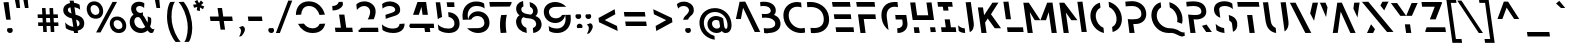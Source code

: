 SplineFontDB: 3.2
FontName: SansForgetica-Regular
FullName: Sans Forgetica Regular
FamilyName: Sans Forgetica
Weight: Regular
Copyright: Copyright \\(c\\) 2018 Letterbox. Modified 2024 by Arpad Kovacs. CC BY-NC 3.0 DEED.
Version: 001.002
ItalicAngle: 0
UnderlinePosition: -135
UnderlineWidth: 34
Ascent: 784
Descent: 216
InvalidEm: 0
sfntRevision: 0x00010000
LayerCount: 2
Layer: 0 0 "Back" 1
Layer: 1 0 "Fore" 0
XUID: [1021 46 -846050632 10979372]
StyleMap: 0x0040
FSType: 8
OS2Version: 3
OS2_WeightWidthSlopeOnly: 0
OS2_UseTypoMetrics: 0
CreationTime: 1537134376
ModificationTime: 1711683701
PfmFamily: 81
TTFWeight: 400
TTFWidth: 5
LineGap: 280
VLineGap: 0
Panose: 0 0 5 0 0 0 0 0 0 0
OS2TypoAscent: 784
OS2TypoAOffset: 0
OS2TypoDescent: -216
OS2TypoDOffset: 0
OS2TypoLinegap: 280
OS2WinAscent: 1024
OS2WinAOffset: 0
OS2WinDescent: 256
OS2WinDOffset: 0
HheadAscent: 784
HheadAOffset: 0
HheadDescent: -216
HheadDOffset: 0
OS2SubXSize: 650
OS2SubYSize: 600
OS2SubXOff: 0
OS2SubYOff: 75
OS2SupXSize: 650
OS2SupYSize: 600
OS2SupXOff: 0
OS2SupYOff: 350
OS2StrikeYSize: 34
OS2StrikeYPos: 324
OS2CapHeight: 757
OS2XHeight: 541
OS2Vendor: 'UKWN'
OS2CodePages: 20000093.00000000
OS2UnicodeRanges: 00000007.00000000.00000000.00000000
Lookup: 4 0 1 "'liga' Standard Ligatures lookup 0" { "'liga' Standard Ligatures lookup 0 subtable"  } ['liga' ('DFLT' <'dflt' > 'grek' <'dflt' > 'latn' <'dflt' > ) ]
Lookup: 258 8 0 "'kern' Horizontal Kerning lookup 0" { "'kern' Horizontal Kerning lookup 0 per glyph data 0"  "'kern' Horizontal Kerning lookup 0 kerning class 1"  } ['kern' ('DFLT' <'dflt' > 'grek' <'dflt' > 'latn' <'dflt' > ) ]
Lookup: 258 8 0 "'kern' Horizontal Kerning lookup 1" { "'kern' Horizontal Kerning lookup 1 per glyph data 0"  "'kern' Horizontal Kerning lookup 1 kerning class 1"  "'kern' Horizontal Kerning lookup 1 kerning class 2"  "'kern' Horizontal Kerning lookup 1 kerning class 3"  } ['kern' ('DFLT' <'dflt' > 'grek' <'dflt' > 'latn' <'dflt' > ) ]
MarkAttachClasses: 1
DEI: 91125
KernClass2: 3+ 4 "'kern' Horizontal Kerning lookup 0 kerning class 1"
 49 comma ellipsis period quotedblbase quotesinglbase
 22 quotedblleft quoteleft
 24 quotedblright quoteright
 22 quotedblleft quoteleft
 24 quotedblright quoteright
 49 comma ellipsis period quotedblbase quotesinglbase
 0 {} -76 {} -76 {} 0 {} 0 {} 0 {} 0 {} -76 {} 0 {} 0 {} 0 {} -76 {}
KernClass2: 17+ 24 "'kern' Horizontal Kerning lookup 1 kerning class 1"
 84 A Aacute Abreve Acircumflex Adieresis Agrave Amacron Aogonek Aring Aringacute Atilde
 47 C Cacute Ccaron Ccedilla Ccircumflex Cdotaccent
 144 D Eth Dcaron Dcroat O Oacute Obreve Ocircumflex Odieresis Ograve Ohungarumlaut Omacron Otilde Thorn S Sacute Scaron Scedilla Scircumflex uni0218
 39 G Gbreve Gcircumflex uni0122 Gdotaccent
 78 I Iacute Ibreve Icircumflex Idieresis Idotaccent Igrave Imacron Iogonek Itilde
 104 IJ J Jcircumflex U Uacute Ubreve Ucircumflex Udieresis Ugrave Uhungarumlaut Umacron Uogonek Uring Utilde
 9 K uni0136
 23 L Lacute uni013B Lslash
 18 Oslash Oslashacute
 1 Q
 23 R Racute Rcaron uni0156
 29 T Tbar Tcaron uni0162 uni021A
 39 V W Wacute Wcircumflex Wdieresis Wgrave
 37 Y Yacute Ycircumflex Ydieresis Ygrave
 26 Z Zacute Zcaron Zdotaccent
 1 B
 1 P
 256 C Cacute Ccaron Ccedilla Ccircumflex Cdotaccent G Gbreve Gcircumflex uni0122 Gdotaccent O Oacute Obreve Ocircumflex Odieresis Ograve Ohungarumlaut Omacron Otilde OE Q S Sacute Scaron Scedilla Scircumflex uni0218 s sacute scaron scedilla scircumflex uni0219
 29 T Tbar Tcaron uni0162 uni021A
 87 U Uacute Ubreve Ucircumflex Udieresis Ugrave Uhungarumlaut Umacron Uogonek Uring Utilde
 77 V W Wacute Wcircumflex Wdieresis Wgrave Y Yacute Ycircumflex Ydieresis Ygrave
 29 guillemotright guilsinglright
 28 emdash endash hyphen uni00AD
 22 quotedblleft quoteleft
 24 quotedblright quoteright
 21 t tbar tcaron uni021B
 77 v w wacute wcircumflex wdieresis wgrave y yacute ycircumflex ydieresis ygrave
 84 A Aacute Abreve Acircumflex Adieresis Agrave Amacron Aogonek Aring Aringacute Atilde
 10 AE AEacute
 81 I IJ Iacute Ibreve Icircumflex Idieresis Idotaccent Igrave Imacron Iogonek Itilde
 13 J Jcircumflex
 26 Z Zacute Zcaron Zdotaccent
 49 comma ellipsis period quotedblbase quotesinglbase
 380 a aacute abreve acircumflex adieresis agrave amacron aogonek aring aringacute atilde ae aeacute c cacute ccaron ccedilla ccircumflex cdotaccent d eth dcaron dcroat e eacute ebreve ecaron ecircumflex edieresis edotaccent egrave emacron eogonek g gbreve gcircumflex uni0123 gdotaccent o oacute obreve ocircumflex odieresis ograve ohungarumlaut omacron oslash oslashacute otilde oe q
 87 u uacute ubreve ucircumflex udieresis ugrave uhungarumlaut umacron uogonek uring utilde
 69 dotlessi m n nacute ncaron uni0146 eng ntilde r racute rcaron uni0157
 15 colon semicolon
 26 z zacute zcaron zdotaccent
 1 p
 1 x
 0 {} -34 {} -62 {} -41 {} -80 {} -17 {} -27 {} -68 {} -74 {} -14 {} -27 {} 0 {} 0 {} 0 {} 0 {} 0 {} 0 {} 0 {} 0 {} 0 {} 0 {} 0 {} 0 {} 0 {} 0 {} 0 {} 0 {} 0 {} 0 {} 0 {} -41 {} 0 {} 0 {} 0 {} 0 {} 0 {} 0 {} 0 {} 0 {} 0 {} 0 {} 0 {} 0 {} 0 {} 0 {} 0 {} 0 {} 0 {} 0 {} -17 {} -25 {} 0 {} -60 {} 0 {} 0 {} -30 {} -30 {} 0 {} 0 {} -47 {} -45 {} -50 {} -27 {} -30 {} -65 {} 0 {} 0 {} 0 {} 0 {} 0 {} 0 {} 0 {} 0 {} 0 {} -30 {} 0 {} -27 {} 0 {} 0 {} 0 {} 0 {} 0 {} 0 {} -27 {} -27 {} 0 {} 0 {} 0 {} -19 {} 0 {} 0 {} 0 {} 0 {} 0 {} 0 {} 0 {} 0 {} -50 {} 0 {} 0 {} 0 {} 0 {} 0 {} 0 {} 0 {} 0 {} 0 {} 0 {} 0 {} 0 {} 0 {} 0 {} 0 {} 0 {} 0 {} 0 {} 0 {} 0 {} 0 {} 0 {} 0 {} 0 {} 0 {} 0 {} 0 {} 0 {} 0 {} 0 {} 0 {} 0 {} 0 {} -24 {} 0 {} 0 {} 0 {} 0 {} -14 {} 0 {} 0 {} 0 {} 0 {} 0 {} 0 {} 0 {} 0 {} -80 {} 0 {} 0 {} 0 {} -30 {} -46 {} 0 {} 0 {} -27 {} 0 {} -27 {} -76 {} 0 {} 0 {} 0 {} 0 {} -21 {} -15 {} 0 {} 0 {} 0 {} 0 {} 0 {} 0 {} -35 {} -73 {} -17 {} -46 {} 0 {} -73 {} -71 {} -68 {} 0 {} -28 {} 0 {} 0 {} 0 {} 0 {} 0 {} 0 {} 0 {} 0 {} 0 {} 0 {} 0 {} 0 {} 0 {} 0 {} -17 {} -19 {} 0 {} -19 {} 0 {} 0 {} -24 {} -23 {} 0 {} 0 {} -47 {} -45 {} 0 {} -27 {} -24 {} -65 {} 0 {} 0 {} 0 {} 0 {} 0 {} 0 {} 0 {} 0 {} -17 {} -25 {} 0 {} -32 {} 0 {} 0 {} -30 {} -30 {} 0 {} 0 {} -17 {} 0 {} 0 {} 0 {} -17 {} 0 {} 0 {} 0 {} 0 {} 0 {} 0 {} 0 {} 0 {} 0 {} 0 {} -7 {} 0 {} -14 {} -17 {} 0 {} -17 {} -24 {} 0 {} -30 {} 0 {} -54 {} 0 {} 0 {} 0 {} 0 {} -40 {} 0 {} -40 {} 0 {} 0 {} 0 {} 0 {} 0 {} -30 {} 0 {} 0 {} 0 {} -38 {} -86 {} 0 {} 0 {} -19 {} -35 {} -52 {} -57 {} 0 {} -57 {} 0 {} -84 {} -54 {} -38 {} -54 {} -32 {} -46 {} 0 {} 0 {} 0 {} -20 {} 0 {} 0 {} 0 {} -30 {} -41 {} 0 {} 0 {} 0 {} -14 {} -81 {} -68 {} 0 {} -73 {} 0 {} -108 {} -44 {} -27 {} -41 {} -32 {} -40 {} 0 {} 0 {} 0 {} 0 {} 0 {} 0 {} 0 {} 0 {} 0 {} 0 {} 0 {} -40 {} -60 {} 0 {} 0 {} 0 {} 0 {} 0 {} 0 {} -100 {} -60 {} -60 {} 0 {} -60 {} -60 {} -60 {} 0 {} -27 {} 0 {} 0 {} 0 {} -19 {} -65 {} 0 {} 0 {} 0 {} 0 {} -27 {} 0 {} 0 {} 0 {} 0 {} 0 {} -30 {} 0 {} 0 {} 0 {} 0 {} 0 {} 0 {} 0 {} 0 {} 0 {} 0 {} 0 {} 0 {} 0 {} 0 {} 0 {} 0 {} 0 {} 0 {} 0 {} -50 {} 0 {} 0 {} 0 {} 0 {} 0 {} 0 {} 0 {} 0 {} 0 {} 0 {} 0 {} 0 {} 0 {} 0 {} 0 {} 0 {} 0 {} 0 {} 0 {} 0 {} 0 {} 0 {} 0 {} -40 {} 0 {} 0 {} 0 {} 0 {} 0 {} 0 {} 0 {} 0 {} 0 {} 0 {}
KernClass2: 8+ 11 "'kern' Horizontal Kerning lookup 1 kerning class 2"
 84 a aacute abreve acircumflex adieresis agrave amacron aogonek aring aringacute atilde
 251 ae aeacute b e eacute ebreve ecaron ecircumflex edieresis edotaccent egrave emacron eogonek o oacute obreve ocircumflex odieresis ograve ohungarumlaut omacron oslash oslashacute otilde oe p thorn s sacute scaron scedilla scircumflex uni0219 germandbls
 13 dcaron lcaron
 39 g gbreve gcircumflex uni0123 gdotaccent
 55 h hbar hcircumflex m n nacute ncaron uni0146 eng ntilde
 9 k uni0137
 23 r racute rcaron uni0157
 77 v w wacute wcircumflex wdieresis wgrave y yacute ycircumflex ydieresis ygrave
 22 quotedblleft quoteleft
 24 quotedblright quoteright
 49 comma ellipsis period quotedblbase quotesinglbase
 77 v w wacute wcircumflex wdieresis wgrave y yacute ycircumflex ydieresis ygrave
 26 z zacute zcaron zdotaccent
 380 a aacute abreve acircumflex adieresis agrave amacron aogonek aring aringacute atilde ae aeacute c cacute ccaron ccedilla ccircumflex cdotaccent d eth dcaron dcroat e eacute ebreve ecaron ecircumflex edieresis edotaccent egrave emacron eogonek g gbreve gcircumflex uni0123 gdotaccent o oacute obreve ocircumflex odieresis ograve ohungarumlaut omacron oslash oslashacute otilde oe q
 69 dotlessi m n nacute ncaron uni0146 eng ntilde r racute rcaron uni0157
 21 t tbar tcaron uni021B
 87 u uacute ubreve ucircumflex udieresis ugrave uhungarumlaut umacron uogonek uring utilde
 13 j jcircumflex
 0 {} -27 {} -26 {} 0 {} 0 {} 0 {} 0 {} 0 {} 0 {} 0 {} 0 {} 0 {} -30 {} -30 {} -24 {} -19 {} -7 {} 0 {} 0 {} 0 {} 0 {} 0 {} 0 {} 0 {} 0 {} 0 {} -52 {} -52 {} -52 {} -52 {} -30 {} -52 {} 0 {} 0 {} 0 {} 0 {} 0 {} 0 {} 0 {} 0 {} 0 {} 0 {} 0 {} 34 {} 0 {} -30 {} -40 {} 0 {} 0 {} 0 {} 0 {} 0 {} 0 {} 0 {} 0 {} 0 {} 0 {} 0 {} 0 {} 0 {} 0 {} -20 {} 0 {} 0 {} 0 {} 0 {} 0 {} 0 {} 0 {} -60 {} 0 {} 0 {} -14 {} 0 {} 0 {} 0 {} 0 {} 0 {} 0 {} 0 {} -51 {} 0 {} 0 {} -7 {} 0 {} 0 {} 0 {} 0 {}
KernClass2: 6+ 11 "'kern' Horizontal Kerning lookup 1 kerning class 3"
 15 colon semicolon
 49 comma ellipsis period quotedblbase quotesinglbase
 27 guillemotleft guilsinglleft
 28 emdash endash hyphen uni00AD
 22 quotedblleft quoteleft
 24 quotedblright quoteright
 29 T Tbar Tcaron uni0162 uni021A
 77 V W Wacute Wcircumflex Wdieresis Wgrave Y Yacute Ycircumflex Ydieresis Ygrave
 256 C Cacute Ccaron Ccedilla Ccircumflex Cdotaccent G Gbreve Gcircumflex uni0122 Gdotaccent O Oacute Obreve Ocircumflex Odieresis Ograve Ohungarumlaut Omacron Otilde OE Q S Sacute Scaron Scedilla Scircumflex uni0218 s sacute scaron scedilla scircumflex uni0219
 380 a aacute abreve acircumflex adieresis agrave amacron aogonek aring aringacute atilde ae aeacute c cacute ccaron ccedilla ccircumflex cdotaccent d eth dcaron dcroat e eacute ebreve ecaron ecircumflex edieresis edotaccent egrave emacron eogonek g gbreve gcircumflex uni0123 gdotaccent o oacute obreve ocircumflex odieresis ograve ohungarumlaut omacron oslash oslashacute otilde oe q
 21 t tbar tcaron uni021B
 77 v w wacute wcircumflex wdieresis wgrave y yacute ycircumflex ydieresis ygrave
 84 A Aacute Abreve Acircumflex Adieresis Agrave Amacron Aogonek Aring Aringacute Atilde
 26 Z Zacute Zcaron Zdotaccent
 10 AE AEacute
 13 J Jcircumflex
 0 {} -32 {} -38 {} 0 {} 0 {} 0 {} 0 {} 0 {} 0 {} 0 {} 0 {} 0 {} -86 {} -108 {} -51 {} -14 {} -26 {} -38 {} 0 {} 0 {} 0 {} 0 {} 0 {} -38 {} -30 {} 0 {} 0 {} 0 {} 0 {} -17 {} -14 {} 0 {} 0 {} 0 {} -86 {} -41 {} 0 {} 0 {} 0 {} 0 {} -27 {} -65 {} -38 {} -38 {} 0 {} 0 {} 0 {} -30 {} -65 {} 0 {} 0 {} -81 {} 0 {} -140 {} -68 {} 0 {} 0 {} 0 {} -51 {} -65 {} 0 {} 0 {} -78 {} 0 {} -140 {} -100 {}
LangName: 1033 "" "" "" "" "" "Version 1.002;PS 001.002;hotconv 1.0.88;makeotf.lib2.5.64775" "" "" "Letterbox" "Lan Huang"
Encoding: UnicodeBmp
UnicodeInterp: none
NameList: AGL For New Fonts
DisplaySize: -48
AntiAlias: 1
FitToEm: 0
WinInfo: 76 38 14
BeginPrivate: 7
BlueValues 23 [-14 0 541 554 762 762]
OtherBlues 11 [-229 -216]
BlueScale 5 0.037
BlueFuzz 1 0
StdHW 5 [118]
StdVW 5 [128]
StemSnapV 9 [124 128]
EndPrivate
TeXData: 1 0 0 311427 155712 103809 567280 1048576 103809 783286 444596 497025 792723 393216 433062 380633 303038 157286 324010 404750 52429 2506097 1059062 262144
BeginChars: 65541 396

StartChar: .notdef
Encoding: 65536 -1 0
Width: 705
Flags: MW
HStem: -1 118<191 582> 639 118
VStem: 78 651
LayerCount: 2
Fore
SplineSet
191 -1 m 1
 194 0 191 2 190 10 c 2
 87 739 l 2
 86 746 82 752 78 755 c 1
 621 760 l 1
 619 757 620 754 621 747 c 2
 724 18 l 2
 725 10 728 4 729 3 c 1
 191 -1 l 1
303 117 m 1
 582 117 l 1
 509 639 l 1
 230 639 l 1
 303 117 l 1
EndSplineSet
Validated: 1
EndChar

StartChar: A
Encoding: 65 65 1
Width: 646
Flags: MW
HStem: 0 21G<594 594>
VStem: 122 613<2 325>
LayerCount: 2
Fore
SplineSet
594 0 m 1
 302 606 l 1
 247 324 l 1
 122 325 l 1
 212 740 l 2
 214 747 209 753 206 755 c 1
 356 760 l 1
 355 758 359 754 364 746 c 2
 724 17 l 2
 728 9 733 3 735 2 c 1
 594 0 l 1
EndSplineSet
Validated: 1
EndChar

StartChar: Aacute
Encoding: 193 193 2
Width: 646
Flags: MW
HStem: 0 21G<594 594>
VStem: 122 613<2 325>
LayerCount: 2
Fore
SplineSet
224 826 m 1
 324 1005 l 1
 420 939 l 1
 325 826 l 1
 224 826 l 1
594 0 m 1
 302 606 l 1
 247 324 l 1
 122 325 l 1
 212 740 l 2
 214 747 209 753 206 755 c 1
 356 760 l 1
 355 758 359 754 364 746 c 2
 724 17 l 2
 728 9 733 3 735 2 c 1
 594 0 l 1
EndSplineSet
Validated: 1
EndChar

StartChar: Abreve
Encoding: 258 258 3
Width: 646
Flags: MW
HStem: 0 21G<594 594> 815 81<247.5 289 247.5 311.5>
VStem: 101 634
LayerCount: 2
Fore
SplineSet
268 815 m 0
 188 815 126 859 101 923 c 1
 167 953 l 1
 185 923 225 896 270 896 c 0
 308 896 337 919 346 947 c 1
 414 929 l 1
 408 865 355 815 268 815 c 0
594 0 m 1
 302 606 l 1
 247 324 l 1
 122 325 l 1
 212 740 l 2
 214 747 209 753 206 755 c 1
 356 760 l 1
 355 758 359 754 364 746 c 2
 724 17 l 2
 728 9 733 3 735 2 c 1
 594 0 l 1
EndSplineSet
Validated: 1
EndChar

StartChar: Acircumflex
Encoding: 194 194 4
Width: 646
Flags: MW
HStem: 0 21G<594 594>
VStem: 107 628
LayerCount: 2
Fore
SplineSet
171 810 m 1
 107 850 l 1
 204 994 l 1
 293 994 l 1
 428 850 l 1
 372 810 l 1
 256 914 l 1
 171 810 l 1
594 0 m 1
 302 606 l 1
 247 324 l 1
 122 325 l 1
 212 740 l 2
 214 747 209 753 206 755 c 1
 356 760 l 1
 355 758 359 754 364 746 c 2
 724 17 l 2
 728 9 733 3 735 2 c 1
 594 0 l 1
EndSplineSet
Validated: 1
EndChar

StartChar: Adieresis
Encoding: 196 196 5
Width: 646
Flags: MW
HStem: 0 21G<594 594> 840 119<146.5 173 139.5 180 346.5 373>
VStem: 100 635 101 118 302 116
LayerCount: 2
Fore
SplineSet
162 840 m 0xd8
 131 840 105 862 101 892 c 0
 96 929 121 959 158 959 c 0
 188 959 215 937 219 906 c 0
 224 870 198 840 162 840 c 0xd8
362 840 m 0
 331 840 306 862 302 892 c 0
 297 929 321 959 358 959 c 0
 388 959 414 937 418 906 c 0
 423 870 398 840 362 840 c 0
594 0 m 1
 302 606 l 1
 247 324 l 1
 122 325 l 1
 212 740 l 2
 214 747 209 753 206 755 c 1
 356 760 l 1
 355 758 359 754 364 746 c 2
 724 17 l 2
 728 9 733 3 735 2 c 1
 594 0 l 1
EndSplineSet
Validated: 33
EndChar

StartChar: Agrave
Encoding: 192 192 6
Width: 646
Flags: MW
HStem: 0 21G<594 594>
VStem: 110 625
LayerCount: 2
Fore
SplineSet
235 826 m 1
 110 939 l 1
 192 1005 l 1
 342 826 l 1
 235 826 l 1
594 0 m 1
 302 606 l 1
 247 324 l 1
 122 325 l 1
 212 740 l 2
 214 747 209 753 206 755 c 1
 356 760 l 1
 355 758 359 754 364 746 c 2
 724 17 l 2
 728 9 733 3 735 2 c 1
 594 0 l 1
EndSplineSet
Validated: 1
EndChar

StartChar: Amacron
Encoding: 256 256 7
Width: 646
Flags: MW
HStem: 0 21G<594 594> 842 68
VStem: 91 644
LayerCount: 2
Fore
SplineSet
101 838 m 1
 101 861 97 883 91 906 c 1
 431 914 l 1
 431 891 435 869 441 846 c 1
 101 838 l 1
594 0 m 1
 302 606 l 1
 247 324 l 1
 122 325 l 1
 212 740 l 2
 214 747 209 753 206 755 c 1
 356 760 l 1
 355 758 359 754 364 746 c 2
 724 17 l 2
 728 9 733 3 735 2 c 1
 594 0 l 1
EndSplineSet
Validated: 1
EndChar

StartChar: Aogonek
Encoding: 260 260 8
Width: 677
Flags: MW
HStem: -191 77<731 741> 0 21G<594 594>
VStem: 122 663<-168 325> 628 64
LayerCount: 2
Fore
SplineSet
763 -109 m 1xd0
 785 -168 l 1
 778 -178 754 -191 728 -191 c 0
 680 -191 635 -161 628 -108 c 0
 620 -55 651 -18 675 -2 c 1
 728 2 l 1
 594 0 l 1
 302 606 l 1
 247 324 l 1
 122 325 l 1
 212 740 l 2
 214 747 209 753 206 755 c 1
 356 760 l 1
 355 758 359 754 364 746 c 2
 724 17 l 2
 728 9 733 3 735 2 c 1
 729 2 l 1
 704 -13 688 -40 692 -70 c 0
 696 -97 719 -114 743 -114 c 0
 751 -114 760 -112 763 -109 c 1xd0
EndSplineSet
Validated: 33
EndChar

StartChar: Aring
Encoding: 197 197 9
Width: 646
Flags: MW
HStem: 0 21G<594 594> 809 52<259.5 281.5 259.5 292> 938 52<238.5 260.5>
VStem: 170 50 300 49
LayerCount: 2
Fore
SplineSet
266 809 m 0
 219 809 176 846 170 892 c 0
 163 945 201 990 254 990 c 0
 300 990 343 953 349 906 c 0
 356 854 318 809 266 809 c 0
272 861 m 0
 291 861 302 874 300 892 c 0
 296 917 273 938 248 938 c 0
 229 938 217 925 220 906 c 0
 223 882 247 861 272 861 c 0
594 0 m 1
 302 606 l 1
 247 324 l 1
 122 325 l 1
 212 740 l 2
 214 747 209 753 206 755 c 1
 356 760 l 1
 355 758 359 754 364 746 c 2
 724 17 l 2
 728 9 733 3 735 2 c 1
 594 0 l 1
EndSplineSet
Validated: 33
EndChar

StartChar: Aringacute
Encoding: 506 506 10
Width: 646
Flags: MW
HStem: 0 21G<594 594> 790 52<266 288 266 299> 919 52<245.5 267.5>
VStem: 177 50 307 49
LayerCount: 2
Fore
SplineSet
185 1002 m 1
 286 1181 l 1
 381 1115 l 1
 286 1002 l 1
 185 1002 l 1
273 790 m 0
 226 790 183 827 177 873 c 0
 169 926 207 971 261 971 c 0
 306 971 349 934 356 887 c 0
 363 835 325 790 273 790 c 0
279 842 m 0
 297 842 309 855 307 873 c 0
 303 898 280 919 255 919 c 0
 236 919 224 906 227 887 c 0
 230 863 253 842 279 842 c 0
594 0 m 1
 302 606 l 1
 247 324 l 1
 122 325 l 1
 212 740 l 2
 214 747 209 753 206 755 c 1
 356 760 l 1
 355 758 359 754 364 746 c 2
 724 17 l 2
 728 9 733 3 735 2 c 1
 594 0 l 1
EndSplineSet
Validated: 33
EndChar

StartChar: Atilde
Encoding: 195 195 11
Width: 646
Flags: MW
HStem: 0 21G<594 594> 837 86<317 357.5 317 363> 877 87<175.5 220>
VStem: 81 654
LayerCount: 2
Fore
SplineSet
341 837 m 0xd0
 290 837 247 877 193 877 c 0
 158 877 129 864 115 842 c 1
 81 901 l 1
 108 935 145 964 193 964 c 0xb0
 252 964 292 923 342 923 c 0
 373 923 395 931 405 948 c 1
 434 885 l 1
 417 856 385 837 341 837 c 0xd0
594 0 m 1xb0
 302 606 l 1
 247 324 l 1
 122 325 l 1
 212 740 l 2
 214 747 209 753 206 755 c 1
 356 760 l 1
 355 758 359 754 364 746 c 2
 724 17 l 2
 728 9 733 3 735 2 c 1
 594 0 l 1xb0
EndSplineSet
Validated: 1
EndChar

StartChar: AE
Encoding: 198 198 12
Width: 969
Flags: MW
HStem: -6 21G<1000 1000> 0 118<571 571 571 974 974 977 555 984> 319 118<527 904 904 914 527 527> 639 118<882 883 872 885>
VStem: 79 921<-6 -1>
LayerCount: 2
Fore
SplineSet
223 0 m 1x78
 79 -1 l 1
 82 0 83 4 87 11 c 2
 389 740 l 2
 391 747 386 753 383 755 c 1
 872 757 l 2
 878 757 883 754 883 757 c 1
 899 631 l 1
 897 635 888 639 882 639 c 2
 481 638 l 1
 223 0 l 1x78
931 311 m 1
 928 314 922 319 914 319 c 2
 527 319 l 1
 510 437 l 1
 904 437 l 2
 911 437 915 434 917 437 c 1
 931 311 l 1
1000 -6 m 1xb8
 999 -3 990 0 984 0 c 2
 571 0 l 1
 555 118 l 1
 974 118 l 2
 980 118 984 116 985 119 c 1x78
 1000 -6 l 1xb8
EndSplineSet
Validated: 1
EndChar

StartChar: AEacute
Encoding: 508 508 13
Width: 969
Flags: MW
HStem: -6 21G<1000 1000> 0 118<571 571 571 974 974 977 555 984> 319 118<527 904 904 914 527 527> 639 118<882 883 872 885>
VStem: 79 921<-6 -1>
LayerCount: 2
Fore
SplineSet
469 826 m 1x78
 569 1005 l 1
 665 939 l 1
 570 826 l 1
 469 826 l 1x78
223 0 m 1
 79 -1 l 1
 82 0 83 4 87 11 c 2
 389 740 l 2
 391 747 386 753 383 755 c 1
 872 757 l 2
 878 757 883 754 883 757 c 1
 899 631 l 1
 897 635 888 639 882 639 c 2
 481 638 l 1
 223 0 l 1
931 311 m 1
 928 314 922 319 914 319 c 2
 527 319 l 1
 510 437 l 1
 904 437 l 2
 911 437 915 434 917 437 c 1
 931 311 l 1
1000 -6 m 1xb8
 999 -3 990 0 984 0 c 2
 571 0 l 1
 555 118 l 1
 974 118 l 2
 980 118 984 116 985 119 c 1x78
 1000 -6 l 1xb8
EndSplineSet
Validated: 1
EndChar

StartChar: B
Encoding: 66 66 14
Width: 574
Flags: MW
HStem: -14 115<260 331 260 381.5> -7 21G<179 179> 366 91<211 255 211 279.5> 663 107<155 215>
VStem: 78 510
LayerCount: 2
Fore
SplineSet
279 -14 m 0xb8
 220 -14 195 -10 179 -7 c 1x78
 170 108 l 1
 198 104 244 101 276 101 c 0
 386 101 467 142 455 233 c 0
 442 320 338 366 221 366 c 0
 192 366 158 365 127 362 c 1
 120 460 l 1
 150 458 200 457 222 457 c 0
 288 457 353 486 343 555 c 0
 333 627 258 663 172 663 c 0
 138 663 103 660 86 657 c 1
 78 760 l 1
 100 766 123 770 177 770 c 0
 344 770 452 691 469 574 c 0
 481 484 435 441 422 434 c 1
 449 426 566 386 586 248 c 0
 608 91 484 -14 279 -14 c 0xb8
EndSplineSet
Validated: 33
Kerns2: 315 -26 "'kern' Horizontal Kerning lookup 1 per glyph data 0" 314 -27 "'kern' Horizontal Kerning lookup 1 per glyph data 0" 313 -27 "'kern' Horizontal Kerning lookup 1 per glyph data 0" 312 -27 "'kern' Horizontal Kerning lookup 1 per glyph data 0" 311 -27 "'kern' Horizontal Kerning lookup 1 per glyph data 0" 310 -26 "'kern' Horizontal Kerning lookup 1 per glyph data 0" 288 -26 "'kern' Horizontal Kerning lookup 1 per glyph data 0" 284 -26 "'kern' Horizontal Kerning lookup 1 per glyph data 0" 283 -26 "'kern' Horizontal Kerning lookup 1 per glyph data 0" 124 -74 "'kern' Horizontal Kerning lookup 1 per glyph data 0" 123 -74 "'kern' Horizontal Kerning lookup 1 per glyph data 0" 122 -74 "'kern' Horizontal Kerning lookup 1 per glyph data 0" 121 -74 "'kern' Horizontal Kerning lookup 1 per glyph data 0" 120 -74 "'kern' Horizontal Kerning lookup 1 per glyph data 0" 119 -50 "'kern' Horizontal Kerning lookup 1 per glyph data 0" 118 -54 "'kern' Horizontal Kerning lookup 1 per glyph data 0" 116 -54 "'kern' Horizontal Kerning lookup 1 per glyph data 0" 115 -54 "'kern' Horizontal Kerning lookup 1 per glyph data 0" 114 -54 "'kern' Horizontal Kerning lookup 1 per glyph data 0" 113 -54 "'kern' Horizontal Kerning lookup 1 per glyph data 0" 101 -47 "'kern' Horizontal Kerning lookup 1 per glyph data 0" 99 -47 "'kern' Horizontal Kerning lookup 1 per glyph data 0" 98 -47 "'kern' Horizontal Kerning lookup 1 per glyph data 0" 97 -47 "'kern' Horizontal Kerning lookup 1 per glyph data 0" 86 -17 "'kern' Horizontal Kerning lookup 1 per glyph data 0" 83 -17 "'kern' Horizontal Kerning lookup 1 per glyph data 0" 82 -17 "'kern' Horizontal Kerning lookup 1 per glyph data 0" 79 -17 "'kern' Horizontal Kerning lookup 1 per glyph data 0" 78 -17 "'kern' Horizontal Kerning lookup 1 per glyph data 0" 77 -17 "'kern' Horizontal Kerning lookup 1 per glyph data 0" 76 -17 "'kern' Horizontal Kerning lookup 1 per glyph data 0" 75 -17 "'kern' Horizontal Kerning lookup 1 per glyph data 0" 74 -17 "'kern' Horizontal Kerning lookup 1 per glyph data 0" 73 -17 "'kern' Horizontal Kerning lookup 1 per glyph data 0" 72 -17 "'kern' Horizontal Kerning lookup 1 per glyph data 0" 40 -17 "'kern' Horizontal Kerning lookup 1 per glyph data 0" 39 -17 "'kern' Horizontal Kerning lookup 1 per glyph data 0" 38 -17 "'kern' Horizontal Kerning lookup 1 per glyph data 0" 37 -17 "'kern' Horizontal Kerning lookup 1 per glyph data 0" 36 -17 "'kern' Horizontal Kerning lookup 1 per glyph data 0" 20 -17 "'kern' Horizontal Kerning lookup 1 per glyph data 0" 19 -17 "'kern' Horizontal Kerning lookup 1 per glyph data 0" 18 -17 "'kern' Horizontal Kerning lookup 1 per glyph data 0" 17 -17 "'kern' Horizontal Kerning lookup 1 per glyph data 0" 16 -17 "'kern' Horizontal Kerning lookup 1 per glyph data 0" 15 -17 "'kern' Horizontal Kerning lookup 1 per glyph data 0"
EndChar

StartChar: C
Encoding: 67 67 15
Width: 620
Flags: MW
HStem: -14 117<484 566 484 572.5> 652 118<391.5 470.5 347.5 476.5>
VStem: 110 133
LayerCount: 2
Fore
SplineSet
552 -14 m 0
 353 -14 149 123 114 370 c 0
 80 615 242 770 453 770 c 0
 488 770 523 766 553 758 c 1
 564 635 l 1
 533 645 497 652 456 652 c 0
 327 652 222 560 246 384 c 0
 271 210 419 103 549 103 c 0
 583 103 615 108 643 117 c 1
 653 -1 l 1
 626 -9 593 -14 552 -14 c 0
EndSplineSet
Validated: 33
EndChar

StartChar: Cacute
Encoding: 262 262 16
Width: 620
Flags: MW
HStem: -14 117<484 566 484 572.5> 652 118<391.5 470.5 347.5 476.5>
VStem: 110 133
LayerCount: 2
Fore
SplineSet
305 826 m 1
 405 1005 l 1
 501 939 l 1
 406 826 l 1
 305 826 l 1
552 -14 m 0
 353 -14 149 123 114 370 c 0
 80 615 242 770 453 770 c 0
 488 770 523 766 553 758 c 1
 564 635 l 1
 533 645 497 652 456 652 c 0
 327 652 222 560 246 384 c 0
 271 210 419 103 549 103 c 0
 583 103 615 108 643 117 c 1
 653 -1 l 1
 626 -9 593 -14 552 -14 c 0
EndSplineSet
Validated: 33
EndChar

StartChar: Ccaron
Encoding: 268 268 17
Width: 620
Flags: MW
HStem: -14 117<484 566 484 572.5> 652 118<391.5 470.5 347.5 476.5>
VStem: 110 133
LayerCount: 2
Fore
SplineSet
321 821 m 1
 185 965 l 1
 242 1005 l 1
 357 901 l 1
 443 1005 l 1
 506 965 l 1
 410 821 l 1
 321 821 l 1
552 -14 m 0
 353 -14 149 123 114 370 c 0
 80 615 242 770 453 770 c 0
 488 770 523 766 553 758 c 1
 564 635 l 1
 533 645 497 652 456 652 c 0
 327 652 222 560 246 384 c 0
 271 210 419 103 549 103 c 0
 583 103 615 108 643 117 c 1
 653 -1 l 1
 626 -9 593 -14 552 -14 c 0
EndSplineSet
Validated: 33
EndChar

StartChar: Ccedilla
Encoding: 199 199 18
Width: 620
Flags: MW
HStem: -219 59<533 556.5 533 580> -92 53<525 591.5> -14 117<557 566 484 576.5> -9 21G<488 488> -1 21G<653 653> 652 118<391.5 470.5 347.5 476.5>
VStem: 110 133 582 67
LayerCount: 2
Fore
SplineSet
574 -39 m 0xcf
 609 -39 644 -65 649 -105 c 0
 659 -173 616 -219 544 -219 c 0
 508 -219 483 -207 471 -195 c 1
 490 -141 l 1
 500 -148 520 -160 546 -160 c 0
 567 -160 585 -154 582 -131 c 0
 579 -110 558 -92 533 -92 c 0
 517 -92 508 -99 501 -106 c 1
 461 -80 l 1xcf
 488 -9 l 1xd7
 311 17 145 150 114 370 c 0
 80 615 242 770 453 770 c 0
 488 770 523 766 553 758 c 1
 564 635 l 1
 533 645 497 652 456 652 c 0
 327 652 222 560 246 384 c 0
 271 210 419 103 549 103 c 0
 583 103 615 108 643 117 c 1xe7
 653 -1 l 1xcf
 627 -9 596 -14 557 -14 c 1xe7
 550 -45 l 1
 553 -43 562 -39 574 -39 c 0xcf
EndSplineSet
Validated: 33
EndChar

StartChar: Ccircumflex
Encoding: 264 264 19
Width: 626
Flags: MW
HStem: -14 117<484 566 484 572.5> 652 118<391.5 470.5 347.5 476.5>
VStem: 110 133
LayerCount: 2
Fore
SplineSet
286 810 m 1
 222 850 l 1
 319 994 l 1
 408 994 l 1
 543 850 l 1
 487 810 l 1
 371 914 l 1
 286 810 l 1
552 -14 m 0
 353 -14 149 123 114 370 c 0
 80 615 242 770 453 770 c 0
 488 770 523 766 553 758 c 1
 564 635 l 1
 533 645 497 652 456 652 c 0
 327 652 222 560 246 384 c 0
 271 210 419 103 549 103 c 0
 583 103 615 108 643 117 c 1
 653 -1 l 1
 626 -9 593 -14 552 -14 c 0
EndSplineSet
Validated: 33
EndChar

StartChar: Cdotaccent
Encoding: 266 266 20
Width: 620
Flags: MW
HStem: -14 117<484 566 484 572.5> 652 118<391.5 470.5 347.5 476.5> 839 143<405.5 435 395.5 445>
VStem: 110 133 350 140
LayerCount: 2
Fore
SplineSet
424 839 m 0
 387 839 354 867 350 903 c 0
 344 945 374 982 417 982 c 0
 453 982 486 953 490 917 c 0
 496 875 466 839 424 839 c 0
552 -14 m 0
 353 -14 149 123 114 370 c 0
 80 615 242 770 453 770 c 0
 488 770 523 766 553 758 c 1
 564 635 l 1
 533 645 497 652 456 652 c 0
 327 652 222 560 246 384 c 0
 271 210 419 103 549 103 c 0
 583 103 615 108 643 117 c 1
 653 -1 l 1
 626 -9 593 -14 552 -14 c 0
EndSplineSet
Validated: 33
EndChar

StartChar: D
Encoding: 68 68 21
Width: 633
Flags: MW
HStem: -14 125<251.5 327.5 243 381.5> -11 21G<175 175> 644 126<159 242>
VStem: 495 133
LayerCount: 2
Fore
SplineSet
270 -14 m 0xb0
 233 -14 201 -12 175 -11 c 1x70
 163 116 l 1
 189 113 223 111 263 111 c 0
 392 111 520 181 491 386 c 0
 464 576 310 644 174 644 c 0
 144 644 114 642 83 640 c 1
 72 766 l 1
 100 769 127 770 167 770 c 0
 360 770 588 653 624 393 c 0
 660 138 493 -14 270 -14 c 0xb0
EndSplineSet
Validated: 33
Kerns2: 119 -75 "'kern' Horizontal Kerning lookup 1 per glyph data 0"
EndChar

StartChar: Eth
Encoding: 208 208 22
Width: 759
Flags: MW
HStem: -14 125<383.5 458.5 383.5 507.5> 340 96 344 96 644 126<300 373>
VStem: 621 133
LayerCount: 2
Fore
SplineSet
396 -14 m 0xb8
 291 -14 234 -4 217 -1 c 1
 172 342 l 1
 79 338 l 1
 78 370 73 402 65 434 c 1
 159 438 l 1xd8
 117 756 l 1
 141 760 210 770 293 770 c 0
 486 770 714 653 750 393 c 0
 786 138 619 -14 396 -14 c 0xb8
399 111 m 0
 518 111 646 181 617 386 c 0
 590 576 436 644 310 644 c 0
 290 644 266 641 255 640 c 1
 287 438 l 1
 431 442 l 1
 433 410 438 378 445 346 c 1
 300 342 l 1
 335 117 l 1
 348 114 368 111 399 111 c 0
EndSplineSet
Validated: 33
Kerns2: 119 -54 "'kern' Horizontal Kerning lookup 1 per glyph data 0"
EndChar

StartChar: Dcaron
Encoding: 270 270 23
Width: 685
Flags: MW
HStem: -14 125<303.5 379.5 295 433.5> -11 21G<227 227> 644 126<211 294>
VStem: 547 133
LayerCount: 2
Fore
SplineSet
176 821 m 1xb0
 40 965 l 1
 97 1005 l 1
 212 901 l 1
 298 1005 l 1
 361 965 l 1
 265 821 l 1
 176 821 l 1xb0
322 -14 m 0
 285 -14 253 -12 227 -11 c 1x70
 215 116 l 1
 241 113 275 111 315 111 c 0
 444 111 572 181 543 386 c 0
 516 576 362 644 226 644 c 0
 196 644 166 642 135 640 c 1
 124 766 l 1
 152 769 179 770 219 770 c 0
 412 770 640 653 676 393 c 0
 712 138 545 -14 322 -14 c 0
EndSplineSet
Validated: 33
Kerns2: 119 -54 "'kern' Horizontal Kerning lookup 1 per glyph data 0"
EndChar

StartChar: Dcroat
Encoding: 272 272 24
Width: 759
Flags: MW
HStem: -14 125<383.5 458.5 383.5 507.5> 344 90 348 90 644 126<300 373>
VStem: 621 133
LayerCount: 2
Fore
SplineSet
396 -14 m 0xb8
 291 -14 234 -4 217 -1 c 1
 172 346 l 1
 79 342 l 1
 77 372 73 402 65 432 c 1
 159 436 l 1xd8
 117 756 l 1
 141 760 210 770 293 770 c 0
 486 770 714 653 750 393 c 0
 786 138 619 -14 396 -14 c 0xb8
399 111 m 0
 518 111 646 181 617 386 c 0
 590 576 436 644 310 644 c 0
 290 644 266 641 255 640 c 1
 287 436 l 1
 431 440 l 1
 433 410 437 380 445 350 c 1
 300 346 l 1
 335 117 l 1
 348 114 368 111 399 111 c 0
EndSplineSet
Validated: 33
Kerns2: 119 -54 "'kern' Horizontal Kerning lookup 1 per glyph data 0"
EndChar

StartChar: E
Encoding: 69 69 25
Width: 597
Flags: MW
HStem: -6 21G<628 628> 0 118<181 602 602 605 165 612 181 181> 319 118<137 532 532 542 137 137> 639 118<92 512 512 522 92 92>
VStem: 75 553
LayerCount: 2
Fore
SplineSet
539 631 m 1x78
 537 635 528 639 522 639 c 2
 92 639 l 1
 75 757 l 1
 512 757 l 2
 518 757 523 754 523 757 c 1
 539 631 l 1x78
559 311 m 1
 556 314 550 319 542 319 c 2
 137 319 l 1
 120 437 l 1
 532 437 l 2
 539 437 543 434 545 437 c 1
 559 311 l 1
628 -6 m 1xb8
 627 -3 618 0 612 0 c 2
 181 0 l 1
 165 118 l 1
 602 118 l 2
 608 118 612 116 613 119 c 1x78
 628 -6 l 1xb8
EndSplineSet
Validated: 1
EndChar

StartChar: Eacute
Encoding: 201 201 26
Width: 597
Flags: MW
HStem: -6 21G<628 628> 0 118<181 602 602 605 165 612 181 181> 319 118<137 532 532 542 137 137> 639 118<92 512 512 522 92 92>
VStem: 75 553
LayerCount: 2
Fore
SplineSet
180 826 m 1x78
 280 1005 l 1
 376 939 l 1
 281 826 l 1
 180 826 l 1x78
539 631 m 1
 537 635 528 639 522 639 c 2
 92 639 l 1
 75 757 l 1
 512 757 l 2
 518 757 523 754 523 757 c 1
 539 631 l 1
559 311 m 1
 556 314 550 319 542 319 c 2
 137 319 l 1
 120 437 l 1
 532 437 l 2
 539 437 543 434 545 437 c 1
 559 311 l 1
628 -6 m 1xb8
 627 -3 618 0 612 0 c 2
 181 0 l 1
 165 118 l 1
 602 118 l 2
 608 118 612 116 613 119 c 1x78
 628 -6 l 1xb8
EndSplineSet
Validated: 1
EndChar

StartChar: Ebreve
Encoding: 276 276 27
Width: 597
Flags: MW
HStem: -6 21G<628 628> 0 118<181 602 602 605 165 612 181 181> 319 118<137 532 532 542 137 137> 639 118<92 512 512 522 92 92> 815 81<249.5 291 249.5 313.5>
VStem: 75 553
LayerCount: 2
Fore
SplineSet
270 815 m 0x7c
 190 815 128 859 103 923 c 1
 169 953 l 1
 187 923 227 896 272 896 c 0
 310 896 339 919 348 947 c 1
 416 929 l 1
 410 865 357 815 270 815 c 0x7c
539 631 m 1
 537 635 528 639 522 639 c 2
 92 639 l 1
 75 757 l 1
 512 757 l 2
 518 757 523 754 523 757 c 1
 539 631 l 1
559 311 m 1
 556 314 550 319 542 319 c 2
 137 319 l 1
 120 437 l 1
 532 437 l 2
 539 437 543 434 545 437 c 1
 559 311 l 1
628 -6 m 1xbc
 627 -3 618 0 612 0 c 2
 181 0 l 1
 165 118 l 1
 602 118 l 2
 608 118 612 116 613 119 c 1x7c
 628 -6 l 1xbc
EndSplineSet
Validated: 1
EndChar

StartChar: Ecaron
Encoding: 282 282 28
Width: 597
Flags: MW
HStem: -6 21G<628 628> 0 118<181 602 602 605 165 612 181 181> 319 118<137 532 532 542 137 137> 639 118<92 512 512 522 92 92>
VStem: 75 553
LayerCount: 2
Fore
SplineSet
231 821 m 1x78
 95 965 l 1
 152 1005 l 1
 267 901 l 1
 353 1005 l 1
 416 965 l 1
 320 821 l 1
 231 821 l 1x78
539 631 m 1
 537 635 528 639 522 639 c 2
 92 639 l 1
 75 757 l 1
 512 757 l 2
 518 757 523 754 523 757 c 1
 539 631 l 1
559 311 m 1
 556 314 550 319 542 319 c 2
 137 319 l 1
 120 437 l 1
 532 437 l 2
 539 437 543 434 545 437 c 1
 559 311 l 1
628 -6 m 1xb8
 627 -3 618 0 612 0 c 2
 181 0 l 1
 165 118 l 1
 602 118 l 2
 608 118 612 116 613 119 c 1x78
 628 -6 l 1xb8
EndSplineSet
Validated: 1
EndChar

StartChar: Ecircumflex
Encoding: 202 202 29
Width: 597
Flags: MW
HStem: -6 21G<628 628> 0 118<181 602 602 605 165 612 181 181> 319 118<137 532 532 542 137 137> 639 118<92 512 512 522 92 92>
VStem: 75 553
LayerCount: 2
Fore
SplineSet
176 810 m 1x78
 112 850 l 1
 209 994 l 1
 298 994 l 1
 433 850 l 1
 377 810 l 1
 261 914 l 1
 176 810 l 1x78
539 631 m 1
 537 635 528 639 522 639 c 2
 92 639 l 1
 75 757 l 1
 512 757 l 2
 518 757 523 754 523 757 c 1
 539 631 l 1
559 311 m 1
 556 314 550 319 542 319 c 2
 137 319 l 1
 120 437 l 1
 532 437 l 2
 539 437 543 434 545 437 c 1
 559 311 l 1
628 -6 m 1xb8
 627 -3 618 0 612 0 c 2
 181 0 l 1
 165 118 l 1
 602 118 l 2
 608 118 612 116 613 119 c 1x78
 628 -6 l 1xb8
EndSplineSet
Validated: 1
EndChar

StartChar: Edieresis
Encoding: 203 203 30
Width: 597
Flags: MW
HStem: -6 21G<628 628> 0 118<181 602 602 605 165 612 181 181> 319 118<137 532 532 542 137 137> 639 118<92 512 512 522 92 92> 840 119<158.5 185 151.5 192 358.5 385>
VStem: 75 553 113 118 314 116
LayerCount: 2
Fore
SplineSet
174 840 m 0xbb
 143 840 117 862 113 892 c 0
 108 929 133 959 170 959 c 0
 200 959 227 937 231 906 c 0
 236 870 210 840 174 840 c 0xbb
374 840 m 0
 343 840 318 862 314 892 c 0
 309 929 333 959 370 959 c 0
 400 959 426 937 430 906 c 0
 435 870 410 840 374 840 c 0
539 631 m 1
 537 635 528 639 522 639 c 2
 92 639 l 1
 75 757 l 1
 512 757 l 2
 518 757 523 754 523 757 c 1
 539 631 l 1
559 311 m 1
 556 314 550 319 542 319 c 2
 137 319 l 1
 120 437 l 1
 532 437 l 2
 539 437 543 434 545 437 c 1
 559 311 l 1
628 -6 m 1
 627 -3 618 0 612 0 c 2
 181 0 l 1
 165 118 l 1
 602 118 l 2
 608 118 612 116 613 119 c 1x74
 628 -6 l 1
EndSplineSet
Validated: 33
EndChar

StartChar: Edotaccent
Encoding: 278 278 31
Width: 597
Flags: MW
HStem: -6 21G<628 628> 0 118<181 602 602 605 165 612 181 181> 319 118<137 532 532 542 137 137> 639 118<92 512 512 522 92 92> 839 143<255.5 285 245.5 295>
VStem: 75 553 200 140
LayerCount: 2
Fore
SplineSet
274 839 m 0xba
 237 839 204 867 200 903 c 0
 194 945 224 982 267 982 c 0
 303 982 336 953 340 917 c 0
 346 875 316 839 274 839 c 0xba
539 631 m 1
 537 635 528 639 522 639 c 2
 92 639 l 1
 75 757 l 1
 512 757 l 2
 518 757 523 754 523 757 c 1
 539 631 l 1
559 311 m 1
 556 314 550 319 542 319 c 2
 137 319 l 1
 120 437 l 1
 532 437 l 2
 539 437 543 434 545 437 c 1
 559 311 l 1
628 -6 m 1
 627 -3 618 0 612 0 c 2
 181 0 l 1
 165 118 l 1
 602 118 l 2
 608 118 612 116 613 119 c 1x74
 628 -6 l 1
EndSplineSet
Validated: 33
EndChar

StartChar: Egrave
Encoding: 200 200 32
Width: 597
Flags: MW
HStem: -6 21G<628 628> 0 118<181 602 602 605 165 612 181 181> 319 118<137 532 532 542 137 137> 639 118<92 512 512 522 92 92>
VStem: 75 553
LayerCount: 2
Fore
SplineSet
252 826 m 1x78
 127 939 l 1
 209 1005 l 1
 359 826 l 1
 252 826 l 1x78
539 631 m 1
 537 635 528 639 522 639 c 2
 92 639 l 1
 75 757 l 1
 512 757 l 2
 518 757 523 754 523 757 c 1
 539 631 l 1
559 311 m 1
 556 314 550 319 542 319 c 2
 137 319 l 1
 120 437 l 1
 532 437 l 2
 539 437 543 434 545 437 c 1
 559 311 l 1
628 -6 m 1xb8
 627 -3 618 0 612 0 c 2
 181 0 l 1
 165 118 l 1
 602 118 l 2
 608 118 612 116 613 119 c 1x78
 628 -6 l 1xb8
EndSplineSet
Validated: 1
EndChar

StartChar: Emacron
Encoding: 274 274 33
Width: 597
Flags: MW
HStem: -6 21G<628 628> 0 118<181 602 602 605 165 612 181 181> 319 118<137 532 532 542 137 137> 639 118<92 512 512 522 92 92> 842 68
VStem: 75 553
LayerCount: 2
Fore
SplineSet
98 838 m 1x7c
 98 861 94 883 88 906 c 1
 428 914 l 1
 428 891 432 869 438 846 c 1
 98 838 l 1x7c
539 631 m 1
 537 635 528 639 522 639 c 2
 92 639 l 1
 75 757 l 1
 512 757 l 2
 518 757 523 754 523 757 c 1
 539 631 l 1
559 311 m 1
 556 314 550 319 542 319 c 2
 137 319 l 1
 120 437 l 1
 532 437 l 2
 539 437 543 434 545 437 c 1
 559 311 l 1
628 -6 m 1xbc
 627 -3 618 0 612 0 c 2
 181 0 l 1
 165 118 l 1
 602 118 l 2
 608 118 612 116 613 119 c 1x7c
 628 -6 l 1xbc
EndSplineSet
Validated: 1
EndChar

StartChar: Eogonek
Encoding: 280 280 34
Width: 597
Flags: MW
HStem: -165 44<593.5 604> 0 118<181 576 181 181 589 589 589 602 602 605 165 612> 319 118<137 532 532 542 137 137> 639 118<92 512 512 522 92 92>
VStem: 515 39
LayerCount: 2
Fore
SplineSet
539 631 m 1
 537 635 528 639 522 639 c 2
 92 639 l 1
 75 757 l 1
 512 757 l 2
 518 757 523 754 523 757 c 1
 539 631 l 1
559 311 m 1
 556 314 550 319 542 319 c 2
 137 319 l 1
 120 437 l 1
 532 437 l 2
 539 437 543 434 545 437 c 1
 559 311 l 1
626 -114 m 1
 637 -147 l 1
 631 -155 615 -165 593 -165 c 0
 554 -165 521 -141 515 -100 c 0
 508 -50 540 -14 560 -2 c 1
 576 0 l 1
 181 0 l 1
 165 118 l 1
 602 118 l 2
 608 118 612 116 613 119 c 1
 628 -6 l 1
 627 -3 618 0 612 0 c 2
 589 0 l 1
 568 -13 550 -41 554 -72 c 0
 559 -101 581 -121 606 -121 c 0
 614 -121 622 -117 626 -114 c 1
EndSplineSet
Validated: 33
EndChar

StartChar: F
Encoding: 70 70 35
Width: 607
Flags: MW
HStem: -1 21G<185 185> 320 117<269 547 547 550.5 125 557 269 269> 639 118<97 527 527 537 97 97>
VStem: 80 493<312 757>
LayerCount: 2
Fore
SplineSet
553 631 m 1
 551 635 543 639 537 639 c 2
 97 639 l 1
 80 757 l 1
 527 757 l 2
 533 757 537 754 539 757 c 1
 553 631 l 1
185 -1 m 1
 189 0 186 1 185 10 c 2
 125 437 l 1
 547 437 l 2
 554 437 558 435 560 438 c 1
 573 312 l 1
 571 314 565 320 557 320 c 2
 269 320 l 1
 312 18 l 2
 313 9 318 2 321 1 c 1
 185 -1 l 1
EndSplineSet
Validated: 1
Kerns2: 315 -81 "'kern' Horizontal Kerning lookup 1 per glyph data 0" 310 -81 "'kern' Horizontal Kerning lookup 1 per glyph data 0" 309 -27 "'kern' Horizontal Kerning lookup 1 per glyph data 0" 307 -27 "'kern' Horizontal Kerning lookup 1 per glyph data 0" 288 -81 "'kern' Horizontal Kerning lookup 1 per glyph data 0" 284 -81 "'kern' Horizontal Kerning lookup 1 per glyph data 0" 283 -81 "'kern' Horizontal Kerning lookup 1 per glyph data 0" 215 -15 "'kern' Horizontal Kerning lookup 1 per glyph data 0" 212 -15 "'kern' Horizontal Kerning lookup 1 per glyph data 0" 211 -15 "'kern' Horizontal Kerning lookup 1 per glyph data 0" 208 -15 "'kern' Horizontal Kerning lookup 1 per glyph data 0" 207 -15 "'kern' Horizontal Kerning lookup 1 per glyph data 0" 206 -15 "'kern' Horizontal Kerning lookup 1 per glyph data 0" 205 -15 "'kern' Horizontal Kerning lookup 1 per glyph data 0" 204 -15 "'kern' Horizontal Kerning lookup 1 per glyph data 0" 203 -15 "'kern' Horizontal Kerning lookup 1 per glyph data 0" 202 -15 "'kern' Horizontal Kerning lookup 1 per glyph data 0" 201 -15 "'kern' Horizontal Kerning lookup 1 per glyph data 0" 168 -27 "'kern' Horizontal Kerning lookup 1 per glyph data 0" 167 -27 "'kern' Horizontal Kerning lookup 1 per glyph data 0" 166 -27 "'kern' Horizontal Kerning lookup 1 per glyph data 0" 165 -27 "'kern' Horizontal Kerning lookup 1 per glyph data 0" 164 -27 "'kern' Horizontal Kerning lookup 1 per glyph data 0" 162 -15 "'kern' Horizontal Kerning lookup 1 per glyph data 0" 161 -15 "'kern' Horizontal Kerning lookup 1 per glyph data 0" 160 -15 "'kern' Horizontal Kerning lookup 1 per glyph data 0" 159 -15 "'kern' Horizontal Kerning lookup 1 per glyph data 0" 158 -15 "'kern' Horizontal Kerning lookup 1 per glyph data 0" 157 -15 "'kern' Horizontal Kerning lookup 1 per glyph data 0" 156 -15 "'kern' Horizontal Kerning lookup 1 per glyph data 0" 155 -15 "'kern' Horizontal Kerning lookup 1 per glyph data 0" 154 -15 "'kern' Horizontal Kerning lookup 1 per glyph data 0" 153 -15 "'kern' Horizontal Kerning lookup 1 per glyph data 0" 152 -15 "'kern' Horizontal Kerning lookup 1 per glyph data 0" 151 -15 "'kern' Horizontal Kerning lookup 1 per glyph data 0" 150 -15 "'kern' Horizontal Kerning lookup 1 per glyph data 0" 149 -15 "'kern' Horizontal Kerning lookup 1 per glyph data 0" 148 -15 "'kern' Horizontal Kerning lookup 1 per glyph data 0" 147 -15 "'kern' Horizontal Kerning lookup 1 per glyph data 0" 146 -15 "'kern' Horizontal Kerning lookup 1 per glyph data 0" 145 -15 "'kern' Horizontal Kerning lookup 1 per glyph data 0" 144 -15 "'kern' Horizontal Kerning lookup 1 per glyph data 0" 143 -15 "'kern' Horizontal Kerning lookup 1 per glyph data 0" 141 -17 "'kern' Horizontal Kerning lookup 1 per glyph data 0" 140 -17 "'kern' Horizontal Kerning lookup 1 per glyph data 0" 139 -17 "'kern' Horizontal Kerning lookup 1 per glyph data 0" 138 -17 "'kern' Horizontal Kerning lookup 1 per glyph data 0" 137 -17 "'kern' Horizontal Kerning lookup 1 per glyph data 0" 136 -17 "'kern' Horizontal Kerning lookup 1 per glyph data 0" 135 -17 "'kern' Horizontal Kerning lookup 1 per glyph data 0" 134 -17 "'kern' Horizontal Kerning lookup 1 per glyph data 0" 133 -17 "'kern' Horizontal Kerning lookup 1 per glyph data 0" 132 -17 "'kern' Horizontal Kerning lookup 1 per glyph data 0" 131 -17 "'kern' Horizontal Kerning lookup 1 per glyph data 0" 130 -17 "'kern' Horizontal Kerning lookup 1 per glyph data 0" 129 -17 "'kern' Horizontal Kerning lookup 1 per glyph data 0" 56 -59 "'kern' Horizontal Kerning lookup 1 per glyph data 0" 55 -59 "'kern' Horizontal Kerning lookup 1 per glyph data 0" 11 -51 "'kern' Horizontal Kerning lookup 1 per glyph data 0" 10 -51 "'kern' Horizontal Kerning lookup 1 per glyph data 0" 9 -51 "'kern' Horizontal Kerning lookup 1 per glyph data 0" 8 -51 "'kern' Horizontal Kerning lookup 1 per glyph data 0" 7 -51 "'kern' Horizontal Kerning lookup 1 per glyph data 0" 6 -51 "'kern' Horizontal Kerning lookup 1 per glyph data 0" 5 -51 "'kern' Horizontal Kerning lookup 1 per glyph data 0" 4 -51 "'kern' Horizontal Kerning lookup 1 per glyph data 0" 3 -51 "'kern' Horizontal Kerning lookup 1 per glyph data 0" 2 -51 "'kern' Horizontal Kerning lookup 1 per glyph data 0" 1 -51 "'kern' Horizontal Kerning lookup 1 per glyph data 0"
EndChar

StartChar: G
Encoding: 71 71 36
Width: 752
Flags: MW
HStem: -14 117<514 555.5 504 604.5> 330 112<468 480 468 630> 652 118<377.5 447.5 322 454> 743 20G<513 513>
VStem: 110 132 642 121
LayerCount: 2
Fore
SplineSet
289 59 m 1xec
 197 126 134 231 115 366 c 0
 81 606 210 770 434 770 c 0xec
 461 770 490 768 513 763 c 1xdc
 524 640 l 1
 499 647 471 652 437 652 c 0
 318 652 220 562 246 377 c 2
 289 59 l 1xec
514 -14 m 1
 504 103 l 1
 607 103 652 170 642 247 c 2
 630 330 l 1
 480 330 l 2
 472 330 470 332 468 329 c 1
 456 449 l 1
 458 447 465 442 471 442 c 2
 733 443 l 1
 730 442 734 440 734 434 c 2
 760 250 l 2
 780 109 695 -14 514 -14 c 1
EndSplineSet
Validated: 33
EndChar

StartChar: Gbreve
Encoding: 286 286 37
Width: 752
Flags: MW
HStem: -14 117<514 555.5 504 604.5> 330 112<468 480 468 630> 652 118<377.5 447.5 322 454> 743 20G<513 513> 815 81<378.5 420 378.5 442.5>
VStem: 110 132 642 121
LayerCount: 2
Fore
SplineSet
399 815 m 0xee
 319 815 257 859 232 923 c 1
 298 953 l 1
 316 923 356 896 401 896 c 0
 439 896 468 919 477 947 c 1
 545 929 l 1
 539 865 486 815 399 815 c 0xee
289 59 m 1
 197 126 134 231 115 366 c 0
 81 606 210 770 434 770 c 0xee
 461 770 490 768 513 763 c 1xde
 524 640 l 1
 499 647 471 652 437 652 c 0
 318 652 220 562 246 377 c 2
 289 59 l 1
514 -14 m 1
 504 103 l 1
 607 103 652 170 642 247 c 2
 630 330 l 1
 480 330 l 2
 472 330 470 332 468 329 c 1
 456 449 l 1
 458 447 465 442 471 442 c 2
 733 443 l 1
 730 442 734 440 734 434 c 2
 760 250 l 2
 780 109 695 -14 514 -14 c 1
EndSplineSet
Validated: 33
EndChar

StartChar: Gcircumflex
Encoding: 284 284 38
Width: 752
Flags: MW
HStem: -14 117<514 555.5 504 604.5> 330 112<468 480 468 630> 652 118<377.5 447.5 322 454> 743 20G<513 513>
VStem: 110 132 642 121
LayerCount: 2
Fore
SplineSet
305 810 m 1xec
 241 850 l 1
 338 994 l 1
 427 994 l 1
 562 850 l 1
 506 810 l 1
 390 914 l 1
 305 810 l 1xec
289 59 m 1
 197 126 134 231 115 366 c 0
 81 606 210 770 434 770 c 0xec
 461 770 490 768 513 763 c 1xdc
 524 640 l 1
 499 647 471 652 437 652 c 0
 318 652 220 562 246 377 c 2
 289 59 l 1
514 -14 m 1
 504 103 l 1
 607 103 652 170 642 247 c 2
 630 330 l 1
 480 330 l 2
 472 330 470 332 468 329 c 1
 456 449 l 1
 458 447 465 442 471 442 c 2
 733 443 l 1
 730 442 734 440 734 434 c 2
 760 250 l 2
 780 109 695 -14 514 -14 c 1
EndSplineSet
Validated: 33
EndChar

StartChar: uni0122
Encoding: 290 290 39
Width: 752
Flags: MW
HStem: -14 117<514 555.5 504 604.5> 330 112<468 480 468 630> 652 118<377.5 447.5 322 454> 743 20G<513 513>
VStem: 110 132 477 99 642 121
LayerCount: 2
Fore
SplineSet
289 59 m 1xea
 197 126 134 231 115 366 c 0
 81 606 210 770 434 770 c 0xea
 461 770 490 768 513 763 c 1xda
 524 640 l 1
 499 647 471 652 437 652 c 0
 318 652 220 562 246 377 c 2
 289 59 l 1xea
514 -14 m 1
 504 103 l 1
 607 103 652 170 642 247 c 2
 630 330 l 1
 480 330 l 2
 472 330 470 332 468 329 c 1
 456 449 l 1
 458 447 465 442 471 442 c 2
 733 443 l 1
 730 442 734 440 734 434 c 2
 760 250 l 2
 780 109 695 -14 514 -14 c 1
429 -317 m 1xee
 459 -277 485 -208 477 -156 c 0
 473 -127 453 -105 428 -89 c 1
 515 -55 l 1
 529 -58 569 -77 576 -125 c 0
 587 -201 503 -296 483 -312 c 1
 429 -317 l 1xee
EndSplineSet
Validated: 33
EndChar

StartChar: Gdotaccent
Encoding: 288 288 40
Width: 752
Flags: MW
HStem: -14 117<514 555.5 504 604.5> 330 112<468 480 468 630> 652 118<377.5 447.5 322 454> 743 20G<513 513> 839 143<383.5 413 373.5 423>
VStem: 110 132 328 140 642 121
LayerCount: 2
Fore
SplineSet
402 839 m 0xef
 365 839 332 867 328 903 c 0
 322 945 352 982 395 982 c 0
 431 982 464 953 468 917 c 0
 474 875 444 839 402 839 c 0xef
289 59 m 1
 197 126 134 231 115 366 c 0
 81 606 210 770 434 770 c 0xef
 461 770 490 768 513 763 c 1xdf
 524 640 l 1
 499 647 471 652 437 652 c 0
 318 652 220 562 246 377 c 2
 289 59 l 1
514 -14 m 1
 504 103 l 1
 607 103 652 170 642 247 c 2
 630 330 l 1
 480 330 l 2
 472 330 470 332 468 329 c 1
 456 449 l 1
 458 447 465 442 471 442 c 2
 733 443 l 1
 730 442 734 440 734 434 c 2
 760 250 l 2
 780 109 695 -14 514 -14 c 1
EndSplineSet
Validated: 33
EndChar

StartChar: H
Encoding: 72 72 41
Width: 692
Flags: MW
HStem: -1 119<186 186> 0 118 319 118<142 531 253 531 253 676>
VStem: 73 653
LayerCount: 2
Fore
SplineSet
142 319 m 1x70
 82 739 l 2
 81 746 77 752 73 755 c 1
 209 760 l 1
 207 757 208 754 209 747 c 2
 253 437 l 1
 531 437 l 1
 488 739 l 2
 487 746 482 751 479 754 c 1
 615 760 l 1
 613 757 614 754 615 747 c 2
 676 319 l 1
 142 319 l 1x70
186 -1 m 1xb0
 189 0 186 2 185 10 c 2xb0
 170 118 l 1
 298 118 l 1
 312 18 l 2x70
 313 10 318 3 320 2 c 1
 186 -1 l 1xb0
592 -2 m 1x70
 593 -1 592 2 591 10 c 2
 576 118 l 1
 704 118 l 1
 718 18 l 2
 719 9 724 0 726 0 c 1
 592 -2 l 1x70
EndSplineSet
Validated: 1
EndChar

StartChar: Hbar
Encoding: 294 294 42
Width: 725
Flags: MW
HStem: -1 119<200 200> 0 118 319 118<267 546 267 691 156 546> 548 90<111 123 251 251 251 518>
VStem: 52 689<0 634>
LayerCount: 2
Fore
SplineSet
65 544 m 1x78
 64 574 59 604 52 634 c 1
 111 638 l 1
 96 739 l 2
 95 746 91 752 87 755 c 1
 223 760 l 1
 221 757 222 754 223 747 c 2
 239 638 l 1
 518 638 l 1
 503 739 l 2
 502 746 497 751 494 754 c 1
 630 760 l 1
 628 757 629 754 630 747 c 2
 646 638 l 1
 702 642 l 1
 703 612 708 582 715 552 c 1
 658 548 l 1
 691 319 l 1
 156 319 l 1
 123 548 l 1
 65 544 l 1x78
267 437 m 1
 546 437 l 1
 530 548 l 1
 251 548 l 1
 267 437 l 1
200 -1 m 1xb8
 203 0 200 2 199 10 c 2xb8
 184 118 l 1
 312 118 l 1
 326 18 l 2x78
 327 10 332 3 334 2 c 1
 200 -1 l 1xb8
607 -2 m 1x78
 608 -1 607 2 606 10 c 2
 591 118 l 1
 719 118 l 1
 733 18 l 2
 734 9 739 0 741 0 c 1
 607 -2 l 1x78
EndSplineSet
Validated: 1
EndChar

StartChar: Hcircumflex
Encoding: 292 292 43
Width: 692
Flags: MW
HStem: -1 119<186 186> 0 118 319 118<142 531 253 531 253 676>
VStem: 73 653
LayerCount: 2
Fore
SplineSet
241 810 m 1xb0
 177 850 l 1
 274 994 l 1xb0
 363 994 l 1
 498 850 l 1
 442 810 l 1x70
 326 914 l 1
 241 810 l 1xb0
142 319 m 1x70
 82 739 l 2
 81 746 77 752 73 755 c 1
 209 760 l 1
 207 757 208 754 209 747 c 2
 253 437 l 1
 531 437 l 1
 488 739 l 2
 487 746 482 751 479 754 c 1
 615 760 l 1
 613 757 614 754 615 747 c 2
 676 319 l 1
 142 319 l 1x70
186 -1 m 1
 189 0 186 2 185 10 c 2
 170 118 l 1
 298 118 l 1
 312 18 l 2
 313 10 318 3 320 2 c 1
 186 -1 l 1
592 -2 m 1
 593 -1 592 2 591 10 c 2
 576 118 l 1
 704 118 l 1
 718 18 l 2
 719 9 724 0 726 0 c 1
 592 -2 l 1
EndSplineSet
Validated: 1
EndChar

StartChar: I
Encoding: 73 73 44
Width: 487
Flags: MW
HStem: 0 118<172.5 177 177 270 398 507 507 517> 639 118<82.5 87 87 197 325 325 325 417 417 427>
VStem: 61 472
LayerCount: 2
Fore
SplineSet
210 541 m 1
 197 639 l 1
 87 639 l 2
 78 639 76 641 76 637 c 1
 61 762 l 1
 62 760 68 757 77 757 c 2
 417 757 l 2
 423 757 428 754 428 757 c 1
 443 632 l 1
 440 635 434 639 427 639 c 2
 325 639 l 1
 338 541 l 1
 210 541 l 1
166 -2 m 1
 151 123 l 1
 152 121 158 118 167 118 c 2
 270 118 l 1
 242 319 l 1
 370 319 l 1
 398 118 l 1
 507 118 l 2
 513 118 517 115 518 118 c 1
 533 -7 l 1
 530 -4 524 0 517 0 c 2
 177 0 l 2
 168 0 166 2 166 -2 c 1
EndSplineSet
Validated: 1
EndChar

StartChar: IJ
Encoding: 306 306 45
Width: 981
Flags: MW
HStem: -14 117<726 766> 0 118<172.5 177 177 270 398 507 507 517> 639 118<82.5 87 87 197 325 325 325 417 417 427>
VStem: 61 922
LayerCount: 2
Fore
SplineSet
210 541 m 1x70
 197 639 l 1
 87 639 l 2
 78 639 76 641 76 637 c 1
 61 762 l 1
 62 760 68 757 77 757 c 2
 417 757 l 2
 423 757 428 754 428 757 c 1
 443 632 l 1
 440 635 434 639 427 639 c 2
 325 639 l 1
 338 541 l 1
 210 541 l 1x70
881 6 m 1
 781 739 l 2
 780 746 776 751 773 754 c 1
 909 760 l 1
 907 757 908 754 909 747 c 2
 978 260 l 2
 999 111 952 37 881 6 c 1
166 -2 m 1
 151 123 l 1
 152 121 158 118 167 118 c 2
 270 118 l 1
 242 319 l 1
 370 319 l 1
 398 118 l 1
 507 118 l 2
 513 118 517 115 518 118 c 1
 533 -7 l 1
 530 -4 524 0 517 0 c 2
 177 0 l 2
 168 0 166 2 166 -2 c 1
766 -14 m 1
 682 -13 626 19 606 39 c 1
 590 180 l 1
 636 129 696 103 756 103 c 1xb0
 766 -14 l 1
EndSplineSet
Validated: 33
EndChar

StartChar: Iacute
Encoding: 205 205 46
Width: 487
Flags: MW
HStem: 0 118<172.5 177 177 270 398 507 507 517> 639 118<82.5 87 87 197 325 325 325 417 417 427>
VStem: 61 472
LayerCount: 2
Fore
SplineSet
187 826 m 1
 287 1005 l 1
 383 939 l 1
 288 826 l 1
 187 826 l 1
210 541 m 1
 197 639 l 1
 87 639 l 2
 78 639 76 641 76 637 c 1
 61 762 l 1
 62 760 68 757 77 757 c 2
 417 757 l 2
 423 757 428 754 428 757 c 1
 443 632 l 1
 440 635 434 639 427 639 c 2
 325 639 l 1
 338 541 l 1
 210 541 l 1
166 -2 m 1
 151 123 l 1
 152 121 158 118 167 118 c 2
 270 118 l 1
 242 319 l 1
 370 319 l 1
 398 118 l 1
 507 118 l 2
 513 118 517 115 518 118 c 1
 533 -7 l 1
 530 -4 524 0 517 0 c 2
 177 0 l 2
 168 0 166 2 166 -2 c 1
EndSplineSet
Validated: 1
EndChar

StartChar: Ibreve
Encoding: 300 300 47
Width: 499
Flags: MW
HStem: 0 118<172.5 177 177 270 398 507 507 517> 639 118<82.5 87 87 197 325 325 325 417 417 427> 815 81<247.5 289 247.5 311.5>
VStem: 61 472
LayerCount: 2
Fore
SplineSet
268 815 m 4
 188 815 126 859 101 923 c 5
 167 953 l 5
 185 923 225 896 270 896 c 4
 308 896 337 919 346 947 c 5
 414 929 l 5
 408 865 355 815 268 815 c 4
210 541 m 5
 197 639 l 5
 87 639 l 6
 78 639 76 641 76 637 c 5
 61 762 l 5
 62 760 68 757 77 757 c 6
 417 757 l 6
 423 757 428 754 428 757 c 5
 443 632 l 5
 440 635 434 639 427 639 c 6
 325 639 l 5
 338 541 l 5
 210 541 l 5
166 -2 m 5
 151 123 l 5
 152 121 158 118 167 118 c 6
 270 118 l 5
 242 319 l 5
 370 319 l 5
 398 118 l 5
 507 118 l 6
 513 118 517 115 518 118 c 5
 533 -7 l 5
 530 -4 524 0 517 0 c 6
 177 0 l 6
 168 0 166 2 166 -2 c 5
EndSplineSet
Validated: 1
EndChar

StartChar: Icircumflex
Encoding: 206 206 48
Width: 504
Flags: MW
HStem: 0 118<172.5 177 177 270 398 507 507 517> 639 118<82.5 87 87 197 325 325 325 417 417 427>
VStem: 61 472
LayerCount: 2
Fore
SplineSet
174 810 m 1
 110 850 l 1
 207 994 l 1
 296 994 l 1
 431 850 l 1
 375 810 l 1
 259 914 l 1
 174 810 l 1
210 541 m 1
 197 639 l 1
 87 639 l 2
 78 639 76 641 76 637 c 1
 61 762 l 1
 62 760 68 757 77 757 c 2
 417 757 l 2
 423 757 428 754 428 757 c 1
 443 632 l 1
 440 635 434 639 427 639 c 2
 325 639 l 1
 338 541 l 1
 210 541 l 1
166 -2 m 1
 151 123 l 1
 152 121 158 118 167 118 c 2
 270 118 l 1
 242 319 l 1
 370 319 l 1
 398 118 l 1
 507 118 l 2
 513 118 517 115 518 118 c 1
 533 -7 l 1
 530 -4 524 0 517 0 c 2
 177 0 l 2
 168 0 166 2 166 -2 c 1
EndSplineSet
Validated: 1
EndChar

StartChar: Idieresis
Encoding: 207 207 49
Width: 509
Flags: MW
HStem: 0 118<172.5 177 177 270 398 507 507 517> 639 118<82.5 87 87 197 325 325 325 417 417 427> 840 119<156.5 183 149.5 190 356.5 383>
VStem: 61 472 111 118 312 116
LayerCount: 2
Fore
SplineSet
172 840 m 0xec
 141 840 115 862 111 892 c 0
 106 929 131 959 168 959 c 0
 198 959 225 937 229 906 c 0
 234 870 208 840 172 840 c 0xec
372 840 m 0
 341 840 316 862 312 892 c 0
 307 929 331 959 368 959 c 0
 398 959 424 937 428 906 c 0
 433 870 408 840 372 840 c 0
210 541 m 1
 197 639 l 1
 87 639 l 2
 78 639 76 641 76 637 c 1
 61 762 l 1
 62 760 68 757 77 757 c 2
 417 757 l 2
 423 757 428 754 428 757 c 1
 443 632 l 1
 440 635 434 639 427 639 c 2
 325 639 l 1
 338 541 l 1
 210 541 l 1
166 -2 m 1
 151 123 l 1
 152 121 158 118 167 118 c 2
 270 118 l 1
 242 319 l 1
 370 319 l 1
 398 118 l 1
 507 118 l 2
 513 118 517 115 518 118 c 1
 533 -7 l 1
 530 -4 524 0 517 0 c 2
 177 0 l 2
 168 0 166 2 166 -2 c 1
EndSplineSet
Validated: 33
EndChar

StartChar: Idotaccent
Encoding: 304 304 50
Width: 487
Flags: MW
HStem: 0 118<172.5 177 177 270 398 507 507 517> 639 118<82.5 87 87 197 325 325 325 417 417 427> 839 143<254.5 284 244.5 294>
VStem: 61 472 199 140
LayerCount: 2
Fore
SplineSet
273 839 m 0xe8
 236 839 203 867 199 903 c 0
 193 945 223 982 266 982 c 0
 302 982 335 953 339 917 c 0
 345 875 315 839 273 839 c 0xe8
210 541 m 1
 197 639 l 1
 87 639 l 2
 78 639 76 641 76 637 c 1
 61 762 l 1
 62 760 68 757 77 757 c 2
 417 757 l 2
 423 757 428 754 428 757 c 1
 443 632 l 1
 440 635 434 639 427 639 c 2
 325 639 l 1
 338 541 l 1
 210 541 l 1
166 -2 m 1
 151 123 l 1
 152 121 158 118 167 118 c 2
 270 118 l 1
 242 319 l 1
 370 319 l 1
 398 118 l 1
 507 118 l 2
 513 118 517 115 518 118 c 1
 533 -7 l 1
 530 -4 524 0 517 0 c 2
 177 0 l 2
 168 0 166 2 166 -2 c 1
EndSplineSet
Validated: 33
EndChar

StartChar: Igrave
Encoding: 204 204 51
Width: 487
Flags: MW
HStem: 0 118<172.5 177 177 270 398 507 507 517> 639 118<82.5 87 87 197 325 325 325 417 417 427>
VStem: 61 472
LayerCount: 2
Fore
SplineSet
242 826 m 1
 117 939 l 1
 199 1005 l 1
 349 826 l 1
 242 826 l 1
210 541 m 1
 197 639 l 1
 87 639 l 2
 78 639 76 641 76 637 c 1
 61 762 l 1
 62 760 68 757 77 757 c 2
 417 757 l 2
 423 757 428 754 428 757 c 1
 443 632 l 1
 440 635 434 639 427 639 c 2
 325 639 l 1
 338 541 l 1
 210 541 l 1
166 -2 m 1
 151 123 l 1
 152 121 158 118 167 118 c 2
 270 118 l 1
 242 319 l 1
 370 319 l 1
 398 118 l 1
 507 118 l 2
 513 118 517 115 518 118 c 1
 533 -7 l 1
 530 -4 524 0 517 0 c 2
 177 0 l 2
 168 0 166 2 166 -2 c 1
EndSplineSet
Validated: 1
EndChar

StartChar: Imacron
Encoding: 298 298 52
Width: 509
Flags: MW
HStem: 0 118<172.5 177 177 270 398 507 507 517> 639 118<82.5 87 87 197 325 325 325 417 417 427> 842 68
VStem: 61 472
LayerCount: 2
Fore
SplineSet
97 838 m 1
 97 861 93 883 87 906 c 1
 427 914 l 1
 427 891 431 869 437 846 c 1
 97 838 l 1
210 541 m 1
 197 639 l 1
 87 639 l 2
 78 639 76 641 76 637 c 1
 61 762 l 1
 62 760 68 757 77 757 c 2
 417 757 l 2
 423 757 428 754 428 757 c 1
 443 632 l 1
 440 635 434 639 427 639 c 2
 325 639 l 1
 338 541 l 1
 210 541 l 1
166 -2 m 1
 151 123 l 1
 152 121 158 118 167 118 c 2
 270 118 l 1
 242 319 l 1
 370 319 l 1
 398 118 l 1
 507 118 l 2
 513 118 517 115 518 118 c 1
 533 -7 l 1
 530 -4 524 0 517 0 c 2
 177 0 l 2
 168 0 166 2 166 -2 c 1
EndSplineSet
Validated: 1
EndChar

StartChar: Iogonek
Encoding: 302 302 53
Width: 487
Flags: MW
HStem: -191 77<440 450> 0 118<172.5 177 177 270 398 411 435 507 507 517 435 435> 639 118<82.5 87 87 197 325 325 325 417 417 427>
VStem: 61 472 337 64
LayerCount: 2
Fore
SplineSet
210 541 m 1x70
 197 639 l 1
 87 639 l 2
 78 639 76 641 76 637 c 1
 61 762 l 1
 62 760 68 757 77 757 c 2
 417 757 l 2
 423 757 428 754 428 757 c 1
 443 632 l 1
 440 635 434 639 427 639 c 2
 325 639 l 1
 338 541 l 1
 210 541 l 1x70
435 0 m 1xe8
 413 -15 397 -41 401 -70 c 0
 405 -97 428 -114 452 -114 c 0
 460 -114 469 -112 472 -109 c 1
 494 -168 l 1
 487 -178 463 -191 437 -191 c 0
 389 -191 344 -161 337 -108 c 0
 329 -55 358 -18 383 -2 c 1
 411 0 l 1
 177 0 l 2
 168 0 166 2 166 -2 c 1
 151 123 l 1
 152 121 158 118 167 118 c 2
 270 118 l 1
 242 319 l 1
 370 319 l 1
 398 118 l 1
 507 118 l 2
 513 118 517 115 518 118 c 1
 533 -7 l 1
 530 -4 524 0 517 0 c 2
 435 0 l 1xe8
EndSplineSet
Validated: 33
EndChar

StartChar: Itilde
Encoding: 296 296 54
Width: 523
Flags: MW
HStem: 0 118<172.5 177 177 270 398 507 507 517> 639 118<82.5 87 87 197 325 325 325 417 417 427> 837 86<326 366.5 326 372> 877 87<184.5 229>
VStem: 61 472
LayerCount: 2
Fore
SplineSet
350 837 m 0xe8
 299 837 256 877 202 877 c 0
 167 877 138 864 124 842 c 1
 90 901 l 1
 117 935 154 964 202 964 c 0xd8
 261 964 301 923 351 923 c 0
 382 923 404 931 414 948 c 1
 443 885 l 1
 426 856 394 837 350 837 c 0xe8
210 541 m 1
 197 639 l 1
 87 639 l 2
 78 639 76 641 76 637 c 1
 61 762 l 1
 62 760 68 757 77 757 c 2
 417 757 l 2
 423 757 428 754 428 757 c 1
 443 632 l 1
 440 635 434 639 427 639 c 2
 325 639 l 1
 338 541 l 1
 210 541 l 1
166 -2 m 1
 151 123 l 1
 152 121 158 118 167 118 c 2
 270 118 l 1
 242 319 l 1
 370 319 l 1
 398 118 l 1
 507 118 l 2
 513 118 517 115 518 118 c 1
 533 -7 l 1
 530 -4 524 0 517 0 c 2
 177 0 l 2
 168 0 166 2 166 -2 c 1
EndSplineSet
Validated: 1
EndChar

StartChar: J
Encoding: 74 74 55
Width: 494
Flags: MW
HStem: -14 117<239 279>
VStem: 103 393
LayerCount: 2
Fore
SplineSet
394 6 m 1
 294 739 l 2
 293 746 289 751 286 754 c 1
 422 760 l 1
 420 757 421 754 422 747 c 2
 491 260 l 2
 512 111 465 37 394 6 c 1
279 -14 m 1
 195 -13 139 19 119 39 c 1
 103 180 l 1
 149 129 209 103 269 103 c 1
 279 -14 l 1
EndSplineSet
Validated: 33
EndChar

StartChar: Jcircumflex
Encoding: 308 308 56
Width: 500
Flags: MW
HStem: -14 117<239 279>
VStem: 103 394
LayerCount: 2
Fore
SplineSet
240 810 m 1
 176 850 l 1
 273 994 l 1
 362 994 l 1
 497 850 l 1
 441 810 l 1
 325 914 l 1
 240 810 l 1
394 6 m 1
 294 739 l 2
 293 746 289 751 286 754 c 1
 422 760 l 1
 420 757 421 754 422 747 c 2
 491 260 l 2
 512 111 465 37 394 6 c 1
279 -14 m 1
 195 -13 139 19 119 39 c 1
 103 180 l 1
 149 129 209 103 269 103 c 1
 279 -14 l 1
EndSplineSet
Validated: 33
EndChar

StartChar: K
Encoding: 75 75 57
Width: 640
Flags: MW
HStem: -1 21G<185 185>
VStem: 97 579<118 639>
LayerCount: 2
Fore
SplineSet
185 -1 m 1
 189 0 186 1 185 10 c 2
 97 639 l 1
 225 639 l 1
 253 445 l 1
 461 757 l 1
 617 759 l 1
 613 757 608 752 603 746 c 2
 425 468 l 1
 676 118 l 1
 519 118 l 1
 343 361 l 1
 277 258 l 1
 312 18 l 2
 313 9 318 3 320 2 c 1
 185 -1 l 1
EndSplineSet
Validated: 1
Kerns2: 163 -27 "'kern' Horizontal Kerning lookup 1 per glyph data 0"
EndChar

StartChar: uni0136
Encoding: 310 310 58
Width: 640
Flags: MW
HStem: -1 21G<185 185>
VStem: 97 579<118 639> 429 99
LayerCount: 2
Fore
SplineSet
185 -1 m 1xc0
 189 0 186 1 185 10 c 2
 97 639 l 1
 225 639 l 1
 253 445 l 1
 461 757 l 1
 617 759 l 1
 613 757 608 752 603 746 c 2
 425 468 l 1
 676 118 l 1
 519 118 l 1
 343 361 l 1
 277 258 l 1
 312 18 l 2
 313 9 318 3 320 2 c 1
 185 -1 l 1xc0
381 -317 m 1xa0
 411 -277 437 -208 429 -156 c 0
 425 -127 405 -105 380 -89 c 1
 467 -55 l 1
 481 -58 521 -77 528 -125 c 0
 539 -201 455 -296 435 -312 c 1
 381 -317 l 1xa0
EndSplineSet
Validated: 33
Kerns2: 163 -27 "'kern' Horizontal Kerning lookup 1 per glyph data 0"
EndChar

StartChar: L
Encoding: 76 76 59
Width: 505
Flags: MW
HStem: -7 21G<592 592> 0 117<191 565 565 568.5 175 575 191 191>
VStem: 78 514
LayerCount: 2
Fore
SplineSet
147 319 m 1x60
 87 739 l 2
 86 746 82 752 78 755 c 1
 214 760 l 1
 212 757 213 754 214 747 c 2
 275 319 l 1
 147 319 l 1x60
592 -7 m 1xa0
 590 -3 583 0 575 0 c 2
 191 0 l 1
 175 117 l 1
 565 117 l 2
 572 117 575 115 576 118 c 1x60
 592 -7 l 1xa0
EndSplineSet
Validated: 1
EndChar

StartChar: Lacute
Encoding: 313 313 60
Width: 505
Flags: MW
HStem: -7 21G<592 592> 0 117<191 565 565 568.5 175 575 191 191>
VStem: 76 516
LayerCount: 2
Fore
SplineSet
76 826 m 1x60
 176 1005 l 1
 272 939 l 1
 177 826 l 1
 76 826 l 1x60
147 319 m 1
 87 739 l 2
 86 746 82 752 78 755 c 1
 214 760 l 1
 212 757 213 754 214 747 c 2
 275 319 l 1
 147 319 l 1
592 -7 m 1xa0
 590 -3 583 0 575 0 c 2
 191 0 l 1
 175 117 l 1
 565 117 l 2
 572 117 575 115 576 118 c 1x60
 592 -7 l 1xa0
EndSplineSet
Validated: 1
EndChar

StartChar: Lcaron
Encoding: 317 317 61
Width: 508
Flags: MW
HStem: -7 21G<592 592> 0 117<191 565 565 568.5 175 575 191 191> 601 183<302 302 302 381>
VStem: 298 90
LayerCount: 2
Fore
SplineSet
302 601 m 1x70
 294 784 l 1
 395 784 l 1
 381 601 l 1
 302 601 l 1x70
147 319 m 1
 87 739 l 2
 86 746 82 752 78 755 c 1
 214 760 l 1
 212 757 213 754 214 747 c 2
 275 319 l 1
 147 319 l 1
592 -7 m 1xb0
 590 -3 583 0 575 0 c 2
 191 0 l 1
 175 117 l 1
 565 117 l 2
 572 117 575 115 576 118 c 1x70
 592 -7 l 1xb0
EndSplineSet
Validated: 1
Kerns2: 254 -28 "'kern' Horizontal Kerning lookup 1 per glyph data 0" 253 -28 "'kern' Horizontal Kerning lookup 1 per glyph data 0" 252 -28 "'kern' Horizontal Kerning lookup 1 per glyph data 0" 251 -28 "'kern' Horizontal Kerning lookup 1 per glyph data 0" 250 -28 "'kern' Horizontal Kerning lookup 1 per glyph data 0" 248 -28 "'kern' Horizontal Kerning lookup 1 per glyph data 0" 246 -28 "'kern' Horizontal Kerning lookup 1 per glyph data 0" 245 -28 "'kern' Horizontal Kerning lookup 1 per glyph data 0" 244 -28 "'kern' Horizontal Kerning lookup 1 per glyph data 0" 243 -28 "'kern' Horizontal Kerning lookup 1 per glyph data 0" 124 -49 "'kern' Horizontal Kerning lookup 1 per glyph data 0" 123 -49 "'kern' Horizontal Kerning lookup 1 per glyph data 0" 122 -49 "'kern' Horizontal Kerning lookup 1 per glyph data 0" 121 -49 "'kern' Horizontal Kerning lookup 1 per glyph data 0" 120 -49 "'kern' Horizontal Kerning lookup 1 per glyph data 0" 118 -39 "'kern' Horizontal Kerning lookup 1 per glyph data 0" 116 -39 "'kern' Horizontal Kerning lookup 1 per glyph data 0" 115 -39 "'kern' Horizontal Kerning lookup 1 per glyph data 0" 114 -39 "'kern' Horizontal Kerning lookup 1 per glyph data 0" 113 -39 "'kern' Horizontal Kerning lookup 1 per glyph data 0" 112 -10 "'kern' Horizontal Kerning lookup 1 per glyph data 0" 111 -10 "'kern' Horizontal Kerning lookup 1 per glyph data 0" 110 -10 "'kern' Horizontal Kerning lookup 1 per glyph data 0" 109 -10 "'kern' Horizontal Kerning lookup 1 per glyph data 0" 108 -10 "'kern' Horizontal Kerning lookup 1 per glyph data 0" 107 -10 "'kern' Horizontal Kerning lookup 1 per glyph data 0" 106 -10 "'kern' Horizontal Kerning lookup 1 per glyph data 0" 105 -10 "'kern' Horizontal Kerning lookup 1 per glyph data 0" 104 -10 "'kern' Horizontal Kerning lookup 1 per glyph data 0" 103 -10 "'kern' Horizontal Kerning lookup 1 per glyph data 0" 102 -10 "'kern' Horizontal Kerning lookup 1 per glyph data 0" 101 -39 "'kern' Horizontal Kerning lookup 1 per glyph data 0" 99 -39 "'kern' Horizontal Kerning lookup 1 per glyph data 0" 98 -39 "'kern' Horizontal Kerning lookup 1 per glyph data 0" 97 -39 "'kern' Horizontal Kerning lookup 1 per glyph data 0" 86 -18 "'kern' Horizontal Kerning lookup 1 per glyph data 0" 83 -18 "'kern' Horizontal Kerning lookup 1 per glyph data 0" 82 -18 "'kern' Horizontal Kerning lookup 1 per glyph data 0" 79 -18 "'kern' Horizontal Kerning lookup 1 per glyph data 0" 78 -18 "'kern' Horizontal Kerning lookup 1 per glyph data 0" 77 -18 "'kern' Horizontal Kerning lookup 1 per glyph data 0" 76 -18 "'kern' Horizontal Kerning lookup 1 per glyph data 0" 75 -18 "'kern' Horizontal Kerning lookup 1 per glyph data 0" 74 -18 "'kern' Horizontal Kerning lookup 1 per glyph data 0" 73 -18 "'kern' Horizontal Kerning lookup 1 per glyph data 0" 72 -18 "'kern' Horizontal Kerning lookup 1 per glyph data 0" 40 -18 "'kern' Horizontal Kerning lookup 1 per glyph data 0" 39 -18 "'kern' Horizontal Kerning lookup 1 per glyph data 0" 38 -18 "'kern' Horizontal Kerning lookup 1 per glyph data 0" 37 -18 "'kern' Horizontal Kerning lookup 1 per glyph data 0" 36 -18 "'kern' Horizontal Kerning lookup 1 per glyph data 0" 20 -18 "'kern' Horizontal Kerning lookup 1 per glyph data 0" 19 -18 "'kern' Horizontal Kerning lookup 1 per glyph data 0" 18 -18 "'kern' Horizontal Kerning lookup 1 per glyph data 0" 17 -18 "'kern' Horizontal Kerning lookup 1 per glyph data 0" 16 -18 "'kern' Horizontal Kerning lookup 1 per glyph data 0" 15 -18 "'kern' Horizontal Kerning lookup 1 per glyph data 0"
EndChar

StartChar: uni013B
Encoding: 315 315 62
Width: 505
Flags: MW
HStem: -7 21G<592 592> 0 117<191 565 565 568.5 175 575 191 191>
VStem: 78 514 342 99
LayerCount: 2
Fore
SplineSet
147 319 m 1x60
 87 739 l 2
 86 746 82 752 78 755 c 1
 214 760 l 1
 212 757 213 754 214 747 c 2
 275 319 l 1
 147 319 l 1x60
592 -7 m 1xa0
 590 -3 583 0 575 0 c 2
 191 0 l 1
 175 117 l 1
 565 117 l 2
 572 117 575 115 576 118 c 1x60
 592 -7 l 1xa0
294 -317 m 1xa0
 324 -277 350 -208 342 -156 c 0
 338 -127 318 -105 293 -89 c 1
 380 -55 l 1
 394 -58 434 -77 441 -125 c 0
 452 -201 368 -296 348 -312 c 1x50
 294 -317 l 1xa0
EndSplineSet
Validated: 33
EndChar

StartChar: Ldot
Encoding: 319 319 63
Width: 519
Flags: MW
HStem: -7 21G<592 592> 0 117<191 565 565 568.5 175 575 191 191> 307 141<439 474 430 485.5>
VStem: 78 514
LayerCount: 2
Fore
SplineSet
147 319 m 1x70
 87 739 l 2
 86 746 82 752 78 755 c 1
 214 760 l 1
 212 757 213 754 214 747 c 2
 275 319 l 1
 147 319 l 1x70
461 307 m 0
 417 307 390 337 385 371 c 0
 380 409 406 448 454 448 c 0
 494 448 523 417 527 385 c 0
 533 345 510 307 461 307 c 0
592 -7 m 1xb0
 590 -3 583 0 575 0 c 2
 191 0 l 1
 175 117 l 1
 565 117 l 2
 572 117 575 115 576 118 c 1x70
 592 -7 l 1xb0
EndSplineSet
Validated: 33
EndChar

StartChar: Lslash
Encoding: 321 321 64
Width: 520
Flags: MW
HStem: -7 21G<607 607> 0 117<318 580 580 583.5 318 590 206 580>
VStem: 80 527<-7 302>
LayerCount: 2
Fore
SplineSet
607 -7 m 1xa0
 605 -3 598 0 590 0 c 2
 206 0 l 1
 172 237 l 1
 94 190 l 1
 80 302 l 1
 158 350 l 1
 102 739 l 2
 101 746 97 752 93 755 c 1
 229 760 l 1
 227 757 228 754 229 747 c 2
 276 422 l 1
 406 503 l 1
 421 389 l 1
 290 309 l 1
 318 117 l 1
 580 117 l 2
 587 117 590 115 591 118 c 1x60
 607 -7 l 1xa0
EndSplineSet
Validated: 1
EndChar

StartChar: M
Encoding: 77 77 65
Width: 897
Flags: MW
HStem: -1 21G<190 190 790 790>
VStem: 78 847<2 755>
LayerCount: 2
Fore
SplineSet
790 -1 m 1
 793 0 791 1 790 10 c 2
 717 522 l 1
 650 319 l 1
 510 319 l 1
 680 757 l 1
 814 760 l 1
 812 757 813 754 814 747 c 2
 917 18 l 2
 918 9 923 3 925 2 c 1
 790 -1 l 1
190 -1 m 1
 194 0 191 1 190 10 c 2
 87 739 l 2
 86 746 82 752 78 755 c 1
 220 757 l 1
 510 319 l 1
 367 319 l 1
 245 522 l 1
 317 18 l 2
 318 9 323 3 325 2 c 1
 190 -1 l 1
EndSplineSet
Validated: 5
EndChar

StartChar: N
Encoding: 78 78 66
Width: 747
Flags: MW
HStem: -1 21G<190 190> 0 21G<641 641>
VStem: 78 697
LayerCount: 2
Fore
SplineSet
641 0 m 1x60
 537 739 l 2
 536 746 531 751 528 754 c 1
 664 760 l 1
 662 757 663 754 664 747 c 2
 767 18 l 2
 768 9 773 3 775 2 c 1
 641 0 l 1x60
190 -1 m 1xa0
 194 0 191 1 190 10 c 2
 87 739 l 2
 86 746 82 752 78 755 c 1
 206 757 l 1
 537 319 l 1
 385 319 l 1
 246 511 l 1
 317 18 l 2
 318 9 323 3 325 2 c 1
 190 -1 l 1xa0
EndSplineSet
Validated: 1
EndChar

StartChar: Nacute
Encoding: 323 323 67
Width: 747
Flags: MW
HStem: -1 21G<190 190> 0 21G<641 641>
VStem: 78 697
LayerCount: 2
Fore
SplineSet
276 826 m 1x60
 376 1005 l 1
 472 939 l 1
 377 826 l 1
 276 826 l 1x60
641 0 m 1
 537 739 l 2
 536 746 531 751 528 754 c 1
 664 760 l 1
 662 757 663 754 664 747 c 2
 767 18 l 2
 768 9 773 3 775 2 c 1
 641 0 l 1
190 -1 m 1xa0
 194 0 191 1 190 10 c 2
 87 739 l 2
 86 746 82 752 78 755 c 1
 206 757 l 1
 537 319 l 1
 385 319 l 1
 246 511 l 1
 317 18 l 2
 318 9 323 3 325 2 c 1
 190 -1 l 1xa0
EndSplineSet
Validated: 1
EndChar

StartChar: Ncaron
Encoding: 327 327 68
Width: 747
Flags: MW
HStem: -1 21G<190 190> 0 21G<641 641>
VStem: 78 697
LayerCount: 2
Fore
SplineSet
319 821 m 1x60
 183 965 l 1
 240 1005 l 1
 355 901 l 1
 441 1005 l 1
 504 965 l 1
 408 821 l 1
 319 821 l 1x60
641 0 m 1
 537 739 l 2
 536 746 531 751 528 754 c 1
 664 760 l 1
 662 757 663 754 664 747 c 2
 767 18 l 2
 768 9 773 3 775 2 c 1
 641 0 l 1
190 -1 m 1xa0
 194 0 191 1 190 10 c 2
 87 739 l 2
 86 746 82 752 78 755 c 1
 206 757 l 1
 537 319 l 1
 385 319 l 1
 246 511 l 1
 317 18 l 2
 318 9 323 3 325 2 c 1
 190 -1 l 1xa0
EndSplineSet
Validated: 1
EndChar

StartChar: uni0145
Encoding: 325 325 69
Width: 747
Flags: MW
HStem: -1 21G<190 190> 0 21G<641 641>
VStem: 78 697 459 99
LayerCount: 2
Fore
SplineSet
641 0 m 1x60
 537 739 l 2
 536 746 531 751 528 754 c 1
 664 760 l 1
 662 757 663 754 664 747 c 2
 767 18 l 2
 768 9 773 3 775 2 c 1
 641 0 l 1x60
190 -1 m 1x90
 194 0 191 1 190 10 c 2
 87 739 l 2
 86 746 82 752 78 755 c 1
 206 757 l 1
 537 319 l 1
 385 319 l 1
 246 511 l 1
 317 18 l 2
 318 9 323 3 325 2 c 1
 190 -1 l 1x90
411 -317 m 1
 441 -277 467 -208 459 -156 c 0
 455 -127 435 -105 410 -89 c 1
 497 -55 l 1
 511 -58 551 -77 558 -125 c 0
 569 -201 485 -296 465 -312 c 1
 411 -317 l 1
EndSplineSet
Validated: 33
EndChar

StartChar: Eng
Encoding: 330 330 70
Width: 747
Flags: MW
HStem: -227 118<568 673> -1 21G<190 190>
VStem: 643 130
LayerCount: 2
Fore
SplineSet
527 -99 m 1
 540 -105 560 -109 576 -109 c 0
 629 -109 650 -65 643 -10 c 2
 537 739 l 2
 536 746 531 751 528 754 c 1
 664 760 l 1
 662 757 663 754 664 747 c 2
 769 4 l 2
 789 -138 724 -227 622 -227 c 0
 606 -227 586 -222 580 -217 c 2
 527 -99 l 1
190 -1 m 1
 194 0 191 1 190 10 c 2
 87 739 l 2
 86 746 82 752 78 755 c 1
 206 757 l 1
 537 319 l 1
 385 319 l 1
 246 511 l 1
 317 18 l 2
 318 9 323 3 325 2 c 1
 190 -1 l 1
EndSplineSet
Validated: 33
EndChar

StartChar: Ntilde
Encoding: 209 209 71
Width: 747
Flags: MW
HStem: -1 21G<190 190> 0 21G<641 641> 837 86<415 455.5 415 461> 877 87<273.5 318>
VStem: 78 697
LayerCount: 2
Fore
SplineSet
439 837 m 0x68
 388 837 345 877 291 877 c 0
 256 877 227 864 213 842 c 1
 179 901 l 1
 206 935 243 964 291 964 c 0x58
 350 964 390 923 440 923 c 0
 471 923 493 931 503 948 c 1
 532 885 l 1
 515 856 483 837 439 837 c 0x68
641 0 m 1x58
 537 739 l 2
 536 746 531 751 528 754 c 1
 664 760 l 1
 662 757 663 754 664 747 c 2
 767 18 l 2
 768 9 773 3 775 2 c 1
 641 0 l 1x58
190 -1 m 1x98
 194 0 191 1 190 10 c 2
 87 739 l 2
 86 746 82 752 78 755 c 1
 206 757 l 1
 537 319 l 1
 385 319 l 1
 246 511 l 1
 317 18 l 2
 318 9 323 3 325 2 c 1
 190 -1 l 1x98
EndSplineSet
Validated: 1
EndChar

StartChar: O
Encoding: 79 79 72
Width: 901
Flags: MW
HStem: -3 21G<450 450> 0 21G<665 665>
VStem: 110 133 765 133
LayerCount: 2
Fore
SplineSet
665 0 m 1x70
 654 125 l 1
 743 166 777 261 761 371 c 0
 746 476 679 581 577 626 c 1
 565 757 l 1
 749 709 870 551 893 385 c 0
 918 207 841 45 665 0 c 1x70
450 -3 m 1xb0
 258 42 139 198 114 371 c 0
 90 544 176 710 349 756 c 1
 361 631 l 1
 269 586 232 485 246 385 c 0
 263 268 335 166 438 126 c 1
 450 -3 l 1xb0
EndSplineSet
Validated: 33
Kerns2: 119 -54 "'kern' Horizontal Kerning lookup 1 per glyph data 0"
EndChar

StartChar: Oacute
Encoding: 211 211 73
Width: 901
Flags: MW
HStem: -3 21G<450 450> 0 21G<665 665>
VStem: 110 133 765 133
LayerCount: 2
Fore
SplineSet
358 826 m 1x70
 458 1005 l 1
 554 939 l 1
 459 826 l 1
 358 826 l 1x70
665 0 m 1
 654 125 l 1
 743 166 777 261 761 371 c 0
 746 476 679 581 577 626 c 1
 565 757 l 1
 749 709 870 551 893 385 c 0
 918 207 841 45 665 0 c 1
450 -3 m 1xb0
 258 42 139 198 114 371 c 0
 90 544 176 710 349 756 c 1
 361 631 l 1
 269 586 232 485 246 385 c 0
 263 268 335 166 438 126 c 1
 450 -3 l 1xb0
EndSplineSet
Validated: 33
Kerns2: 119 -54 "'kern' Horizontal Kerning lookup 1 per glyph data 0"
EndChar

StartChar: Obreve
Encoding: 334 334 74
Width: 901
Flags: MW
HStem: -3 21G<450 450> 0 21G<665 665> 815 81<414.5 456 414.5 478.5>
VStem: 110 133 765 133
LayerCount: 2
Fore
SplineSet
435 815 m 0x78
 355 815 293 859 268 923 c 1
 334 953 l 1
 352 923 392 896 437 896 c 0
 475 896 504 919 513 947 c 1
 581 929 l 1
 575 865 522 815 435 815 c 0x78
665 0 m 1
 654 125 l 1
 743 166 777 261 761 371 c 0
 746 476 679 581 577 626 c 1
 565 757 l 1
 749 709 870 551 893 385 c 0
 918 207 841 45 665 0 c 1
450 -3 m 1xb8
 258 42 139 198 114 371 c 0
 90 544 176 710 349 756 c 1
 361 631 l 1
 269 586 232 485 246 385 c 0
 263 268 335 166 438 126 c 1
 450 -3 l 1xb8
EndSplineSet
Validated: 33
Kerns2: 119 -54 "'kern' Horizontal Kerning lookup 1 per glyph data 0"
EndChar

StartChar: Ocircumflex
Encoding: 212 212 75
Width: 901
Flags: MW
HStem: -3 21G<450 450> 0 21G<665 665>
VStem: 110 133 765 133
LayerCount: 2
Fore
SplineSet
341 810 m 5x70
 277 850 l 5
 374 994 l 5
 463 994 l 5
 598 850 l 5
 542 810 l 5
 426 914 l 5
 341 810 l 5x70
665 0 m 5
 654 125 l 5
 743 166 777 261 761 371 c 4
 746 476 679 581 577 626 c 5
 565 757 l 5
 749 709 870 551 893 385 c 4
 918 207 841 45 665 0 c 5
450 -3 m 5xb0
 258 42 139 198 114 371 c 4
 90 544 176 710 349 756 c 5
 361 631 l 5
 269 586 232 485 246 385 c 4
 263 268 335 166 438 126 c 5
 450 -3 l 5xb0
EndSplineSet
Validated: 33
Kerns2: 119 -54 "'kern' Horizontal Kerning lookup 1 per glyph data 0"
EndChar

StartChar: Odieresis
Encoding: 214 214 76
Width: 901
Flags: MW
HStem: -3 21G<450 450> 0 21G<665 665> 840 119<321.5 348 314.5 355 521.5 548>
VStem: 110 133 276 118 477 116 765 133
LayerCount: 2
Fore
SplineSet
337 840 m 0x7e
 306 840 280 862 276 892 c 0
 271 929 296 959 333 959 c 0
 363 959 390 937 394 906 c 0
 399 870 373 840 337 840 c 0x7e
537 840 m 0
 506 840 481 862 477 892 c 0
 472 929 496 959 533 959 c 0
 563 959 589 937 593 906 c 0
 598 870 573 840 537 840 c 0
665 0 m 1
 654 125 l 1
 743 166 777 261 761 371 c 0
 746 476 679 581 577 626 c 1
 565 757 l 1
 749 709 870 551 893 385 c 0
 918 207 841 45 665 0 c 1
450 -3 m 1xbe
 258 42 139 198 114 371 c 0
 90 544 176 710 349 756 c 1
 361 631 l 1
 269 586 232 485 246 385 c 0
 263 268 335 166 438 126 c 1
 450 -3 l 1xbe
EndSplineSet
Validated: 33
Kerns2: 119 -54 "'kern' Horizontal Kerning lookup 1 per glyph data 0"
EndChar

StartChar: Ograve
Encoding: 210 210 77
Width: 901
Flags: MW
HStem: -3 21G<450 450> 0 21G<665 665>
VStem: 110 133 765 133
LayerCount: 2
Fore
SplineSet
422 826 m 1x70
 297 939 l 1
 379 1005 l 1
 529 826 l 1
 422 826 l 1x70
665 0 m 1
 654 125 l 1
 743 166 777 261 761 371 c 0
 746 476 679 581 577 626 c 1
 565 757 l 1
 749 709 870 551 893 385 c 0
 918 207 841 45 665 0 c 1
450 -3 m 1xb0
 258 42 139 198 114 371 c 0
 90 544 176 710 349 756 c 1
 361 631 l 1
 269 586 232 485 246 385 c 0
 263 268 335 166 438 126 c 1
 450 -3 l 1xb0
EndSplineSet
Validated: 33
Kerns2: 119 -54 "'kern' Horizontal Kerning lookup 1 per glyph data 0"
EndChar

StartChar: Ohungarumlaut
Encoding: 336 336 78
Width: 901
Flags: MW
HStem: -3 21G<450 450> 0 21G<665 665> 821 168<340 451 340 413 529 564 340 487>
VStem: 110 133 340 73<821 989> 765 133
LayerCount: 2
Fore
SplineSet
340 821 m 1x7c
 340 989 l 1
 451 989 l 1
 413 821 l 1
 340 821 l 1x7c
487 821 m 1
 529 989 l 1
 641 989 l 1
 564 821 l 1
 487 821 l 1
665 0 m 1
 654 125 l 1
 743 166 777 261 761 371 c 0
 746 476 679 581 577 626 c 1
 565 757 l 1
 749 709 870 551 893 385 c 0
 918 207 841 45 665 0 c 1
450 -3 m 1xbc
 258 42 139 198 114 371 c 0
 90 544 176 710 349 756 c 1
 361 631 l 1
 269 586 232 485 246 385 c 0
 263 268 335 166 438 126 c 1
 450 -3 l 1xbc
EndSplineSet
Validated: 33
Kerns2: 119 -54 "'kern' Horizontal Kerning lookup 1 per glyph data 0"
EndChar

StartChar: Omacron
Encoding: 332 332 79
Width: 901
Flags: MW
HStem: -3 21G<450 450> 0 21G<665 665> 842 68
VStem: 110 133 765 133
LayerCount: 2
Fore
SplineSet
261 838 m 1x78
 261 861 257 883 251 906 c 1
 591 914 l 1
 591 891 595 869 601 846 c 1
 261 838 l 1x78
665 0 m 1
 654 125 l 1
 743 166 777 261 761 371 c 0
 746 476 679 581 577 626 c 1
 565 757 l 1
 749 709 870 551 893 385 c 0
 918 207 841 45 665 0 c 1
450 -3 m 1xb8
 258 42 139 198 114 371 c 0
 90 544 176 710 349 756 c 1
 361 631 l 1
 269 586 232 485 246 385 c 0
 263 268 335 166 438 126 c 1
 450 -3 l 1xb8
EndSplineSet
Validated: 33
Kerns2: 119 -54 "'kern' Horizontal Kerning lookup 1 per glyph data 0"
EndChar

StartChar: Oslash
Encoding: 216 216 80
Width: 901
Flags: MW
HStem: -14 118<531 631.5 531 682> 1 21G<246 246> 652 118<380 479>
VStem: 111 132 765 133
LayerCount: 2
Fore
SplineSet
114 371 m 0xb8
 86 575 209 770 458 770 c 0
 511 770 565 760 615 741 c 1
 648 812 l 1
 756 756 l 1
 445 122 l 1
 476 111 511 104 551 104 c 0
 712 104 782 223 761 371 c 0
 758 394 753 413 747 433 c 1
 820 574 l 1
 859 516 884 450 893 385 c 0
 923 175 809 -14 555 -14 c 0
 495 -14 439 -3 387 16 c 1
 353 -55 l 1xb8
 246 1 l 1x78
 556 635 l 1
 528 645 497 652 461 652 c 0
 299 652 228 518 246 385 c 0
 250 361 255 342 259 322 c 1
 188 175 l 1
 148 235 124 302 114 371 c 0xb8
EndSplineSet
Validated: 33
Kerns2: 119 -31 "'kern' Horizontal Kerning lookup 1 per glyph data 0"
EndChar

StartChar: Oslashacute
Encoding: 510 510 81
Width: 901
Flags: MW
HStem: -14 118<531 631.5 531 682> 1 21G<246 246> 652 118<380 479>
VStem: 111 132 765 133
LayerCount: 2
Fore
SplineSet
343 826 m 1xb8
 443 1005 l 1
 539 939 l 1
 444 826 l 1
 343 826 l 1xb8
114 371 m 0
 86 575 209 770 458 770 c 0
 511 770 565 760 615 741 c 1
 648 812 l 1
 756 756 l 1
 445 122 l 1
 476 111 511 104 551 104 c 0
 712 104 782 223 761 371 c 0
 758 394 753 413 747 433 c 1
 820 574 l 1
 859 516 884 450 893 385 c 0
 923 175 809 -14 555 -14 c 0
 495 -14 439 -3 387 16 c 1
 353 -55 l 1xb8
 246 1 l 1x78
 556 635 l 1
 528 645 497 652 461 652 c 0
 299 652 228 518 246 385 c 0
 250 361 255 342 259 322 c 1
 188 175 l 1
 148 235 124 302 114 371 c 0
EndSplineSet
Validated: 33
Kerns2: 119 -31 "'kern' Horizontal Kerning lookup 1 per glyph data 0"
EndChar

StartChar: Otilde
Encoding: 213 213 82
Width: 901
Flags: MW
HStem: -3 21G<450 450> 0 21G<665 665> 837 86<493 533.5 493 539> 877 87<351.5 396>
VStem: 110 133 765 133
LayerCount: 2
Fore
SplineSet
517 837 m 0x6c
 466 837 423 877 369 877 c 0
 334 877 305 864 291 842 c 1
 257 901 l 1
 284 935 321 964 369 964 c 0x5c
 428 964 468 923 518 923 c 0
 549 923 571 931 581 948 c 1
 610 885 l 1
 593 856 561 837 517 837 c 0x6c
665 0 m 1x5c
 654 125 l 1
 743 166 777 261 761 371 c 0
 746 476 679 581 577 626 c 1
 565 757 l 1
 749 709 870 551 893 385 c 0
 918 207 841 45 665 0 c 1x5c
450 -3 m 1x9c
 258 42 139 198 114 371 c 0
 90 544 176 710 349 756 c 1
 361 631 l 1
 269 586 232 485 246 385 c 0
 263 268 335 166 438 126 c 1
 450 -3 l 1x9c
EndSplineSet
Validated: 33
Kerns2: 119 -54 "'kern' Horizontal Kerning lookup 1 per glyph data 0"
EndChar

StartChar: OE
Encoding: 338 338 83
Width: 1163
Flags: MW
HStem: -3 21G<450 450> 0 118<652 665.5 839 1168 1168 1171 652 668> 319 118<898 1098 1098 1108 898 898> 639 118<768 1078 1078 1088 768 768>
VStem: 110 133 765 133
LayerCount: 2
Fore
SplineSet
1179 119 m 1x7c
 1194 -6 l 1
 1193 -3 1184 0 1178 0 c 2
 668 0 l 1
 668 1 l 1
 667 0 666 0 665 0 c 2
 659 63 l 1
 652 118 l 1
 655 118 l 1
 654 125 l 1
 743 166 777 261 761 371 c 0
 746 476 679 581 577 626 c 1
 570 700 l 1
 562 757 l 1
 1078 757 l 2
 1084 757 1089 754 1089 757 c 1
 1105 631 l 1
 1103 635 1094 639 1088 639 c 2
 768 639 l 1
 823 582 863 511 883 437 c 1
 1098 437 l 2
 1105 437 1109 434 1111 437 c 1
 1125 311 l 1
 1122 314 1116 319 1108 319 c 2
 898 319 l 1
 897 244 878 174 839 118 c 1
 1168 118 l 2
 1174 118 1178 116 1179 119 c 1x7c
246 385 m 0
 263 268 335 166 438 126 c 1xbc
 450 -3 l 1
 258 42 139 198 114 371 c 0
 90 544 176 710 349 756 c 1
 361 631 l 1
 269 586 232 485 246 385 c 0
EndSplineSet
Validated: 33
EndChar

StartChar: P
Encoding: 80 80 84
Width: 627
Flags: MW
HStem: -1 21G<185 185> 201 117<335.5 339 238.5 418> 649 121<232.5 310>
VStem: 83 524
LayerCount: 2
Fore
SplineSet
185 -1 m 1
 189 0 186 2 185 10 c 2
 144 324 l 1
 169 321 210 318 267 318 c 0
 411 318 500 353 482 480 c 0
 466 596 357 649 263 649 c 0
 202 649 131 644 93 639 c 1
 83 756 l 1
 97 759 185 770 250 770 c 0
 412 770 578 681 604 492 c 0
 631 304 493 201 343 201 c 0
 328 201 303 201 283 202 c 1
 312 18 l 2
 313 9 318 3 320 2 c 1
 185 -1 l 1
EndSplineSet
Validated: 33
Kerns2: 315 -98 "'kern' Horizontal Kerning lookup 1 per glyph data 0" 314 -24 "'kern' Horizontal Kerning lookup 1 per glyph data 0" 312 -24 "'kern' Horizontal Kerning lookup 1 per glyph data 0" 310 -98 "'kern' Horizontal Kerning lookup 1 per glyph data 0" 309 -17 "'kern' Horizontal Kerning lookup 1 per glyph data 0" 307 -17 "'kern' Horizontal Kerning lookup 1 per glyph data 0" 288 -98 "'kern' Horizontal Kerning lookup 1 per glyph data 0" 284 -98 "'kern' Horizontal Kerning lookup 1 per glyph data 0" 283 -98 "'kern' Horizontal Kerning lookup 1 per glyph data 0" 215 -10 "'kern' Horizontal Kerning lookup 1 per glyph data 0" 212 -10 "'kern' Horizontal Kerning lookup 1 per glyph data 0" 211 -10 "'kern' Horizontal Kerning lookup 1 per glyph data 0" 208 -10 "'kern' Horizontal Kerning lookup 1 per glyph data 0" 207 -10 "'kern' Horizontal Kerning lookup 1 per glyph data 0" 206 -10 "'kern' Horizontal Kerning lookup 1 per glyph data 0" 205 -10 "'kern' Horizontal Kerning lookup 1 per glyph data 0" 204 -10 "'kern' Horizontal Kerning lookup 1 per glyph data 0" 203 -10 "'kern' Horizontal Kerning lookup 1 per glyph data 0" 202 -10 "'kern' Horizontal Kerning lookup 1 per glyph data 0" 201 -10 "'kern' Horizontal Kerning lookup 1 per glyph data 0" 168 -14 "'kern' Horizontal Kerning lookup 1 per glyph data 0" 167 -14 "'kern' Horizontal Kerning lookup 1 per glyph data 0" 166 -14 "'kern' Horizontal Kerning lookup 1 per glyph data 0" 165 -14 "'kern' Horizontal Kerning lookup 1 per glyph data 0" 164 -14 "'kern' Horizontal Kerning lookup 1 per glyph data 0" 162 -10 "'kern' Horizontal Kerning lookup 1 per glyph data 0" 161 -10 "'kern' Horizontal Kerning lookup 1 per glyph data 0" 160 -10 "'kern' Horizontal Kerning lookup 1 per glyph data 0" 159 -10 "'kern' Horizontal Kerning lookup 1 per glyph data 0" 158 -10 "'kern' Horizontal Kerning lookup 1 per glyph data 0" 157 -10 "'kern' Horizontal Kerning lookup 1 per glyph data 0" 156 -10 "'kern' Horizontal Kerning lookup 1 per glyph data 0" 155 -10 "'kern' Horizontal Kerning lookup 1 per glyph data 0" 154 -10 "'kern' Horizontal Kerning lookup 1 per glyph data 0" 153 -10 "'kern' Horizontal Kerning lookup 1 per glyph data 0" 152 -10 "'kern' Horizontal Kerning lookup 1 per glyph data 0" 151 -10 "'kern' Horizontal Kerning lookup 1 per glyph data 0" 150 -10 "'kern' Horizontal Kerning lookup 1 per glyph data 0" 149 -10 "'kern' Horizontal Kerning lookup 1 per glyph data 0" 148 -10 "'kern' Horizontal Kerning lookup 1 per glyph data 0" 147 -10 "'kern' Horizontal Kerning lookup 1 per glyph data 0" 146 -10 "'kern' Horizontal Kerning lookup 1 per glyph data 0" 145 -10 "'kern' Horizontal Kerning lookup 1 per glyph data 0" 144 -10 "'kern' Horizontal Kerning lookup 1 per glyph data 0" 143 -10 "'kern' Horizontal Kerning lookup 1 per glyph data 0" 141 -11 "'kern' Horizontal Kerning lookup 1 per glyph data 0" 140 -11 "'kern' Horizontal Kerning lookup 1 per glyph data 0" 139 -11 "'kern' Horizontal Kerning lookup 1 per glyph data 0" 138 -11 "'kern' Horizontal Kerning lookup 1 per glyph data 0" 137 -11 "'kern' Horizontal Kerning lookup 1 per glyph data 0" 136 -11 "'kern' Horizontal Kerning lookup 1 per glyph data 0" 135 -11 "'kern' Horizontal Kerning lookup 1 per glyph data 0" 134 -11 "'kern' Horizontal Kerning lookup 1 per glyph data 0" 133 -11 "'kern' Horizontal Kerning lookup 1 per glyph data 0" 132 -11 "'kern' Horizontal Kerning lookup 1 per glyph data 0" 131 -11 "'kern' Horizontal Kerning lookup 1 per glyph data 0" 130 -11 "'kern' Horizontal Kerning lookup 1 per glyph data 0" 129 -11 "'kern' Horizontal Kerning lookup 1 per glyph data 0" 11 -57 "'kern' Horizontal Kerning lookup 1 per glyph data 0" 10 -57 "'kern' Horizontal Kerning lookup 1 per glyph data 0" 9 -57 "'kern' Horizontal Kerning lookup 1 per glyph data 0" 8 -57 "'kern' Horizontal Kerning lookup 1 per glyph data 0" 7 -57 "'kern' Horizontal Kerning lookup 1 per glyph data 0" 6 -57 "'kern' Horizontal Kerning lookup 1 per glyph data 0" 5 -57 "'kern' Horizontal Kerning lookup 1 per glyph data 0" 4 -57 "'kern' Horizontal Kerning lookup 1 per glyph data 0" 3 -57 "'kern' Horizontal Kerning lookup 1 per glyph data 0" 2 -57 "'kern' Horizontal Kerning lookup 1 per glyph data 0" 1 -57 "'kern' Horizontal Kerning lookup 1 per glyph data 0"
EndChar

StartChar: Thorn
Encoding: 222 222 85
Width: 639
Flags: MW
HStem: -1 21G<190 190> 102 122<361 410.5 354 448.5> 520 20G<240 240> 542 123<301.5 360>
VStem: 78 560
LayerCount: 2
Fore
SplineSet
190 -1 m 1
 194 0 191 1 190 10 c 2
 87 739 l 2
 86 746 82 752 78 755 c 1
 214 760 l 1
 212 757 213 754 215 747 c 2
 230 663 l 1
 253 664 281 665 315 665 c 0xd8
 463 665 610 569 635 393 c 0
 662 205 524 102 373 102 c 0
 349 102 321 103 302 104 c 1
 317 18 l 2
 318 9 323 3 325 2 c 1
 190 -1 l 1
369 224 m 0
 452 224 528 271 513 380 c 0
 497 492 405 542 315 542 c 0xd8
 288 542 262 541 240 540 c 1
 291 226 l 1
 310 226 339 224 369 224 c 0
EndSplineSet
Validated: 33
Kerns2: 119 -54 "'kern' Horizontal Kerning lookup 1 per glyph data 0"
EndChar

StartChar: Q
Encoding: 81 81 86
Width: 902
Flags: MW
HStem: -103 106<880 904> -14 118<495 559> -11 20 -11 115<597 617 495 659>
VStem: 110 133 876 12
LayerCount: 2
Fore
SplineSet
876 218 m 1x4c
 754 261 l 1
 761 296 762 333 756 371 c 0
 741 477 671 583 570 627 c 1
 558 757 l 1
 743 710 861 551 884 385 c 0
 893 324 889 268 876 218 c 1x4c
894 -103 m 0x8c
 799 -103 715 -11 603 -11 c 0
 591 -11 569 -14 549 -14 c 0
 301 -14 143 167 114 371 c 0
 90 543 171 708 342 755 c 1
 354 629 l 1
 268 583 233 483 246 385 c 0
 268 231 413 104 577 104 c 0
 657 104 711 86 761 65 c 1x4c
 812 38 849 3 911 3 c 0
 917 3 926 4 937 9 c 1x2c
 945 -94 l 1
 930 -99 914 -103 894 -103 c 0x8c
EndSplineSet
Validated: 33
Kerns2: 119 -27 "'kern' Horizontal Kerning lookup 1 per glyph data 0"
EndChar

StartChar: R
Encoding: 82 82 87
Width: 663
Flags: MW
HStem: -1 21G<185 185> 0 21G<580 580> 314 111<313 359.5 263.5 401.5> 654 116<230 313>
VStem: 82 640
LayerCount: 2
Fore
SplineSet
185 -1 m 1xb8
 188 0 185 1 184 10 c 2
 127 438 l 1
 140 435 222 425 305 425 c 0
 414 425 470 452 459 530 c 0
 446 621 366 654 260 654 c 0
 200 654 113 643 92 640 c 1
 82 757 l 1
 98 759 182 770 254 770 c 0
 433 770 558 708 581 544 c 0
 602 392 480 314 323 314 c 0
 303 314 283 316 265 318 c 1
 311 18 l 2
 312 9 317 3 319 2 c 1
 185 -1 l 1xb8
580 0 m 1x78
 475 154 l 1
 589 187 l 1
 709 17 l 2
 714 10 719 2 722 1 c 1
 580 0 l 1x78
EndSplineSet
Validated: 33
EndChar

StartChar: Racute
Encoding: 340 340 88
Width: 663
Flags: MW
HStem: -1 21G<185 185> 0 21G<580 580> 314 111<313 359.5 263.5 401.5> 654 116<230 313>
VStem: 82 640
LayerCount: 2
Fore
SplineSet
158 826 m 1x78
 258 1005 l 1
 354 939 l 1
 259 826 l 1
 158 826 l 1x78
185 -1 m 1xb8
 188 0 185 1 184 10 c 2
 127 438 l 1
 140 435 222 425 305 425 c 0
 414 425 470 452 459 530 c 0
 446 621 366 654 260 654 c 0
 200 654 113 643 92 640 c 1
 82 757 l 1
 98 759 182 770 254 770 c 0
 433 770 558 708 581 544 c 0
 602 392 480 314 323 314 c 0
 303 314 283 316 265 318 c 1
 311 18 l 2
 312 9 317 3 319 2 c 1
 185 -1 l 1xb8
580 0 m 1x78
 475 154 l 1
 589 187 l 1
 709 17 l 2
 714 10 719 2 722 1 c 1
 580 0 l 1x78
EndSplineSet
Validated: 33
EndChar

StartChar: Rcaron
Encoding: 344 344 89
Width: 663
Flags: MW
HStem: -1 21G<185 185> 0 21G<580 580> 314 111<313 359.5 263.5 401.5> 654 116<230 313>
VStem: 82 640
LayerCount: 2
Fore
SplineSet
222 821 m 1x78
 86 965 l 1
 143 1005 l 1
 258 901 l 1
 344 1005 l 1
 407 965 l 1
 311 821 l 1
 222 821 l 1x78
185 -1 m 1xb8
 188 0 185 1 184 10 c 2
 127 438 l 1
 140 435 222 425 305 425 c 0
 414 425 470 452 459 530 c 0
 446 621 366 654 260 654 c 0
 200 654 113 643 92 640 c 1
 82 757 l 1
 98 759 182 770 254 770 c 0
 433 770 558 708 581 544 c 0
 602 392 480 314 323 314 c 0
 303 314 283 316 265 318 c 1
 311 18 l 2
 312 9 317 3 319 2 c 1
 185 -1 l 1xb8
580 0 m 1x78
 475 154 l 1
 589 187 l 1
 709 17 l 2
 714 10 719 2 722 1 c 1
 580 0 l 1x78
EndSplineSet
Validated: 33
EndChar

StartChar: uni0156
Encoding: 342 342 90
Width: 663
Flags: MW
HStem: -1 21G<185 185> 0 21G<580 580> 314 111<313 359.5 263.5 401.5> 654 116<230 313>
VStem: 82 640 424 99
LayerCount: 2
Fore
SplineSet
185 -1 m 1xb8
 188 0 185 1 184 10 c 2
 127 438 l 1
 140 435 222 425 305 425 c 0
 414 425 470 452 459 530 c 0
 446 621 366 654 260 654 c 0
 200 654 113 643 92 640 c 1
 82 757 l 1
 98 759 182 770 254 770 c 0
 433 770 558 708 581 544 c 0
 602 392 480 314 323 314 c 0
 303 314 283 316 265 318 c 1
 311 18 l 2
 312 9 317 3 319 2 c 1
 185 -1 l 1xb8
580 0 m 1x74
 475 154 l 1
 589 187 l 1
 709 17 l 2
 714 10 719 2 722 1 c 1
 580 0 l 1x74
376 -317 m 1
 406 -277 432 -208 424 -156 c 0
 420 -127 400 -105 375 -89 c 1
 462 -55 l 1
 476 -58 516 -77 523 -125 c 0
 534 -201 450 -296 430 -312 c 1
 376 -317 l 1
EndSplineSet
Validated: 33
EndChar

StartChar: S
Encoding: 83 83 91
Width: 671
Flags: MW
HStem: -12 21G<363 363> 652 118<331 411>
VStem: 100 583
LayerCount: 2
Fore
SplineSet
257 362 m 1
 179 393 114 443 102 532 c 0
 81 681 184 770 367 770 c 0
 461 770 533 734 557 713 c 1
 572 575 l 1
 534 616 452 652 370 652 c 0
 292 652 222 630 232 558 c 2
 257 362 l 1
575 16 m 1
 551 212 l 2
 545 250 521 277 482 296 c 1
 469 432 l 1
 582 400 663 355 680 233 c 0
 695 124 653 51 575 16 c 1
363 -12 m 1
 248 -1 183 40 161 57 c 1
 142 217 l 1
 168 178 253 123 353 108 c 1
 363 -12 l 1
EndSplineSet
Validated: 33
EndChar

StartChar: Sacute
Encoding: 346 346 92
Width: 671
Flags: MW
HStem: -12 21G<363 363> 652 118<331 411>
VStem: 100 583
LayerCount: 2
Fore
SplineSet
248 826 m 1
 348 1005 l 1
 444 939 l 1
 349 826 l 1
 248 826 l 1
257 362 m 1
 179 393 114 443 102 532 c 0
 81 681 184 770 367 770 c 0
 461 770 533 734 557 713 c 1
 572 575 l 1
 534 616 452 652 370 652 c 0
 292 652 222 630 232 558 c 2
 257 362 l 1
575 16 m 1
 551 212 l 2
 545 250 521 277 482 296 c 1
 469 432 l 1
 582 400 663 355 680 233 c 0
 695 124 653 51 575 16 c 1
363 -12 m 1
 248 -1 183 40 161 57 c 1
 142 217 l 1
 168 178 253 123 353 108 c 1
 363 -12 l 1
EndSplineSet
Validated: 33
EndChar

StartChar: Scaron
Encoding: 352 352 93
Width: 671
Flags: MW
HStem: -12 21G<363 363> 652 118<331 411>
VStem: 100 583
LayerCount: 2
Fore
SplineSet
277 821 m 1
 141 965 l 1
 198 1005 l 1
 313 901 l 1
 399 1005 l 1
 462 965 l 1
 366 821 l 1
 277 821 l 1
257 362 m 1
 179 393 114 443 102 532 c 0
 81 681 184 770 367 770 c 0
 461 770 533 734 557 713 c 1
 572 575 l 1
 534 616 452 652 370 652 c 0
 292 652 222 630 232 558 c 2
 257 362 l 1
575 16 m 1
 551 212 l 2
 545 250 521 277 482 296 c 1
 469 432 l 1
 582 400 663 355 680 233 c 0
 695 124 653 51 575 16 c 1
363 -12 m 1
 248 -1 183 40 161 57 c 1
 142 217 l 1
 168 178 253 123 353 108 c 1
 363 -12 l 1
EndSplineSet
Validated: 33
EndChar

StartChar: Scedilla
Encoding: 350 350 94
Width: 671
Flags: MW
HStem: -219 59<435 458.5 435 482> -92 53<427 493.5> -13 116<383 383>
VStem: 484 67 551 132
LayerCount: 2
Fore
SplineSet
417 648 m 1xa8
 407 767 l 1
 483 758 536 731 557 713 c 1
 572 575 l 1
 541 608 480 639 417 648 c 1xa8
102 532 m 0
 88 631 130 704 209 740 c 1
 232 558 l 2
 238 516 276 489 321 472 c 1
 334 337 l 1
 230 362 118 413 102 532 c 0
161 57 m 1
 142 217 l 1
 172 171 285 103 409 103 c 0
 516 103 561 141 551 211 c 2
 525 413 l 1
 610 381 666 333 680 233 c 0
 701 79 610 -1 456 -12 c 1xa8
 452 -45 l 1
 455 -43 464 -39 476 -39 c 0
 511 -39 546 -65 551 -105 c 0
 561 -173 518 -219 446 -219 c 0
 410 -219 385 -207 373 -195 c 1
 392 -141 l 1
 402 -148 422 -160 448 -160 c 0
 469 -160 487 -154 484 -131 c 0
 481 -110 460 -92 435 -92 c 0
 419 -92 410 -99 403 -106 c 1
 363 -80 l 1xf0
 383 -13 l 1
 256 -6 184 39 161 57 c 1
EndSplineSet
Validated: 33
EndChar

StartChar: Scircumflex
Encoding: 348 348 95
Width: 671
Flags: MW
HStem: -12 21G<363 363> 652 118<331 411>
VStem: 100 583
LayerCount: 2
Fore
SplineSet
222 810 m 1
 158 850 l 1
 255 994 l 1
 344 994 l 1
 479 850 l 1
 423 810 l 1
 307 914 l 1
 222 810 l 1
257 362 m 1
 179 393 114 443 102 532 c 0
 81 681 184 770 367 770 c 0
 461 770 533 734 557 713 c 1
 572 575 l 1
 534 616 452 652 370 652 c 0
 292 652 222 630 232 558 c 2
 257 362 l 1
575 16 m 1
 551 212 l 2
 545 250 521 277 482 296 c 1
 469 432 l 1
 582 400 663 355 680 233 c 0
 695 124 653 51 575 16 c 1
363 -12 m 1
 248 -1 183 40 161 57 c 1
 142 217 l 1
 168 178 253 123 353 108 c 1
 363 -12 l 1
EndSplineSet
Validated: 33
EndChar

StartChar: uni0218
Encoding: 536 536 96
Width: 671
Flags: MW
HStem: -12 21G<363 363> 652 118<331 411>
VStem: 100 583 410 99
LayerCount: 2
Fore
SplineSet
257 362 m 1xe0
 179 393 114 443 102 532 c 0
 81 681 184 770 367 770 c 0
 461 770 533 734 557 713 c 1
 572 575 l 1
 534 616 452 652 370 652 c 0
 292 652 222 630 232 558 c 2
 257 362 l 1xe0
575 16 m 1
 551 212 l 2
 545 250 521 277 482 296 c 1
 469 432 l 1
 582 400 663 355 680 233 c 0
 695 124 653 51 575 16 c 1
363 -12 m 1
 248 -1 183 40 161 57 c 1
 142 217 l 1
 168 178 253 123 353 108 c 1
 363 -12 l 1
362 -317 m 1xd0
 392 -277 418 -208 410 -156 c 0
 406 -127 386 -105 361 -89 c 1
 448 -55 l 1
 462 -58 502 -77 509 -125 c 0
 520 -201 436 -296 416 -312 c 1
 362 -317 l 1xd0
EndSplineSet
Validated: 33
EndChar

StartChar: T
Encoding: 84 84 97
Width: 599
Flags: MW
HStem: -1 21G<339 339> 639 118<52.5 57 57 559 559 569>
VStem: 31 554<632 762>
LayerCount: 2
Fore
SplineSet
46 637 m 1
 31 762 l 1
 32 760 38 757 47 757 c 2
 559 757 l 2
 565 757 570 754 570 757 c 1
 585 632 l 1
 582 635 576 639 569 639 c 2
 57 639 l 2
 48 639 46 641 46 637 c 1
339 -1 m 1
 342 0 339 1 338 10 c 2
 278 437 l 1
 407 437 l 1
 466 18 l 2
 467 9 471 4 472 3 c 1
 339 -1 l 1
EndSplineSet
Validated: 1
EndChar

StartChar: Tbar
Encoding: 358 358 98
Width: 599
Flags: MW
HStem: -1 21G<339 339> 423 90 427 90 639 118<52.5 57 57 250 379 379 379 559 559 569>
VStem: 31 554<632 762>
LayerCount: 2
Fore
SplineSet
339 -1 m 1xd8
 342 0 339 1 338 10 c 2
 280 425 l 1
 161 421 l 1
 160 451 155 481 148 511 c 1
 267 515 l 1xd8
 250 639 l 1
 57 639 l 2
 48 639 46 641 46 637 c 1
 31 762 l 1
 32 760 38 757 47 757 c 2
 559 757 l 2
 565 757 570 754 570 757 c 1
 585 632 l 1
 582 635 576 639 569 639 c 2
 379 639 l 1
 396 515 l 1
 509 519 l 1
 510 489 515 459 522 429 c 1
 409 425 l 1xb8
 466 18 l 2
 467 9 471 4 472 3 c 1
 339 -1 l 1xd8
EndSplineSet
Validated: 1
EndChar

StartChar: Tcaron
Encoding: 356 356 99
Width: 599
Flags: MW
HStem: -1 21G<339 339> 639 118<52.5 57 57 559 559 569>
VStem: 31 554<632 762>
LayerCount: 2
Fore
SplineSet
244 821 m 1
 108 965 l 1
 165 1005 l 1
 280 901 l 1
 366 1005 l 1
 429 965 l 1
 333 821 l 1
 244 821 l 1
46 637 m 1
 31 762 l 1
 32 760 38 757 47 757 c 2
 559 757 l 2
 565 757 570 754 570 757 c 1
 585 632 l 1
 582 635 576 639 569 639 c 2
 57 639 l 2
 48 639 46 641 46 637 c 1
339 -1 m 1
 342 0 339 1 338 10 c 2
 278 437 l 1
 407 437 l 1
 466 18 l 2
 467 9 471 4 472 3 c 1
 339 -1 l 1
EndSplineSet
Validated: 1
EndChar

StartChar: uni0162
Encoding: 354 354 100
Width: 599
Flags: MW
HStem: -219 59<410 433.5 410 457> -92 92<402 422.5> 0 21G<368 368 372 439 439 439> 639 118<52.5 57 57 559 559 569>
VStem: 31 554<632 762> 459 67
LayerCount: 2
Fore
SplineSet
570 757 m 1xb8
 585 632 l 1
 582 635 576 639 569 639 c 2
 57 639 l 2
 48 639 46 641 46 637 c 1
 31 762 l 1
 32 760 38 757 47 757 c 2
 559 757 l 2
 565 757 570 754 570 757 c 1xb8
451 -39 m 0xd4
 486 -39 521 -65 526 -105 c 0
 536 -173 493 -219 421 -219 c 0
 385 -219 360 -207 348 -195 c 1
 367 -141 l 1
 377 -148 397 -160 423 -160 c 0
 444 -160 462 -154 459 -131 c 0
 456 -110 435 -92 410 -92 c 0
 394 -92 385 -99 378 -106 c 1
 338 -80 l 1xd4
 368 0 l 1
 339 -1 l 1
 342 0 339 1 338 10 c 2
 278 437 l 1
 407 437 l 1
 466 18 l 2
 467 9 471 4 472 3 c 1xb8
 372 0 l 1xd8
 439 0 l 1xb8
 427 -45 l 1
 430 -43 439 -39 451 -39 c 0xd4
EndSplineSet
Validated: 33
EndChar

StartChar: uni021A
Encoding: 538 538 101
Width: 599
Flags: MW
HStem: -1 21G<339 339> 639 118<52.5 57 57 559 559 569>
VStem: 31 554<632 762> 394 99
LayerCount: 2
Fore
SplineSet
46 637 m 1xe0
 31 762 l 1
 32 760 38 757 47 757 c 2
 559 757 l 2
 565 757 570 754 570 757 c 1
 585 632 l 1
 582 635 576 639 569 639 c 2
 57 639 l 2
 48 639 46 641 46 637 c 1xe0
339 -1 m 1
 342 0 339 1 338 10 c 2
 278 437 l 1
 407 437 l 1
 466 18 l 2
 467 9 471 4 472 3 c 1
 339 -1 l 1
346 -317 m 1xd0
 376 -277 402 -208 394 -156 c 0
 390 -127 370 -105 345 -89 c 1
 432 -55 l 1
 446 -58 486 -77 493 -125 c 0
 504 -201 420 -296 400 -312 c 1
 346 -317 l 1xd0
EndSplineSet
Validated: 33
EndChar

StartChar: U
Encoding: 85 85 102
Width: 718
Flags: MW
HStem: -11 21G<405 405>
VStem: 68 647
LayerCount: 2
Fore
SplineSet
405 -11 m 1
 239 14 161 139 141 279 c 2
 76 739 l 2
 75 746 71 751 68 754 c 1
 204 760 l 1
 202 757 203 754 204 747 c 2
 269 287 l 2
 281 202 328 139 393 117 c 1
 405 -11 l 1
616 26 m 1
 518 739 l 2
 517 746 513 751 510 754 c 1
 646 760 l 1
 644 757 645 754 646 747 c 2
 711 287 l 2
 726 182 699 79 616 26 c 1
EndSplineSet
Validated: 33
EndChar

StartChar: Uacute
Encoding: 218 218 103
Width: 718
Flags: MW
HStem: -11 21G<405 405>
VStem: 68 647
LayerCount: 2
Fore
SplineSet
256 826 m 5
 356 1005 l 5
 452 939 l 5
 357 826 l 5
 256 826 l 5
405 -11 m 1
 239 14 161 139 141 279 c 2
 76 739 l 2
 75 746 71 751 68 754 c 1
 204 760 l 1
 202 757 203 754 204 747 c 2
 269 287 l 2
 281 202 328 139 393 117 c 1
 405 -11 l 1
616 26 m 1
 518 739 l 2
 517 746 513 751 510 754 c 1
 646 760 l 1
 644 757 645 754 646 747 c 2
 711 287 l 2
 726 182 699 79 616 26 c 1
EndSplineSet
Validated: 33
EndChar

StartChar: Ubreve
Encoding: 364 364 104
Width: 718
Flags: MW
HStem: -11 21G<405 405> 815 81<327.5 369 327.5 391.5>
VStem: 68 647
LayerCount: 2
Fore
SplineSet
348 815 m 0
 268 815 206 859 181 923 c 1
 247 953 l 1
 265 923 305 896 350 896 c 0
 388 896 417 919 426 947 c 1
 494 929 l 1
 488 865 435 815 348 815 c 0
405 -11 m 1
 239 14 161 139 141 279 c 2
 76 739 l 2
 75 746 71 751 68 754 c 1
 204 760 l 1
 202 757 203 754 204 747 c 2
 269 287 l 2
 281 202 328 139 393 117 c 1
 405 -11 l 1
616 26 m 1
 518 739 l 2
 517 746 513 751 510 754 c 1
 646 760 l 1
 644 757 645 754 646 747 c 2
 711 287 l 2
 726 182 699 79 616 26 c 1
EndSplineSet
Validated: 33
EndChar

StartChar: Ucircumflex
Encoding: 219 219 105
Width: 718
Flags: MW
HStem: -11 21G<405 405>
VStem: 68 647
LayerCount: 2
Fore
SplineSet
254 810 m 5
 190 850 l 5
 287 994 l 5
 376 994 l 5
 511 850 l 5
 455 810 l 5
 339 914 l 5
 254 810 l 5
405 -11 m 5
 239 14 161 139 141 279 c 6
 76 739 l 6
 75 746 71 751 68 754 c 5
 204 760 l 5
 202 757 203 754 204 747 c 6
 269 287 l 6
 281 202 328 139 393 117 c 5
 405 -11 l 5
616 26 m 5
 518 739 l 6
 517 746 513 751 510 754 c 5
 646 760 l 5
 644 757 645 754 646 747 c 6
 711 287 l 6
 726 182 699 79 616 26 c 5
EndSplineSet
Validated: 33
EndChar

StartChar: Udieresis
Encoding: 220 220 106
Width: 718
Flags: HMW
HStem: -11 21G<405 405> 840 119<236.5 263 229.5 270 436.5 463>
VStem: 68 647 191 118 392 116
LayerCount: 2
Fore
SplineSet
252 840 m 4xd8
 221 840 195 862 191 892 c 4
 186 929 211 959 248 959 c 4
 278 959 305 937 309 906 c 4
 314 870 288 840 252 840 c 4xd8
452 840 m 4
 421 840 396 862 392 892 c 4
 387 929 411 959 448 959 c 4
 478 959 504 937 508 906 c 4
 513 870 488 840 452 840 c 4
405 -11 m 1
 239 14 161 139 141 279 c 2
 76 739 l 2
 75 746 71 751 68 754 c 1
 204 760 l 1
 202 757 203 754 204 747 c 2
 269 287 l 2
 281 202 328 139 393 117 c 1
 405 -11 l 1
616 26 m 1
 518 739 l 2
 517 746 513 751 510 754 c 1
 646 760 l 1
 644 757 645 754 646 747 c 2
 711 287 l 2
 726 182 699 79 616 26 c 1
EndSplineSet
Validated: 33
EndChar

StartChar: Ugrave
Encoding: 217 217 107
Width: 718
Flags: MW
HStem: -11 21G<405 405>
VStem: 68 647
LayerCount: 2
Fore
SplineSet
352 826 m 5
 227 939 l 5
 309 1005 l 5
 459 826 l 5
 352 826 l 5
405 -11 m 1
 239 14 161 139 141 279 c 2
 76 739 l 2
 75 746 71 751 68 754 c 1
 204 760 l 1
 202 757 203 754 204 747 c 2
 269 287 l 2
 281 202 328 139 393 117 c 1
 405 -11 l 1
616 26 m 1
 518 739 l 2
 517 746 513 751 510 754 c 1
 646 760 l 1
 644 757 645 754 646 747 c 2
 711 287 l 2
 726 182 699 79 616 26 c 1
EndSplineSet
Validated: 33
EndChar

StartChar: Uhungarumlaut
Encoding: 368 368 108
Width: 718
Flags: MW
HStem: -11 21G<405 405> 821 168<197 308 197 270 386 421 197 344>
VStem: 197 73<821 989>
LayerCount: 2
Fore
SplineSet
197 821 m 1
 197 989 l 1
 308 989 l 1
 270 821 l 1
 197 821 l 1
344 821 m 1
 386 989 l 1
 498 989 l 1
 421 821 l 1
 344 821 l 1
405 -11 m 1
 239 14 161 139 141 279 c 2
 76 739 l 2
 75 746 71 751 68 754 c 1
 204 760 l 1
 202 757 203 754 204 747 c 2
 269 287 l 2
 281 202 328 139 393 117 c 1
 405 -11 l 1
616 26 m 1
 518 739 l 2
 517 746 513 751 510 754 c 1
 646 760 l 1
 644 757 645 754 646 747 c 2
 711 287 l 2
 726 182 699 79 616 26 c 1
EndSplineSet
Validated: 33
EndChar

StartChar: Umacron
Encoding: 362 362 109
Width: 718
Flags: MW
HStem: -11 21G<405 405> 842 68
VStem: 68 647
LayerCount: 2
Fore
SplineSet
176 838 m 5
 176 861 172 883 166 906 c 5
 506 914 l 5
 506 891 510 869 516 846 c 5
 176 838 l 5
405 -11 m 1
 239 14 161 139 141 279 c 2
 76 739 l 2
 75 746 71 751 68 754 c 1
 204 760 l 1
 202 757 203 754 204 747 c 2
 269 287 l 2
 281 202 328 139 393 117 c 1
 405 -11 l 1
616 26 m 1
 518 739 l 2
 517 746 513 751 510 754 c 1
 646 760 l 1
 644 757 645 754 646 747 c 2
 711 287 l 2
 726 182 699 79 616 26 c 1
EndSplineSet
Validated: 33
EndChar

StartChar: Uogonek
Encoding: 370 370 110
Width: 718
Flags: MW
HStem: -191 77<569 579> -14 120<417.5 467> 437 320
VStem: 466 64
LayerCount: 2
Fore
SplineSet
68 754 m 1
 204 760 l 1
 202 757 203 754 204 747 c 2
 248 437 l 1
 119 437 l 1
 76 739 l 2
 75 746 71 751 68 754 c 1
510 754 m 1
 646 760 l 1
 644 757 645 754 646 747 c 2
 690 437 l 1
 561 437 l 1
 518 739 l 2
 517 746 513 751 510 754 c 1
155 212 m 1
 288 219 l 1
 317 150 378 106 457 106 c 0
 532 106 576 144 585 213 c 1
 714 220 l 1
 711 127 669 42 574 7 c 0
 549 -5 526 -36 530 -70 c 0
 534 -97 557 -114 581 -114 c 0
 589 -114 598 -112 601 -109 c 1
 623 -168 l 1
 616 -178 592 -191 566 -191 c 0
 518 -191 473 -161 466 -108 c 0
 460 -66 477 -35 493 -15 c 1
 481 -14 473 -14 461 -14 c 0
 289 -14 194 85 155 212 c 1
EndSplineSet
Validated: 33
EndChar

StartChar: Uring
Encoding: 366 366 111
Width: 718
Flags: MW
HStem: -11 21G<405 405> 809 52<349.5 371.5 349.5 382> 938 52<328.5 350.5>
VStem: 260 50 390 49
LayerCount: 2
Fore
SplineSet
356 809 m 0
 309 809 266 846 260 892 c 0
 253 945 291 990 344 990 c 0
 390 990 433 953 439 906 c 0
 446 854 408 809 356 809 c 0
362 861 m 0
 381 861 392 874 390 892 c 0
 386 917 363 938 338 938 c 0
 319 938 307 925 310 906 c 0
 313 882 337 861 362 861 c 0
405 -11 m 1
 239 14 161 139 141 279 c 2
 76 739 l 2
 75 746 71 751 68 754 c 1
 204 760 l 1
 202 757 203 754 204 747 c 2
 269 287 l 2
 281 202 328 139 393 117 c 1
 405 -11 l 1
616 26 m 1
 518 739 l 2
 517 746 513 751 510 754 c 1
 646 760 l 1
 644 757 645 754 646 747 c 2
 711 287 l 2
 726 182 699 79 616 26 c 1
EndSplineSet
Validated: 33
EndChar

StartChar: Utilde
Encoding: 360 360 112
Width: 718
Flags: MW
HStem: -11 21G<405 405> 837 86<404 444.5 404 450> 877 87<262.5 307>
VStem: 68 647
LayerCount: 2
Fore
SplineSet
428 837 m 0xd0
 377 837 334 877 280 877 c 0
 245 877 216 864 202 842 c 1
 168 901 l 1
 195 935 232 964 280 964 c 0xb0
 339 964 379 923 429 923 c 0
 460 923 482 931 492 948 c 1
 521 885 l 1
 504 856 472 837 428 837 c 0xd0
405 -11 m 1xb0
 239 14 161 139 141 279 c 2
 76 739 l 2
 75 746 71 751 68 754 c 1
 204 760 l 1
 202 757 203 754 204 747 c 2
 269 287 l 2
 281 202 328 139 393 117 c 1
 405 -11 l 1xb0
616 26 m 1
 518 739 l 2
 517 746 513 751 510 754 c 1
 646 760 l 1
 644 757 645 754 646 747 c 2
 711 287 l 2
 726 182 699 79 616 26 c 1
EndSplineSet
Validated: 33
EndChar

StartChar: V
Encoding: 86 86 113
Width: 753
Flags: MW
HStem: -1 21G<411 411>
VStem: 17 714<755 759>
LayerCount: 2
Fore
SplineSet
626 305 m 1
 529 492 l 1
 591 757 l 1
 731 759 l 1
 727 757 725 752 723 746 c 2
 626 305 l 1
411 -1 m 1
 414 0 408 4 403 11 c 2
 30 740 l 2
 28 746 22 753 17 755 c 1
 164 757 l 1
 549 17 l 2
 553 10 560 3 562 2 c 1
 411 -1 l 1
EndSplineSet
Validated: 1
EndChar

StartChar: W
Encoding: 87 87 114
Width: 1040
Flags: MW
HStem: -2 21G<344 344> -1 21G<785 785>
VStem: 17 1001<755 760>
LayerCount: 2
Fore
SplineSet
962 388 m 1x60
 860 611 l 1
 880 757 l 1
 1018 760 l 1
 1013 746 l 1
 962 388 l 1x60
344 -2 m 1xa0
 345 -1 344 2 347 11 c 2xa0
 455 741 l 2
 456 748 452 753 449 755 c 1
 570 759 l 1
 568 758 572 754 576 747 c 2
 909 17 l 2
 912 10 917 3 919 2 c 1
 785 -1 l 1
 788 0 783 4 779 11 c 2x60
 542 533 l 1
 471 17 l 2
 469 7 474 3 476 2 c 1
 344 -2 l 1xa0
177 397 m 1
 29 740 l 2
 27 746 22 753 17 755 c 1
 164 757 l 1
 213 638 l 1
 177 397 l 1
EndSplineSet
Validated: 1
EndChar

StartChar: Wacute
Encoding: 7810 7810 115
Width: 1040
Flags: MW
HStem: -2 21G<344 344> -1 21G<785 785>
VStem: 17 1001<755 760>
LayerCount: 2
Fore
SplineSet
397 826 m 1x60
 497 1005 l 1
 593 939 l 1
 498 826 l 1
 397 826 l 1x60
962 388 m 1
 860 611 l 1
 880 757 l 1
 1018 760 l 1
 1013 746 l 1
 962 388 l 1
344 -2 m 1xa0
 345 -1 344 2 347 11 c 2xa0
 455 741 l 2
 456 748 452 753 449 755 c 1
 570 759 l 1
 568 758 572 754 576 747 c 2
 909 17 l 2
 912 10 917 3 919 2 c 1
 785 -1 l 1
 788 0 783 4 779 11 c 2x60
 542 533 l 1
 471 17 l 2
 469 7 474 3 476 2 c 1
 344 -2 l 1xa0
177 397 m 1
 29 740 l 2
 27 746 22 753 17 755 c 1
 164 757 l 1
 213 638 l 1
 177 397 l 1
EndSplineSet
Validated: 1
EndChar

StartChar: Wcircumflex
Encoding: 372 372 116
Width: 1040
Flags: MW
HStem: -2 21G<344 344> -1 21G<785 785>
VStem: 17 1001<755 760>
LayerCount: 2
Fore
SplineSet
400 810 m 1x60
 336 850 l 1
 433 994 l 1
 522 994 l 1
 657 850 l 1
 601 810 l 1
 485 914 l 1
 400 810 l 1x60
962 388 m 1
 860 611 l 1
 880 757 l 1
 1018 760 l 1
 1013 746 l 1
 962 388 l 1
344 -2 m 1xa0
 345 -1 344 2 347 11 c 2xa0
 455 741 l 2
 456 748 452 753 449 755 c 1
 570 759 l 1
 568 758 572 754 576 747 c 2
 909 17 l 2
 912 10 917 3 919 2 c 1
 785 -1 l 1
 788 0 783 4 779 11 c 2x60
 542 533 l 1
 471 17 l 2
 469 7 474 3 476 2 c 1
 344 -2 l 1xa0
177 397 m 1
 29 740 l 2
 27 746 22 753 17 755 c 1
 164 757 l 1
 213 638 l 1
 177 397 l 1
EndSplineSet
Validated: 1
EndChar

StartChar: Wdieresis
Encoding: 7812 7812 117
Width: 1040
Flags: MW
HStem: -2 21G<344 344> -1 21G<785 785> 870 119<369.5 396.5 363 403 569.5 596.5>
VStem: 17 1001<755 760> 324 118 525 116
LayerCount: 2
Fore
SplineSet
385 870 m 0xac
 354 870 329 892 324 922 c 0
 319 959 344 989 382 989 c 0
 411 989 438 967 442 936 c 0
 448 900 421 870 385 870 c 0xac
585 870 m 0
 554 870 530 892 525 922 c 0
 520 959 544 989 582 989 c 0
 611 989 637 967 641 936 c 0
 647 900 621 870 585 870 c 0
962 388 m 1
 860 611 l 1
 880 757 l 1
 1018 760 l 1
 1013 746 l 1
 962 388 l 1
344 -2 m 1
 345 -1 344 2 347 11 c 2xb0
 455 741 l 2
 456 748 452 753 449 755 c 1
 570 759 l 1
 568 758 572 754 576 747 c 2
 909 17 l 2
 912 10 917 3 919 2 c 1
 785 -1 l 1
 788 0 783 4 779 11 c 2x70
 542 533 l 1
 471 17 l 2
 469 7 474 3 476 2 c 1
 344 -2 l 1
177 397 m 1
 29 740 l 2
 27 746 22 753 17 755 c 1
 164 757 l 1
 213 638 l 1
 177 397 l 1
EndSplineSet
Validated: 33
EndChar

StartChar: Wgrave
Encoding: 7808 7808 118
Width: 1040
Flags: MW
HStem: -2 21G<344 344> -1 21G<785 785>
VStem: 17 1001<755 760>
LayerCount: 2
Fore
SplineSet
461 826 m 1x60
 336 939 l 1
 418 1005 l 1
 568 826 l 1
 461 826 l 1x60
962 388 m 1
 860 611 l 1
 880 757 l 1
 1018 760 l 1
 1013 746 l 1
 962 388 l 1
344 -2 m 1xa0
 345 -1 344 2 347 11 c 2xa0
 455 741 l 2
 456 748 452 753 449 755 c 1
 570 759 l 1
 568 758 572 754 576 747 c 2
 909 17 l 2
 912 10 917 3 919 2 c 1
 785 -1 l 1
 788 0 783 4 779 11 c 2x60
 542 533 l 1
 471 17 l 2
 469 7 474 3 476 2 c 1
 344 -2 l 1xa0
177 397 m 1
 29 740 l 2
 27 746 22 753 17 755 c 1
 164 757 l 1
 213 638 l 1
 177 397 l 1
EndSplineSet
Validated: 1
EndChar

StartChar: X
Encoding: 88 88 119
Width: 726
Flags: MW
HStem: -1 21G<145 145> 0 21G<304 304 651 651>
VStem: 17 798<2 754>
LayerCount: 2
Fore
SplineSet
581 541 m 1x60
 485 662 l 1
 535 757 l 1
 693 760 l 1
 689 758 686 753 682 747 c 2
 581 541 l 1x60
651 0 m 1
 35 740 l 2
 31 745 22 752 17 754 c 1
 183 757 l 1
 800 18 l 2
 805 12 811 3 815 2 c 1
 651 0 l 1
145 -1 m 1xa0
 149 0 151 3 156 11 c 2
 251 217 l 1
 350 95 l 1
 304 0 l 1
 145 -1 l 1xa0
EndSplineSet
Validated: 1
Kerns2: 309 -24 "'kern' Horizontal Kerning lookup 1 per glyph data 0" 307 -24 "'kern' Horizontal Kerning lookup 1 per glyph data 0" 305 -59 "'kern' Horizontal Kerning lookup 1 per glyph data 0" 304 -59 "'kern' Horizontal Kerning lookup 1 per glyph data 0" 303 -59 "'kern' Horizontal Kerning lookup 1 per glyph data 0" 302 -59 "'kern' Horizontal Kerning lookup 1 per glyph data 0" 215 -27 "'kern' Horizontal Kerning lookup 1 per glyph data 0" 212 -27 "'kern' Horizontal Kerning lookup 1 per glyph data 0" 211 -27 "'kern' Horizontal Kerning lookup 1 per glyph data 0" 208 -27 "'kern' Horizontal Kerning lookup 1 per glyph data 0" 207 -27 "'kern' Horizontal Kerning lookup 1 per glyph data 0" 206 -27 "'kern' Horizontal Kerning lookup 1 per glyph data 0" 205 -27 "'kern' Horizontal Kerning lookup 1 per glyph data 0" 204 -27 "'kern' Horizontal Kerning lookup 1 per glyph data 0" 203 -27 "'kern' Horizontal Kerning lookup 1 per glyph data 0" 202 -27 "'kern' Horizontal Kerning lookup 1 per glyph data 0" 201 -27 "'kern' Horizontal Kerning lookup 1 per glyph data 0" 162 -27 "'kern' Horizontal Kerning lookup 1 per glyph data 0" 161 -27 "'kern' Horizontal Kerning lookup 1 per glyph data 0" 160 -27 "'kern' Horizontal Kerning lookup 1 per glyph data 0" 159 -27 "'kern' Horizontal Kerning lookup 1 per glyph data 0" 158 -27 "'kern' Horizontal Kerning lookup 1 per glyph data 0" 157 -27 "'kern' Horizontal Kerning lookup 1 per glyph data 0" 156 -27 "'kern' Horizontal Kerning lookup 1 per glyph data 0" 155 -27 "'kern' Horizontal Kerning lookup 1 per glyph data 0" 154 -27 "'kern' Horizontal Kerning lookup 1 per glyph data 0" 153 -27 "'kern' Horizontal Kerning lookup 1 per glyph data 0" 152 -27 "'kern' Horizontal Kerning lookup 1 per glyph data 0" 151 -27 "'kern' Horizontal Kerning lookup 1 per glyph data 0" 150 -27 "'kern' Horizontal Kerning lookup 1 per glyph data 0" 149 -27 "'kern' Horizontal Kerning lookup 1 per glyph data 0" 148 -27 "'kern' Horizontal Kerning lookup 1 per glyph data 0" 147 -27 "'kern' Horizontal Kerning lookup 1 per glyph data 0" 146 -27 "'kern' Horizontal Kerning lookup 1 per glyph data 0" 145 -27 "'kern' Horizontal Kerning lookup 1 per glyph data 0" 144 -27 "'kern' Horizontal Kerning lookup 1 per glyph data 0" 143 -27 "'kern' Horizontal Kerning lookup 1 per glyph data 0" 86 -47 "'kern' Horizontal Kerning lookup 1 per glyph data 0" 83 -47 "'kern' Horizontal Kerning lookup 1 per glyph data 0" 82 -47 "'kern' Horizontal Kerning lookup 1 per glyph data 0" 79 -47 "'kern' Horizontal Kerning lookup 1 per glyph data 0" 78 -47 "'kern' Horizontal Kerning lookup 1 per glyph data 0" 77 -47 "'kern' Horizontal Kerning lookup 1 per glyph data 0" 76 -47 "'kern' Horizontal Kerning lookup 1 per glyph data 0" 75 -47 "'kern' Horizontal Kerning lookup 1 per glyph data 0" 74 -47 "'kern' Horizontal Kerning lookup 1 per glyph data 0" 73 -47 "'kern' Horizontal Kerning lookup 1 per glyph data 0" 72 -47 "'kern' Horizontal Kerning lookup 1 per glyph data 0" 40 -47 "'kern' Horizontal Kerning lookup 1 per glyph data 0" 39 -47 "'kern' Horizontal Kerning lookup 1 per glyph data 0" 38 -47 "'kern' Horizontal Kerning lookup 1 per glyph data 0" 37 -47 "'kern' Horizontal Kerning lookup 1 per glyph data 0" 36 -47 "'kern' Horizontal Kerning lookup 1 per glyph data 0" 20 -47 "'kern' Horizontal Kerning lookup 1 per glyph data 0" 19 -47 "'kern' Horizontal Kerning lookup 1 per glyph data 0" 18 -47 "'kern' Horizontal Kerning lookup 1 per glyph data 0" 17 -47 "'kern' Horizontal Kerning lookup 1 per glyph data 0" 16 -47 "'kern' Horizontal Kerning lookup 1 per glyph data 0" 15 -47 "'kern' Horizontal Kerning lookup 1 per glyph data 0"
EndChar

StartChar: Y
Encoding: 89 89 120
Width: 720
Flags: MW
HStem: -1 217<402 402> 437 321
VStem: 17 681<755 759>
LayerCount: 2
Fore
SplineSet
405 437 m 1
 540 757 l 1
 698 759 l 1
 694 757 690 752 685 746 c 2
 548 437 l 1
 405 437 l 1
258 437 m 1
 34 740 l 2
 30 746 22 753 17 755 c 1
 177 757 l 1
 405 437 l 1
 258 437 l 1
402 -1 m 1
 405 0 402 1 401 10 c 2
 372 216 l 1
 501 216 l 1
 529 18 l 2
 530 9 535 3 537 2 c 1
 402 -1 l 1
EndSplineSet
Validated: 5
EndChar

StartChar: Yacute
Encoding: 221 221 121
Width: 720
Flags: MW
HStem: -1 217<402 402> 437 321
VStem: 17 681<755 759>
LayerCount: 2
Fore
SplineSet
233 826 m 1
 333 1005 l 1
 429 939 l 1
 334 826 l 1
 233 826 l 1
405 437 m 1
 540 757 l 1
 698 759 l 1
 694 757 690 752 685 746 c 2
 548 437 l 1
 405 437 l 1
258 437 m 1
 34 740 l 2
 30 746 22 753 17 755 c 1
 177 757 l 1
 405 437 l 1
 258 437 l 1
402 -1 m 1
 405 0 402 1 401 10 c 2
 372 216 l 1
 501 216 l 1
 529 18 l 2
 530 9 535 3 537 2 c 1
 402 -1 l 1
EndSplineSet
Validated: 5
EndChar

StartChar: Ycircumflex
Encoding: 374 374 122
Width: 720
Flags: MW
HStem: -1 217<402 402> 437 321
VStem: 17 681<755 759>
LayerCount: 2
Fore
SplineSet
226 810 m 1
 162 850 l 1
 259 994 l 1
 348 994 l 1
 483 850 l 1
 427 810 l 1
 311 914 l 1
 226 810 l 1
405 437 m 1
 540 757 l 1
 698 759 l 1
 694 757 690 752 685 746 c 2
 548 437 l 1
 405 437 l 1
258 437 m 1
 34 740 l 2
 30 746 22 753 17 755 c 1
 177 757 l 1
 405 437 l 1
 258 437 l 1
402 -1 m 1
 405 0 402 1 401 10 c 2
 372 216 l 1
 501 216 l 1
 529 18 l 2
 530 9 535 3 537 2 c 1
 402 -1 l 1
EndSplineSet
Validated: 5
EndChar

StartChar: Ydieresis
Encoding: 376 376 123
Width: 720
Flags: MW
HStem: -1 217<402 402> 437 321 840 119<199.5 226 192.5 233 399.5 426>
VStem: 17 681<755 759> 154 118 355 116
LayerCount: 2
Fore
SplineSet
215 840 m 0xf0
 184 840 158 862 154 892 c 0
 149 929 174 959 211 959 c 0
 241 959 268 937 272 906 c 0
 277 870 251 840 215 840 c 0xf0
415 840 m 0
 384 840 359 862 355 892 c 0
 350 929 374 959 411 959 c 0
 441 959 467 937 471 906 c 0
 476 870 451 840 415 840 c 0
405 437 m 1xec
 540 757 l 1
 698 759 l 1
 694 757 690 752 685 746 c 2
 548 437 l 1
 405 437 l 1xec
258 437 m 1
 34 740 l 2
 30 746 22 753 17 755 c 1
 177 757 l 1
 405 437 l 1
 258 437 l 1
402 -1 m 1
 405 0 402 1 401 10 c 2
 372 216 l 1
 501 216 l 1
 529 18 l 2
 530 9 535 3 537 2 c 1
 402 -1 l 1
EndSplineSet
Validated: 37
EndChar

StartChar: Ygrave
Encoding: 7922 7922 124
Width: 720
Flags: MW
HStem: -1 217<402 402> 437 321
VStem: 17 681<755 759>
LayerCount: 2
Fore
SplineSet
314 826 m 1
 189 939 l 1
 271 1005 l 1
 421 826 l 1
 314 826 l 1
405 437 m 1
 540 757 l 1
 698 759 l 1
 694 757 690 752 685 746 c 2
 548 437 l 1
 405 437 l 1
258 437 m 1
 34 740 l 2
 30 746 22 753 17 755 c 1
 177 757 l 1
 405 437 l 1
 258 437 l 1
402 -1 m 1
 405 0 402 1 401 10 c 2
 372 216 l 1
 501 216 l 1
 529 18 l 2
 530 9 535 3 537 2 c 1
 402 -1 l 1
EndSplineSet
Validated: 5
EndChar

StartChar: Z
Encoding: 90 90 125
Width: 625
Flags: MW
HStem: -7 21G<674 674> 0 118<193 647 647 650.5 193 657 167 647> 639 118<84 88 88 394>
VStem: 62 612
LayerCount: 2
Fore
SplineSet
271 319 m 1x70
 394 639 l 1
 88 639 l 2
 80 639 78 641 78 638 c 1
 62 763 l 1
 64 760 70 757 78 757 c 2
 563 757 l 1
 578 738 l 1
 417 319 l 1
 271 319 l 1x70
674 -7 m 1
 671 -3 665 0 657 0 c 2
 167 0 l 1
 154 18 l 1
 193 118 l 1
 647 118 l 2x70
 654 118 658 116 659 119 c 1xb0
 674 -7 l 1
EndSplineSet
Validated: 1
EndChar

StartChar: Zacute
Encoding: 377 377 126
Width: 627
Flags: MW
HStem: -7 21G<674 674> 0 118<193 647 647 650.5 193 657 167 647> 639 118<84 88 88 394>
VStem: 62 612
LayerCount: 2
Fore
SplineSet
211 826 m 1x70
 311 1005 l 1
 407 939 l 1
 312 826 l 1
 211 826 l 1x70
271 319 m 1
 394 639 l 1
 88 639 l 2
 80 639 78 641 78 638 c 1
 62 763 l 1
 64 760 70 757 78 757 c 2
 563 757 l 1
 578 738 l 1
 417 319 l 1
 271 319 l 1
674 -7 m 1
 671 -3 665 0 657 0 c 2
 167 0 l 1
 154 18 l 1
 193 118 l 1
 647 118 l 2x70
 654 118 658 116 659 119 c 1xb0
 674 -7 l 1
EndSplineSet
Validated: 1
EndChar

StartChar: Zcaron
Encoding: 381 381 127
Width: 627
Flags: MW
HStem: -7 21G<674 674> 0 118<193 647 647 650.5 193 657 167 647> 639 118<84 88 88 394>
VStem: 62 612
LayerCount: 2
Fore
SplineSet
261 821 m 1x70
 125 965 l 1
 182 1005 l 1
 297 901 l 1
 383 1005 l 1
 446 965 l 1
 350 821 l 1
 261 821 l 1x70
271 319 m 1
 394 639 l 1
 88 639 l 2
 80 639 78 641 78 638 c 1
 62 763 l 1
 64 760 70 757 78 757 c 2
 563 757 l 1
 578 738 l 1
 417 319 l 1
 271 319 l 1
674 -7 m 1
 671 -3 665 0 657 0 c 2
 167 0 l 1
 154 18 l 1
 193 118 l 1
 647 118 l 2x70
 654 118 658 116 659 119 c 1xb0
 674 -7 l 1
EndSplineSet
Validated: 1
EndChar

StartChar: Zdotaccent
Encoding: 379 379 128
Width: 627
Flags: MW
HStem: -7 21G<674 674> 0 118<193 647 647 650.5 193 657 167 647> 639 118<84 88 88 394> 839 143<286.5 316 276.5 326>
VStem: 62 612 231 140
LayerCount: 2
Fore
SplineSet
305 839 m 0xb4
 268 839 235 867 231 903 c 0
 225 945 255 982 298 982 c 0
 334 982 367 953 371 917 c 0
 377 875 347 839 305 839 c 0xb4
271 319 m 1
 394 639 l 1
 88 639 l 2
 80 639 78 641 78 638 c 1
 62 763 l 1
 64 760 70 757 78 757 c 2
 563 757 l 1
 578 738 l 1
 417 319 l 1
 271 319 l 1
674 -7 m 1
 671 -3 665 0 657 0 c 2
 167 0 l 1
 154 18 l 1
 193 118 l 1
 647 118 l 2x68
 654 118 658 116 659 119 c 1
 674 -7 l 1
EndSplineSet
Validated: 33
EndChar

StartChar: a
Encoding: 97 97 129
Width: 702
Flags: HMW
HStem: -12 21G<410 410 661 707> -12 104<661 727.5> 455 86 455 99<318 386 267.5 401.5>
VStem: 106 675
LayerCount: 2
Fore
SplineSet
410 -12 m 5x98
 260 -8 130 115 109 267 c 4
 86 431 190 554 345 554 c 4
 427 554 487 506 508 476 c 5x98
 499 541 l 5
 619 541 l 5
 673 165 l 6
 680 120 694 92 723 92 c 4
 732 92 740 94 743 100 c 5x68
 781 39 l 5
 769 12 735 -12 679 -12 c 4
 643 -12 584 6 564 61 c 5
 521 365 l 5
 496 408 440 455 363 455 c 4
 273 455 214 384 229 279 c 4
 243 182 316 100 402 89 c 5
 410 -12 l 5x98
EndSplineSet
Validated: 33
EndChar

StartChar: aacute
Encoding: 225 225 130
Width: 702
Flags: MW
HStem: -12 21G<410 410 661 707> -12 104<661 727.5> 455 86 455 99<318 386 267.5 401.5>
VStem: 106 675
LayerCount: 2
Fore
SplineSet
270 610 m 1x98
 371 789 l 1
 467 723 l 1
 371 610 l 1
 270 610 l 1x98
410 -12 m 1
 260 -8 130 115 109 267 c 0
 86 431 190 554 345 554 c 0
 427 554 487 506 508 476 c 1x98
 499 541 l 1
 619 541 l 1
 673 165 l 2
 680 120 694 92 723 92 c 0
 732 92 740 94 743 100 c 1x68
 781 39 l 1
 769 12 735 -12 679 -12 c 0
 643 -12 584 6 564 61 c 1
 521 365 l 1
 496 408 440 455 363 455 c 0
 273 455 214 384 229 279 c 0
 243 182 316 100 402 89 c 1
 410 -12 l 1
EndSplineSet
Validated: 33
EndChar

StartChar: abreve
Encoding: 259 259 131
Width: 702
Flags: MW
HStem: -12 21G<410 410 661 707> -12 104<661 727.5> 455 86 455 99<318 386 267.5 401.5> 599 81<346.5 388 346.5 411>
VStem: 106 675
LayerCount: 2
Fore
SplineSet
368 599 m 0x9c
 287 599 225 643 201 707 c 1
 266 737 l 1
 284 707 324 680 369 680 c 0
 407 680 436 703 445 731 c 1
 513 713 l 1
 507 649 454 599 368 599 c 0x9c
410 -12 m 1
 260 -8 130 115 109 267 c 0
 86 431 190 554 345 554 c 0
 427 554 487 506 508 476 c 1x9c
 499 541 l 1
 619 541 l 1
 673 165 l 2
 680 120 694 92 723 92 c 0
 732 92 740 94 743 100 c 1x6c
 781 39 l 1
 769 12 735 -12 679 -12 c 0
 643 -12 584 6 564 61 c 1
 521 365 l 1
 496 408 440 455 363 455 c 0
 273 455 214 384 229 279 c 0
 243 182 316 100 402 89 c 1
 410 -12 l 1
EndSplineSet
Validated: 33
EndChar

StartChar: acircumflex
Encoding: 226 226 132
Width: 702
Flags: MW
HStem: -12 21G<410 410 661 707> -12 104<661 727.5> 455 86 455 99<318 386 267.5 401.5>
VStem: 106 675
LayerCount: 2
Fore
SplineSet
273 594 m 1x98
 210 634 l 1
 306 778 l 1
 395 778 l 1
 531 634 l 1
 474 594 l 1
 358 698 l 1
 273 594 l 1x98
410 -12 m 1
 260 -8 130 115 109 267 c 0
 86 431 190 554 345 554 c 0
 427 554 487 506 508 476 c 1x98
 499 541 l 1
 619 541 l 1
 673 165 l 2
 680 120 694 92 723 92 c 0
 732 92 740 94 743 100 c 1x68
 781 39 l 1
 769 12 735 -12 679 -12 c 0
 643 -12 584 6 564 61 c 1
 521 365 l 1
 496 408 440 455 363 455 c 0
 273 455 214 384 229 279 c 0
 243 182 316 100 402 89 c 1
 410 -12 l 1
EndSplineSet
Validated: 33
EndChar

StartChar: adieresis
Encoding: 228 228 133
Width: 702
Flags: MW
HStem: -12 21G<410 410 661 707> -12 104<661 727.5> 455 86 455 99<318 386 267.5 401.5> 624 119<248.5 275.5 242 282 448.5 475.5>
VStem: 106 675 203 118 404 116
LayerCount: 2
Fore
SplineSet
264 624 m 0x9b
 233 624 208 646 203 676 c 0
 198 713 223 743 261 743 c 0
 290 743 317 721 321 690 c 0
 327 654 300 624 264 624 c 0x9b
464 624 m 0
 433 624 409 646 404 676 c 0
 399 713 423 743 461 743 c 0
 490 743 516 721 520 690 c 0
 526 654 500 624 464 624 c 0
410 -12 m 1
 260 -8 130 115 109 267 c 0
 86 431 190 554 345 554 c 0
 427 554 487 506 508 476 c 1x9c
 499 541 l 1
 619 541 l 1
 673 165 l 2
 680 120 694 92 723 92 c 0
 732 92 740 94 743 100 c 1x6c
 781 39 l 1
 769 12 735 -12 679 -12 c 0
 643 -12 584 6 564 61 c 1
 521 365 l 1
 496 408 440 455 363 455 c 0
 273 455 214 384 229 279 c 0
 243 182 316 100 402 89 c 1
 410 -12 l 1
EndSplineSet
Validated: 33
EndChar

StartChar: agrave
Encoding: 224 224 134
Width: 702
Flags: MW
HStem: -12 21G<410 410 661 707> -12 104<661 727.5> 455 86 455 99<318 386 267.5 401.5>
VStem: 106 675
LayerCount: 2
Fore
SplineSet
355 610 m 1x98
 231 723 l 1
 313 789 l 1
 462 610 l 1
 355 610 l 1x98
410 -12 m 1
 260 -8 130 115 109 267 c 0
 86 431 190 554 345 554 c 0
 427 554 487 506 508 476 c 1x98
 499 541 l 1
 619 541 l 1
 673 165 l 2
 680 120 694 92 723 92 c 0
 732 92 740 94 743 100 c 1x68
 781 39 l 1
 769 12 735 -12 679 -12 c 0
 643 -12 584 6 564 61 c 1
 521 365 l 1
 496 408 440 455 363 455 c 0
 273 455 214 384 229 279 c 0
 243 182 316 100 402 89 c 1
 410 -12 l 1
EndSplineSet
Validated: 33
EndChar

StartChar: amacron
Encoding: 257 257 135
Width: 702
Flags: MW
HStem: -12 21G<410 410 661 707> -12 104<661 727.5> 455 86 455 99<318 386 267.5 401.5> 626 68
VStem: 106 675
LayerCount: 2
Fore
SplineSet
202 622 m 1x9c
 202 645 198 667 192 690 c 1
 532 698 l 1
 532 675 536 653 542 630 c 1
 202 622 l 1x9c
410 -12 m 1
 260 -8 130 115 109 267 c 0
 86 431 190 554 345 554 c 0
 427 554 487 506 508 476 c 1x9c
 499 541 l 1
 619 541 l 1
 673 165 l 2
 680 120 694 92 723 92 c 0
 732 92 740 94 743 100 c 1x6c
 781 39 l 1
 769 12 735 -12 679 -12 c 0
 643 -12 584 6 564 61 c 1
 521 365 l 1
 496 408 440 455 363 455 c 0
 273 455 214 384 229 279 c 0
 243 182 316 100 402 89 c 1
 410 -12 l 1
EndSplineSet
Validated: 33
EndChar

StartChar: aogonek
Encoding: 261 261 136
Width: 708
Flags: MW
HStem: -191 77<762 772> -12 21G<410 410 661 679 679 693> -12 104<661 727.5 679 727.5> 455 86 455 99<318 386 267.5 401.5>
VStem: 659 64
LayerCount: 2
Fore
SplineSet
794 -109 m 1xcc
 816 -168 l 1
 809 -178 785 -191 759 -191 c 0
 711 -191 666 -161 659 -108 c 0
 653 -64 671 -31 693 -12 c 1
 679 -12 l 2
 643 -12 584 6 564 61 c 1
 521 365 l 1
 496 408 440 455 363 455 c 0
 273 455 214 384 229 279 c 0
 243 182 316 100 402 89 c 1
 410 -12 l 1
 260 -8 130 115 109 267 c 0
 86 431 190 554 345 554 c 0
 427 554 487 506 508 476 c 1xcc
 499 541 l 1
 619 541 l 1
 673 165 l 2
 680 120 694 92 723 92 c 0
 732 92 740 94 743 100 c 1
 781 39 l 1xb4
 776 27 766 15 751 6 c 1
 773 7 l 1
 744 -4 718 -35 723 -70 c 0
 727 -97 750 -114 774 -114 c 0
 782 -114 791 -112 794 -109 c 1xcc
EndSplineSet
Validated: 33
EndChar

StartChar: aring
Encoding: 229 229 137
Width: 702
Flags: MW
HStem: -12 21G<410 410 661 707> -12 104<661 727.5> 455 86 455 99<318 386 267.5 401.5> 593 52<379.5 401.5 379.5 412.5> 722 52<359 381>
VStem: 290 50 420 49
LayerCount: 2
Fore
SplineSet
386 593 m 0x9f
 340 593 297 630 290 676 c 0
 283 729 321 774 374 774 c 0
 420 774 463 737 469 690 c 0
 477 638 439 593 386 593 c 0x9f
392 645 m 0
 411 645 423 658 420 676 c 0
 417 701 394 722 368 722 c 0
 350 722 338 709 340 690 c 0
 344 666 367 645 392 645 c 0
410 -12 m 1
 260 -8 130 115 109 267 c 0
 86 431 190 554 345 554 c 0
 427 554 487 506 508 476 c 1x9f
 499 541 l 1
 619 541 l 1
 673 165 l 2
 680 120 694 92 723 92 c 0
 732 92 740 94 743 100 c 1x6f
 781 39 l 1
 769 12 735 -12 679 -12 c 0
 643 -12 584 6 564 61 c 1
 521 365 l 1
 496 408 440 455 363 455 c 0
 273 455 214 384 229 279 c 0
 243 182 316 100 402 89 c 1
 410 -12 l 1
EndSplineSet
Validated: 33
EndChar

StartChar: aringacute
Encoding: 507 507 138
Width: 702
Flags: MW
HStem: -12 21G<410 410 661 707> -12 104<661 727.5> 455 86 455 99<318 386 267.5 401.5> 591 52<370 392 370 403> 720 52<349.5 371.5>
VStem: 281 50 411 49
LayerCount: 2
Fore
SplineSet
285 804 m 1x9f
 385 983 l 1
 481 917 l 1
 386 804 l 1
 285 804 l 1x9f
377 591 m 0
 330 591 287 628 281 674 c 0
 273 727 311 772 364 772 c 0
 410 772 453 735 460 688 c 0
 467 636 429 591 377 591 c 0
383 643 m 0
 401 643 413 656 411 674 c 0
 407 699 384 720 359 720 c 0
 340 720 328 707 331 688 c 0
 334 664 357 643 383 643 c 0
410 -12 m 1
 260 -8 130 115 109 267 c 0
 86 431 190 554 345 554 c 0
 427 554 487 506 508 476 c 1x9f
 499 541 l 1
 619 541 l 1
 673 165 l 2
 680 120 694 92 723 92 c 0
 732 92 740 94 743 100 c 1x6f
 781 39 l 1
 769 12 735 -12 679 -12 c 0
 643 -12 584 6 564 61 c 1
 521 365 l 1
 496 408 440 455 363 455 c 0
 273 455 214 384 229 279 c 0
 243 182 316 100 402 89 c 1
 410 -12 l 1
EndSplineSet
Validated: 33
EndChar

StartChar: atilde
Encoding: 227 227 139
Width: 702
Flags: MW
HStem: -12 21G<410 410 661 707> -12 104<661 727.5> 455 86 455 99<318 386 267.5 401.5> 621 86<423.5 464 423.5 470> 661 87<281.5 326>
VStem: 106 675
LayerCount: 2
Fore
SplineSet
448 621 m 0x9a
 397 621 353 661 299 661 c 0
 264 661 235 648 221 626 c 1
 187 685 l 1
 215 719 252 748 300 748 c 0x96
 359 748 398 707 449 707 c 0
 479 707 501 715 511 732 c 1
 540 669 l 1
 524 640 492 621 448 621 c 0x9a
410 -12 m 1x96
 260 -8 130 115 109 267 c 0
 86 431 190 554 345 554 c 0
 427 554 487 506 508 476 c 1x96
 499 541 l 1
 619 541 l 1
 673 165 l 2
 680 120 694 92 723 92 c 0
 732 92 740 94 743 100 c 1x66
 781 39 l 1
 769 12 735 -12 679 -12 c 0
 643 -12 584 6 564 61 c 1
 521 365 l 1
 496 408 440 455 363 455 c 0
 273 455 214 384 229 279 c 0
 243 182 316 100 402 89 c 1
 410 -12 l 1x96
EndSplineSet
Validated: 33
EndChar

StartChar: ae
Encoding: 230 230 140
Width: 940
Flags: MW
HStem: -14 107<730.5 823 730.5 828.5> 230 82 452 102<271.5 354.5>
VStem: 122 868
LayerCount: 2
Fore
SplineSet
132 498 m 1
 155 519 218 554 325 554 c 0
 477 554 568 464 591 305 c 0
 617 146 676 93 785 93 c 0
 861 93 917 109 952 141 c 1
 990 48 l 1
 949 12 877 -14 780 -14 c 0
 591 -14 495 73 469 260 c 0
 451 389 407 452 302 452 c 0
 235 452 180 424 160 401 c 1
 132 498 l 1
742 229 m 1
 730 315 l 1
 845 311 l 1
 834 385 782 446 708 451 c 1
 700 554 l 1
 858 549 946 431 964 305 c 0
 968 276 967 248 965 232 c 1
 742 229 l 1
124 156 m 0
 108 274 207 334 319 343 c 1
 326 252 l 1
 269 244 233 219 239 173 c 0
 248 110 310 87 356 86 c 1
 367 -18 l 1
 367 -18 362 -14 359 -14 c 0
 262 -14 143 27 124 156 c 0
EndSplineSet
Validated: 33
EndChar

StartChar: aeacute
Encoding: 509 509 141
Width: 940
Flags: MW
HStem: -14 107<730.5 823 730.5 828.5> 230 82 452 102<271.5 354.5>
VStem: 122 868
LayerCount: 2
Fore
SplineSet
423 610 m 1
 524 789 l 1
 620 723 l 1
 524 610 l 1
 423 610 l 1
132 498 m 1
 155 519 218 554 325 554 c 0
 477 554 568 464 591 305 c 0
 617 146 676 93 785 93 c 0
 861 93 917 109 952 141 c 1
 990 48 l 1
 949 12 877 -14 780 -14 c 0
 591 -14 495 73 469 260 c 0
 451 389 407 452 302 452 c 0
 235 452 180 424 160 401 c 1
 132 498 l 1
742 229 m 1
 730 315 l 1
 845 311 l 1
 834 385 782 446 708 451 c 1
 700 554 l 1
 858 549 946 431 964 305 c 0
 968 276 967 248 965 232 c 1
 742 229 l 1
124 156 m 0
 108 274 207 334 319 343 c 1
 326 252 l 1
 269 244 233 219 239 173 c 0
 248 110 310 87 356 86 c 1
 367 -18 l 1
 367 -18 362 -14 359 -14 c 0
 262 -14 143 27 124 156 c 0
EndSplineSet
Validated: 33
EndChar

StartChar: b
Encoding: 98 98 142
Width: 630
Flags: MW
HStem: -11 21G 452 102<340.5 403.5>
VStem: 535 124
LayerCount: 2
Fore
SplineSet
450 -11 m 1
 441 98 l 1
 512 119 545 191 532 284 c 0
 520 370 452 452 355 452 c 0
 295 452 250 402 238 357 c 1
 285 10 l 1
 203 48 149 123 138 201 c 2
 57 780 l 1
 179 787 l 1
 226 467 l 1
 240 497 294 554 387 554 c 0
 517 554 633 455 654 298 c 0
 680 119 593 7 450 -11 c 1
EndSplineSet
Validated: 33
EndChar

StartChar: c
Encoding: 99 99 143
Width: 572
Flags: MW
HStem: -14 107<383.5 477.5 383.5 490> 446 108<384 408.5 375 414.5>
VStem: 106 524
LayerCount: 2
Fore
SplineSet
384 446 m 1
 375 554 l 1
 442 554 506 539 554 512 c 1
 529 401 l 1
 499 426 445 446 384 446 c 1
109 263 m 0
 96 360 130 449 202 501 c 1
 231 274 l 2
 244 181 324 93 443 93 c 0
 512 93 565 112 586 143 c 1
 630 41 l 1
 591 11 535 -14 445 -14 c 0
 258 -14 130 115 109 263 c 0
EndSplineSet
Validated: 33
Kerns2: 215 -5 "'kern' Horizontal Kerning lookup 1 per glyph data 0" 212 -5 "'kern' Horizontal Kerning lookup 1 per glyph data 0" 211 -5 "'kern' Horizontal Kerning lookup 1 per glyph data 0" 208 -5 "'kern' Horizontal Kerning lookup 1 per glyph data 0" 207 -5 "'kern' Horizontal Kerning lookup 1 per glyph data 0" 206 -5 "'kern' Horizontal Kerning lookup 1 per glyph data 0" 205 -5 "'kern' Horizontal Kerning lookup 1 per glyph data 0" 204 -5 "'kern' Horizontal Kerning lookup 1 per glyph data 0" 203 -5 "'kern' Horizontal Kerning lookup 1 per glyph data 0" 202 -5 "'kern' Horizontal Kerning lookup 1 per glyph data 0" 201 -5 "'kern' Horizontal Kerning lookup 1 per glyph data 0" 162 -5 "'kern' Horizontal Kerning lookup 1 per glyph data 0" 161 -5 "'kern' Horizontal Kerning lookup 1 per glyph data 0" 160 -5 "'kern' Horizontal Kerning lookup 1 per glyph data 0" 159 -5 "'kern' Horizontal Kerning lookup 1 per glyph data 0" 158 -5 "'kern' Horizontal Kerning lookup 1 per glyph data 0" 157 -5 "'kern' Horizontal Kerning lookup 1 per glyph data 0" 156 -5 "'kern' Horizontal Kerning lookup 1 per glyph data 0" 155 -5 "'kern' Horizontal Kerning lookup 1 per glyph data 0" 154 -5 "'kern' Horizontal Kerning lookup 1 per glyph data 0" 153 -5 "'kern' Horizontal Kerning lookup 1 per glyph data 0" 152 -5 "'kern' Horizontal Kerning lookup 1 per glyph data 0" 151 -5 "'kern' Horizontal Kerning lookup 1 per glyph data 0" 150 -5 "'kern' Horizontal Kerning lookup 1 per glyph data 0" 149 -5 "'kern' Horizontal Kerning lookup 1 per glyph data 0" 148 -5 "'kern' Horizontal Kerning lookup 1 per glyph data 0" 147 -5 "'kern' Horizontal Kerning lookup 1 per glyph data 0" 146 -5 "'kern' Horizontal Kerning lookup 1 per glyph data 0" 145 -5 "'kern' Horizontal Kerning lookup 1 per glyph data 0" 144 -5 "'kern' Horizontal Kerning lookup 1 per glyph data 0" 143 -5 "'kern' Horizontal Kerning lookup 1 per glyph data 0"
EndChar

StartChar: cacute
Encoding: 263 263 144
Width: 572
Flags: MW
HStem: -14 107<383.5 477.5 383.5 490> 446 108<384 408.5 375 414.5>
VStem: 106 524
LayerCount: 2
Fore
SplineSet
244 610 m 1
 345 789 l 1
 441 723 l 1
 345 610 l 1
 244 610 l 1
384 446 m 1
 375 554 l 1
 442 554 506 539 554 512 c 1
 529 401 l 1
 499 426 445 446 384 446 c 1
109 263 m 0
 96 360 130 449 202 501 c 1
 231 274 l 2
 244 181 324 93 443 93 c 0
 512 93 565 112 586 143 c 1
 630 41 l 1
 591 11 535 -14 445 -14 c 0
 258 -14 130 115 109 263 c 0
EndSplineSet
Validated: 33
EndChar

StartChar: ccaron
Encoding: 269 269 145
Width: 572
Flags: MW
HStem: -14 107<383.5 477.5 383.5 490> 446 108<384 408.5 375 414.5>
VStem: 106 524
LayerCount: 2
Fore
SplineSet
309 605 m 1
 174 749 l 1
 231 789 l 1
 345 685 l 1
 432 789 l 1
 495 749 l 1
 398 605 l 1
 309 605 l 1
384 446 m 1
 375 554 l 1
 442 554 506 539 554 512 c 1
 529 401 l 1
 499 426 445 446 384 446 c 1
109 263 m 0
 96 360 130 449 202 501 c 1
 231 274 l 2
 244 181 324 93 443 93 c 0
 512 93 565 112 586 143 c 1
 630 41 l 1
 591 11 535 -14 445 -14 c 0
 258 -14 130 115 109 263 c 0
EndSplineSet
Validated: 33
EndChar

StartChar: ccedilla
Encoding: 231 231 146
Width: 572
Flags: MW
HStem: -219 59<460 483.5 460 507> -92 53<452 518.5> -13 106<413 413> 446 108<384 408.5 375 414.5>
VStem: 106 524 509 67
LayerCount: 2
Fore
SplineSet
529 401 m 1xb8
 499 426 445 446 384 446 c 1
 375 554 l 1
 442 554 506 539 554 512 c 1
 529 401 l 1xb8
501 -39 m 0xf4
 536 -39 571 -65 576 -105 c 0
 586 -173 543 -219 471 -219 c 0
 435 -219 410 -207 398 -195 c 1
 417 -141 l 1
 427 -148 447 -160 473 -160 c 0
 494 -160 512 -154 509 -131 c 0
 506 -110 485 -92 460 -92 c 0
 444 -92 435 -99 428 -106 c 1
 388 -80 l 1xf4
 413 -13 l 1
 244 1 129 124 109 263 c 0
 96 360 130 449 202 501 c 1
 231 274 l 2
 244 181 324 93 443 93 c 0
 512 93 565 112 586 143 c 1
 630 41 l 1
 597 16 553 -6 486 -12 c 1xb8
 477 -45 l 1
 480 -43 489 -39 501 -39 c 0xf4
EndSplineSet
Validated: 33
EndChar

StartChar: ccircumflex
Encoding: 265 265 147
Width: 572
Flags: MW
HStem: -14 107<383.5 477.5 383.5 490> 446 108<384 408.5 375 414.5>
VStem: 106 524
LayerCount: 2
Fore
SplineSet
254 594 m 1
 191 634 l 1
 287 778 l 1
 376 778 l 1
 512 634 l 1
 455 594 l 1
 339 698 l 1
 254 594 l 1
384 446 m 1
 375 554 l 1
 442 554 506 539 554 512 c 1
 529 401 l 1
 499 426 445 446 384 446 c 1
109 263 m 0
 96 360 130 449 202 501 c 1
 231 274 l 2
 244 181 324 93 443 93 c 0
 512 93 565 112 586 143 c 1
 630 41 l 1
 591 11 535 -14 445 -14 c 0
 258 -14 130 115 109 263 c 0
EndSplineSet
Validated: 33
EndChar

StartChar: cdotaccent
Encoding: 267 267 148
Width: 572
Flags: MW
HStem: -14 107<383.5 477.5 383.5 490> 446 108<384 408.5 375 414.5> 623 143<334 363 323.5 373.5>
VStem: 106 524 278 141
LayerCount: 2
Fore
SplineSet
352 623 m 0xe8
 316 623 283 651 278 687 c 0
 272 729 302 766 345 766 c 0
 381 766 414 737 419 701 c 0
 425 659 395 623 352 623 c 0xe8
384 446 m 1
 375 554 l 1
 442 554 506 539 554 512 c 1
 529 401 l 1
 499 426 445 446 384 446 c 1
109 263 m 0
 96 360 130 449 202 501 c 1
 231 274 l 2
 244 181 324 93 443 93 c 0
 512 93 565 112 586 143 c 1
 630 41 l 1
 591 11 535 -14 445 -14 c 0
 258 -14 130 115 109 263 c 0
EndSplineSet
Validated: 33
EndChar

StartChar: d
Encoding: 100 100 149
Width: 673
Flags: MW
HStem: -14 21G<329.5 410> 456 98<318.5 387.5 268 401.5>
VStem: 107 121
LayerCount: 2
Fore
SplineSet
410 -14 m 1
 249 -14 133 98 110 260 c 0
 87 425 190 554 346 554 c 0
 429 554 480 520 506 492 c 1
 464 780 l 1
 586 787 l 1
 677 140 l 2
 684 91 696 51 712 27 c 1
 614 -16 l 1
 599 -5 571 20 565 55 c 2
 521 365 l 1
 495 408 440 456 363 456 c 0
 274 456 215 384 231 274 c 0
 246 169 322 98 402 89 c 1
 410 -14 l 1
EndSplineSet
Validated: 33
EndChar

StartChar: eth
Encoding: 240 240 150
Width: 638
Flags: MW
HStem: -14 113<375 469.5 375 501> 407 107<326 381.5 269 418>
VStem: 532 122
LayerCount: 2
Fore
SplineSet
421 -14 m 0
 255 -14 138 82 115 244 c 0
 92 411 204 514 334 514 c 0
 429 514 485 462 501 435 c 1
 487 492 449 551 397 597 c 1
 360 548 l 1
 287 599 l 1
 322 651 l 1
 285 671 244 686 203 694 c 1
 260 771 l 1
 302 764 343 750 383 730 c 1
 417 776 l 1
 488 721 l 1
 458 679 l 1
 555 601 627 480 649 325 c 0
 678 118 581 -14 421 -14 c 0
418 99 m 0
 521 99 541 197 529 276 c 0
 520 319 471 407 365 407 c 0
 287 407 231 348 243 258 c 0
 257 159 332 99 418 99 c 0
EndSplineSet
Validated: 33
EndChar

StartChar: dcaron
Encoding: 271 271 151
Width: 745
Flags: MW
HStem: -14 21G<329.5 410> 456 98<318.5 387.5 268 401.5> 601 183<672 672 672 751>
VStem: 107 121 667 90
LayerCount: 2
Fore
SplineSet
410 -14 m 1
 249 -14 133 98 110 260 c 0
 87 425 190 554 346 554 c 0
 429 554 480 520 506 492 c 1
 464 780 l 1
 586 787 l 1
 677 140 l 2
 684 91 696 51 712 27 c 1
 614 -16 l 1
 599 -5 571 20 565 55 c 2
 521 365 l 1
 495 408 440 456 363 456 c 0
 274 456 215 384 231 274 c 0
 246 169 322 98 402 89 c 1
 410 -14 l 1
672 601 m 1
 662 784 l 1
 764 784 l 1
 751 601 l 1
 672 601 l 1
EndSplineSet
Validated: 33
Kerns2: 249 -52 "'kern' Horizontal Kerning lookup 1 per glyph data 0" 213 -52 "'kern' Horizontal Kerning lookup 1 per glyph data 0"
EndChar

StartChar: dcroat
Encoding: 273 273 152
Width: 692
Flags: MW
HStem: -14 21G<329.5 410> 456 98<318.5 387.5 268 401.5> 601 90 607 90
VStem: 107 121
LayerCount: 2
Fore
SplineSet
677 140 m 2xe8
 684 91 696 51 712 27 c 1
 614 -16 l 1
 599 -5 571 20 565 55 c 2
 521 365 l 1
 495 408 440 456 363 456 c 0
 274 456 215 384 231 274 c 0
 246 169 322 98 402 89 c 1
 410 -14 l 1
 249 -14 133 98 110 260 c 0
 87 425 190 554 346 554 c 0
 429 554 480 520 506 492 c 1
 490 603 l 1
 378 600 l 1
 377 630 372 660 365 690 c 1
 477 693 l 1
 464 780 l 1
 586 787 l 1xe8
 599 696 l 1
 678 698 l 1
 679 668 684 638 691 608 c 1
 611 606 l 1xd8
 677 140 l 2xe8
EndSplineSet
Validated: 33
EndChar

StartChar: e
Encoding: 101 101 153
Width: 610
Flags: MW
HStem: -14 107<395.5 479 395.5 487> 230 90 532 20G<382 382>
VStem: 106 554 513 121
LayerCount: 2
Fore
SplineSet
382 552 m 1xf0
 533 536 617 425 634 305 c 0
 637 278 636 246 633 232 c 1
 424 229 l 1
 411 323 l 1
 513 319 l 1xe8
 504 387 454 436 390 449 c 1
 382 552 l 1xf0
110 258 m 0
 94 369 129 466 207 516 c 1
 244 233 l 1
 260 144 350 93 441 93 c 0
 517 93 586 109 622 141 c 1
 660 47 l 1
 620 12 539 -14 435 -14 c 0
 260 -14 133 92 110 258 c 0
EndSplineSet
Validated: 33
EndChar

StartChar: eacute
Encoding: 233 233 154
Width: 610
Flags: MW
HStem: -14 107<395.5 479 395.5 487> 230 90 532 20G<382 382>
VStem: 106 554 513 121
LayerCount: 2
Fore
SplineSet
239 610 m 1xf0
 340 789 l 1
 436 723 l 1
 340 610 l 1
 239 610 l 1xf0
382 552 m 1
 533 536 617 425 634 305 c 0
 637 278 636 246 633 232 c 1
 424 229 l 1
 411 323 l 1
 513 319 l 1xe8
 504 387 454 436 390 449 c 1
 382 552 l 1
110 258 m 0
 94 369 129 466 207 516 c 1
 244 233 l 1
 260 144 350 93 441 93 c 0
 517 93 586 109 622 141 c 1
 660 47 l 1
 620 12 539 -14 435 -14 c 0
 260 -14 133 92 110 258 c 0
EndSplineSet
Validated: 33
EndChar

StartChar: ebreve
Encoding: 277 277 155
Width: 610
Flags: MW
HStem: -14 107<395.5 479 395.5 487> 230 90 532 20G<382 382> 599 81<305.5 347 305.5 370>
VStem: 106 554 513 121
LayerCount: 2
Fore
SplineSet
327 599 m 0xf8
 246 599 184 643 160 707 c 1
 225 737 l 1
 243 707 283 680 328 680 c 0
 366 680 395 703 404 731 c 1
 472 713 l 1
 466 649 413 599 327 599 c 0xf8
382 552 m 1
 533 536 617 425 634 305 c 0
 637 278 636 246 633 232 c 1
 424 229 l 1
 411 323 l 1
 513 319 l 1xf4
 504 387 454 436 390 449 c 1
 382 552 l 1
110 258 m 0
 94 369 129 466 207 516 c 1
 244 233 l 1
 260 144 350 93 441 93 c 0
 517 93 586 109 622 141 c 1
 660 47 l 1
 620 12 539 -14 435 -14 c 0
 260 -14 133 92 110 258 c 0
EndSplineSet
Validated: 33
EndChar

StartChar: ecaron
Encoding: 283 283 156
Width: 610
Flags: MW
HStem: -14 107<395.5 479 395.5 487> 230 90 532 20G<382 382>
VStem: 106 554 513 121
LayerCount: 2
Fore
SplineSet
288 605 m 1xf0
 153 749 l 1
 210 789 l 1
 324 685 l 1
 411 789 l 1
 474 749 l 1
 377 605 l 1
 288 605 l 1xf0
382 552 m 1
 533 536 617 425 634 305 c 0
 637 278 636 246 633 232 c 1
 424 229 l 1
 411 323 l 1
 513 319 l 1xe8
 504 387 454 436 390 449 c 1
 382 552 l 1
110 258 m 0
 94 369 129 466 207 516 c 1
 244 233 l 1
 260 144 350 93 441 93 c 0
 517 93 586 109 622 141 c 1
 660 47 l 1
 620 12 539 -14 435 -14 c 0
 260 -14 133 92 110 258 c 0
EndSplineSet
Validated: 33
EndChar

StartChar: ecircumflex
Encoding: 234 234 157
Width: 610
Flags: MW
HStem: -14 107<395.5 479 395.5 487> 230 90 532 20G<382 382>
VStem: 106 554 513 121
LayerCount: 2
Fore
SplineSet
232 594 m 1xf0
 169 634 l 1
 265 778 l 1
 354 778 l 1
 490 634 l 1
 433 594 l 1
 317 698 l 1
 232 594 l 1xf0
382 552 m 1
 533 536 617 425 634 305 c 0
 637 278 636 246 633 232 c 1
 424 229 l 1
 411 323 l 1
 513 319 l 1xe8
 504 387 454 436 390 449 c 1
 382 552 l 1
110 258 m 0
 94 369 129 466 207 516 c 1
 244 233 l 1
 260 144 350 93 441 93 c 0
 517 93 586 109 622 141 c 1
 660 47 l 1
 620 12 539 -14 435 -14 c 0
 260 -14 133 92 110 258 c 0
EndSplineSet
Validated: 33
EndChar

StartChar: edieresis
Encoding: 235 235 158
Width: 610
Flags: MW
HStem: -14 107<395.5 479 395.5 487> 230 90 532 20G<382 382> 624 119<205.5 232.5 199 239 405.5 432.5>
VStem: 106 554 160 118 361 116 513 121
LayerCount: 2
Fore
SplineSet
221 624 m 0xf7
 190 624 165 646 160 676 c 0
 155 713 180 743 218 743 c 0
 247 743 274 721 278 690 c 0
 284 654 257 624 221 624 c 0xf7
421 624 m 0
 390 624 366 646 361 676 c 0
 356 713 380 743 418 743 c 0
 447 743 473 721 477 690 c 0
 483 654 457 624 421 624 c 0
382 552 m 1
 533 536 617 425 634 305 c 0
 637 278 636 246 633 232 c 1
 424 229 l 1
 411 323 l 1
 513 319 l 1
 504 387 454 436 390 449 c 1
 382 552 l 1
110 258 m 0
 94 369 129 466 207 516 c 1
 244 233 l 1
 260 144 350 93 441 93 c 0
 517 93 586 109 622 141 c 1
 660 47 l 1
 620 12 539 -14 435 -14 c 0
 260 -14 133 92 110 258 c 0
EndSplineSet
Validated: 33
EndChar

StartChar: edotaccent
Encoding: 279 279 159
Width: 610
Flags: MW
HStem: -14 107<395.5 479 395.5 487> 230 90 532 20G<382 382> 623 143<312 341 301.5 351.5>
VStem: 106 554 256 141 513 121
LayerCount: 2
Fore
SplineSet
330 623 m 0xf6
 294 623 261 651 256 687 c 0
 250 729 280 766 323 766 c 0
 359 766 392 737 397 701 c 0
 403 659 373 623 330 623 c 0xf6
382 552 m 1
 533 536 617 425 634 305 c 0
 637 278 636 246 633 232 c 1
 424 229 l 1
 411 323 l 1
 513 319 l 1
 504 387 454 436 390 449 c 1
 382 552 l 1
110 258 m 0
 94 369 129 466 207 516 c 1
 244 233 l 1
 260 144 350 93 441 93 c 0
 517 93 586 109 622 141 c 1
 660 47 l 1
 620 12 539 -14 435 -14 c 0
 260 -14 133 92 110 258 c 0
EndSplineSet
Validated: 33
EndChar

StartChar: egrave
Encoding: 232 232 160
Width: 610
Flags: MW
HStem: -14 107<395.5 479 395.5 487> 230 90 532 20G<382 382>
VStem: 106 554 513 121
LayerCount: 2
Fore
SplineSet
306 610 m 1xf0
 182 723 l 1
 264 789 l 1
 413 610 l 1
 306 610 l 1xf0
382 552 m 1
 533 536 617 425 634 305 c 0
 637 278 636 246 633 232 c 1
 424 229 l 1
 411 323 l 1
 513 319 l 1xe8
 504 387 454 436 390 449 c 1
 382 552 l 1
110 258 m 0
 94 369 129 466 207 516 c 1
 244 233 l 1
 260 144 350 93 441 93 c 0
 517 93 586 109 622 141 c 1
 660 47 l 1
 620 12 539 -14 435 -14 c 0
 260 -14 133 92 110 258 c 0
EndSplineSet
Validated: 33
EndChar

StartChar: emacron
Encoding: 275 275 161
Width: 610
Flags: MW
HStem: -14 107<395.5 479 395.5 487> 230 90 532 20G<382 382> 626 68
VStem: 106 554 513 121
LayerCount: 2
Fore
SplineSet
154 622 m 1xf8
 154 645 150 667 144 690 c 1
 484 698 l 1
 484 675 488 653 494 630 c 1
 154 622 l 1xf8
382 552 m 1
 533 536 617 425 634 305 c 0
 637 278 636 246 633 232 c 1
 424 229 l 1
 411 323 l 1
 513 319 l 1xf4
 504 387 454 436 390 449 c 1
 382 552 l 1
110 258 m 0
 94 369 129 466 207 516 c 1
 244 233 l 1
 260 144 350 93 441 93 c 0
 517 93 586 109 622 141 c 1
 660 47 l 1
 620 12 539 -14 435 -14 c 0
 260 -14 133 92 110 258 c 0
EndSplineSet
Validated: 33
EndChar

StartChar: eogonek
Encoding: 281 281 162
Width: 610
Flags: MW
HStem: -191 77<575 585> -14 21G -14 107<395.5 448> -9 21G 230 90 532 20G<382 382>
VStem: 472 64 513 121
LayerCount: 2
Fore
SplineSet
513 319 m 1x2d
 504 387 454 436 390 449 c 1
 382 552 l 1
 533 536 617 425 634 305 c 0
 637 278 636 246 633 232 c 1
 424 229 l 1
 411 323 l 1
 513 319 l 1x2d
587 -114 m 0xce
 595 -114 604 -112 607 -109 c 1
 629 -168 l 1
 622 -178 598 -191 572 -191 c 0
 524 -191 479 -161 472 -108 c 0x9e
 465 -63 486 -29 508 -9 c 1
 485 -12 461 -14 435 -14 c 0
 260 -14 133 92 110 258 c 0
 94 369 129 466 207 516 c 1
 244 233 l 1
 260 144 350 93 441 93 c 0
 517 93 586 109 622 141 c 1
 660 47 l 1x2e
 642 31 616 17 583 7 c 1
 586 7 l 1
 557 -4 531 -35 536 -70 c 0
 540 -97 563 -114 587 -114 c 0xce
EndSplineSet
Validated: 33
EndChar

StartChar: f
Encoding: 102 102 163
Width: 487
GlyphClass: 5
Flags: MW
HStem: -227 118<185 291.5> 438 103<112 112 112 182 305 449> 689 106<328.5 354.5 277.5 366>
VStem: 172 125 260 123
LayerCount: 2
Fore
SplineSet
112 438 m 1xe8
 97 541 l 1
 182 541 l 1
 175 591 l 2
 157 727 225 795 330 795 c 0
 379 795 414 783 437 767 c 1
 422 670 l 1
 409 678 386 689 346 689 c 0
 311 689 288 665 297 599 c 2
 305 541 l 1xf0
 449 541 l 1
 464 438 l 1
 112 438 l 1xe8
239 -227 m 0
 225 -227 205 -221 198 -217 c 1
 143 -98 l 1
 156 -105 176 -109 194 -109 c 0
 245 -109 267 -65 260 -9 c 2
 228 216 l 1
 350 216 l 1
 379 7 l 2xe8
 400 -139 344 -227 239 -227 c 0
EndSplineSet
Validated: 33
Kerns2: 315 -57 "'kern' Horizontal Kerning lookup 1 per glyph data 0" 310 -57 "'kern' Horizontal Kerning lookup 1 per glyph data 0" 288 -57 "'kern' Horizontal Kerning lookup 1 per glyph data 0" 284 -57 "'kern' Horizontal Kerning lookup 1 per glyph data 0" 283 -57 "'kern' Horizontal Kerning lookup 1 per glyph data 0"
EndChar

StartChar: g
Encoding: 103 103 164
Width: 633
Flags: MW
HStem: -229 107<402.5 457 402.5 522.5> -2 21G<547 547> 465 89<606.5 615 587 621> 528 20G<289 289> 531 20G<397 397> 534 20G<587 615>
VStem: 134 559 136 113 401 217
LayerCount: 2
Fore
SplineSet
442 186 m 1xc6
 435 284 l 1
 472 298 487 324 482 359 c 0
 476 401 445 435 405 449 c 1
 397 551 l 1xc980
 443 544 477 529 507 506 c 1
 525 530 559 554 615 554 c 1
 621 465 l 1
 592 465 570 459 559 445 c 1
 576 429 589 400 593 373 c 0xe080
 606 278 550 204 442 186 c 1xc6
151 144 m 0
 144 198 181 238 203 247 c 1
 180 264 144 300 136 359 c 0
 122 456 191 529 289 548 c 1
 297 450 l 1xd1
 262 436 244 409 249 373 c 0
 255 333 286 301 326 286 c 1
 334 185 l 1
 306 190 283 197 265 207 c 1
 260 204 255 190 256 177 c 0
 262 135 331 114 440 118 c 0
 576 124 656 78 688 3 c 1
 547 -2 l 1
 520 15 473 27 403 23 c 0
 271 15 162 69 151 144 c 0
174 -51 m 0
 172 -39 173 -28 175 -19 c 1
 288 -52 l 1
 296 -84 348 -122 457 -122 c 2
 693 -119 l 1
 667 -189 582 -229 463 -229 c 0xc5
 290 -229 189 -160 174 -51 c 0
EndSplineSet
Validated: 33
EndChar

StartChar: gbreve
Encoding: 287 287 165
Width: 633
Flags: MW
HStem: -229 107<402.5 457 402.5 522.5> -2 21G<547 547> 465 89<606.5 615 587 621> 528 20G<289 289> 531 20G<397 397> 534 20G<587 615> 599 81<296.5 338 296.5 361>
VStem: 134 559 136 113 401 217
LayerCount: 2
Fore
SplineSet
318 599 m 0xc7
 237 599 175 643 151 707 c 1
 216 737 l 1
 234 707 274 680 319 680 c 0
 357 680 386 703 395 731 c 1
 463 713 l 1
 457 649 404 599 318 599 c 0xc7
442 186 m 1
 435 284 l 1
 472 298 487 324 482 359 c 0
 476 401 445 435 405 449 c 1
 397 551 l 1xcac0
 443 544 477 529 507 506 c 1
 525 530 559 554 615 554 c 1
 621 465 l 1
 592 465 570 459 559 445 c 1
 576 429 589 400 593 373 c 0xe240
 606 278 550 204 442 186 c 1
151 144 m 0
 144 198 181 238 203 247 c 1
 180 264 144 300 136 359 c 0
 122 456 191 529 289 548 c 1
 297 450 l 1xd280
 262 436 244 409 249 373 c 0
 255 333 286 301 326 286 c 1
 334 185 l 1
 306 190 283 197 265 207 c 1
 260 204 255 190 256 177 c 0
 262 135 331 114 440 118 c 0
 576 124 656 78 688 3 c 1
 547 -2 l 1
 520 15 473 27 403 23 c 0
 271 15 162 69 151 144 c 0
174 -51 m 0
 172 -39 173 -28 175 -19 c 1
 288 -52 l 1
 296 -84 348 -122 457 -122 c 2
 693 -119 l 1
 667 -189 582 -229 463 -229 c 0xc680
 290 -229 189 -160 174 -51 c 0
EndSplineSet
Validated: 33
EndChar

StartChar: gcircumflex
Encoding: 285 285 166
Width: 633
Flags: MW
HStem: -229 107<402.5 457 402.5 522.5> -2 21G<547 547> 465 89<606.5 615 587 621> 528 20G<289 289> 531 20G<397 397> 534 20G<587 615>
VStem: 134 559 136 113 401 217
LayerCount: 2
Fore
SplineSet
223 594 m 1xc6
 160 634 l 1
 256 778 l 1
 345 778 l 1
 481 634 l 1
 424 594 l 1
 308 698 l 1
 223 594 l 1xc6
442 186 m 1
 435 284 l 1
 472 298 487 324 482 359 c 0
 476 401 445 435 405 449 c 1
 397 551 l 1xc980
 443 544 477 529 507 506 c 1
 525 530 559 554 615 554 c 1
 621 465 l 1
 592 465 570 459 559 445 c 1
 576 429 589 400 593 373 c 0xe080
 606 278 550 204 442 186 c 1
151 144 m 0
 144 198 181 238 203 247 c 1
 180 264 144 300 136 359 c 0
 122 456 191 529 289 548 c 1
 297 450 l 1xd1
 262 436 244 409 249 373 c 0
 255 333 286 301 326 286 c 1
 334 185 l 1
 306 190 283 197 265 207 c 1
 260 204 255 190 256 177 c 0
 262 135 331 114 440 118 c 0
 576 124 656 78 688 3 c 1
 547 -2 l 1
 520 15 473 27 403 23 c 0
 271 15 162 69 151 144 c 0
174 -51 m 0
 172 -39 173 -28 175 -19 c 1
 288 -52 l 1
 296 -84 348 -122 457 -122 c 2
 693 -119 l 1
 667 -189 582 -229 463 -229 c 0xc5
 290 -229 189 -160 174 -51 c 0
EndSplineSet
Validated: 33
EndChar

StartChar: uni0123
Encoding: 291 291 167
Width: 633
Flags: MW
HStem: -229 107<402.5 457 402.5 522.5> -2 21G<547 547> 465 89<606.5 615 587 621> 528 20G<289 289> 531 20G<397 397> 534 20G<587 615>
VStem: 134 559 136 113 276 98 401 217
LayerCount: 2
Fore
SplineSet
336 598 m 1xc480
 323 601 282 620 276 668 c 0
 265 744 348 839 369 855 c 1
 422 860 l 1
 392 820 367 751 374 699 c 0
 378 670 398 648 424 632 c 1
 336 598 l 1xc480
442 186 m 1
 435 284 l 1
 472 298 487 324 482 359 c 0
 476 401 445 435 405 449 c 1
 397 551 l 1xc940
 443 544 477 529 507 506 c 1
 525 530 559 554 615 554 c 1
 621 465 l 1
 592 465 570 459 559 445 c 1
 576 429 589 400 593 373 c 0xe040
 606 278 550 204 442 186 c 1
151 144 m 0
 144 198 181 238 203 247 c 1
 180 264 144 300 136 359 c 0
 122 456 191 529 289 548 c 1
 297 450 l 1xd1
 262 436 244 409 249 373 c 0
 255 333 286 301 326 286 c 1
 334 185 l 1
 306 190 283 197 265 207 c 1
 260 204 255 190 256 177 c 0
 262 135 331 114 440 118 c 0
 576 124 656 78 688 3 c 1
 547 -2 l 1
 520 15 473 27 403 23 c 0
 271 15 162 69 151 144 c 0
174 -51 m 0
 172 -39 173 -28 175 -19 c 1
 288 -52 l 1
 296 -84 348 -122 457 -122 c 2
 693 -119 l 1
 667 -189 582 -229 463 -229 c 0xc5
 290 -229 189 -160 174 -51 c 0
EndSplineSet
Validated: 33
EndChar

StartChar: gdotaccent
Encoding: 289 289 168
Width: 633
Flags: MW
HStem: -229 107<402.5 457 402.5 522.5> -2 21G<547 547> 465 89<606.5 615 587 621> 528 20G<289 289> 531 20G<397 397> 534 20G<587 615> 623 143<302 331 291.5 341.5>
VStem: 134 559 136 113 246 141 401 217
LayerCount: 2
Fore
SplineSet
320 623 m 0xc640
 284 623 251 651 246 687 c 0
 240 729 270 766 313 766 c 0
 349 766 382 737 387 701 c 0
 393 659 363 623 320 623 c 0xc640
442 186 m 1
 435 284 l 1
 472 298 487 324 482 359 c 0
 476 401 445 435 405 449 c 1
 397 551 l 1xcaa0
 443 544 477 529 507 506 c 1
 525 530 559 554 615 554 c 1
 621 465 l 1
 592 465 570 459 559 445 c 1
 576 429 589 400 593 373 c 0xe220
 606 278 550 204 442 186 c 1
151 144 m 0
 144 198 181 238 203 247 c 1
 180 264 144 300 136 359 c 0
 122 456 191 529 289 548 c 1
 297 450 l 1xd280
 262 436 244 409 249 373 c 0
 255 333 286 301 326 286 c 1
 334 185 l 1
 306 190 283 197 265 207 c 1
 260 204 255 190 256 177 c 0
 262 135 331 114 440 118 c 0
 576 124 656 78 688 3 c 1
 547 -2 l 1
 520 15 473 27 403 23 c 0
 271 15 162 69 151 144 c 0
174 -51 m 0
 172 -39 173 -28 175 -19 c 1
 288 -52 l 1
 296 -84 348 -122 457 -122 c 2
 693 -119 l 1
 667 -189 582 -229 463 -229 c 0xc680
 290 -229 189 -160 174 -51 c 0
EndSplineSet
Validated: 33
EndChar

StartChar: h
Encoding: 104 104 169
Width: 601
Flags: MW
HStem: 0 21G<176 176 176 300> 435 119<357.5 409>
VStem: 67 560
LayerCount: 2
Fore
SplineSet
176 0 m 1
 67 780 l 1
 190 787 l 1
 237 465 l 1
 259 503 314 554 401 554 c 0
 518 554 591 476 609 342 c 2
 627 216 l 1
 505 216 l 1
 488 334 l 2
 481 388 441 435 377 435 c 0
 317 435 271 398 250 345 c 1
 300 0 l 1
 176 0 l 1
EndSplineSet
Validated: 1
EndChar

StartChar: hbar
Encoding: 295 295 170
Width: 638
Flags: MW
HStem: 0 21G<176 300 176 176> 435 119<357.5 409> 601 90<20 33> 607 90
VStem: 20 607<216 691>
LayerCount: 2
Fore
SplineSet
609 342 m 2xd8
 627 216 l 1
 505 216 l 1
 488 334 l 2
 481 388 441 435 377 435 c 0
 317 435 271 398 250 345 c 1
 300 0 l 1
 176 0 l 1
 92 602 l 1
 33 601 l 1
 32 631 27 661 20 691 c 1
 79 692 l 1
 67 780 l 1
 190 787 l 1xe8
 203 695 l 1
 355 699 l 1
 356 669 361 639 368 609 c 1
 217 605 l 1
 237 465 l 1
 259 503 314 554 401 554 c 0
 518 554 591 476 609 342 c 2xd8
EndSplineSet
Validated: 1
EndChar

StartChar: hcircumflex
Encoding: 293 293 171
Width: 628
Flags: MW
HStem: 0 21G<176 176 176 300> 435 119<357.5 409>
VStem: -2 629
LayerCount: 2
Fore
SplineSet
62 810 m 1
 -2 850 l 1
 95 994 l 1
 184 994 l 1
 319 850 l 1
 263 810 l 1
 147 914 l 1
 62 810 l 1
176 0 m 1
 67 780 l 1
 190 787 l 1
 237 465 l 1
 259 503 314 554 401 554 c 0
 518 554 591 476 609 342 c 2
 627 216 l 1
 505 216 l 1
 488 334 l 2
 481 388 441 435 377 435 c 0
 317 435 271 398 250 345 c 1
 300 0 l 1
 176 0 l 1
EndSplineSet
Validated: 1
EndChar

StartChar: i
Encoding: 105 105 172
Width: 274
GlyphClass: 5
Flags: MW
HStem: 0 21G<180 180 180 304> 524 20G<228 228> 648 141<125 160 116 171.5>
VStem: 71 233
LayerCount: 2
Fore
SplineSet
147 648 m 0
 103 648 76 679 71 711 c 0
 66 750 92 789 140 789 c 0
 180 789 209 758 213 725 c 0
 219 687 196 648 147 648 c 0
180 0 m 1
 105 536 l 1
 228 544 l 1
 304 0 l 1
 180 0 l 1
EndSplineSet
Validated: 33
EndChar

StartChar: dotlessi
Encoding: 305 305 173
Width: 277
Flags: MW
HStem: 0 21G<182 182 182 306> 524 20G<230 230>
VStem: 107 199
LayerCount: 2
Fore
SplineSet
182 0 m 1
 107 536 l 1
 230 544 l 1
 306 0 l 1
 182 0 l 1
EndSplineSet
Validated: 1
EndChar

StartChar: iacute
Encoding: 237 237 174
Width: 277
Flags: MW
HStem: 0 21G<182 182 182 306> 524 20G<230 230>
VStem: 81 225
LayerCount: 2
Fore
SplineSet
81 610 m 1
 182 789 l 1
 278 723 l 1
 182 610 l 1
 81 610 l 1
182 0 m 1
 107 536 l 1
 230 544 l 1
 306 0 l 1
 182 0 l 1
EndSplineSet
Validated: 1
EndChar

StartChar: ibreve
Encoding: 301 301 175
Width: 277
Flags: MW
HStem: 0 21G<182 182 182 306> 524 20G<230 230> 599 81<133.5 175 133.5 198>
VStem: -12 318
LayerCount: 2
Fore
SplineSet
155 599 m 0
 74 599 12 643 -12 707 c 1
 53 737 l 1
 71 707 111 680 156 680 c 0
 194 680 223 703 232 731 c 1
 300 713 l 1
 294 649 241 599 155 599 c 0
182 0 m 1
 107 536 l 1
 230 544 l 1
 306 0 l 1
 182 0 l 1
EndSplineSet
Validated: 1
EndChar

StartChar: icircumflex
Encoding: 238 238 176
Width: 277
Flags: MW
HStem: 0 21G<182 182 182 306> 524 20G<230 230>
VStem: -3 321<634 634>
LayerCount: 2
Fore
SplineSet
60 594 m 1
 -3 634 l 1
 93 778 l 1
 182 778 l 1
 318 634 l 1
 261 594 l 1
 145 698 l 1
 60 594 l 1
182 0 m 1
 107 536 l 1
 230 544 l 1
 306 0 l 1
 182 0 l 1
EndSplineSet
Validated: 1
EndChar

StartChar: idieresis
Encoding: 239 239 177
Width: 277
Flags: MW
HStem: 0 21G<182 182 182 306> 524 20G<230 230> 624 119<33.5 60.5 27 67 233.5 260.5>
VStem: -13 319 -12 118 189 116
LayerCount: 2
Fore
SplineSet
49 624 m 0xec
 18 624 -7 646 -12 676 c 0
 -17 713 8 743 46 743 c 0
 75 743 102 721 106 690 c 0
 112 654 85 624 49 624 c 0xec
249 624 m 0
 218 624 194 646 189 676 c 0
 184 713 208 743 246 743 c 0
 275 743 301 721 305 690 c 0
 311 654 285 624 249 624 c 0
182 0 m 1
 107 536 l 1
 230 544 l 1
 306 0 l 1
 182 0 l 1
EndSplineSet
Validated: 33
EndChar

StartChar: i.loclTRK
Encoding: 65537 -1 178
Width: 274
Flags: MW
HStem: 0 21G<180 180 180 304> 524 20G<228 228> 648 141<125 160 116 171.5>
VStem: 71 233
LayerCount: 2
Fore
SplineSet
147 648 m 0
 103 648 76 679 71 711 c 0
 66 750 92 789 140 789 c 0
 180 789 209 758 213 725 c 0
 219 687 196 648 147 648 c 0
180 0 m 1
 105 536 l 1
 228 544 l 1
 304 0 l 1
 180 0 l 1
EndSplineSet
Validated: 33
EndChar

StartChar: igrave
Encoding: 236 236 179
Width: 277
Flags: MW
HStem: 0 21G<182 182 182 306> 524 20G<230 230>
VStem: 15 291
LayerCount: 2
Fore
SplineSet
139 610 m 1
 15 723 l 1
 97 789 l 1
 246 610 l 1
 139 610 l 1
182 0 m 1
 107 536 l 1
 230 544 l 1
 306 0 l 1
 182 0 l 1
EndSplineSet
Validated: 1
EndChar

StartChar: ij
Encoding: 307 307 180
Width: 546
Flags: MW
HStem: -227 118<378 483> -4 21G<452 452> 0 21G<180 180 180 304> 524 20G<228 228 499 499> 536 8 648 141<125 160 116 171.5 397 432>
VStem: 452 127
LayerCount: 2
Fore
SplineSet
147 648 m 0xb6
 103 648 76 679 71 711 c 0
 66 750 92 789 140 789 c 0
 180 789 209 758 213 725 c 0
 219 687 196 648 147 648 c 0xb6
419 648 m 0
 375 648 349 679 344 711 c 0
 339 750 364 789 412 789 c 0
 452 789 481 758 485 725 c 0
 491 687 468 648 419 648 c 0
180 0 m 1
 105 536 l 1xae
 228 544 l 1
 304 0 l 1
 180 0 l 1
421 216 m 1
 376 536 l 1xce
 499 544 l 1
 545 216 l 1
 421 216 l 1
432 -227 m 0
 416 -227 396 -222 391 -217 c 2
 337 -99 l 1
 350 -105 370 -109 386 -109 c 0
 439 -109 460 -64 452 -4 c 1
 575 4 l 1
 596 -143 534 -227 432 -227 c 0
EndSplineSet
Validated: 33
EndChar

StartChar: imacron
Encoding: 299 299 181
Width: 277
Flags: MW
HStem: 0 21G<182 182 182 306> 524 20G<230 230> 626 68
VStem: -28 350<630 690>
LayerCount: 2
Fore
SplineSet
-18 622 m 1
 -18 645 -22 667 -28 690 c 1
 312 698 l 1
 312 675 316 653 322 630 c 1
 -18 622 l 1
182 0 m 1
 107 536 l 1
 230 544 l 1
 306 0 l 1
 182 0 l 1
EndSplineSet
Validated: 1
EndChar

StartChar: iogonek
Encoding: 303 303 182
Width: 280
Flags: MW
HStem: -191 77<293 303> -2 21G<236 236> 0 21G<183 183 307 307> 524 20G<231 231> 648 141<128 163 119 174.5>
VStem: 74 273 190 64
LayerCount: 2
Fore
SplineSet
216 725 m 0xbc
 222 687 199 648 150 648 c 0
 106 648 79 679 74 711 c 0
 69 750 95 789 143 789 c 0
 183 789 212 758 216 725 c 0xbc
325 -109 m 1xba
 347 -168 l 1
 340 -178 316 -191 290 -191 c 0
 242 -191 197 -161 190 -108 c 0
 182 -55 211 -18 236 -2 c 1
 183 0 l 1xda
 108 536 l 1
 231 544 l 1
 307 6 l 1
 306 6 l 1
 307 0 l 1
 292 2 l 1
 267 -12 250 -40 254 -70 c 0
 258 -97 281 -114 305 -114 c 0
 313 -114 322 -112 325 -109 c 1xba
EndSplineSet
Validated: 33
EndChar

StartChar: itilde
Encoding: 297 297 183
Width: 277
Flags: MW
HStem: 0 21G<182 182 182 306> 524 20G<230 230> 621 86<210.5 251 210.5 257> 661 87<68.5 113>
VStem: -26 353<669 685>
LayerCount: 2
Fore
SplineSet
235 621 m 0xe8
 184 621 140 661 86 661 c 0
 51 661 22 648 8 626 c 1
 -26 685 l 1
 2 719 39 748 87 748 c 0xd8
 146 748 185 707 236 707 c 0
 266 707 288 715 298 732 c 1
 327 669 l 1
 311 640 279 621 235 621 c 0xe8
182 0 m 1xd8
 107 536 l 1
 230 544 l 1
 306 0 l 1
 182 0 l 1xd8
EndSplineSet
Validated: 1
EndChar

StartChar: j
Encoding: 106 106 184
Width: 272
Flags: MW
HStem: -227 118<104 209> -4 21G<178 178> 524 20G<225 225> 648 141<123 158 114 169.5>
VStem: 178 127
LayerCount: 2
Fore
SplineSet
145 648 m 0
 101 648 75 679 70 711 c 0
 65 750 90 789 138 789 c 0
 178 789 207 758 211 725 c 0
 217 687 194 648 145 648 c 0
147 216 m 1
 102 536 l 1
 225 544 l 1
 271 216 l 1
 147 216 l 1
158 -227 m 0
 142 -227 122 -222 117 -217 c 2
 63 -99 l 1
 76 -105 96 -109 112 -109 c 0
 165 -109 186 -64 178 -4 c 1
 301 4 l 1
 322 -143 260 -227 158 -227 c 0
EndSplineSet
Validated: 33
EndChar

StartChar: jcircumflex
Encoding: 309 309 185
Width: 289
Flags: MW
HStem: -227 118<120 225> -4 21G<194 194> 524 20G<241 241>
VStem: 194 127
LayerCount: 2
Fore
SplineSet
68 594 m 1
 5 634 l 1
 101 778 l 1
 190 778 l 1
 326 634 l 1
 269 594 l 1
 153 698 l 1
 68 594 l 1
163 216 m 1
 118 536 l 1
 241 544 l 1
 287 216 l 1
 163 216 l 1
174 -227 m 0
 158 -227 138 -222 133 -217 c 2
 79 -99 l 1
 92 -105 112 -109 128 -109 c 0
 181 -109 202 -64 194 -4 c 1
 317 4 l 1
 338 -143 276 -227 174 -227 c 0
EndSplineSet
Validated: 33
EndChar

StartChar: k
Encoding: 107 107 186
Width: 544
Flags: MW
HStem: 0 21G<176 176 176 300> 521 20G<417 563 563 563>
VStem: 67 496<541 780>
LayerCount: 2
Fore
SplineSet
176 0 m 1
 67 780 l 1
 188 800 l 1
 253 344 l 1
 417 541 l 1
 563 541 l 1
 402 345 l 1
 506 216 l 1
 359 216 l 1
 326 256 l 1
 273 190 l 1
 300 0 l 1
 176 0 l 1
EndSplineSet
Validated: 1
EndChar

StartChar: uni0137
Encoding: 311 311 187
Width: 544
Flags: MW
HStem: 0 21G<176 176 176 300> 521 20G<417 563 563 563>
VStem: 67 496<541 780> 386 99
LayerCount: 2
Fore
SplineSet
176 0 m 1xe0
 67 780 l 1
 188 800 l 1
 253 344 l 1
 417 541 l 1
 563 541 l 1
 402 345 l 1
 506 216 l 1
 359 216 l 1
 326 256 l 1
 273 190 l 1
 300 0 l 1
 176 0 l 1xe0
338 -317 m 1xd0
 368 -277 394 -208 386 -156 c 0
 382 -127 362 -105 337 -89 c 1
 424 -55 l 1
 438 -58 478 -77 485 -125 c 0
 496 -201 412 -296 392 -312 c 1
 338 -317 l 1xd0
EndSplineSet
Validated: 33
EndChar

StartChar: l
Encoding: 108 108 188
Width: 264
GlyphClass: 5
Flags: MW
HStem: 0 21G<176 176 176 300>
VStem: 67 233
LayerCount: 2
Fore
SplineSet
176 0 m 1
 67 780 l 1
 190 787 l 1
 300 0 l 1
 176 0 l 1
EndSplineSet
Validated: 1
EndChar

StartChar: lacute
Encoding: 314 314 189
Width: 277
Flags: MW
HStem: 0 21G<182 182 182 306>
VStem: 57 249
LayerCount: 2
Fore
SplineSet
57 826 m 1
 157 1005 l 1
 253 939 l 1
 158 826 l 1
 57 826 l 1
182 0 m 1
 73 780 l 1
 196 787 l 1
 306 0 l 1
 182 0 l 1
EndSplineSet
Validated: 1
EndChar

StartChar: lcaron
Encoding: 318 318 190
Width: 350
Flags: MW
HStem: 0 21G<182 182 182 306> 601 183<278 278 278 357>
VStem: 274 90
LayerCount: 2
Fore
SplineSet
182 0 m 1
 73 780 l 1
 196 787 l 1
 306 0 l 1
 182 0 l 1
278 601 m 1
 270 784 l 1
 371 784 l 1
 357 601 l 1
 278 601 l 1
EndSplineSet
Validated: 1
Kerns2: 249 -52 "'kern' Horizontal Kerning lookup 1 per glyph data 0" 213 -52 "'kern' Horizontal Kerning lookup 1 per glyph data 0"
EndChar

StartChar: uni013C
Encoding: 316 316 191
Width: 277
Flags: MW
HStem: 0 21G<182 182 182 306>
VStem: 73 259 232 99
LayerCount: 2
Fore
SplineSet
182 0 m 1xc0
 73 780 l 1
 196 787 l 1
 306 0 l 1
 182 0 l 1xc0
184 -317 m 1xa0
 214 -277 240 -208 232 -156 c 0
 228 -127 208 -105 183 -89 c 1
 270 -55 l 1
 284 -58 324 -77 331 -125 c 0
 342 -201 258 -296 238 -312 c 1
 184 -317 l 1xa0
EndSplineSet
Validated: 33
EndChar

StartChar: ldot
Encoding: 320 320 192
Width: 410
Flags: MW
HStem: 0 21G<182 182 182 306> 310 141<373.5 408.5 364.5 420>
VStem: 73 390
LayerCount: 2
Fore
SplineSet
182 0 m 1
 73 780 l 1
 196 787 l 1
 306 0 l 1
 182 0 l 1
395 310 m 0
 352 310 325 340 320 374 c 0
 314 412 340 451 389 451 c 0
 428 451 457 420 462 388 c 0
 468 348 445 310 395 310 c 0
EndSplineSet
Validated: 33
EndChar

StartChar: lslash
Encoding: 322 322 193
Width: 309
Flags: MW
HStem: 0 21G<198 198 198 322>
VStem: 70 282<329 384>
LayerCount: 2
Fore
SplineSet
198 0 m 1
 161 264 l 1
 84 217 l 1
 70 329 l 1
 146 377 l 1
 89 780 l 1
 212 787 l 1
 260 448 l 1
 337 497 l 1
 352 384 l 1
 275 335 l 1
 322 0 l 1
 198 0 l 1
EndSplineSet
Validated: 1
EndChar

StartChar: m
Encoding: 109 109 194
Width: 910
Flags: MW
HStem: 0 21G<502 502 502 626> 439 115<350 379.5> 442 112<660 705> 521 20G<90 214 214 214>
VStem: 90 836<216 541>
LayerCount: 2
Fore
SplineSet
502 0 m 1xa8
 455 338 l 2
 446 398 406 439 353 439 c 0
 307 439 259 407 237 366 c 1xc8
 260 216 l 1
 136 216 l 1
 90 541 l 1
 214 541 l 1x98
 226 472 l 1
 252 509 313 554 387 554 c 0
 464 554 510 516 537 474 c 1
 566 510 617 554 703 554 c 0
 820 554 889 479 908 343 c 2
 926 216 l 1
 804 216 l 1
 787 335 l 2
 778 398 732 442 678 442 c 0
 630 442 591 411 572 372 c 1
 626 0 l 1
 502 0 l 1xa8
EndSplineSet
Validated: 1
EndChar

StartChar: n
Encoding: 110 110 195
Width: 614
Flags: MW
HStem: 0 21G<527 650 527 527> 435 119<347.5 395> 521 20G<90 214 214 214>
VStem: 90 560<0 541>
LayerCount: 2
Fore
SplineSet
136 216 m 1xd0
 90 541 l 1
 214 541 l 1xb0
 227 464 l 1
 249 501 305 554 390 554 c 0
 513 554 582 488 603 340 c 2
 650 0 l 1
 527 0 l 1
 481 332 l 2
 472 393 422 435 368 435 c 0
 309 435 266 398 240 345 c 1
 260 216 l 1
 136 216 l 1xd0
EndSplineSet
Validated: 1
EndChar

StartChar: nacute
Encoding: 324 324 196
Width: 614
Flags: MW
HStem: 0 21G<527 650 527 527> 435 119<347.5 395> 521 20G<90 214 214 214>
VStem: 90 560<0 541>
LayerCount: 2
Fore
SplineSet
216 610 m 1xd0
 317 789 l 1
 413 723 l 1
 317 610 l 1
 216 610 l 1xd0
136 216 m 1
 90 541 l 1
 214 541 l 1xb0
 227 464 l 1
 249 501 305 554 390 554 c 0
 513 554 582 488 603 340 c 2
 650 0 l 1
 527 0 l 1
 481 332 l 2
 472 393 422 435 368 435 c 0
 309 435 266 398 240 345 c 1
 260 216 l 1
 136 216 l 1
EndSplineSet
Validated: 1
EndChar

StartChar: ncaron
Encoding: 328 328 197
Width: 614
Flags: MW
HStem: 0 21G<527 650 527 527> 435 119<347.5 395> 521 20G<90 214 214 214>
VStem: 90 560<0 541>
LayerCount: 2
Fore
SplineSet
291 605 m 1xd0
 156 749 l 1
 213 789 l 1
 327 685 l 1
 414 789 l 1
 477 749 l 1
 380 605 l 1
 291 605 l 1xd0
136 216 m 1
 90 541 l 1
 214 541 l 1xb0
 227 464 l 1
 249 501 305 554 390 554 c 0
 513 554 582 488 603 340 c 2
 650 0 l 1
 527 0 l 1
 481 332 l 2
 472 393 422 435 368 435 c 0
 309 435 266 398 240 345 c 1
 260 216 l 1
 136 216 l 1
EndSplineSet
Validated: 1
EndChar

StartChar: uni0146
Encoding: 326 326 198
Width: 614
Flags: MW
HStem: 0 21G<527 650 527 527> 435 119<347.5 395> 521 20G<90 214 214 214>
VStem: 90 560<0 541> 399 99
LayerCount: 2
Fore
SplineSet
136 216 m 1xd0
 90 541 l 1
 214 541 l 1xb0
 227 464 l 1
 249 501 305 554 390 554 c 0
 513 554 582 488 603 340 c 2
 650 0 l 1
 527 0 l 1
 481 332 l 2
 472 393 422 435 368 435 c 0
 309 435 266 398 240 345 c 1
 260 216 l 1
 136 216 l 1xd0
351 -317 m 1xc8
 381 -277 407 -208 399 -156 c 0
 395 -127 375 -105 350 -89 c 1
 437 -55 l 1
 451 -58 491 -77 498 -125 c 0
 509 -201 425 -296 405 -312 c 1
 351 -317 l 1xc8
EndSplineSet
Validated: 33
EndChar

StartChar: eng
Encoding: 331 331 199
Width: 614
Flags: MW
HStem: -228 117<454 564.5> 435 119<347.5 395> 521 20G<90 214 214 214>
VStem: 529 125
LayerCount: 2
Fore
SplineSet
507 -228 m 0xd0
 492 -228 472 -222 465 -218 c 1
 412 -101 l 1
 425 -107 445 -111 463 -111 c 0
 514 -111 536 -65 529 -10 c 2
 481 332 l 2
 472 393 422 435 368 435 c 0
 309 435 266 398 240 345 c 1xd0
 260 216 l 1
 136 216 l 1
 90 541 l 1
 214 541 l 1xb0
 227 464 l 1
 249 501 305 554 390 554 c 0
 513 554 583 480 603 340 c 2
 651 -2 l 2
 668 -126 622 -228 507 -228 c 0xd0
EndSplineSet
Validated: 33
EndChar

StartChar: ntilde
Encoding: 241 241 200
Width: 614
Flags: MW
HStem: 0 21G<527 650 527 527> 435 119<347.5 395> 521 20G<90 214 214 214> 621 86<386.5 427 386.5 433> 661 87<244.5 289>
VStem: 90 560<0 541>
LayerCount: 2
Fore
SplineSet
411 621 m 0xd4
 360 621 316 661 262 661 c 0
 227 661 198 648 184 626 c 1
 150 685 l 1
 178 719 215 748 263 748 c 0xcc
 322 748 361 707 412 707 c 0
 442 707 464 715 474 732 c 1
 503 669 l 1
 487 640 455 621 411 621 c 0xd4
136 216 m 1
 90 541 l 1
 214 541 l 1xac
 227 464 l 1
 249 501 305 554 390 554 c 0
 513 554 582 488 603 340 c 2
 650 0 l 1
 527 0 l 1
 481 332 l 2
 472 393 422 435 368 435 c 0
 309 435 266 398 240 345 c 1xcc
 260 216 l 1
 136 216 l 1
EndSplineSet
Validated: 1
EndChar

StartChar: o
Encoding: 111 111 201
Width: 678
Flags: MW
HStem: -6 21G<361 361> -4 21G<523 523> 523 20G<290 290> 526 20G<452 452>
VStem: 106 124 583 125
LayerCount: 2
Fore
SplineSet
523 -4 m 5x5c
 513 109 l 5
 570 136 593 195 583 263 c 4
 573 334 526 398 462 428 c 5
 452 546 l 5
 590 512 688 403 705 279 c 4
 724 143 655 27 523 -4 c 5x5c
361 -6 m 5xac
 221 25 128 132 109 263 c 4
 91 393 163 509 290 543 c 5
 300 431 l 5
 245 401 221 342 230 277 c 4
 241 202 287 140 351 112 c 5
 361 -6 l 5xac
EndSplineSet
Validated: 33
EndChar

StartChar: oacute
Encoding: 243 243 202
Width: 678
Flags: MW
HStem: -6 21G<361 361> -4 21G<523 523> 523 20G<290 290> 526 20G<452 452>
VStem: 106 124 583 125
LayerCount: 2
Fore
SplineSet
269 610 m 1x5c
 370 789 l 1
 466 723 l 1
 370 610 l 1
 269 610 l 1x5c
523 -4 m 1
 513 109 l 1
 570 136 593 195 583 263 c 0
 573 334 526 398 462 428 c 1
 452 546 l 1
 590 512 688 403 705 279 c 0
 724 143 655 27 523 -4 c 1
361 -6 m 1xac
 221 25 128 132 109 263 c 0
 91 393 163 509 290 543 c 1
 300 431 l 1
 245 401 221 342 230 277 c 0
 241 202 287 140 351 112 c 1
 361 -6 l 1xac
EndSplineSet
Validated: 33
EndChar

StartChar: obreve
Encoding: 335 335 203
Width: 678
Flags: MW
HStem: -6 21G<361 361> -4 21G<523 523> 523 20G<290 290> 526 20G<452 452> 599 81<335.5 377 335.5 400>
VStem: 106 124 583 125
LayerCount: 2
Fore
SplineSet
357 599 m 0x5e
 276 599 214 643 190 707 c 1
 255 737 l 1
 273 707 313 680 358 680 c 0
 396 680 425 703 434 731 c 1
 502 713 l 1
 496 649 443 599 357 599 c 0x5e
523 -4 m 1
 513 109 l 1
 570 136 593 195 583 263 c 0
 573 334 526 398 462 428 c 1
 452 546 l 1
 590 512 688 403 705 279 c 0
 724 143 655 27 523 -4 c 1
361 -6 m 1xae
 221 25 128 132 109 263 c 0
 91 393 163 509 290 543 c 1
 300 431 l 1
 245 401 221 342 230 277 c 0
 241 202 287 140 351 112 c 1
 361 -6 l 1xae
EndSplineSet
Validated: 33
EndChar

StartChar: ocircumflex
Encoding: 244 244 204
Width: 678
Flags: MW
HStem: -6 21G<361 361> -4 21G<523 523> 523 20G<290 290> 526 20G<452 452>
VStem: 106 124 583 125
LayerCount: 2
Fore
SplineSet
262 594 m 1x5c
 199 634 l 1
 295 778 l 1
 384 778 l 1
 520 634 l 1
 463 594 l 1
 347 698 l 1
 262 594 l 1x5c
523 -4 m 1
 513 109 l 1
 570 136 593 195 583 263 c 0
 573 334 526 398 462 428 c 1
 452 546 l 1
 590 512 688 403 705 279 c 0
 724 143 655 27 523 -4 c 1
361 -6 m 1xac
 221 25 128 132 109 263 c 0
 91 393 163 509 290 543 c 1
 300 431 l 1
 245 401 221 342 230 277 c 0
 241 202 287 140 351 112 c 1
 361 -6 l 1xac
EndSplineSet
Validated: 33
EndChar

StartChar: odieresis
Encoding: 246 246 205
Width: 678
Flags: MW
HStem: -6 21G<361 361> -4 21G<523 523> 523 20G<290 290> 526 20G<452 452> 624 119<235.5 262.5 229 269 435.5 462.5>
VStem: 106 124 190 118 391 116 583 125
LayerCount: 2
Fore
SplineSet
251 624 m 0x5b80
 220 624 195 646 190 676 c 0
 185 713 210 743 248 743 c 0
 277 743 304 721 308 690 c 0
 314 654 287 624 251 624 c 0x5b80
451 624 m 0
 420 624 396 646 391 676 c 0
 386 713 410 743 448 743 c 0
 477 743 503 721 507 690 c 0
 513 654 487 624 451 624 c 0
523 -4 m 1
 513 109 l 1
 570 136 593 195 583 263 c 0
 573 334 526 398 462 428 c 1
 452 546 l 1
 590 512 688 403 705 279 c 0
 724 143 655 27 523 -4 c 1
361 -6 m 1xad80
 221 25 128 132 109 263 c 0
 91 393 163 509 290 543 c 1
 300 431 l 1
 245 401 221 342 230 277 c 0
 241 202 287 140 351 112 c 1
 361 -6 l 1xad80
EndSplineSet
Validated: 33
EndChar

StartChar: ograve
Encoding: 242 242 206
Width: 678
Flags: MW
HStem: -6 21G<361 361> -4 21G<523 523> 523 20G<290 290> 526 20G<452 452>
VStem: 106 124 583 125
LayerCount: 2
Fore
SplineSet
338 610 m 1x5c
 214 723 l 1
 296 789 l 1
 445 610 l 1
 338 610 l 1x5c
523 -4 m 1
 513 109 l 1
 570 136 593 195 583 263 c 0
 573 334 526 398 462 428 c 1
 452 546 l 1
 590 512 688 403 705 279 c 0
 724 143 655 27 523 -4 c 1
361 -6 m 1xac
 221 25 128 132 109 263 c 0
 91 393 163 509 290 543 c 1
 300 431 l 1
 245 401 221 342 230 277 c 0
 241 202 287 140 351 112 c 1
 361 -6 l 1xac
EndSplineSet
Validated: 33
EndChar

StartChar: ohungarumlaut
Encoding: 337 337 207
Width: 678
Flags: MW
HStem: -6 21G<361 361> -4 21G<523 523> 523 20G<290 290> 526 20G<452 452> 605 168<241 241 241 313 430 464 240 387>
VStem: 106 124 240 54 583 125
LayerCount: 2
Fore
SplineSet
241 605 m 1x9f
 240 773 l 1
 352 773 l 1
 313 605 l 1
 241 605 l 1x9f
387 605 m 1
 430 773 l 1
 542 773 l 1x5d
 464 605 l 1
 387 605 l 1
523 -4 m 1x6f
 513 109 l 1
 570 136 593 195 583 263 c 0
 573 334 526 398 462 428 c 1
 452 546 l 1x9f
 590 512 688 403 705 279 c 0x6d
 724 143 655 27 523 -4 c 1x6f
361 -6 m 1
 221 25 128 132 109 263 c 0
 91 393 163 509 290 543 c 1
 300 431 l 1
 245 401 221 342 230 277 c 0
 241 202 287 140 351 112 c 1x5d
 361 -6 l 1
EndSplineSet
Validated: 33
EndChar

StartChar: omacron
Encoding: 333 333 208
Width: 678
Flags: MW
HStem: -6 21G<361 361> -4 21G<523 523> 523 20G<290 290> 526 20G<452 452> 626 68
VStem: 106 124 583 125
LayerCount: 2
Fore
SplineSet
184 622 m 1x5e
 184 645 180 667 174 690 c 1
 514 698 l 1
 514 675 518 653 524 630 c 1
 184 622 l 1x5e
523 -4 m 1
 513 109 l 1
 570 136 593 195 583 263 c 0
 573 334 526 398 462 428 c 1
 452 546 l 1
 590 512 688 403 705 279 c 0
 724 143 655 27 523 -4 c 1
361 -6 m 1xae
 221 25 128 132 109 263 c 0
 91 393 163 509 290 543 c 1
 300 431 l 1
 245 401 221 342 230 277 c 0
 241 202 287 140 351 112 c 1
 361 -6 l 1xae
EndSplineSet
Validated: 33
EndChar

StartChar: oslash
Encoding: 248 248 209
Width: 678
Flags: MW
HStem: -14 107<426 492.5 426 534.5> 447 107<323.5 389>
VStem: 107 601
LayerCount: 2
Fore
SplineSet
109 263 m 0
 88 418 194 554 374 554 c 0
 419 554 463 545 505 528 c 1
 541 590 l 1
 624 531 l 1
 372 103 l 1
 392 97 413 93 439 93 c 0
 546 93 597 168 584 266 c 1
 661 398 l 1
 685 360 700 319 705 279 c 0
 728 118 628 -14 441 -14 c 0
 396 -14 351 -6 310 9 c 1
 277 -49 l 1
 193 10 l 1
 444 435 l 1
 424 442 402 447 376 447 c 0
 271 447 218 369 230 274 c 1
 153 139 l 1
 130 177 116 219 109 263 c 0
EndSplineSet
Validated: 33
EndChar

StartChar: oslashacute
Encoding: 511 511 210
Width: 678
Flags: MW
HStem: -14 107<426 492.5 426 534.5> 447 107<323.5 389>
VStem: 583 125
LayerCount: 2
Fore
SplineSet
285 610 m 1
 386 789 l 1
 482 723 l 1
 386 610 l 1
 285 610 l 1
277 -49 m 1
 193 10 l 1
 222 60 l 1
 159 112 121 183 109 263 c 0
 88 418 194 554 374 554 c 0
 419 554 463 545 505 528 c 1
 541 590 l 1
 624 531 l 1
 592 475 l 1
 655 423 695 353 705 279 c 0
 728 118 628 -14 441 -14 c 0
 396 -14 351 -6 310 9 c 1
 277 -49 l 1
284 161 m 1
 444 435 l 1
 424 442 402 447 376 447 c 0
 271 447 218 369 230 277 c 0
 237 231 257 191 284 161 c 1
439 93 m 0
 546 93 597 168 583 263 c 0
 577 306 558 345 530 375 c 1
 372 103 l 1
 392 97 413 93 439 93 c 0
EndSplineSet
Validated: 33
EndChar

StartChar: otilde
Encoding: 245 245 211
Width: 678
Flags: MW
HStem: -6 21G<361 361> -4 21G<523 523> 523 20G<290 290> 526 20G<452 452> 621 86<416.5 457 416.5 463> 661 87<274.5 319>
VStem: 106 124 583 125
LayerCount: 2
Fore
SplineSet
441 621 m 0x5b
 390 621 346 661 292 661 c 0
 257 661 228 648 214 626 c 1
 180 685 l 1
 208 719 245 748 293 748 c 0x57
 352 748 391 707 442 707 c 0
 472 707 494 715 504 732 c 1
 533 669 l 1
 517 640 485 621 441 621 c 0x5b
523 -4 m 1x57
 513 109 l 1
 570 136 593 195 583 263 c 0
 573 334 526 398 462 428 c 1
 452 546 l 1
 590 512 688 403 705 279 c 0
 724 143 655 27 523 -4 c 1x57
361 -6 m 1xa7
 221 25 128 132 109 263 c 0
 91 393 163 509 290 543 c 1
 300 431 l 1
 245 401 221 342 230 277 c 0
 241 202 287 140 351 112 c 1
 361 -6 l 1xa7
EndSplineSet
EndChar

StartChar: oe
Encoding: 339 339 212
Width: 1098
Flags: MW
HStem: -14 107<863 957 857.5 965> -8 21G<373 373> -7 21G<515 515> 230 90 453 101<832 872.5> 525 20G<302 302> 527 20G<444 444>
VStem: 110 1028
LayerCount: 2
Fore
SplineSet
866 229 m 1x99
 853 323 l 1
 991 319 l 1
 980 399 913 453 832 453 c 1
 824 554 l 1
 998 554 1093 434 1112 305 c 0
 1115 278 1115 249 1113 232 c 1
 866 229 l 1x99
515 -7 m 1x39
 506 104 l 1
 570 130 596 191 586 263 c 0
 576 339 524 407 454 433 c 1
 444 547 l 1
 582 533 695 426 716 277 c 0
 736 152 796 93 919 93 c 0
 995 93 1064 109 1100 141 c 1
 1138 47 l 1
 1098 12 1017 -14 913 -14 c 0
 813 -14 728 20 666 86 c 1x93
 634 43 582 7 515 -7 c 1x39
112 263 m 0
 94 396 169 514 302 545 c 1
 311 434 l 1
 250 406 224 345 233 277 c 0
 245 198 295 133 363 107 c 1
 373 -8 l 1x55
 227 20 131 129 112 263 c 0
EndSplineSet
Validated: 33
EndChar

StartChar: p
Encoding: 112 112 213
Width: 661
Flags: MW
HStem: -216 21G<207 207 207 331> -14 21G<461 461> -14 104<453 461> 451 103<361 430> 521 20G<100 223 223 223>
VStem: 567 124
LayerCount: 2
Fore
SplineSet
207 -216 m 1xd4
 100 541 l 1
 223 541 l 1xcc
 236 461 l 1
 262 506 319 554 403 554 c 0
 562 554 666 434 687 285 c 0
 712 113 618 -11 461 -14 c 1
 453 90 l 1xb4
 550 100 577 191 567 269 c 0
 551 378 480 451 380 451 c 0
 306 451 262 393 250 351 c 1
 331 -216 l 1
 207 -216 l 1xd4
EndSplineSet
Validated: 33
EndChar

StartChar: thorn
Encoding: 254 254 214
Width: 661
Flags: MW
HStem: -216 21G<207 207 207 330> -14 103<409.5 492 396 533.5> 451 103<361 430>
VStem: 567 124
LayerCount: 2
Fore
SplineSet
207 -216 m 1
 66 784 l 1
 189 784 l 1
 236 461 l 1
 262 506 319 554 403 554 c 0
 562 554 666 434 687 285 c 0
 712 111 615 -14 452 -14 c 0
 367 -14 311 29 290 58 c 1
 330 -216 l 1
 207 -216 l 1
438 89 m 0
 546 89 578 186 567 269 c 0
 551 378 480 451 380 451 c 0
 306 451 262 393 250 351 c 1
 270 215 l 2
 280 144 354 89 438 89 c 0
EndSplineSet
Validated: 33
EndChar

StartChar: q
Encoding: 113 113 215
Width: 679
Flags: MW
HStem: -216 21G<623 623 623 746> -14 21G<343 422 422 432> 452 89 452 102<328 404.5 272.5 419>
VStem: 107 639
LayerCount: 2
Fore
SplineSet
623 -216 m 1xd8
 541 356 l 1
 520 399 463 452 375 452 c 0
 281 452 216 380 231 275 c 0
 246 170 326 96 421 93 c 1
 432 -14 l 1
 422 -14 l 2
 264 -14 132 101 110 261 c 0
 86 428 187 554 358 554 c 0
 451 554 508 507 526 483 c 1xd8
 516 541 l 1
 639 541 l 1xe8
 746 -216 l 1
 623 -216 l 1xd8
EndSplineSet
Validated: 33
EndChar

StartChar: r
Encoding: 114 114 216
Width: 425
Flags: MW
HStem: 445 109<328 362> 521 20G<100 223 223 223>
VStem: 100 328<537 541>
LayerCount: 2
Fore
SplineSet
146 216 m 1x60
 100 541 l 1
 223 541 l 1x60
 234 478 l 1
 253 520 291 554 365 554 c 0
 387 554 410 548 428 537 c 1
 409 416 l 1
 397 430 377 445 347 445 c 0
 295 445 264 411 248 359 c 1xa0
 269 216 l 1
 146 216 l 1x60
EndSplineSet
Validated: 1
EndChar

StartChar: racute
Encoding: 341 341 217
Width: 425
Flags: MW
HStem: 445 109<328 362> 521 20G<100 223 223 223>
VStem: 100 328<537 541>
LayerCount: 2
Fore
SplineSet
167 610 m 1x60
 268 789 l 1
 364 723 l 1
 268 610 l 1
 167 610 l 1x60
146 216 m 1
 100 541 l 1
 223 541 l 1x60
 234 478 l 1
 253 520 291 554 365 554 c 0
 387 554 410 548 428 537 c 1
 409 416 l 1
 397 430 377 445 347 445 c 0
 295 445 264 411 248 359 c 1xa0
 269 216 l 1
 146 216 l 1
EndSplineSet
Validated: 1
EndChar

StartChar: rcaron
Encoding: 345 345 218
Width: 425
Flags: MW
HStem: 445 109<328 362> 521 20G<100 223 223 223>
VStem: 72 356<537 749>
LayerCount: 2
Fore
SplineSet
207 605 m 1x60
 72 749 l 1
 129 789 l 1
 243 685 l 1
 330 789 l 1
 393 749 l 1
 296 605 l 1
 207 605 l 1x60
146 216 m 1
 100 541 l 1
 223 541 l 1x60
 234 478 l 1
 253 520 291 554 365 554 c 0
 387 554 410 548 428 537 c 1
 409 416 l 1
 397 430 377 445 347 445 c 0
 295 445 264 411 248 359 c 1xa0
 269 216 l 1
 146 216 l 1
EndSplineSet
Validated: 1
EndChar

StartChar: uni0157
Encoding: 343 343 219
Width: 457
Flags: MW
HStem: 445 109<360 394> 521 20G<132 255 255 255>
VStem: 132 328<537 541> 271 99
LayerCount: 2
Fore
SplineSet
178 216 m 1x60
 132 541 l 1
 255 541 l 1x60
 266 478 l 1
 285 520 323 554 397 554 c 0
 419 554 442 548 460 537 c 1
 441 416 l 1
 429 430 409 445 379 445 c 0
 327 445 296 411 280 359 c 1xa0
 301 216 l 1
 178 216 l 1x60
223 -317 m 1x50
 253 -277 279 -208 271 -156 c 0
 267 -127 247 -105 222 -89 c 1
 309 -55 l 1
 323 -58 363 -77 370 -125 c 0
 381 -201 297 -296 277 -312 c 1
 223 -317 l 1x50
EndSplineSet
Validated: 33
EndChar

StartChar: s
Encoding: 115 115 220
Width: 565
Flags: MW
HStem: -13 21G<336 336> -13 105<328 336> 454 100<299 370.5>
VStem: 149 182 405 194
LayerCount: 2
Fore
SplineSet
243 245 m 1xb8
 171 266 114 302 103 378 c 0
 88 486 195 554 330 554 c 0
 436 554 505 506 518 493 c 1
 498 394 l 1
 482 415 410 454 331 454 c 0
 267 454 220 431 225 395 c 2
 243 245 l 1xb8
496 4 m 1
 478 152 l 2
 475 176 448 195 410 207 c 1
 400 322 l 1
 519 296 584 264 596 177 c 0
 609 88 572 30 496 4 c 1
336 -13 m 1
 234 -7 173 27 148 44 c 1
 151 163 l 1
 175 138 247 100 328 92 c 1x78
 336 -13 l 1
EndSplineSet
Validated: 33
Kerns2: 315 -14 "'kern' Horizontal Kerning lookup 1 per glyph data 0" 314 -27 "'kern' Horizontal Kerning lookup 1 per glyph data 0" 313 -22 "'kern' Horizontal Kerning lookup 1 per glyph data 0" 312 -27 "'kern' Horizontal Kerning lookup 1 per glyph data 0" 311 -22 "'kern' Horizontal Kerning lookup 1 per glyph data 0" 310 -14 "'kern' Horizontal Kerning lookup 1 per glyph data 0" 288 -14 "'kern' Horizontal Kerning lookup 1 per glyph data 0" 284 -14 "'kern' Horizontal Kerning lookup 1 per glyph data 0" 283 -14 "'kern' Horizontal Kerning lookup 1 per glyph data 0"
EndChar

StartChar: sacute
Encoding: 347 347 221
Width: 565
Flags: MW
HStem: -13 21G<336 336> -13 105<328 336> 454 100<299 370.5>
VStem: 149 182 405 194
LayerCount: 2
Fore
SplineSet
218 610 m 1xb8
 319 789 l 1
 415 723 l 1
 319 610 l 1
 218 610 l 1xb8
243 245 m 1
 171 266 114 302 103 378 c 0
 88 486 195 554 330 554 c 0
 436 554 505 506 518 493 c 1
 498 394 l 1
 482 415 410 454 331 454 c 0
 267 454 220 431 225 395 c 2
 243 245 l 1
496 4 m 1
 478 152 l 2
 475 176 448 195 410 207 c 1
 400 322 l 1
 519 296 584 264 596 177 c 0
 609 88 572 30 496 4 c 1
336 -13 m 1
 234 -7 173 27 148 44 c 1
 151 163 l 1
 175 138 247 100 328 92 c 1x78
 336 -13 l 1
EndSplineSet
Validated: 33
EndChar

StartChar: scaron
Encoding: 353 353 222
Width: 565
Flags: MW
HStem: -13 21G<336 336> -13 105<328 336> 454 100<299 370.5>
VStem: 149 182 405 194
LayerCount: 2
Fore
SplineSet
260 605 m 1xb8
 125 749 l 1
 182 789 l 1
 296 685 l 1
 383 789 l 1
 446 749 l 1
 349 605 l 1
 260 605 l 1xb8
243 245 m 1
 171 266 114 302 103 378 c 0
 88 486 195 554 330 554 c 0
 436 554 505 506 518 493 c 1
 498 394 l 1
 482 415 410 454 331 454 c 0
 267 454 220 431 225 395 c 2
 243 245 l 1
496 4 m 1
 478 152 l 2
 475 176 448 195 410 207 c 1
 400 322 l 1
 519 296 584 264 596 177 c 0
 609 88 572 30 496 4 c 1
336 -13 m 1
 234 -7 173 27 148 44 c 1
 151 163 l 1
 175 138 247 100 328 92 c 1x78
 336 -13 l 1
EndSplineSet
Validated: 33
EndChar

StartChar: scedilla
Encoding: 351 351 223
Width: 565
Flags: MW
HStem: -219 59<409 432.5 409 456> -92 53<401 467.5> -14 105<313.5 362> 532 20G<359 359>
VStem: 458 67 478 121
LayerCount: 2
Fore
SplineSet
498 394 m 1xb4
 485 412 430 444 367 452 c 1
 359 552 l 1
 449 544 506 505 518 493 c 1
 498 394 l 1xb4
301 342 m 1
 311 229 l 1
 214 246 117 278 103 378 c 0
 93 451 139 506 209 533 c 1
 225 395 l 2
 229 368 261 352 301 342 c 1
596 177 m 0
 612 69 555 7 435 -9 c 1
 426 -45 l 1
 429 -43 438 -39 450 -39 c 0
 485 -39 520 -65 525 -105 c 0
 535 -173 492 -219 420 -219 c 0
 384 -219 359 -207 347 -195 c 1
 366 -141 l 1
 376 -148 396 -160 422 -160 c 0
 443 -160 461 -154 458 -131 c 0
 455 -110 434 -92 409 -92 c 0
 393 -92 384 -99 377 -106 c 1
 337 -80 l 1xf8
 362 -14 l 1
 245 -14 175 25 148 44 c 1
 151 163 l 1
 179 135 265 91 362 91 c 0
 429 91 483 114 478 152 c 2
 459 307 l 1
 528 286 586 253 596 177 c 0
EndSplineSet
Validated: 33
EndChar

StartChar: scircumflex
Encoding: 349 349 224
Width: 565
Flags: MW
HStem: -13 21G<336 336> -13 105<328 336> 454 100<299 370.5>
VStem: 149 182 405 194
LayerCount: 2
Fore
SplineSet
205 594 m 1xb8
 142 634 l 1
 238 778 l 1
 327 778 l 1
 463 634 l 1
 406 594 l 1
 290 698 l 1
 205 594 l 1xb8
243 245 m 1
 171 266 114 302 103 378 c 0
 88 486 195 554 330 554 c 0
 436 554 505 506 518 493 c 1
 498 394 l 1
 482 415 410 454 331 454 c 0
 267 454 220 431 225 395 c 2
 243 245 l 1
496 4 m 1
 478 152 l 2
 475 176 448 195 410 207 c 1
 400 322 l 1
 519 296 584 264 596 177 c 0
 609 88 572 30 496 4 c 1
336 -13 m 1
 234 -7 173 27 148 44 c 1
 151 163 l 1
 175 138 247 100 328 92 c 1x78
 336 -13 l 1
EndSplineSet
Validated: 33
EndChar

StartChar: uni0219
Encoding: 537 537 225
Width: 565
Flags: MW
HStem: -13 21G<336 336> -13 105<328 336> 454 100<299 370.5>
VStem: 149 182 351 99 405 194
LayerCount: 2
Fore
SplineSet
243 245 m 1xb4
 171 266 114 302 103 378 c 0
 88 486 195 554 330 554 c 0
 436 554 505 506 518 493 c 1
 498 394 l 1
 482 415 410 454 331 454 c 0
 267 454 220 431 225 395 c 2
 243 245 l 1xb4
496 4 m 1
 478 152 l 2
 475 176 448 195 410 207 c 1
 400 322 l 1
 519 296 584 264 596 177 c 0
 609 88 572 30 496 4 c 1
336 -13 m 1
 234 -7 173 27 148 44 c 1
 151 163 l 1
 175 138 247 100 328 92 c 1x74
 336 -13 l 1
303 -317 m 1xb8
 333 -277 359 -208 351 -156 c 0
 347 -127 327 -105 302 -89 c 1
 389 -55 l 1
 403 -58 443 -77 450 -125 c 0
 461 -201 377 -296 357 -312 c 1
 303 -317 l 1xb8
EndSplineSet
Validated: 33
EndChar

StartChar: germandbls
Encoding: 223 223 226
Width: 660
Flags: MW
HStem: -176 96<126 223.5> -14 101<440 497.5 440 544.5> 375 97<348 370 341 393> 696 101<279 342>
VStem: 102 583
LayerCount: 2
Fore
SplineSet
179 -176 m 1
 126 -80 l 1
 168 -80 191 -44 184 1 c 2
 105 566 l 2
 86 700 166 797 315 797 c 0
 441 797 539 719 555 606 c 0
 568 512 518 451 488 433 c 1
 570 417 667 346 682 235 c 0
 704 84 622 -14 467 -14 c 0
 413 -14 361 11 349 22 c 1
 378 113 l 1
 387 107 417 87 463 87 c 0
 532 87 579 138 567 221 c 0
 552 333 438 375 348 375 c 1
 341 472 l 1
 399 472 447 514 437 584 c 0
 429 646 371 696 313 696 c 0
 245 696 216 653 227 574 c 2
 306 9 l 2
 320 -87 268 -176 179 -176 c 1
EndSplineSet
Validated: 33
EndChar

StartChar: t
Encoding: 116 116 227
Width: 455
Flags: MW
HStem: -14 113<395.5 432> 437 104<85 85 85 155 279 417>
VStem: 70 455 203 123
LayerCount: 2
Fore
SplineSet
85 437 m 1xe0
 70 541 l 1
 155 541 l 1
 133 699 l 1
 256 706 l 1
 279 541 l 1
 417 541 l 1
 432 437 l 1
 85 437 l 1xe0
402 -14 m 0
 295 -14 226 41 206 177 c 2
 201 216 l 1
 325 216 l 1
 329 185 l 2
 337 131 374 99 417 99 c 0xd0
 448 99 470 107 485 124 c 1
 525 33 l 1
 504 8 462 -14 402 -14 c 0
EndSplineSet
Validated: 1
EndChar

StartChar: tbar
Encoding: 359 359 228
Width: 455
Flags: MW
HStem: -14 113<395.5 432> 273 90 277 90 428 113<86 155 70 171 86 86 295 295 295 417>
VStem: 70 455 175 124
LayerCount: 2
Fore
SplineSet
402 -14 m 0xb8
 295 -14 226 41 206 177 c 2
 193 275 l 1
 123 271 l 1
 121 301 116 331 109 361 c 1
 180 365 l 1xd4
 171 428 l 1
 86 428 l 1
 70 541 l 1
 155 541 l 1
 133 699 l 1
 256 706 l 1
 279 541 l 1
 417 541 l 1
 433 428 l 1
 295 428 l 1
 304 365 l 1
 394 369 l 1xb4
 395 339 400 309 408 279 c 1
 317 275 l 1
 329 185 l 2
 337 131 374 99 417 99 c 0
 448 99 470 107 485 124 c 1
 525 33 l 1
 504 8 462 -14 402 -14 c 0xb8
EndSplineSet
Validated: 1
EndChar

StartChar: tcaron
Encoding: 357 357 229
Width: 456
Flags: MW
HStem: -14 113<395.5 432> 437 104<85 85 85 155 279 417> 601 183<330 330 330 408>
VStem: 203 123 325 90
LayerCount: 2
Fore
SplineSet
330 601 m 1xe8
 320 784 l 1
 422 784 l 1
 408 601 l 1
 330 601 l 1xe8
85 437 m 1
 70 541 l 1
 155 541 l 1
 133 699 l 1
 256 706 l 1
 279 541 l 1
 417 541 l 1
 432 437 l 1
 85 437 l 1
402 -14 m 0
 295 -14 226 41 206 177 c 2
 201 216 l 1
 325 216 l 1
 329 185 l 2
 337 131 374 99 417 99 c 0xf0
 448 99 470 107 485 124 c 1
 525 33 l 1
 504 8 462 -14 402 -14 c 0
EndSplineSet
Validated: 1
EndChar

StartChar: uni0163
Encoding: 355 355 230
Width: 455
Flags: MW
HStem: -219 59<400 423.5 400 447> -92 53<392 458.5> -13 21G<426 426> -10 21G<354 354> 437 104<85 155 279 417 85 85>
VStem: 70 455 203 123 449 67
LayerCount: 2
Fore
SplineSet
417 541 m 1x9c
 432 437 l 1
 85 437 l 1
 70 541 l 1
 155 541 l 1
 133 699 l 1
 256 706 l 1
 279 541 l 1
 417 541 l 1x9c
525 33 m 1xaa
 507 11 473 -8 426 -13 c 1xac
 417 -45 l 1
 420 -43 429 -39 441 -39 c 0
 476 -39 511 -65 516 -105 c 0
 526 -173 483 -219 411 -219 c 0
 375 -219 350 -207 338 -195 c 1
 357 -141 l 1
 367 -148 387 -160 413 -160 c 0
 434 -160 452 -154 449 -131 c 0
 446 -110 425 -92 400 -92 c 0
 384 -92 375 -99 368 -106 c 1
 328 -80 l 1xdb
 354 -10 l 1x9a
 274 5 223 62 206 177 c 2
 201 216 l 1
 325 216 l 1
 329 185 l 2
 337 131 374 99 417 99 c 0
 448 99 470 107 485 124 c 1
 525 33 l 1xaa
EndSplineSet
Validated: 33
EndChar

StartChar: uni021B
Encoding: 539 539 231
Width: 455
Flags: MW
HStem: -14 113<395.5 432> 437 104<85 85 85 155 279 417>
VStem: 70 455 203 123 334 99
LayerCount: 2
Fore
SplineSet
85 437 m 1xe0
 70 541 l 1
 155 541 l 1
 133 699 l 1
 256 706 l 1
 279 541 l 1
 417 541 l 1
 432 437 l 1
 85 437 l 1xe0
402 -14 m 0
 295 -14 226 41 206 177 c 2
 201 216 l 1
 325 216 l 1
 329 185 l 2
 337 131 374 99 417 99 c 0xd0
 448 99 470 107 485 124 c 1
 525 33 l 1
 504 8 462 -14 402 -14 c 0
286 -317 m 1xc8
 316 -277 342 -208 334 -156 c 0
 330 -127 310 -105 285 -89 c 1
 372 -55 l 1
 386 -58 426 -77 433 -125 c 0
 444 -201 360 -296 340 -312 c 1
 286 -317 l 1xc8
EndSplineSet
Validated: 33
EndChar

StartChar: u
Encoding: 117 117 232
Width: 632
Flags: MW
HStem: -14 21G<368 368> 521 20G<100 223 223 223 455 579 579 579>
VStem: 100 571<27 541>
LayerCount: 2
Fore
SplineSet
368 -14 m 1
 264 -13 170 42 151 182 c 2
 100 541 l 1
 223 541 l 1
 273 190 l 2
 280 135 319 104 359 96 c 1
 368 -14 l 1
567 -17 m 1
 555 -5 531 21 523 58 c 2
 455 541 l 1
 579 541 l 1
 636 140 l 2
 643 91 655 51 671 27 c 1
 567 -17 l 1
EndSplineSet
Validated: 1
EndChar

StartChar: uacute
Encoding: 250 250 233
Width: 632
Flags: MW
HStem: -14 21G<368 368> 521 20G<100 223 223 223 455 579 579 579>
VStem: 100 571<27 541>
LayerCount: 2
Fore
SplineSet
230 610 m 5
 331 789 l 5
 427 723 l 5
 331 610 l 5
 230 610 l 5
368 -14 m 1
 264 -13 170 42 151 182 c 2
 100 541 l 1
 223 541 l 1
 273 190 l 2
 280 135 319 104 359 96 c 1
 368 -14 l 1
567 -17 m 1
 555 -5 531 21 523 58 c 2
 455 541 l 1
 579 541 l 1
 636 140 l 2
 643 91 655 51 671 27 c 1
 567 -17 l 1
EndSplineSet
Validated: 1
EndChar

StartChar: ubreve
Encoding: 365 365 234
Width: 632
Flags: MW
HStem: -14 21G<368 368> 521 20G<100 223 223 223 455 579 579 579> 599 81<310.5 352 310.5 375>
VStem: 100 571<27 541>
LayerCount: 2
Fore
SplineSet
332 599 m 0
 251 599 189 643 165 707 c 1
 230 737 l 1
 248 707 288 680 333 680 c 0
 371 680 400 703 409 731 c 1
 477 713 l 1
 471 649 418 599 332 599 c 0
368 -14 m 1
 264 -13 170 42 151 182 c 2
 100 541 l 1
 223 541 l 1
 273 190 l 2
 280 135 319 104 359 96 c 1
 368 -14 l 1
567 -17 m 1
 555 -5 531 21 523 58 c 2
 455 541 l 1
 579 541 l 1
 636 140 l 2
 643 91 655 51 671 27 c 1
 567 -17 l 1
EndSplineSet
Validated: 1
EndChar

StartChar: ucircumflex
Encoding: 251 251 235
Width: 632
Flags: MW
HStem: -14 21G<368 368> 521 20G<100 223 223 223 455 579 579 579>
VStem: 100 571<27 541>
LayerCount: 2
Fore
SplineSet
237 594 m 1
 174 634 l 1
 270 778 l 1
 359 778 l 1
 495 634 l 1
 438 594 l 1
 322 698 l 1
 237 594 l 1
368 -14 m 1
 264 -13 170 42 151 182 c 2
 100 541 l 1
 223 541 l 1
 273 190 l 2
 280 135 319 104 359 96 c 1
 368 -14 l 1
567 -17 m 1
 555 -5 531 21 523 58 c 2
 455 541 l 1
 579 541 l 1
 636 140 l 2
 643 91 655 51 671 27 c 1
 567 -17 l 1
EndSplineSet
Validated: 1
EndChar

StartChar: udieresis
Encoding: 252 252 236
Width: 632
Flags: MW
HStem: -14 21G<368 368> 521 20G<100 223 223 223 455 579 579 579> 624 119<210.5 237.5 204 244 410.5 437.5>
VStem: 100 571<27 541> 165 118 366 116
LayerCount: 2
Fore
SplineSet
226 624 m 0xec
 195 624 170 646 165 676 c 0
 160 713 185 743 223 743 c 0
 252 743 279 721 283 690 c 0
 289 654 262 624 226 624 c 0xec
426 624 m 0
 395 624 371 646 366 676 c 0
 361 713 385 743 423 743 c 0
 452 743 478 721 482 690 c 0
 488 654 462 624 426 624 c 0
368 -14 m 1
 264 -13 170 42 151 182 c 2
 100 541 l 1
 223 541 l 1
 273 190 l 2
 280 135 319 104 359 96 c 1
 368 -14 l 1
567 -17 m 1
 555 -5 531 21 523 58 c 2
 455 541 l 1
 579 541 l 1
 636 140 l 2
 643 91 655 51 671 27 c 1
 567 -17 l 1
EndSplineSet
Validated: 33
EndChar

StartChar: ugrave
Encoding: 249 249 237
Width: 632
Flags: MW
HStem: -14 21G<368 368> 521 20G<100 223 223 223 455 579 579 579>
VStem: 100 571<27 541>
LayerCount: 2
Fore
SplineSet
311 610 m 5
 187 723 l 5
 269 789 l 5
 418 610 l 5
 311 610 l 5
368 -14 m 1
 264 -13 170 42 151 182 c 2
 100 541 l 1
 223 541 l 1
 273 190 l 2
 280 135 319 104 359 96 c 1
 368 -14 l 1
567 -17 m 1
 555 -5 531 21 523 58 c 2
 455 541 l 1
 579 541 l 1
 636 140 l 2
 643 91 655 51 671 27 c 1
 567 -17 l 1
EndSplineSet
Validated: 1
EndChar

StartChar: uhungarumlaut
Encoding: 369 369 238
Width: 632
Flags: MW
HStem: -14 21G<368 368> 521 20G<100 223 223 223 455 579 579 579> 605 168<212 212 212 284 401 435 211 358>
VStem: 211 72
LayerCount: 2
Fore
SplineSet
212 605 m 1
 211 773 l 1
 323 773 l 1
 284 605 l 1
 212 605 l 1
358 605 m 1
 401 773 l 1
 513 773 l 1
 435 605 l 1
 358 605 l 1
368 -14 m 1
 264 -13 170 42 151 182 c 2
 100 541 l 1
 223 541 l 1
 273 190 l 2
 280 135 319 104 359 96 c 1
 368 -14 l 1
567 -17 m 1
 555 -5 531 21 523 58 c 2
 455 541 l 1
 579 541 l 1
 636 140 l 2
 643 91 655 51 671 27 c 1
 567 -17 l 1
EndSplineSet
Validated: 1
EndChar

StartChar: umacron
Encoding: 363 363 239
Width: 632
Flags: MW
HStem: -14 21G<368 368> 521 20G<100 223 223 223 455 579 579 579> 626 68
VStem: 100 571<27 541>
LayerCount: 2
Fore
SplineSet
158 622 m 5
 158 645 154 667 148 690 c 5
 488 698 l 5
 488 675 492 653 498 630 c 5
 158 622 l 5
368 -14 m 1
 264 -13 170 42 151 182 c 2
 100 541 l 1
 223 541 l 1
 273 190 l 2
 280 135 319 104 359 96 c 1
 368 -14 l 1
567 -17 m 1
 555 -5 531 21 523 58 c 2
 455 541 l 1
 579 541 l 1
 636 140 l 2
 643 91 655 51 671 27 c 1
 567 -17 l 1
EndSplineSet
Validated: 1
EndChar

StartChar: uogonek
Encoding: 371 371 240
Width: 632
Flags: MW
HStem: -191 77<607 617> -14 21G<368 368> 0 21G 521 20G<100 223 223 223 455 579 579 579>
VStem: 100 571<27 541> 504 64
LayerCount: 2
Fore
SplineSet
273 190 m 2xb8
 280 135 319 104 359 96 c 1
 368 -14 l 1xd8
 264 -13 170 42 151 182 c 2
 100 541 l 1
 223 541 l 1
 273 190 l 2xb8
619 -114 m 0xb4
 627 -114 636 -112 639 -109 c 1
 661 -168 l 1
 654 -178 630 -191 604 -191 c 0
 556 -191 511 -161 504 -108 c 0
 496 -55 526 -17 552 0 c 1
 541 14 528 33 523 58 c 2
 455 541 l 1
 579 541 l 1
 636 140 l 2
 643 91 655 51 671 27 c 1
 599 -4 l 1
 579 -18 564 -43 568 -70 c 0
 572 -97 595 -114 619 -114 c 0xb4
EndSplineSet
Validated: 33
EndChar

StartChar: uring
Encoding: 367 367 241
Width: 632
Flags: MW
HStem: -14 21G<368 368> 521 20G<100 223 223 223 455 579 579 579> 593 52<332.5 354.5 332.5 365.5> 722 52<312 334>
VStem: 243 50 373 49
LayerCount: 2
Fore
SplineSet
339 593 m 0
 293 593 250 630 243 676 c 0
 236 729 274 774 327 774 c 0
 373 774 416 737 422 690 c 0
 430 638 392 593 339 593 c 0
345 645 m 0
 364 645 376 658 373 676 c 0
 370 701 347 722 321 722 c 0
 303 722 291 709 293 690 c 0
 297 666 320 645 345 645 c 0
368 -14 m 1
 264 -13 170 42 151 182 c 2
 100 541 l 1
 223 541 l 1
 273 190 l 2
 280 135 319 104 359 96 c 1
 368 -14 l 1
567 -17 m 1
 555 -5 531 21 523 58 c 2
 455 541 l 1
 579 541 l 1
 636 140 l 2
 643 91 655 51 671 27 c 1
 567 -17 l 1
EndSplineSet
Validated: 33
EndChar

StartChar: utilde
Encoding: 361 361 242
Width: 632
Flags: MW
HStem: -14 21G<368 368> 521 20G<100 223 223 223 455 579 579 579> 621 86<387.5 428 387.5 434> 661 87<245.5 290>
VStem: 100 571<27 541>
LayerCount: 2
Fore
SplineSet
412 621 m 0xe8
 361 621 317 661 263 661 c 0
 228 661 199 648 185 626 c 1
 151 685 l 1
 179 719 216 748 264 748 c 0xd8
 323 748 362 707 413 707 c 0
 443 707 465 715 475 732 c 1
 504 669 l 1
 488 640 456 621 412 621 c 0xe8
368 -14 m 1xd8
 264 -13 170 42 151 182 c 2
 100 541 l 1
 223 541 l 1
 273 190 l 2
 280 135 319 104 359 96 c 1
 368 -14 l 1xd8
567 -17 m 1
 555 -5 531 21 523 58 c 2
 455 541 l 1
 579 541 l 1
 636 140 l 2
 643 91 655 51 671 27 c 1
 567 -17 l 1
EndSplineSet
Validated: 1
EndChar

StartChar: v
Encoding: 118 118 243
Width: 582
Flags: MW
HStem: 0 21G<331 460 331 331> 521 20G<39 168 168 168 475 601 601 601>
VStem: 39 562<541 541>
LayerCount: 2
Fore
SplineSet
460 0 m 1
 331 0 l 1
 39 541 l 1
 168 541 l 1
 460 0 l 1
432 371 m 1
 475 541 l 1
 601 541 l 1
 515 216 l 1
 432 371 l 1
EndSplineSet
Validated: 1
EndChar

StartChar: w
Encoding: 119 119 244
Width: 836
Flags: MW
HStem: 0 21G<291 291 291 395 639 639 639 758> 521 20G<39 165 165 165 390 507 507 507 732 855 855 855>
VStem: 39 816<541 541>
LayerCount: 2
Fore
SplineSet
188 216 m 1
 39 541 l 1
 165 541 l 1
 226 393 l 1
 188 216 l 1
291 0 m 1
 390 541 l 1
 507 541 l 1
 758 0 l 1
 639 0 l 1
 468 369 l 1
 395 0 l 1
 291 0 l 1
796 217 m 1
 713 405 l 1
 732 541 l 1
 855 541 l 1
 796 217 l 1
EndSplineSet
Validated: 1
EndChar

StartChar: wacute
Encoding: 7811 7811 245
Width: 836
Flags: MW
HStem: 0 21G<291 291 291 395 639 639 639 758> 521 20G<39 165 165 165 390 507 507 507 732 855 855 855>
VStem: 39 816<541 541>
LayerCount: 2
Fore
SplineSet
336 610 m 1
 437 789 l 1
 533 723 l 1
 437 610 l 1
 336 610 l 1
188 216 m 1
 39 541 l 1
 165 541 l 1
 226 393 l 1
 188 216 l 1
291 0 m 1
 390 541 l 1
 507 541 l 1
 758 0 l 1
 639 0 l 1
 468 369 l 1
 395 0 l 1
 291 0 l 1
796 217 m 1
 713 405 l 1
 732 541 l 1
 855 541 l 1
 796 217 l 1
EndSplineSet
Validated: 1
EndChar

StartChar: wcircumflex
Encoding: 373 373 246
Width: 836
Flags: MW
HStem: 0 21G<291 291 291 395 639 639 639 758> 521 20G<39 165 165 165 390 507 507 507 732 855 855 855>
VStem: 39 816<541 541>
LayerCount: 2
Fore
SplineSet
331 594 m 1
 268 634 l 1
 364 778 l 1
 453 778 l 1
 589 634 l 1
 532 594 l 1
 416 698 l 1
 331 594 l 1
188 216 m 1
 39 541 l 1
 165 541 l 1
 226 393 l 1
 188 216 l 1
291 0 m 1
 390 541 l 1
 507 541 l 1
 758 0 l 1
 639 0 l 1
 468 369 l 1
 395 0 l 1
 291 0 l 1
796 217 m 1
 713 405 l 1
 732 541 l 1
 855 541 l 1
 796 217 l 1
EndSplineSet
Validated: 1
EndChar

StartChar: wdieresis
Encoding: 7813 7813 247
Width: 836
Flags: MW
HStem: 0 21G<291 291 291 395 639 639 639 758> 521 20G<39 165 165 165 390 507 507 507 732 855 855 855> 624 119<300.5 327.5 294 334 500.5 527.5>
VStem: 39 816<541 541> 255 118 456 116
LayerCount: 2
Fore
SplineSet
316 624 m 0xec
 285 624 260 646 255 676 c 0
 250 713 275 743 313 743 c 0
 342 743 369 721 373 690 c 0
 379 654 352 624 316 624 c 0xec
516 624 m 0
 485 624 461 646 456 676 c 0
 451 713 475 743 513 743 c 0
 542 743 568 721 572 690 c 0
 578 654 552 624 516 624 c 0
188 216 m 1
 39 541 l 1
 165 541 l 1
 226 393 l 1
 188 216 l 1
291 0 m 1
 390 541 l 1
 507 541 l 1
 758 0 l 1
 639 0 l 1
 468 369 l 1
 395 0 l 1
 291 0 l 1
796 217 m 1
 713 405 l 1
 732 541 l 1
 855 541 l 1
 796 217 l 1
EndSplineSet
Validated: 33
EndChar

StartChar: wgrave
Encoding: 7809 7809 248
Width: 836
Flags: MW
HStem: 0 21G<291 291 291 395 639 639 639 758> 521 20G<39 165 165 165 390 507 507 507 732 855 855 855>
VStem: 39 816<541 541>
LayerCount: 2
Fore
SplineSet
399 610 m 1
 275 723 l 1
 357 789 l 1
 506 610 l 1
 399 610 l 1
188 216 m 1
 39 541 l 1
 165 541 l 1
 226 393 l 1
 188 216 l 1
291 0 m 1
 390 541 l 1
 507 541 l 1
 758 0 l 1
 639 0 l 1
 468 369 l 1
 395 0 l 1
 291 0 l 1
796 217 m 1
 713 405 l 1
 732 541 l 1
 855 541 l 1
 796 217 l 1
EndSplineSet
Validated: 1
EndChar

StartChar: x
Encoding: 120 120 249
Width: 582
Flags: MW
HStem: 0 21G<128 128 128 266 524 524 524 670> 0 68<128 306> 483 58 521 20G<54 198 198 198 427 561 561 561>
VStem: 54 616<0 541>
LayerCount: 2
Fore
SplineSet
524 0 m 1x98
 54 541 l 1
 198 541 l 1
 670 0 l 1
 524 0 l 1x98
480 385 m 1
 398 483 l 1xa8
 427 541 l 1
 561 541 l 1
 480 385 l 1
128 0 m 1
 215 172 l 1
 306 68 l 1x58
 266 0 l 1
 128 0 l 1
EndSplineSet
Validated: 1
Kerns2: 215 -14 "'kern' Horizontal Kerning lookup 1 per glyph data 0" 212 -14 "'kern' Horizontal Kerning lookup 1 per glyph data 0" 211 -14 "'kern' Horizontal Kerning lookup 1 per glyph data 0" 208 -14 "'kern' Horizontal Kerning lookup 1 per glyph data 0" 207 -14 "'kern' Horizontal Kerning lookup 1 per glyph data 0" 206 -14 "'kern' Horizontal Kerning lookup 1 per glyph data 0" 205 -14 "'kern' Horizontal Kerning lookup 1 per glyph data 0" 204 -14 "'kern' Horizontal Kerning lookup 1 per glyph data 0" 203 -14 "'kern' Horizontal Kerning lookup 1 per glyph data 0" 202 -14 "'kern' Horizontal Kerning lookup 1 per glyph data 0" 201 -14 "'kern' Horizontal Kerning lookup 1 per glyph data 0" 162 -14 "'kern' Horizontal Kerning lookup 1 per glyph data 0" 161 -14 "'kern' Horizontal Kerning lookup 1 per glyph data 0" 160 -14 "'kern' Horizontal Kerning lookup 1 per glyph data 0" 159 -14 "'kern' Horizontal Kerning lookup 1 per glyph data 0" 158 -14 "'kern' Horizontal Kerning lookup 1 per glyph data 0" 157 -14 "'kern' Horizontal Kerning lookup 1 per glyph data 0" 156 -14 "'kern' Horizontal Kerning lookup 1 per glyph data 0" 155 -14 "'kern' Horizontal Kerning lookup 1 per glyph data 0" 154 -14 "'kern' Horizontal Kerning lookup 1 per glyph data 0" 153 -14 "'kern' Horizontal Kerning lookup 1 per glyph data 0" 152 -14 "'kern' Horizontal Kerning lookup 1 per glyph data 0" 151 -14 "'kern' Horizontal Kerning lookup 1 per glyph data 0" 150 -14 "'kern' Horizontal Kerning lookup 1 per glyph data 0" 149 -14 "'kern' Horizontal Kerning lookup 1 per glyph data 0" 148 -14 "'kern' Horizontal Kerning lookup 1 per glyph data 0" 147 -14 "'kern' Horizontal Kerning lookup 1 per glyph data 0" 146 -14 "'kern' Horizontal Kerning lookup 1 per glyph data 0" 145 -14 "'kern' Horizontal Kerning lookup 1 per glyph data 0" 144 -14 "'kern' Horizontal Kerning lookup 1 per glyph data 0" 143 -14 "'kern' Horizontal Kerning lookup 1 per glyph data 0"
EndChar

StartChar: y
Encoding: 121 121 250
Width: 586
Flags: MW
HStem: -227 103<217 222.5 173.5 289> 521 20G<51 187 187 187 475 605 605 605>
VStem: 51 554<541 541>
LayerCount: 2
Fore
SplineSet
258 216 m 1
 51 541 l 1
 187 541 l 1
 296 364 l 1
 258 216 l 1
225 -227 m 0
 209 -227 189 -222 182 -218 c 1
 135 -113 l 1
 145 -118 161 -124 186 -124 c 0
 259 -124 327 -66 359 60 c 2
 475 541 l 1
 605 541 l 1
 479 36 l 2
 436 -139 353 -227 225 -227 c 0
EndSplineSet
Validated: 1
EndChar

StartChar: yacute
Encoding: 253 253 251
Width: 586
Flags: MW
HStem: -227 103<217 222.5 173.5 289> 521 20G<51 187 187 187 475 605 605 605>
VStem: 51 554<541 541>
LayerCount: 2
Fore
SplineSet
216 610 m 1
 317 789 l 1
 413 723 l 1
 317 610 l 1
 216 610 l 1
258 216 m 1
 51 541 l 1
 187 541 l 1
 296 364 l 1
 258 216 l 1
225 -227 m 0
 209 -227 189 -222 182 -218 c 1
 135 -113 l 1
 145 -118 161 -124 186 -124 c 0
 259 -124 327 -66 359 60 c 2
 475 541 l 1
 605 541 l 1
 479 36 l 2
 436 -139 353 -227 225 -227 c 0
EndSplineSet
Validated: 1
EndChar

StartChar: ycircumflex
Encoding: 375 375 252
Width: 586
Flags: MW
HStem: -227 103<217 222.5 173.5 289> 521 20G<51 187 187 187 475 605 605 605>
VStem: 51 554<541 541>
LayerCount: 2
Fore
SplineSet
184 594 m 1
 121 634 l 1
 217 778 l 1
 306 778 l 1
 442 634 l 1
 385 594 l 1
 269 698 l 1
 184 594 l 1
258 216 m 1
 51 541 l 1
 187 541 l 1
 296 364 l 1
 258 216 l 1
225 -227 m 0
 209 -227 189 -222 182 -218 c 1
 135 -113 l 1
 145 -118 161 -124 186 -124 c 0
 259 -124 327 -66 359 60 c 2
 475 541 l 1
 605 541 l 1
 479 36 l 2
 436 -139 353 -227 225 -227 c 0
EndSplineSet
Validated: 1
EndChar

StartChar: ydieresis
Encoding: 255 255 253
Width: 586
Flags: MW
HStem: -227 103<217 222.5 173.5 289> 521 20G<51 187 187 187 475 605 605 605> 624 119<174.5 201.5 168 208 374.5 401.5>
VStem: 51 554<541 541> 129 118 330 116
LayerCount: 2
Fore
SplineSet
190 624 m 0xec
 159 624 134 646 129 676 c 0
 124 713 149 743 187 743 c 0
 216 743 243 721 247 690 c 0
 253 654 226 624 190 624 c 0xec
390 624 m 0
 359 624 335 646 330 676 c 0
 325 713 349 743 387 743 c 0
 416 743 442 721 446 690 c 0
 452 654 426 624 390 624 c 0
258 216 m 1
 51 541 l 1
 187 541 l 1
 296 364 l 1
 258 216 l 1
225 -227 m 0
 209 -227 189 -222 182 -218 c 1
 135 -113 l 1
 145 -118 161 -124 186 -124 c 0
 259 -124 327 -66 359 60 c 2
 475 541 l 1
 605 541 l 1
 479 36 l 2
 436 -139 353 -227 225 -227 c 0
EndSplineSet
Validated: 33
EndChar

StartChar: ygrave
Encoding: 7923 7923 254
Width: 586
Flags: MW
HStem: -227 103<217 222.5 173.5 289> 521 20G<51 187 187 187 475 605 605 605>
VStem: 51 554<541 541>
LayerCount: 2
Fore
SplineSet
272 610 m 1
 148 723 l 1
 230 789 l 1
 379 610 l 1
 272 610 l 1
258 216 m 1
 51 541 l 1
 187 541 l 1
 296 364 l 1
 258 216 l 1
225 -227 m 0
 209 -227 189 -222 182 -218 c 1
 135 -113 l 1
 145 -118 161 -124 186 -124 c 0
 259 -124 327 -66 359 60 c 2
 475 541 l 1
 605 541 l 1
 479 36 l 2
 436 -139 353 -227 225 -227 c 0
EndSplineSet
Validated: 1
EndChar

StartChar: z
Encoding: 122 122 255
Width: 508
Flags: MW
HStem: 0 118<323 558 323 574> 437 104<85 85 85 458> 523 18<70 495>
VStem: 70 504
LayerCount: 2
Fore
SplineSet
85 437 m 1xd0
 70 541 l 1
 483 541 l 1xd0
 495 523 l 1xb0
 458 437 l 1
 85 437 l 1xd0
163 0 m 1
 151 16 l 1
 236 216 l 1
 364 216 l 1
 323 118 l 1
 558 118 l 1
 574 0 l 1
 163 0 l 1
EndSplineSet
Validated: 1
Kerns2: 215 -14 "'kern' Horizontal Kerning lookup 1 per glyph data 0" 212 -14 "'kern' Horizontal Kerning lookup 1 per glyph data 0" 211 -14 "'kern' Horizontal Kerning lookup 1 per glyph data 0" 208 -14 "'kern' Horizontal Kerning lookup 1 per glyph data 0" 207 -14 "'kern' Horizontal Kerning lookup 1 per glyph data 0" 206 -14 "'kern' Horizontal Kerning lookup 1 per glyph data 0" 205 -14 "'kern' Horizontal Kerning lookup 1 per glyph data 0" 204 -14 "'kern' Horizontal Kerning lookup 1 per glyph data 0" 203 -14 "'kern' Horizontal Kerning lookup 1 per glyph data 0" 202 -14 "'kern' Horizontal Kerning lookup 1 per glyph data 0" 201 -14 "'kern' Horizontal Kerning lookup 1 per glyph data 0" 162 -14 "'kern' Horizontal Kerning lookup 1 per glyph data 0" 161 -14 "'kern' Horizontal Kerning lookup 1 per glyph data 0" 160 -14 "'kern' Horizontal Kerning lookup 1 per glyph data 0" 159 -14 "'kern' Horizontal Kerning lookup 1 per glyph data 0" 158 -14 "'kern' Horizontal Kerning lookup 1 per glyph data 0" 157 -14 "'kern' Horizontal Kerning lookup 1 per glyph data 0" 156 -14 "'kern' Horizontal Kerning lookup 1 per glyph data 0" 155 -14 "'kern' Horizontal Kerning lookup 1 per glyph data 0" 154 -14 "'kern' Horizontal Kerning lookup 1 per glyph data 0" 153 -14 "'kern' Horizontal Kerning lookup 1 per glyph data 0" 152 -14 "'kern' Horizontal Kerning lookup 1 per glyph data 0" 151 -14 "'kern' Horizontal Kerning lookup 1 per glyph data 0" 150 -14 "'kern' Horizontal Kerning lookup 1 per glyph data 0" 149 -14 "'kern' Horizontal Kerning lookup 1 per glyph data 0" 148 -14 "'kern' Horizontal Kerning lookup 1 per glyph data 0" 147 -14 "'kern' Horizontal Kerning lookup 1 per glyph data 0" 146 -14 "'kern' Horizontal Kerning lookup 1 per glyph data 0" 145 -14 "'kern' Horizontal Kerning lookup 1 per glyph data 0" 144 -14 "'kern' Horizontal Kerning lookup 1 per glyph data 0" 143 -14 "'kern' Horizontal Kerning lookup 1 per glyph data 0" 141 -8 "'kern' Horizontal Kerning lookup 1 per glyph data 0" 140 -8 "'kern' Horizontal Kerning lookup 1 per glyph data 0" 139 -8 "'kern' Horizontal Kerning lookup 1 per glyph data 0" 138 -8 "'kern' Horizontal Kerning lookup 1 per glyph data 0" 137 -8 "'kern' Horizontal Kerning lookup 1 per glyph data 0" 136 -8 "'kern' Horizontal Kerning lookup 1 per glyph data 0" 135 -8 "'kern' Horizontal Kerning lookup 1 per glyph data 0" 134 -8 "'kern' Horizontal Kerning lookup 1 per glyph data 0" 133 -8 "'kern' Horizontal Kerning lookup 1 per glyph data 0" 132 -8 "'kern' Horizontal Kerning lookup 1 per glyph data 0" 131 -8 "'kern' Horizontal Kerning lookup 1 per glyph data 0" 130 -8 "'kern' Horizontal Kerning lookup 1 per glyph data 0" 129 -8 "'kern' Horizontal Kerning lookup 1 per glyph data 0"
EndChar

StartChar: zacute
Encoding: 378 378 256
Width: 537
Flags: MW
HStem: 0 118<323 558 323 574> 437 104<85 85 85 458> 523 18<70 495>
VStem: 70 504
LayerCount: 2
Fore
SplineSet
204 610 m 1xd0
 305 789 l 1
 401 723 l 1
 305 610 l 1
 204 610 l 1xd0
85 437 m 1
 70 541 l 1
 483 541 l 1xd0
 495 523 l 1xb0
 458 437 l 1
 85 437 l 1
163 0 m 1
 151 16 l 1
 236 216 l 1
 364 216 l 1
 323 118 l 1
 558 118 l 1
 574 0 l 1
 163 0 l 1
EndSplineSet
Validated: 1
EndChar

StartChar: zcaron
Encoding: 382 382 257
Width: 537
Flags: MW
HStem: 0 118<323 558 323 574> 437 104<85 85 85 458> 523 18<70 495>
VStem: 70 504
LayerCount: 2
Fore
SplineSet
244 605 m 1xd0
 109 749 l 1
 166 789 l 1
 280 685 l 1
 367 789 l 1
 430 749 l 1
 333 605 l 1
 244 605 l 1xd0
85 437 m 1
 70 541 l 1
 483 541 l 1xd0
 495 523 l 1xb0
 458 437 l 1
 85 437 l 1
163 0 m 1
 151 16 l 1
 236 216 l 1
 364 216 l 1
 323 118 l 1
 558 118 l 1
 574 0 l 1
 163 0 l 1
EndSplineSet
Validated: 1
EndChar

StartChar: zdotaccent
Encoding: 380 380 258
Width: 508
Flags: MW
HStem: 0 118<323 558 323 574> 437 104<85 85 85 458> 523 18<70 495> 623 143<269 298 258.5 308.5>
VStem: 70 504 213 141
LayerCount: 2
Fore
SplineSet
287 623 m 0xd4
 251 623 218 651 213 687 c 0
 207 729 237 766 280 766 c 0
 316 766 349 737 354 701 c 0
 360 659 330 623 287 623 c 0xd4
85 437 m 1
 70 541 l 1
 483 541 l 1xc8
 495 523 l 1xa8
 458 437 l 1
 85 437 l 1
163 0 m 1
 151 16 l 1
 236 216 l 1
 364 216 l 1
 323 118 l 1
 558 118 l 1
 574 0 l 1
 163 0 l 1
EndSplineSet
Validated: 33
EndChar

StartChar: fi
Encoding: 64257 64257 259
Width: 761
GlyphClass: 3
Flags: MW
HStem: -227 118<185 291.5> 0 21G<667 667 667 791> 438 103<112 112 112 182 305 449> 524 20G<715 715> 648 141<612 647 603 658.5> 689 106<328.5 354.5 277.5 366>
VStem: 172 125 260 123
LayerCount: 2
Fore
SplineSet
112 438 m 1xe5
 97 541 l 1
 182 541 l 1
 175 591 l 2
 157 727 225 795 330 795 c 0
 379 795 414 783 437 767 c 1
 422 670 l 1
 409 678 386 689 346 689 c 0
 311 689 288 665 297 599 c 2
 305 541 l 1xe6
 449 541 l 1
 464 438 l 1
 112 438 l 1xe5
634 648 m 0xd9
 590 648 563 679 558 711 c 0
 553 750 579 789 627 789 c 0
 667 789 696 758 700 725 c 0
 706 687 683 648 634 648 c 0xd9
667 0 m 1
 592 536 l 1
 715 544 l 1
 791 0 l 1
 667 0 l 1
239 -227 m 0
 225 -227 205 -221 198 -217 c 1
 143 -98 l 1
 156 -105 176 -109 194 -109 c 0
 245 -109 267 -65 260 -9 c 2
 228 216 l 1
 350 216 l 1
 379 7 l 2
 400 -139 344 -227 239 -227 c 0
EndSplineSet
Validated: 33
Ligature2: "'liga' Standard Ligatures lookup 0 subtable" f i
EndChar

StartChar: fl
Encoding: 64258 64258 260
Width: 751
GlyphClass: 3
Flags: MW
HStem: -227 118<185 291.5> 0 21G<663 663 663 787> 438 103<112 112 112 182 305 449> 689 106<328.5 354.5 277.5 366>
VStem: 172 125 260 123
LayerCount: 2
Fore
SplineSet
112 438 m 1xf4
 97 541 l 1
 182 541 l 1
 175 591 l 2
 157 727 225 795 330 795 c 0
 379 795 414 783 437 767 c 1
 422 670 l 1
 409 678 386 689 346 689 c 0
 311 689 288 665 297 599 c 2
 305 541 l 1xf8
 449 541 l 1
 464 438 l 1
 112 438 l 1xf4
663 0 m 1
 554 780 l 1
 677 787 l 1
 787 0 l 1
 663 0 l 1
239 -227 m 0
 225 -227 205 -221 198 -217 c 1
 143 -98 l 1
 156 -105 176 -109 194 -109 c 0
 245 -109 267 -65 260 -9 c 2
 228 216 l 1
 350 216 l 1
 379 7 l 2xf4
 400 -139 344 -227 239 -227 c 0
EndSplineSet
Validated: 33
Ligature2: "'liga' Standard Ligatures lookup 0 subtable" f l
EndChar

StartChar: ordfeminine
Encoding: 170 170 261
Width: 398
Flags: MW
HStem: 412 83<203.5 225.5> 565 68<190.5 210.5 159 220.5> 677 83<157.5 191.5>
VStem: 58 383
LayerCount: 2
Fore
SplineSet
197 412 m 0
 137 412 70 438 59 517 c 0
 48 596 119 633 199 633 c 0
 222 633 242 629 251 625 c 1
 248 629 l 1
 244 655 211 677 172 677 c 0
 128 677 96 661 84 652 c 1
 66 725 l 1
 79 736 122 760 193 760 c 0
 263 760 343 715 356 625 c 2
 366 548 l 2
 371 519 383 504 400 504 c 0
 403 504 407 504 411 507 c 1
 441 454 l 1
 428 434 403 412 362 412 c 0
 327 412 307 426 297 443 c 1
 287 432 254 412 197 412 c 0
219 495 m 0
 250 495 268 511 265 531 c 2
 260 553 l 1
 251 558 234 565 207 565 c 0
 174 565 158 556 161 537 c 0
 164 513 188 495 219 495 c 0
EndSplineSet
Validated: 33
EndChar

StartChar: ordmasculine
Encoding: 186 186 262
Width: 422
Flags: MW
HStem: 411 90<225 277.5 225 313> 673 91<191.5 241.5>
VStem: 45 379
LayerCount: 2
Fore
SplineSet
252 411 m 0
 137 411 59 490 47 580 c 0
 33 681 106 764 216 764 c 0
 318 764 408 690 422 596 c 0
 436 497 374 411 252 411 c 0
253 501 m 0
 302 501 324 534 318 580 c 0
 311 632 268 673 215 673 c 0
 168 673 144 639 150 594 c 0
 157 544 197 501 253 501 c 0
EndSplineSet
Validated: 33
EndChar

StartChar: uni03A9
Encoding: 937 937 263
Width: 948
Flags: MW
HStem: 0 102 658 112<403 553.5>
VStem: 129 852
LayerCount: 2
Fore
SplineSet
173 0 m 1
 159 101 l 1
 338 99 l 1
 239 153 151 256 133 385 c 0
 100 621 266 770 478 770 c 0
 677 770 885 631 917 399 c 0
 936 263 868 157 782 103 c 1
 967 101 l 1
 981 0 l 1
 639 0 l 1
 629 99 l 1
 741 136 819 258 801 385 c 0
 778 550 627 658 480 658 c 0
 326 658 228 547 248 403 c 0
 268 262 380 138 504 101 c 1
 515 0 l 1
 173 0 l 1
EndSplineSet
Validated: 33
EndChar

StartChar: pi
Encoding: 960 960 264
Width: 772
Flags: MW
HStem: -14 98<724 751 724 759.5> 0 21G<278 390 278 278> 428 113<93 218 93 93 330 518 330 330 630 630 630 747 77 763>
VStem: 77 767<37 541>
LayerCount: 2
Fore
SplineSet
731 -14 m 0xb0
 647 -14 573 39 555 168 c 2
 518 428 l 1
 330 428 l 1
 390 0 l 1
 278 0 l 1x70
 218 428 l 1
 93 428 l 1
 77 541 l 1
 747 541 l 1
 763 428 l 1
 630 428 l 1
 666 176 l 2
 675 113 707 84 741 84 c 0
 761 84 778 94 785 104 c 1
 844 37 l 1
 823 10 788 -14 731 -14 c 0xb0
EndSplineSet
Validated: 1
EndChar

StartChar: zero
Encoding: 48 48 265
Width: 831
Flags: MW
HStem: -14 117<466 563 466 611.5> 653 117<358 496>
VStem: 98 732<219 433>
LayerCount: 2
Fore
SplineSet
98 433 m 1
 95 615 203 770 422 770 c 0
 636 770 776 620 823 441 c 1
 689 433 l 1
 655 545 567 653 425 653 c 0
 291 653 234 551 230 441 c 1
 98 433 l 1
150 213 m 1
 298 219 l 1
 344 154 416 103 516 103 c 0
 610 103 664 148 690 213 c 1
 830 219 l 1
 803 86 704 -14 519 -14 c 0
 340 -14 217 81 150 213 c 1
EndSplineSet
Validated: 33
Kerns2: 272 -21 "'kern' Horizontal Kerning lookup 0 per glyph data 0" 268 -17 "'kern' Horizontal Kerning lookup 0 per glyph data 0" 267 -14 "'kern' Horizontal Kerning lookup 0 per glyph data 0"
EndChar

StartChar: one
Encoding: 49 49 266
Width: 695
Flags: MW
HStem: 0 108<263 398 531 681 263 263> 541 111<190 219.5 181 244.5>
VStem: 181 515
LayerCount: 2
Fore
SplineSet
190 541 m 1
 181 652 l 1
 258 652 319 678 346 754 c 1
 440 757 l 1
 449 682 l 1
 402 576 299 541 190 541 c 1
485 437 m 1
 531 108 l 1
 681 108 l 1
 696 0 l 1
 263 0 l 1
 248 108 l 1
 398 108 l 1
 352 437 l 1
 485 437 l 1
EndSplineSet
Validated: 1
EndChar

StartChar: two
Encoding: 50 50 267
Width: 606
Flags: MW
HStem: 0 107 654 116<239.5 317.5>
VStem: 427 139
LayerCount: 2
Fore
SplineSet
98 555 m 1
 83 690 l 1
 100 714 169 770 283 770 c 0
 424 770 546 682 563 555 c 0
 574 479 555 400 519 322 c 1
 368 316 l 1
 411 392 436 471 427 535 c 0
 417 605 352 654 283 654 c 0
 196 654 139 603 98 555 c 1
130 32 m 1
 152 49 179 75 209 106 c 1
 628 108 l 1
 636 0 l 1
 147 0 l 1
 130 32 l 1
EndSplineSet
Validated: 33
Kerns2: 274 -13 "'kern' Horizontal Kerning lookup 0 per glyph data 0" 273 -14 "'kern' Horizontal Kerning lookup 0 per glyph data 0" 272 -15 "'kern' Horizontal Kerning lookup 0 per glyph data 0" 271 -7 "'kern' Horizontal Kerning lookup 0 per glyph data 0" 269 -17 "'kern' Horizontal Kerning lookup 0 per glyph data 0" 267 -7 "'kern' Horizontal Kerning lookup 0 per glyph data 0"
EndChar

StartChar: three
Encoding: 51 51 268
Width: 667
Flags: MW
HStem: -14 112<332 452.5 315 502.5> 655 115<268.5 346.5>
VStem: 456 123
LayerCount: 2
Fore
SplineSet
140 589 m 1
 128 703 l 1
 142 720 211 770 326 770 c 0
 438 770 561 705 576 598 c 0
 592 485 543 437 408 400 c 0
 339 378 255 353 219 338 c 1
 211 434 l 1
 223 441 276 461 332 475 c 0
 400 496 464 518 456 571 c 0
 448 625 388 655 305 655 c 0
 229 655 153 609 140 589 c 1
138 62 m 1
 123 203 l 1
 139 182 242 98 388 98 c 0
 517 98 560 149 564 212 c 1
 690 220 l 1
 693 89 602 -14 403 -14 c 0
 261 -14 166 37 138 62 c 1
EndSplineSet
Validated: 33
Kerns2: 315 -41 "'kern' Horizontal Kerning lookup 0 per glyph data 0" 310 -41 "'kern' Horizontal Kerning lookup 0 per glyph data 0" 288 -41 "'kern' Horizontal Kerning lookup 0 per glyph data 0" 284 -41 "'kern' Horizontal Kerning lookup 0 per glyph data 0" 283 -41 "'kern' Horizontal Kerning lookup 0 per glyph data 0" 274 -15 "'kern' Horizontal Kerning lookup 0 per glyph data 0" 272 -42 "'kern' Horizontal Kerning lookup 0 per glyph data 0" 268 -13 "'kern' Horizontal Kerning lookup 0 per glyph data 0" 267 -21 "'kern' Horizontal Kerning lookup 0 per glyph data 0"
EndChar

StartChar: four
Encoding: 52 52 269
Width: 700
Flags: MW
HStem: 0 216<526 659 526 526> 108 108<160 511 160 160 644 746 152 754 644 644> 437 320<226 553 337 371 465 465 465 553 337 598>
VStem: 129 625<108 153>
LayerCount: 2
Fore
SplineSet
226 437 m 1x70
 337 757 l 1
 553 757 l 1
 598 437 l 1
 465 437 l 1
 436 635 l 1
 371 437 l 1
 226 437 l 1x70
129 153 m 1
 152 216 l 1
 746 216 l 1
 754 108 l 1
 644 108 l 1x70
 659 0 l 1
 526 0 l 1xb0
 511 108 l 1
 160 108 l 1
 129 153 l 1
EndSplineSet
Validated: 1
Kerns2: 274 -10 "'kern' Horizontal Kerning lookup 0 per glyph data 0" 272 -28 "'kern' Horizontal Kerning lookup 0 per glyph data 0" 267 -8 "'kern' Horizontal Kerning lookup 0 per glyph data 0"
EndChar

StartChar: five
Encoding: 53 53 270
Width: 677
Flags: MW
HStem: -14 111<344.5 464 340 512.5> 639 118<92 221 383 554 383 383>
VStem: 92 598 560 130
LayerCount: 2
Fore
SplineSet
146 333 m 1xe0
 92 757 l 1
 204 757 l 1
 221 639 l 1
 227 590 l 1
 253 387 l 1
 205 374 170 353 146 333 c 1xe0
383 639 m 1
 366 757 l 1
 554 757 l 1
 563 639 l 1
 383 639 l 1
163 67 m 1
 147 204 l 1
 182 155 276 97 404 97 c 0
 524 97 573 160 560 252 c 0
 551 317 496 375 414 392 c 1
 404 510 l 1
 552 502 666 414 686 270 c 0xd0
 711 94 610 -14 415 -14 c 0
 274 -14 186 44 163 67 c 1
EndSplineSet
Validated: 33
Kerns2: 315 -41 "'kern' Horizontal Kerning lookup 0 per glyph data 0" 310 -41 "'kern' Horizontal Kerning lookup 0 per glyph data 0" 288 -41 "'kern' Horizontal Kerning lookup 0 per glyph data 0" 284 -41 "'kern' Horizontal Kerning lookup 0 per glyph data 0" 283 -41 "'kern' Horizontal Kerning lookup 0 per glyph data 0" 274 -15 "'kern' Horizontal Kerning lookup 0 per glyph data 0" 272 -27 "'kern' Horizontal Kerning lookup 0 per glyph data 0" 271 -13 "'kern' Horizontal Kerning lookup 0 per glyph data 0" 267 -17 "'kern' Horizontal Kerning lookup 0 per glyph data 0"
EndChar

StartChar: six
Encoding: 54 54 271
Width: 775
Flags: MW
HStem: -14 122<502 544.5 502 593.5> 409 117<449.5 529.5> 657 113<379.5 506.5 350 520.5>
VStem: 112 130
LayerCount: 2
Fore
SplineSet
117 338 m 0
 77 621 251 770 449 770 c 0
 564 770 621 742 653 718 c 1
 665 596 l 1
 646 611 590 657 451 657 c 0
 308 657 224 533 245 378 c 2
 254 319 l 1
 121 315 l 1
 119 324 118 333 117 338 c 0
226 105 m 1
 502 108 l 2
 587 108 673 154 658 262 c 0
 644 359 573 409 486 409 c 0
 413 409 357 373 331 322 c 1
 255 316 l 1
 262 403 337 526 501 526 c 0
 627 526 762 447 785 282 c 0
 809 108 687 -14 500 -14 c 0
 408 -14 305 24 226 105 c 1
EndSplineSet
Validated: 33
Kerns2: 315 -41 "'kern' Horizontal Kerning lookup 0 per glyph data 0" 310 -41 "'kern' Horizontal Kerning lookup 0 per glyph data 0" 288 -41 "'kern' Horizontal Kerning lookup 0 per glyph data 0" 284 -41 "'kern' Horizontal Kerning lookup 0 per glyph data 0" 283 -41 "'kern' Horizontal Kerning lookup 0 per glyph data 0" 274 -20 "'kern' Horizontal Kerning lookup 0 per glyph data 0" 273 -13 "'kern' Horizontal Kerning lookup 0 per glyph data 0" 272 -21 "'kern' Horizontal Kerning lookup 0 per glyph data 0" 271 -13 "'kern' Horizontal Kerning lookup 0 per glyph data 0" 268 -19 "'kern' Horizontal Kerning lookup 0 per glyph data 0" 267 -26 "'kern' Horizontal Kerning lookup 0 per glyph data 0"
EndChar

StartChar: seven
Encoding: 55 55 272
Width: 615
Flags: MW
HStem: -4 21G<319 319> 640 116
VStem: 300 143
LayerCount: 2
Fore
SplineSet
50 639 m 1
 33 757 l 1
 582 757 l 1
 594 734 l 1
 577 703 561 672 546 642 c 1
 50 639 l 1
310 47 m 0
 290 189 301 321 329 434 c 1
 471 440 l 1
 440 319 435 192 456 43 c 0
 459 28 461 16 463 4 c 1
 319 -4 l 1
 315 14 312 32 310 47 c 0
EndSplineSet
Validated: 33
Kerns2: 315 -86 "'kern' Horizontal Kerning lookup 0 per glyph data 0" 310 -86 "'kern' Horizontal Kerning lookup 0 per glyph data 0" 305 -76 "'kern' Horizontal Kerning lookup 0 per glyph data 0" 304 -76 "'kern' Horizontal Kerning lookup 0 per glyph data 0" 303 -76 "'kern' Horizontal Kerning lookup 0 per glyph data 0" 302 -76 "'kern' Horizontal Kerning lookup 0 per glyph data 0" 288 -86 "'kern' Horizontal Kerning lookup 0 per glyph data 0" 284 -86 "'kern' Horizontal Kerning lookup 0 per glyph data 0" 283 -86 "'kern' Horizontal Kerning lookup 0 per glyph data 0" 274 -27 "'kern' Horizontal Kerning lookup 0 per glyph data 0" 273 -38 "'kern' Horizontal Kerning lookup 0 per glyph data 0" 271 -38 "'kern' Horizontal Kerning lookup 0 per glyph data 0" 269 -54 "'kern' Horizontal Kerning lookup 0 per glyph data 0" 267 -17 "'kern' Horizontal Kerning lookup 0 per glyph data 0"
EndChar

StartChar: eight
Encoding: 56 56 273
Width: 748
Flags: MW
HStem: -8 21G<557 557> -7 21G<395 395> 741 20G<465 465> 743 20G<302 302>
VStem: 127 638
LayerCount: 2
Fore
SplineSet
129 235 m 0x58
 114 343 177 402 215 421 c 1
 189 433 142 473 131 549 c 0
 116 655 184 740 302 763 c 1x58
 312 653 l 1
 273 636 253 608 259 568 c 0
 272 475 377 467 494 448 c 1
 532 463 558 498 551 551 c 0
 545 591 515 627 475 646 c 1
 465 761 l 1
 585 732 654 651 667 561 c 0
 679 471 633 424 609 414 c 1
 670 394 747 350 763 238 c 0
 780 118 705 15 557 -8 c 1xa8
 547 113 l 1
 609 132 636 175 629 223 c 0
 619 297 550 340 435 347 c 0
 365 352 341 361 310 374 c 1
 295 368 247 335 258 259 c 0
 267 194 316 141 384 118 c 1
 395 -7 l 1
 245 19 147 108 129 235 c 0x58
EndSplineSet
Validated: 33
Kerns2: 315 -41 "'kern' Horizontal Kerning lookup 0 per glyph data 0" 310 -41 "'kern' Horizontal Kerning lookup 0 per glyph data 0" 288 -41 "'kern' Horizontal Kerning lookup 0 per glyph data 0" 284 -41 "'kern' Horizontal Kerning lookup 0 per glyph data 0" 283 -41 "'kern' Horizontal Kerning lookup 0 per glyph data 0" 274 -26 "'kern' Horizontal Kerning lookup 0 per glyph data 0" 272 -37 "'kern' Horizontal Kerning lookup 0 per glyph data 0" 271 -13 "'kern' Horizontal Kerning lookup 0 per glyph data 0" 268 -13 "'kern' Horizontal Kerning lookup 0 per glyph data 0" 267 -15 "'kern' Horizontal Kerning lookup 0 per glyph data 0"
EndChar

StartChar: nine
Encoding: 57 57 274
Width: 763
Flags: MW
HStem: -14 113<376 503 362 532.5> 230 117<353 433 353 463.5> 648 122<338.5 381>
VStem: 640 131
LayerCount: 2
Fore
SplineSet
656 651 m 1
 381 648 l 2
 296 648 210 602 225 494 c 0
 239 397 310 347 396 347 c 0
 470 347 525 383 551 434 c 1
 628 440 l 1
 621 353 546 230 381 230 c 0
 256 230 121 309 98 474 c 0
 73 648 195 770 383 770 c 0
 474 770 578 732 656 651 c 1
766 418 m 0
 805 135 631 -14 434 -14 c 0
 318 -14 262 14 230 38 c 1
 217 160 l 1
 236 145 293 99 431 99 c 0
 575 99 659 223 637 378 c 2
 629 437 l 1
 762 441 l 1
 764 432 765 424 766 418 c 0
EndSplineSet
Validated: 33
Kerns2: 315 -41 "'kern' Horizontal Kerning lookup 0 per glyph data 0" 310 -41 "'kern' Horizontal Kerning lookup 0 per glyph data 0" 288 -41 "'kern' Horizontal Kerning lookup 0 per glyph data 0" 284 -41 "'kern' Horizontal Kerning lookup 0 per glyph data 0" 283 -41 "'kern' Horizontal Kerning lookup 0 per glyph data 0" 274 -13 "'kern' Horizontal Kerning lookup 0 per glyph data 0" 272 -21 "'kern' Horizontal Kerning lookup 0 per glyph data 0" 268 -23 "'kern' Horizontal Kerning lookup 0 per glyph data 0" 267 -26 "'kern' Horizontal Kerning lookup 0 per glyph data 0"
EndChar

StartChar: uni00B9
Encoding: 185 185 275
Width: 378
Flags: MW
HStem: 500 79<124 124 124 186 281 336>
VStem: 94 253
LayerCount: 2
Fore
SplineSet
124 500 m 1
 113 579 l 1
 186 579 l 1
 162 747 l 1
 104 729 l 1
 94 804 l 1
 173 838 l 1
 245 838 l 1
 281 579 l 1
 336 579 l 1
 347 500 l 1
 124 500 l 1
EndSplineSet
Validated: 1
EndChar

StartChar: uni00B2
Encoding: 178 178 276
Width: 378
Flags: MW
HStem: 500 80 764 79<144 165.5>
VStem: 214 94
LayerCount: 2
Fore
SplineSet
108 500 m 1
 97 522 l 1
 170 573 221 649 214 708 c 0
 209 739 184 764 147 764 c 0
 112 764 91 744 83 731 c 1
 76 809 l 1
 83 817 118 843 170 843 c 0
 236 843 298 805 308 738 c 0
 318 663 267 598 245 581 c 1
 341 579 l 1
 348 500 l 1
 108 500 l 1
EndSplineSet
Validated: 33
EndChar

StartChar: uni00B3
Encoding: 179 179 277
Width: 378
Flags: MW
HStem: 495 72<166 210 162 237.5> 770 73<144.5 168.5>
VStem: 77 259 210 76 246 89
LayerCount: 2
Fore
SplineSet
187 495 m 0xe0
 145 495 114 509 99 519 c 1
 92 601 l 1
 107 586 135 567 189 567 c 0
 231 567 249 586 246 608 c 0
 243 632 217 654 179 654 c 0xc8
 147 654 124 645 116 638 c 1
 114 689 l 1
 125 698 143 707 166 710 c 0
 201 717 212 721 210 735 c 0
 208 753 184 770 153 770 c 0
 117 770 90 754 83 743 c 1
 77 814 l 1
 82 819 117 843 172 843 c 0
 236 843 279 814 286 767 c 0xd0
 291 732 276 716 271 710 c 1
 285 704 326 683 335 623 c 0xc8
 346 544 288 495 187 495 c 0xe0
EndSplineSet
Validated: 33
EndChar

StartChar: asterisk
Encoding: 42 42 278
Width: 345
Flags: MW
HStem: 522 275<158 224>
VStem: 52 279<635 681> 75 148<602 612>
LayerCount: 2
Fore
SplineSet
224 522 m 1xa0
 198 531 171 537 143 539 c 1
 158 624 l 1
 75 602 l 1
 70 631 62 659 52 681 c 1
 140 690 l 1
 90 765 l 1
 114 774 138 784 158 797 c 1
 201 717 l 1
 248 785 l 1
 265 765 287 744 311 725 c 1
 247 669 l 1
 331 635 l 1
 317 612 308 588 302 566 c 1
 223 612 l 1
 224 522 l 1xa0
EndSplineSet
Validated: 1
EndChar

StartChar: backslash
Encoding: 92 92 279
Width: 498
Flags: MW
HStem: -27 811<-18 520 -18 624>
VStem: -18 642
LayerCount: 2
Fore
SplineSet
520 -27 m 1
 -18 784 l 1
 86 784 l 1
 624 -27 l 1
 520 -27 l 1
EndSplineSet
Validated: 1
EndChar

StartChar: periodcentered
Encoding: 183 183 280
Width: 259
Flags: MW
HStem: 319 118
VStem: 113 142
LayerCount: 2
Fore
SplineSet
113 373 m 0
 109 398 120 422 137 435 c 1
 220 439 l 1
 241 426 252 406 255 387 c 0
 259 359 248 334 229 321 c 1
 151 317 l 1
 128 330 116 352 113 373 c 0
EndSplineSet
Validated: 33
EndChar

StartChar: bullet
Encoding: 8226 8226 281
Width: 404
Flags: MW
HStem: 216 221
VStem: 143 241
LayerCount: 2
Fore
SplineSet
144 331 m 0
 138 375 155 413 183 435 c 1
 321 439 l 1
 355 417 378 382 383 345 c 0
 393 275 344 216 273 216 c 0
 210 216 153 267 144 331 c 0
EndSplineSet
Validated: 33
EndChar

StartChar: colon
Encoding: 58 58 282
Width: 259
Flags: MW
HStem: 108 108 319 118
VStem: 111 178 112 142
LayerCount: 2
Fore
SplineSet
112 383 m 0xd0
 109 403 115 421 126 434 c 1
 232 440 l 1
 245 427 252 411 254 397 c 0
 259 357 236 319 187 319 c 0
 143 319 116 349 112 383 c 0xd0
146 139 m 0
 140 177 166 216 215 216 c 0
 254 216 283 185 288 153 c 0
 290 136 287 122 282 111 c 1
 159 105 l 1
 151 116 147 129 146 139 c 0
EndSplineSet
Validated: 33
EndChar

StartChar: comma
Encoding: 44 44 283
Width: 259
Flags: MW
HStem: -109 262<151 237>
VStem: 149 150 199 99
LayerCount: 2
Fore
SplineSet
151 -109 m 1xa0
 181 -69 206 0 199 52 c 0
 195 81 175 103 149 119 c 1
 237 153 l 1
 251 150 291 131 298 83 c 0
 308 7 225 -88 204 -104 c 1
 151 -109 l 1xa0
EndSplineSet
Validated: 33
Kerns2: 163 -20 "'kern' Horizontal Kerning lookup 1 per glyph data 0" 272 -69 "'kern' Horizontal Kerning lookup 0 per glyph data 0" 271 -27 "'kern' Horizontal Kerning lookup 0 per glyph data 0"
EndChar

StartChar: ellipsis
Encoding: 8230 8230 284
Width: 765
Flags: MW
HStem: -14 122
VStem: 158 648
LayerCount: 2
Fore
SplineSet
158 50 m 0
 155 72 163 92 176 106 c 1
 274 110 l 1
 290 97 298 79 300 64 c 0
 306 24 283 -14 234 -14 c 0
 190 -14 163 16 158 50 c 0
416 50 m 0
 413 72 421 92 434 106 c 1
 532 110 l 1
 548 97 556 79 558 64 c 0
 564 24 540 -14 492 -14 c 0
 448 -14 421 16 416 50 c 0
663 50 m 0
 660 72 668 92 681 106 c 1
 779 110 l 1
 795 97 803 79 805 64 c 0
 811 24 788 -14 739 -14 c 0
 695 -14 668 16 663 50 c 0
EndSplineSet
Validated: 33
Kerns2: 163 -20 "'kern' Horizontal Kerning lookup 1 per glyph data 0" 272 -69 "'kern' Horizontal Kerning lookup 0 per glyph data 0" 271 -27 "'kern' Horizontal Kerning lookup 0 per glyph data 0"
EndChar

StartChar: exclam
Encoding: 33 33 285
Width: 304
Flags: MW
HStem: -14 122
VStem: 87 232
LayerCount: 2
Fore
SplineSet
87 753 m 1
 215 760 l 1
 267 319 l 1
 155 319 l 1
 87 753 l 1
176 50 m 0
 173 72 181 92 194 106 c 1
 292 110 l 1
 308 97 316 79 318 64 c 0
 324 24 300 -14 252 -14 c 0
 208 -14 181 16 176 50 c 0
EndSplineSet
Validated: 33
EndChar

StartChar: exclamdown
Encoding: 161 161 286
Width: 304
Flags: MW
HStem: -14 21G<192 192> -7 21G<320 320> 638 121
VStem: 88 232
LayerCount: 2
Fore
SplineSet
89 682 m 0x70
 83 722 107 760 155 760 c 0
 199 760 226 730 231 696 c 0
 234 674 226 655 214 641 c 1
 114 636 l 1
 98 650 91 667 89 682 c 0x70
192 -14 m 1xb0
 138 437 l 1
 250 437 l 1
 320 -7 l 1x70
 192 -14 l 1xb0
EndSplineSet
Validated: 33
EndChar

StartChar: numbersign
Encoding: 35 35 287
Width: 696
Flags: MW
HStem: 0 21G<307 307 307 396 494 494 494 584> 146 90<181 294 177 299 181 181 389 389 389 481 577 577 577 681> 346 91<170 283 165 288 170 170 377 377 377 470 565 565 565 670>
VStem: 279 89 291 89 303 89 466 90 478 90 490 90
LayerCount: 2
Fore
SplineSet
307 0 m 1xe480
 299 146 l 1xe480
 181 146 l 1
 177 236 l 1
 294 236 l 1
 288 346 l 1xe880
 170 346 l 1
 165 437 l 1
 283 437 l 1
 275 595 l 1
 364 595 l 1
 373 437 l 1
 470 437 l 1
 462 595 l 1
 552 595 l 1
 561 437 l 1xf2
 670 437 l 1
 676 346 l 1
 565 346 l 1
 572 236 l 1xe5
 681 236 l 1
 686 146 l 1
 577 146 l 1
 584 0 l 1
 494 0 l 1
 486 146 l 1
 389 146 l 1
 396 0 l 1
 307 0 l 1xe480
384 236 m 1xe9
 481 236 l 1
 475 346 l 1
 377 346 l 1
 384 236 l 1xe9
EndSplineSet
Validated: 1
EndChar

StartChar: period
Encoding: 46 46 288
Width: 259
Flags: MW
HStem: -14 122
VStem: 158 143
LayerCount: 2
Fore
SplineSet
158 50 m 0
 155 72 163 92 176 106 c 1
 274 110 l 1
 290 97 298 79 300 64 c 0
 306 24 283 -14 234 -14 c 0
 190 -14 163 16 158 50 c 0
EndSplineSet
Validated: 33
Kerns2: 163 -20 "'kern' Horizontal Kerning lookup 1 per glyph data 0" 272 -69 "'kern' Horizontal Kerning lookup 0 per glyph data 0" 271 -27 "'kern' Horizontal Kerning lookup 0 per glyph data 0"
EndChar

StartChar: question
Encoding: 63 63 289
Width: 474
Flags: MW
HStem: -14 122 661 109<179 258>
VStem: 206 124<315 322> 349 121
LayerCount: 2
Fore
SplineSet
46 702 m 1
 63 723 108 770 227 770 c 0
 359 770 455 686 467 597 c 0xd0
 480 510 457 463 397 416 c 1
 355 377 333 351 330 322 c 1
 206 315 l 1xf0
 208 357 238 400 288 444 c 1
 332 491 354 528 349 567 c 0
 343 607 300 661 216 661 c 0
 142 661 102 626 81 596 c 1
 46 702 l 1
255 50 m 0
 252 72 260 92 272 106 c 1
 371 110 l 1
 387 97 395 79 397 64 c 0
 403 24 379 -14 330 -14 c 0
 287 -14 260 16 255 50 c 0
EndSplineSet
Validated: 33
EndChar

StartChar: questiondown
Encoding: 191 191 290
Width: 474
Flags: MW
HStem: -13 109<334 413 334 425> 639 132
VStem: 122 122 262 124<434 440>
LayerCount: 2
Fore
SplineSet
195 693 m 0
 189 733 213 771 263 771 c 0
 305 771 332 741 337 707 c 0
 341 679 328 653 307 641 c 1
 236 637 l 1
 212 650 198 672 195 693 c 0
125 160 m 0
 113 247 136 294 196 341 c 1
 236 380 259 406 262 434 c 1
 386 440 l 1xf0
 384 399 354 356 304 313 c 1
 260 266 238 229 244 190 c 0
 249 150 292 96 376 96 c 0
 450 96 490 131 512 161 c 1
 546 55 l 1
 529 34 484 -13 366 -13 c 0
 233 -13 137 71 125 160 c 0
EndSplineSet
Validated: 33
EndChar

StartChar: quotedbl
Encoding: 34 34 291
Width: 481
Flags: MW
HStem: 595 243<113 113 113 179 65 203 324 390 65 414 324 324>
VStem: 65 349<595 838>
LayerCount: 2
Fore
SplineSet
113 595 m 1
 65 838 l 1
 179 838 l 1
 203 595 l 1
 113 595 l 1
324 595 m 1
 276 838 l 1
 390 838 l 1
 414 595 l 1
 324 595 l 1
EndSplineSet
Validated: 1
EndChar

StartChar: quotesingle
Encoding: 39 39 292
Width: 270
Flags: MW
HStem: 595 243<113 113 113 179 65 203>
VStem: 65 138
LayerCount: 2
Fore
SplineSet
113 595 m 1
 65 838 l 1
 179 838 l 1
 203 595 l 1
 113 595 l 1
EndSplineSet
Validated: 1
EndChar

StartChar: semicolon
Encoding: 59 59 293
Width: 259
Flags: MW
HStem: 319 118
VStem: 111 183 112 142 195 98
LayerCount: 2
Fore
SplineSet
112 383 m 0xa0
 109 403 115 421 125 434 c 1
 231 440 l 1
 245 427 252 411 254 397 c 0
 259 357 236 319 187 319 c 0
 143 319 116 349 112 383 c 0xa0
146 -48 m 1x90
 177 -8 202 61 195 113 c 0
 190 142 171 164 145 180 c 1
 233 214 l 1
 246 211 286 192 293 144 c 0
 304 68 220 -27 200 -43 c 1
 146 -48 l 1x90
EndSplineSet
Validated: 33
EndChar

StartChar: slash
Encoding: 47 47 294
Width: 498
Flags: MW
HStem: -27 811<97 507 97 507>
VStem: 97 410
LayerCount: 2
Fore
SplineSet
97 -27 m 1
 407 784 l 1
 507 784 l 1
 197 -27 l 1
 97 -27 l 1
EndSplineSet
Validated: 1
EndChar

StartChar: underscore
Encoding: 95 95 295
Width: 696
Flags: MW
HStem: -112 112<190 190 190 734 174 750>
VStem: 174 576<-112 0>
LayerCount: 2
Fore
SplineSet
190 -112 m 1
 174 0 l 1
 734 0 l 1
 750 -112 l 1
 190 -112 l 1
EndSplineSet
Validated: 1
EndChar

StartChar: braceleft
Encoding: 123 123 296
Width: 339
Flags: MW
HStem: -272 101<401 408 408 420 401 435> 212 112<107 135> 738 101<258 265 265 276 258 291>
VStem: 111 175 120 107
LayerCount: 2
Fore
SplineSet
408 -272 m 2xa8
 328 -272 245 -209 238 -126 c 2
 219 134 l 2
 215 185 154 212 116 212 c 1
 107 324 l 1
 146 326 190 353 181 396 c 2xf0
 124 672 l 2
 103 768 173 839 258 839 c 2
 276 839 l 1
 291 738 l 1
 265 738 l 2
 236 738 221 717 227 689 c 2xa8
 283 413 l 2
 299 334 268 283 239 271 c 1
 282 246 314 208 319 142 c 2
 341 -113 l 2xb0
 344 -146 376 -171 401 -171 c 2
 420 -171 l 1
 435 -272 l 1
 408 -272 l 2xa8
EndSplineSet
Validated: 33
EndChar

StartChar: braceright
Encoding: 125 125 297
Width: 339
Flags: MW
HStem: -272 101<196 196 196 208 208 215> 212 112<362 362 362 371> 738 101<56 67 67 74 56 56>
VStem: 192 174
LayerCount: 2
Fore
SplineSet
196 -272 m 1
 181 -171 l 1
 208 -171 l 2
 233 -171 252 -154 245 -121 c 2
 195 134 l 2
 182 200 209 242 239 265 c 1
 201 281 163 326 157 405 c 2
 135 681 l 2
 133 709 103 738 74 738 c 2
 56 738 l 1
 41 839 l 1
 67 839 l 2
 152 839 233 776 239 680 c 2
 259 404 l 2
 262 361 323 326 362 324 c 1
 371 212 l 1
 333 212 287 193 297 142 c 2
 350 -118 l 2
 367 -201 295 -272 215 -272 c 2
 196 -272 l 1
EndSplineSet
Validated: 33
EndChar

StartChar: bracketleft
Encoding: 91 91 298
Width: 342
Flags: MW
HStem: -261 96<211 439 298 439 298 452> 738 97<171 298 57 312 171 171>
VStem: 57 395
LayerCount: 2
Fore
SplineSet
211 -261 m 1
 57 835 l 1
 298 835 l 1
 312 738 l 1
 171 738 l 1
 298 -165 l 1
 439 -165 l 1
 452 -261 l 1
 211 -261 l 1
EndSplineSet
Validated: 1
EndChar

StartChar: bracketright
Encoding: 93 93 299
Width: 342
Flags: MW
HStem: -261 96<176 176 176 304 163 417> 738 97<36 177 36 36>
VStem: 22 395
LayerCount: 2
Fore
SplineSet
176 -261 m 1
 163 -165 l 1
 304 -165 l 1
 177 738 l 1
 36 738 l 1
 22 835 l 1
 263 835 l 1
 417 -261 l 1
 176 -261 l 1
EndSplineSet
Validated: 1
EndChar

StartChar: parenleft
Encoding: 40 40 300
Width: 346
Flags: MW
HStem: -219 21G<317 317>
VStem: 101 112
LayerCount: 2
Fore
SplineSet
317 -219 m 1
 228 -119 140 66 112 263 c 0
 80 490 120 687 181 781 c 1
 298 787 l 1
 219 673 198 461 223 277 c 0
 246 118 336 -109 443 -213 c 1
 317 -219 l 1
EndSplineSet
Validated: 33
EndChar

StartChar: parenright
Encoding: 41 41 301
Width: 346
Flags: MW
HStem: -219 21G<183 183>
VStem: 269 113
LayerCount: 2
Fore
SplineSet
183 -219 m 1
 261 -115 283 110 261 263 c 0
 235 453 150 667 38 781 c 1
 164 787 l 1
 251 693 341 498 372 277 c 0
 401 74 361 -113 300 -213 c 1
 183 -219 l 1
EndSplineSet
Validated: 33
EndChar

StartChar: emdash
Encoding: 8212 8212 302
Width: 1105
Flags: MW
HStem: 271 112<136 136 136 1091 121 1106>
VStem: 121 985<271 383>
LayerCount: 2
Fore
SplineSet
136 271 m 1
 121 383 l 1
 1091 383 l 1
 1106 271 l 1
 136 271 l 1
EndSplineSet
Validated: 1
Kerns2: 119 -59 "'kern' Horizontal Kerning lookup 1 per glyph data 0" 272 -81 "'kern' Horizontal Kerning lookup 0 per glyph data 0" 267 -49 "'kern' Horizontal Kerning lookup 0 per glyph data 0"
EndChar

StartChar: endash
Encoding: 8211 8211 303
Width: 696
Flags: MW
HStem: 271 112<136 136 136 681 121 696>
VStem: 121 575<271 383>
LayerCount: 2
Fore
SplineSet
136 271 m 1
 121 383 l 1
 681 383 l 1
 696 271 l 1
 136 271 l 1
EndSplineSet
Validated: 1
Kerns2: 119 -59 "'kern' Horizontal Kerning lookup 1 per glyph data 0" 272 -81 "'kern' Horizontal Kerning lookup 0 per glyph data 0" 267 -49 "'kern' Horizontal Kerning lookup 0 per glyph data 0"
EndChar

StartChar: hyphen
Encoding: 45 45 304
Width: 486
Flags: MW
HStem: 271 112<136 136 136 472 121 487>
VStem: 121 366<271 383>
LayerCount: 2
Fore
SplineSet
136 271 m 1
 121 383 l 1
 472 383 l 1
 487 271 l 1
 136 271 l 1
EndSplineSet
Validated: 1
Kerns2: 119 -59 "'kern' Horizontal Kerning lookup 1 per glyph data 0" 272 -81 "'kern' Horizontal Kerning lookup 0 per glyph data 0" 267 -49 "'kern' Horizontal Kerning lookup 0 per glyph data 0"
EndChar

StartChar: uni00AD
Encoding: 173 173 305
Width: 486
Flags: MW
HStem: 271 112<147 147 147 483 132 498>
VStem: 132 366<271 383>
LayerCount: 2
Fore
SplineSet
147 271 m 1
 132 383 l 1
 483 383 l 1
 498 271 l 1
 147 271 l 1
EndSplineSet
Validated: 1
Kerns2: 119 -59 "'kern' Horizontal Kerning lookup 1 per glyph data 0" 272 -81 "'kern' Horizontal Kerning lookup 0 per glyph data 0" 267 -49 "'kern' Horizontal Kerning lookup 0 per glyph data 0"
EndChar

StartChar: guillemotleft
Encoding: 171 171 306
Width: 633
Flags: MW
HStem: 113 395<280 331 280 574>
VStem: 117 526<164 311>
LayerCount: 2
Fore
SplineSet
331 113 m 1
 117 311 l 1
 280 508 l 1
 358 457 l 1
 259 311 l 1
 400 164 l 1
 331 113 l 1
574 113 m 1
 360 311 l 1
 523 508 l 1
 601 457 l 1
 502 311 l 1
 643 164 l 1
 574 113 l 1
EndSplineSet
Validated: 1
Kerns2: 119 -24 "'kern' Horizontal Kerning lookup 1 per glyph data 0"
EndChar

StartChar: guillemotright
Encoding: 187 187 307
Width: 633
Flags: MW
HStem: 113 395<184 235 184 478>
VStem: 116 526<311 457>
LayerCount: 2
Fore
SplineSet
235 113 m 1
 158 164 l 1
 257 311 l 1
 116 457 l 1
 184 508 l 1
 399 311 l 1
 235 113 l 1
478 113 m 1
 401 164 l 1
 500 311 l 1
 359 457 l 1
 427 508 l 1
 642 311 l 1
 478 113 l 1
EndSplineSet
Validated: 1
EndChar

StartChar: guilsinglleft
Encoding: 8249 8249 308
Width: 390
Flags: MW
HStem: 113 395<280 331>
VStem: 117 283<164 311>
LayerCount: 2
Fore
SplineSet
331 113 m 1
 117 311 l 1
 280 508 l 1
 358 457 l 1
 259 311 l 1
 400 164 l 1
 331 113 l 1
EndSplineSet
Validated: 1
Kerns2: 119 -24 "'kern' Horizontal Kerning lookup 1 per glyph data 0"
EndChar

StartChar: guilsinglright
Encoding: 8250 8250 309
Width: 390
Flags: MW
HStem: 113 395<184 235>
VStem: 116 283<311 457>
LayerCount: 2
Fore
SplineSet
235 113 m 1
 158 164 l 1
 257 311 l 1
 116 457 l 1
 184 508 l 1
 399 311 l 1
 235 113 l 1
EndSplineSet
Validated: 1
EndChar

StartChar: quotedblbase
Encoding: 8222 8222 310
Width: 449
Flags: MW
HStem: -109 262<151 237 237 340>
VStem: 149 339 199 99 388 99
LayerCount: 2
Fore
SplineSet
151 -109 m 1xb0
 181 -69 206 0 199 52 c 0
 195 81 175 103 149 119 c 1
 237 153 l 1
 251 150 291 131 298 83 c 0
 308 7 225 -88 204 -104 c 1
 151 -109 l 1xb0
340 -109 m 1
 370 -69 395 0 388 52 c 0
 384 81 364 103 338 119 c 1
 426 153 l 1
 440 150 480 131 487 83 c 0
 497 7 414 -88 393 -104 c 1
 340 -109 l 1
EndSplineSet
Validated: 33
Kerns2: 163 -20 "'kern' Horizontal Kerning lookup 1 per glyph data 0" 272 -69 "'kern' Horizontal Kerning lookup 0 per glyph data 0" 271 -27 "'kern' Horizontal Kerning lookup 0 per glyph data 0"
EndChar

StartChar: quotedblleft
Encoding: 8220 8220 311
Width: 449
Flags: MW
HStem: 535 262<141 227 227 330>
VStem: 79 339 80 99 269 99
LayerCount: 2
Fore
SplineSet
141 535 m 1xb0
 128 538 87 557 80 605 c 0
 70 681 153 776 174 792 c 1
 227 797 l 1
 197 757 172 688 179 636 c 0
 183 607 203 585 229 569 c 1
 141 535 l 1xb0
330 535 m 1
 317 538 276 557 269 605 c 0
 259 681 342 776 363 792 c 1
 416 797 l 1
 386 757 361 688 368 636 c 0
 372 607 392 585 418 569 c 1
 330 535 l 1
EndSplineSet
Validated: 33
EndChar

StartChar: quotedblright
Encoding: 8221 8221 312
Width: 449
Flags: MW
HStem: 742 20G<81 81 270 270>
VStem: 81 338 131 98 320 98
LayerCount: 2
Fore
SplineSet
82 534 m 1xb0
 113 574 138 643 131 695 c 0
 127 724 107 746 81 762 c 1
 169 796 l 1
 182 793 223 774 229 726 c 0
 240 650 157 555 136 539 c 1
 82 534 l 1xb0
271 534 m 1
 302 574 327 643 320 695 c 0
 316 724 296 746 270 762 c 1
 358 796 l 1
 371 793 412 774 418 726 c 0
 429 650 346 555 325 539 c 1
 271 534 l 1
EndSplineSet
Validated: 33
EndChar

StartChar: quoteleft
Encoding: 8216 8216 313
Width: 259
Flags: MW
HStem: 535 262<141 227>
VStem: 79 150 80 99
LayerCount: 2
Fore
SplineSet
141 535 m 1xa0
 128 538 87 557 80 605 c 0
 70 681 153 776 174 792 c 1
 227 797 l 1
 197 757 172 688 179 636 c 0
 183 607 203 585 229 569 c 1
 141 535 l 1xa0
EndSplineSet
Validated: 33
EndChar

StartChar: quoteright
Encoding: 8217 8217 314
Width: 259
Flags: MW
HStem: 742 20G<81 81>
VStem: 81 149 131 98
LayerCount: 2
Fore
SplineSet
82 534 m 1xa0
 113 574 138 643 131 695 c 0
 127 724 107 746 81 762 c 1
 169 796 l 1
 182 793 223 774 229 726 c 0
 240 650 157 555 136 539 c 1
 82 534 l 1xa0
EndSplineSet
Validated: 33
EndChar

StartChar: quotesinglbase
Encoding: 8218 8218 315
Width: 259
Flags: MW
HStem: -109 262<151 237>
VStem: 149 150 199 99
LayerCount: 2
Fore
SplineSet
151 -109 m 1xa0
 181 -69 206 0 199 52 c 0
 195 81 175 103 149 119 c 1
 237 153 l 1
 251 150 291 131 298 83 c 0
 308 7 225 -88 204 -104 c 1
 151 -109 l 1xa0
EndSplineSet
Validated: 33
Kerns2: 163 -20 "'kern' Horizontal Kerning lookup 1 per glyph data 0" 272 -69 "'kern' Horizontal Kerning lookup 0 per glyph data 0" 271 -27 "'kern' Horizontal Kerning lookup 0 per glyph data 0"
EndChar

StartChar: space
Encoding: 32 32 316
Width: 297
Flags: W
LayerCount: 2
Fore
Validated: 1
EndChar

StartChar: uni00A0
Encoding: 160 160 317
Width: 297
Flags: W
LayerCount: 2
Fore
Validated: 1
EndChar

StartChar: CR
Encoding: 13 13 318
Width: 0
Flags: W
LayerCount: 2
Fore
Validated: 1
EndChar

StartChar: .null
Encoding: 65538 -1 319
Width: 0
Flags: W
LayerCount: 2
Fore
Validated: 1
EndChar

StartChar: cent
Encoding: 162 162 320
Width: 556
Flags: MW
HStem: -2 21G<330 330 330 430> 65 106<434 443 434 443> 621 79<465 465>
VStem: 330 101 348 100 367 98<621 700 621 700>
LayerCount: 2
Fore
SplineSet
330 -2 m 1xf0
 331 80 l 1xf0
 201 119 118 225 101 341 c 0
 80 495 178 631 367 632 c 1
 367 700 l 1
 466 700 l 1
 465 621 l 1
 495 613 523 603 546 590 c 1
 521 478 l 1xe4
 505 492 481 505 454 513 c 1
 443 171 l 1xe8
 509 173 557 192 578 226 c 1
 592 192 608 156 622 123 c 1
 583 90 519 65 440 65 c 2
 434 65 l 1
 430 -2 l 1
 330 -2 l 1xf0
343 193 m 1xe8
 354 523 l 1
 253 512 211 434 222 355 c 0
 232 290 277 224 343 193 c 1xe8
EndSplineSet
Validated: 33
EndChar

StartChar: currency
Encoding: 164 164 321
Width: 696
Flags: MW
HStem: 68 100<417.5 463.5> 454 100<354.5 400.5 354.5 424>
VStem: 165 101 553 98
LayerCount: 2
Fore
SplineSet
237 31 m 1
 158 102 l 1
 222 175 l 1
 190 214 174 259 168 302 c 0
 161 351 168 399 187 440 c 1
 99 519 l 1
 163 592 l 1
 251 512 l 1
 286 539 330 554 379 554 c 0
 422 554 469 542 516 516 c 1
 582 592 l 1
 660 519 l 1
 596 446 l 1
 627 407 645 362 651 319 c 0
 658 270 649 222 630 181 c 1
 719 102 l 1
 656 31 l 1
 566 109 l 1
 531 83 488 68 439 68 c 0
 396 68 347 79 302 105 c 1
 237 31 l 1
436 168 m 0
 512 168 563 228 553 304 c 0
 541 385 465 454 383 454 c 0
 308 454 255 393 266 318 c 0
 277 236 355 168 436 168 c 0
EndSplineSet
Validated: 33
EndChar

StartChar: dollar
Encoding: 36 36 322
Width: 617
Flags: MW
HStem: -24 58<467 467 467 479> 28 104<359 367> 725 59<277 277>
VStem: 513 119
LayerCount: 2
Fore
SplineSet
378 -24 m 1xb0
 367 28 l 1
 269 35 187 84 171 99 c 1
 154 246 l 1
 175 209 258 141 359 132 c 1x70
 324 339 l 1
 223 363 123 416 109 518 c 0
 93 628 163 705 277 725 c 1
 265 784 l 1
 366 784 l 1
 377 730 l 1
 444 722 497 695 516 680 c 1
 529 556 l 1
 500 586 442 613 386 621 c 1
 416 431 l 1
 439 427 l 1
 537 399 615 353 629 255 c 0
 646 132 583 56 467 34 c 1
 479 -24 l 1
 378 -24 l 1xb0
313 462 m 1
 285 618 l 1
 243 607 217 586 223 544 c 0
 229 503 267 478 313 462 c 1
459 140 m 1
 503 155 518 184 513 225 c 0
 507 266 481 294 428 313 c 1
 459 140 l 1
EndSplineSet
Validated: 33
EndChar

StartChar: Euro
Encoding: 8364 8364 323
Width: 752
Flags: MW
HStem: -14 117<547 630.5> 226 110 229 111 411 112 415 111 652 118<463 537.5 411.5 544.5>
VStem: 62 716<49 525> 180 134<409 417>
LayerCount: 2
Fore
SplineSet
575 -14 m 0xae
 423 -14 291 71 223 225 c 1
 103 228 l 1
 88 339 l 1
 190 335 l 1
 188 345 186 355 185 363 c 0
 183 380 181 395 180 409 c 1
 77 413 l 1
 62 525 l 1xd5
 187 522 l 1
 215 673 326 770 497 770 c 0
 578 770 638 750 671 732 c 1
 685 597 l 1
 648 622 587 652 502 652 c 0
 424 652 357 609 328 528 c 1
 566 525 l 1
 581 413 l 1
 314 417 l 1
 314 405 315 392 317 383 c 0
 319 367 322 355 325 343 c 1xad
 592 339 l 1
 607 228 l 1
 371 231 l 1
 424 148 508 103 586 103 c 0
 676 103 734 137 766 172 c 1
 778 49 l 1
 744 16 686 -14 575 -14 c 0xae
EndSplineSet
Validated: 1
EndChar

StartChar: florin
Encoding: 402 402 324
Width: 424
Flags: MW
HStem: -176 118<107 111 78 175.5> 428 113<81 165 80 166 81 81 288 433> 664 106<335 372 274 374.5>
VStem: 166 121
LayerCount: 2
Fore
SplineSet
115 -176 m 0
 99 -176 81 -170 74 -165 c 1
 37 -47 l 1
 50 -53 70 -58 86 -58 c 0
 136 -58 166 -12 167 42 c 2
 166 428 l 1
 81 428 l 1
 80 541 l 1
 165 541 l 1
 166 570 l 1
 161 679 199 770 349 770 c 0
 395 770 424 763 450 746 c 1
 421 648 l 1
 405 656 389 664 360 664 c 0
 310 664 286 644 286 569 c 1
 288 541 l 1
 433 541 l 1
 433 428 l 1
 288 428 l 1
 287 34 l 2
 286 -64 236 -176 115 -176 c 0
EndSplineSet
Validated: 33
EndChar

StartChar: sterling
Encoding: 163 163 325
Width: 549
Flags: MW
HStem: -14 117<500 547.5> 54 113<321 350> 340 112<86 156 70 172 86 86 297 297 297 454> 658 111<325.5 358.5 269.5 383>
VStem: 182 127
LayerCount: 2
Fore
SplineSet
534 -14 m 0xa8
 434 -14 395 54 305 54 c 0
 252 54 210 42 179 25 c 1
 112 125 l 1
 167 152 191 203 182 264 c 2
 172 340 l 1
 86 340 l 1
 70 452 l 1
 156 452 l 1
 142 549 l 2
 123 684 208 769 331 769 c 0
 386 769 432 750 453 732 c 1
 467 605 l 1
 452 625 412 658 354 658 c 0
 297 658 258 617 266 556 c 2
 281 452 l 1
 454 452 l 1
 470 340 l 1
 297 340 l 1
 306 272 l 2
 311 236 310 193 301 169 c 1
 311 167 317 167 325 167 c 0x78
 421 167 458 103 542 103 c 0
 559 103 578 106 587 112 c 1
 597 2 l 1
 588 -3 561 -14 534 -14 c 0xa8
EndSplineSet
Validated: 33
EndChar

StartChar: yen
Encoding: 165 165 326
Width: 661
Flags: MW
HStem: -1 21G<372 372> 172 102<185 335 171 349 185 185 477 477 477 622> 338 102<162 257 148 326 162 162 485 599>
VStem: -12 680<755 759> 330 128
LayerCount: 2
Fore
SplineSet
372 -1 m 1xf0
 375 0 373 1 372 10 c 2
 349 172 l 1
 185 172 l 1
 171 274 l 1
 335 274 l 1
 326 338 l 1
 162 338 l 1
 148 440 l 1
 257 440 l 1
 4 740 l 2
 -1 746 -7 753 -12 755 c 1
 148 757 l 1
 370 484 l 1
 511 757 l 1
 668 759 l 1
 664 757 661 752 656 746 c 2
 485 440 l 1
 599 440 l 1
 613 338 l 1
 454 338 l 1
 463 274 l 1xe8
 622 274 l 1
 636 172 l 1
 477 172 l 1
 499 18 l 2
 500 9 505 3 507 2 c 1
 372 -1 l 1xf0
EndSplineSet
Validated: 1
EndChar

StartChar: plus
Encoding: 43 43 327
Width: 696
Flags: MW
HStem: 270 112<137 344 122 359 137 137 471 471 471 679>
VStem: 122 572<270 382>
LayerCount: 2
Fore
SplineSet
390 54 m 1
 359 270 l 1
 137 270 l 1
 122 382 l 1
 344 382 l 1
 314 595 l 1
 426 595 l 1
 456 382 l 1
 679 382 l 1
 694 270 l 1
 471 270 l 1
 502 54 l 1
 390 54 l 1
EndSplineSet
Validated: 1
EndChar

StartChar: minus
Encoding: 8722 8722 328
Width: 696
Flags: MW
HStem: 271 112<136 136 136 681 121 696>
VStem: 121 575<271 383>
LayerCount: 2
Fore
SplineSet
136 271 m 1
 121 383 l 1
 681 383 l 1
 696 271 l 1
 136 271 l 1
EndSplineSet
Validated: 1
EndChar

StartChar: multiply
Encoding: 215 215 329
Width: 696
Flags: MW
HStem: 50 469<228 290 228 600>
VStem: 158 511<130 440>
LayerCount: 2
Fore
SplineSet
290 50 m 1
 201 130 l 1
 335 285 l 1
 158 440 l 1
 228 519 l 1
 405 363 l 1
 539 519 l 1
 626 440 l 1
 492 285 l 1
 669 130 l 1
 600 50 l 1
 422 205 l 1
 290 50 l 1
EndSplineSet
Validated: 1
EndChar

StartChar: divide
Encoding: 247 247 330
Width: 696
Flags: MW
HStem: 13 141<427 462 418 473.5> 226 102<166 166 166 664 151 679> 396 141<373 408.5 364.5 419.5>
VStem: 151 528<226 328>
LayerCount: 2
Fore
SplineSet
395 396 m 0
 351 396 324 426 320 460 c 0
 314 498 340 537 389 537 c 0
 428 537 457 506 462 474 c 0
 467 434 444 396 395 396 c 0
166 226 m 1
 151 328 l 1
 664 328 l 1
 679 226 l 1
 166 226 l 1
449 13 m 0
 405 13 378 43 374 77 c 0
 368 115 394 154 442 154 c 0
 482 154 511 123 516 91 c 0
 521 51 498 13 449 13 c 0
EndSplineSet
Validated: 33
EndChar

StartChar: equal
Encoding: 61 61 331
Width: 696
Flags: MW
HStem: 147 112<171 171 171 679 155 695> 384 113<137 137 137 646 122 661>
VStem: 122 573<147 497>
LayerCount: 2
Fore
SplineSet
137 384 m 1
 122 497 l 1
 646 497 l 1
 661 384 l 1
 137 384 l 1
171 147 m 1
 155 259 l 1
 679 259 l 1
 695 147 l 1
 171 147 l 1
EndSplineSet
Validated: 1
EndChar

StartChar: notequal
Encoding: 8800 8800 332
Width: 696
Flags: MW
HStem: 141 102<172 288 172 172 157 396 441 681> 347 101<143 379 143 143 128 487 532 652> 347 194<143 573 487 487 487 573 465 667>
VStem: 128 568<141 448>
LayerCount: 2
Fore
SplineSet
248 50 m 1xb0
 288 141 l 1
 172 141 l 1
 157 243 l 1
 332 243 l 1
 379 347 l 1
 143 347 l 1xb0
 128 448 l 1
 424 448 l 1xd0
 465 541 l 1
 573 541 l 1xb0
 532 448 l 1
 652 448 l 1xd0
 667 347 l 1
 487 347 l 1
 441 243 l 1
 681 243 l 1
 696 141 l 1
 396 141 l 1
 356 50 l 1
 248 50 l 1xb0
EndSplineSet
Validated: 1
EndChar

StartChar: greater
Encoding: 62 62 333
Width: 696
Flags: MW
HStem: 27 545<157 232>
VStem: 157 479<247 572>
LayerCount: 2
Fore
SplineSet
232 27 m 1
 216 153 l 1
 480 300 l 1
 173 446 l 1
 157 572 l 1
 622 352 l 1
 636 247 l 1
 232 27 l 1
EndSplineSet
Validated: 1
EndChar

StartChar: less
Encoding: 60 60 334
Width: 696
Flags: MW
HStem: 27 545<592 667>
VStem: 188 479<27 352>
LayerCount: 2
Fore
SplineSet
667 27 m 1
 201 247 l 1
 188 352 l 1
 592 572 l 1
 608 446 l 1
 343 300 l 1
 650 153 l 1
 667 27 l 1
EndSplineSet
Validated: 1
EndChar

StartChar: greaterequal
Encoding: 8805 8805 335
Width: 696
Flags: MW
HStem: 0 101<232 232 232 663 218 677>
VStem: 150 527
LayerCount: 2
Fore
SplineSet
212 144 m 1
 197 257 l 1
 480 366 l 1
 165 474 l 1
 150 587 l 1
 619 415 l 1
 633 315 l 1
 212 144 l 1
232 0 m 1
 218 101 l 1
 663 101 l 1
 677 0 l 1
 232 0 l 1
EndSplineSet
Validated: 1
EndChar

StartChar: lessequal
Encoding: 8804 8804 336
Width: 696
Flags: MW
HStem: 0 101<230 230 230 661 216 675>
VStem: 172 503<0 415>
LayerCount: 2
Fore
SplineSet
655 144 m 1
 186 315 l 1
 172 415 l 1
 593 587 l 1
 608 474 l 1
 325 366 l 1
 640 257 l 1
 655 144 l 1
230 0 m 1
 216 101 l 1
 661 101 l 1
 675 0 l 1
 230 0 l 1
EndSplineSet
Validated: 1
EndChar

StartChar: plusminus
Encoding: 177 177 337
Width: 696
Flags: MW
HStem: 0 101<223 223 223 670 209 684> 330 106<177 338 162 353 177 177 466 466 466 623>
VStem: 162 522<0 436>
LayerCount: 2
Fore
SplineSet
377 157 m 1
 353 330 l 1
 177 330 l 1
 162 436 l 1
 338 436 l 1
 316 595 l 1
 429 595 l 1
 451 436 l 1
 623 436 l 1
 638 330 l 1
 466 330 l 1
 490 157 l 1
 377 157 l 1
223 0 m 1
 209 101 l 1
 670 101 l 1
 684 0 l 1
 223 0 l 1
EndSplineSet
Validated: 1
EndChar

StartChar: approxequal
Encoding: 8776 8776 338
Width: 696
Flags: MW
HStem: 88 103<528 599 528 601.5> 163 104<275 357.5> 312 103<543 567.5 496.5 570> 388 103<243.5 326>
VStem: 129 572<135 442>
LayerCount: 2
Fore
SplineSet
543 312 m 0x58
 440 310 377 388 275 388 c 0
 212 388 161 365 140 328 c 1
 129 442 l 1
 166 472 214 491 273 491 c 0x58
 388 491 451 415 542 415 c 0
 593 415 638 435 659 466 c 1
 670 358 l 1x68
 643 330 597 312 543 312 c 0x58
574 88 m 0x98
 471 88 408 163 307 163 c 0
 243 163 193 141 172 103 c 1
 160 218 l 1x58
 197 248 245 267 304 267 c 0
 419 267 483 191 573 191 c 0
 625 191 670 211 690 243 c 1
 701 135 l 1
 674 107 629 88 574 88 c 0x98
EndSplineSet
Validated: 33
EndChar

StartChar: asciitilde
Encoding: 126 126 339
Width: 696
Flags: MW
HStem: 223 122<512 583.5 512 595> 310 122<261.5 343.5>
VStem: 105 609<293 338>
LayerCount: 2
Fore
SplineSet
561 223 m 0xa0
 459 223 394 310 293 310 c 0
 230 310 183 276 162 238 c 1
 105 338 l 1x60
 148 391 209 432 288 432 c 0
 403 432 467 345 557 345 c 0
 610 345 646 364 665 399 c 1
 714 293 l 1
 680 250 629 223 561 223 c 0xa0
EndSplineSet
Validated: 1
EndChar

StartChar: logicalnot
Encoding: 172 172 340
Width: 696
Flags: MW
HStem: 355 112<125 559 125 125>
VStem: 110 588<164 467>
LayerCount: 2
Fore
SplineSet
586 164 m 1
 559 355 l 1
 125 355 l 1
 110 467 l 1
 656 467 l 1
 698 164 l 1
 586 164 l 1
EndSplineSet
Validated: 1
EndChar

StartChar: infinity
Encoding: 8734 8734 341
Width: 882
Flags: MW
HStem: 183 112<294 343.5 294 363 685 734> 434 106<265 315 654.5 704>
VStem: 112 774
LayerCount: 2
Fore
SplineSet
320 183 m 0
 226 183 128 256 114 358 c 0
 100 456 178 540 283 540 c 0
 362 540 436 498 493 440 c 1
 530 492 594 540 679 540 c 0
 774 540 871 469 884 372 c 0
 899 269 820 183 716 183 c 0
 636 183 561 232 505 290 c 1
 470 238 406 183 320 183 c 0
318 295 m 0
 369 295 405 328 428 360 c 1
 387 398 345 434 285 434 c 0
 245 434 220 411 225 372 c 0
 231 329 270 295 318 295 c 0
714 295 m 0
 754 295 779 321 774 358 c 0
 768 403 727 434 681 434 c 0
 628 434 593 401 570 370 c 1
 607 334 656 295 714 295 c 0
EndSplineSet
Validated: 33
EndChar

StartChar: integral
Encoding: 8747 8747 342
Width: 385
Flags: MW
HStem: -175 112<146 225.5> 739 112<312 321 321 345 312 361>
VStem: 254 113
LayerCount: 2
Fore
SplineSet
155 -175 m 1
 146 -63 l 1
 226 -61 266 -4 251 77 c 2
 149 644 l 2
 126 767 205 851 312 851 c 2
 345 851 l 1
 361 739 l 1
 321 739 l 2
 275 739 250 704 259 654 c 2
 362 92 l 2
 389 -57 296 -175 155 -175 c 1
EndSplineSet
Validated: 33
EndChar

StartChar: uni2206
Encoding: 8710 8710 343
Width: 779
Flags: MW
HStem: 0 112<263 696 263 886>
VStem: 108 778<0 0>
LayerCount: 2
Fore
SplineSet
108 0 m 1
 340 757 l 1
 442 757 l 1
 886 0 l 1
 108 0 l 1
263 112 m 1
 696 112 l 1
 409 597 l 1
 263 112 l 1
EndSplineSet
Validated: 1
EndChar

StartChar: product
Encoding: 8719 8719 344
Width: 897
Flags: MW
HStem: 644 113<67 213 67 67 325 325 325 597 709 709 709 845 51 861>
VStem: 51 810<644 757>
LayerCount: 2
Fore
SplineSet
326 -162 m 1
 213 644 l 1
 67 644 l 1
 51 757 l 1
 845 757 l 1
 861 644 l 1
 709 644 l 1
 822 -162 l 1
 710 -162 l 1
 597 644 l 1
 325 644 l 1
 438 -162 l 1
 326 -162 l 1
EndSplineSet
Validated: 1
EndChar

StartChar: summation
Encoding: 8721 8721 345
Width: 764
Flags: MW
HStem: -161 112<356 812 356 828> 645 111
VStem: 91 737
LayerCount: 2
Fore
SplineSet
226 -161 m 1
 176 -63 l 1
 509 297 l 1
 91 661 l 1
 118 757 l 1
 682 757 l 1
 698 644 l 1
 274 647 l 1
 407 531 540 416 671 300 c 1
 356 -49 l 1
 812 -49 l 1
 828 -161 l 1
 226 -161 l 1
EndSplineSet
Validated: 1
EndChar

StartChar: radical
Encoding: 8730 8730 346
Width: 774
Flags: MW
HStem: 227 112<122 207 122 122>
VStem: 107 651<339 865>
LayerCount: 2
Fore
SplineSet
411 -164 m 1
 207 227 l 1
 122 227 l 1
 107 339 l 1
 273 339 l 1
 442 14 l 1
 640 865 l 1
 758 865 l 1
 515 -164 l 1
 411 -164 l 1
EndSplineSet
Validated: 1
EndChar

StartChar: uni00B5
Encoding: 181 181 347
Width: 633
Flags: MW
HStem: -14 106<364.5 427.5 364.5 428.5> 521 20G<100 223 223 223 455 579 579 579>
VStem: 100 571<27 541>
LayerCount: 2
Fore
SplineSet
199 -162 m 1
 100 541 l 1
 223 541 l 1
 273 190 l 2
 282 122 338 92 391 92 c 0
 464 92 512 141 503 200 c 2
 455 541 l 1
 579 541 l 1
 636 140 l 2
 643 91 655 51 671 27 c 1
 567 -17 l 1
 555 -5 534 21 524 62 c 1
 512 34 472 -14 385 -14 c 0
 344 -14 308 0 295 15 c 1
 322 -162 l 1
 199 -162 l 1
EndSplineSet
Validated: 33
EndChar

StartChar: partialdiff
Encoding: 8706 8706 348
Width: 690
Flags: MW
HStem: -14 109<379 434> 416 105<332 413 292 423> 677 93<311 388.5>
VStem: 132 115 565 126
LayerCount: 2
Fore
SplineSet
434 -14 m 0
 272 -14 155 95 135 239 c 0
 113 395 215 521 369 521 c 0
 457 521 533 475 564 411 c 1
 563 420 561 433 560 444 c 0
 544 556 459 677 318 677 c 0
 273 677 234 665 214 655 c 1
 226 748 l 1
 246 757 286 770 336 770 c 0
 525 770 655 622 685 408 c 0
 716 189 631 -11 434 -14 c 0
422 95 m 0
 528 95 565 198 565 274 c 1
 542 356 467 416 379 416 c 0
 285 416 236 341 247 258 c 0
 261 158 336 95 422 95 c 0
EndSplineSet
Validated: 33
EndChar

StartChar: percent
Encoding: 37 37 349
Width: 1018
Flags: MW
HStem: -14 92<836 909.5 836 944> 0 21G<303 303 303 413> 314 91<796 864.5> 351 92<258.5 332 258.5 366.5> 679 91<218.5 287>
VStem: 959 98
LayerCount: 2
Fore
SplineSet
297 351 m 0x9c
 165 351 86 439 70 554 c 0
 54 666 120 770 252 770 c 0
 371 770 460 687 477 568 c 0
 492 457 436 351 297 351 c 0x9c
303 0 m 1
 714 757 l 1
 826 757 l 1
 413 0 l 1
 303 0 l 1
298 443 m 0
 366 443 390 496 382 554 c 0xac
 373 616 323 679 251 679 c 0
 186 679 156 629 165 568 c 0
 174 503 219 443 298 443 c 0
875 -14 m 0x9c
 742 -14 663 74 647 189 c 0xac
 631 301 698 405 829 405 c 0
 949 405 1037 322 1054 203 c 0
 1070 92 1013 -14 875 -14 c 0x9c
875 78 m 0x9c
 944 78 967 131 959 189 c 0
 950 251 900 314 829 314 c 0
 763 314 733 264 742 203 c 0x5c
 751 138 797 78 875 78 c 0x9c
EndSplineSet
Validated: 33
EndChar

StartChar: perthousand
Encoding: 8240 8240 350
Width: 1468
Flags: MW
HStem: -14 92<836 909.5 836 944 1286 1359.5> 0 21G<303 303 303 413> 314 91<796 864.5 1246 1314.5> 351 92<258.5 332 258.5 366.5> 679 91<218.5 287>
VStem: 959 98 1409 98
LayerCount: 2
Fore
SplineSet
297 351 m 0x9c
 165 351 86 439 70 554 c 0
 54 666 120 770 252 770 c 0
 371 770 460 687 477 568 c 0
 492 457 436 351 297 351 c 0x9c
303 0 m 1
 714 757 l 1
 826 757 l 1
 413 0 l 1
 303 0 l 1
298 443 m 0
 366 443 390 496 382 554 c 0x24
 373 616 323 679 251 679 c 0
 186 679 156 629 165 568 c 0
 174 503 219 443 298 443 c 0
875 -14 m 0x9c
 742 -14 663 74 647 189 c 0x24
 631 301 698 405 829 405 c 0
 949 405 1037 322 1054 203 c 0
 1070 92 1013 -14 875 -14 c 0x9c
1325 -14 m 0x9c
 1192 -14 1113 74 1097 189 c 0
 1081 301 1148 405 1279 405 c 0xa2
 1399 405 1487 322 1504 203 c 0
 1520 92 1463 -14 1325 -14 c 0x9c
875 78 m 0x9c
 944 78 967 131 959 189 c 0
 950 251 900 314 829 314 c 0
 763 314 733 264 742 203 c 0xa2
 751 138 797 78 875 78 c 0x9c
1325 78 m 0
 1394 78 1417 131 1409 189 c 0
 1400 251 1350 314 1279 314 c 0
 1213 314 1183 264 1192 203 c 0x44
 1201 138 1247 78 1325 78 c 0
EndSplineSet
Validated: 33
EndChar

StartChar: lozenge
Encoding: 9674 9674 351
Width: 736
Flags: MW
HStem: 0 21G<428 428 428 520>
VStem: 116 615<369 369>
LayerCount: 2
Fore
SplineSet
428 0 m 1
 116 369 l 1
 323 756 l 1
 416 756 l 1
 731 369 l 1
 520 0 l 1
 428 0 l 1
459 128 m 1
 595 369 l 1
 384 624 l 1
 252 369 l 1
 459 128 l 1
EndSplineSet
Validated: 1
EndChar

StartChar: at
Encoding: 64 64 352
Width: 926
Flags: MW
HStem: -10 104<791 821 791 846.5> -6 106<543 595.5> 324 99<516 567> 510 98<432 606>
VStem: 136 110 838 101
LayerCount: 2
Fore
SplineSet
519 -177 m 1x7c
 352 -153 172 -41 140 190 c 0
 107 423 266 608 524 608 c 0
 723 608 904 476 934 258 c 0
 956 102 903 -10 790 -10 c 0xbc
 746 -10 711 14 696 47 c 1
 679 21 633 -6 558 -6 c 0x7c
 472 -6 357 54 338 185 c 0
 319 324 419 423 550 423 c 0
 630 423 704 383 729 362 c 1
 752 181 l 2
 760 124 775 94 807 94 c 0xbc
 835 94 845 163 834 244 c 0
 812 398 689 510 523 510 c 0
 341 510 225 378 249 206 c 0
 270 60 376 -41 512 -79 c 1
 519 -177 l 1x7c
569 100 m 0
 625 100 655 135 651 165 c 2
 629 301 l 1
 613 311 589 324 545 324 c 0
 487 324 441 281 451 211 c 0
 460 144 517 100 569 100 c 0
EndSplineSet
Validated: 33
EndChar

StartChar: ampersand
Encoding: 38 38 353
Width: 668
Flags: MW
HStem: -14 95<639.5 715> -13 115<365 429.5> 387 101<291 407> 663 107<340 382 286 389>
VStem: 117 117 155 123 572 85
LayerCount: 2
Fore
SplineSet
658 -14 m 0x7a
 621 -14 590 15 562 52 c 1
 526 13 461 -13 398 -13 c 0
 254 -13 139 88 120 225 c 0x7a
 107 315 144 404 214 447 c 1
 180 479 161 519 155 568 c 0
 138 686 227 770 345 770 c 0
 419 770 460 747 484 730 c 1
 478 612 l 1
 458 635 416 663 362 663 c 0
 318 663 270 635 278 580 c 0
 286 524 338 488 390 488 c 0
 424 488 444 503 450 508 c 1
 447 436 l 1
 497 387 523 309 563 246 c 1
 574 290 575 341 567 404 c 1
 652 364 l 1
 664 279 653 203 626 147 c 1
 647 115 672 81 708 81 c 0
 722 81 734 85 739 97 c 1xb6
 708 9 l 2
 700 -2 686 -14 658 -14 c 0x7a
413 102 m 0
 450 102 485 116 508 139 c 1
 479 178 453 233 424 283 c 1
 390 353 366 387 323 387 c 0
 259 387 224 328 234 257 c 0
 247 168 317 102 413 102 c 0
EndSplineSet
Validated: 33
EndChar

StartChar: paragraph
Encoding: 182 182 354
Width: 865
Flags: MW
HStem: -176 118<429.5 538.5> 227 112<415 430.5> 644 113<394 400 400 420 544 631 544 544 743 791 394 807 743 743>
VStem: 505 129
LayerCount: 2
Fore
SplineSet
484 -176 m 0
 468 -176 447 -171 441 -168 c 1
 388 -48 l 1
 402 -54 421 -58 438 -58 c 0
 491 -58 512 -14 505 41 c 2
 475 232 l 1
 465 230 446 227 415 227 c 0
 277 230 134 324 112 477 c 0
 89 642 222 757 394 757 c 2
 791 757 l 1
 807 644 l 1
 743 644 l 1
 856 -162 l 1
 744 -162 l 1
 631 644 l 1
 544 644 l 1
 631 25 l 2
 647 -91 593 -176 484 -176 c 0
424 339 m 0
 443 339 459 342 465 344 c 1
 420 644 l 1
 400 644 l 2
 296 644 217 595 231 491 c 0
 245 398 326 339 424 339 c 0
EndSplineSet
Validated: 33
EndChar

StartChar: section
Encoding: 167 167 355
Width: 681
Flags: MW
HStem: -176 126<414.5 486.5 409 532> 654 116<358 416.5 300 428.5>
VStem: 132 577 134 147 569 138
LayerCount: 2
Fore
SplineSet
461 -176 m 0xe0
 368 -176 274 -144 239 -117 c 1
 224 28 l 1
 264 -13 366 -50 452 -50 c 0
 521 -50 575 -29 569 18 c 0
 560 81 450 97 340 123 c 0
 238 150 149 201 135 303 c 0
 123 386 170 437 221 457 c 1
 189 471 143 500 134 568 c 0
 117 685 220 770 380 770 c 0
 453 770 516 743 540 723 c 1
 554 590 l 1
 528 616 464 654 393 654 c 0
 323 654 274 626 281 582 c 0
 289 523 395 503 476 484 c 1
 572 456 651 409 664 317 c 0
 672 256 649 204 603 174 c 1
 665 143 699 98 707 36 c 0xd8
 727 -102 603 -176 461 -176 c 0xe0
509 214 m 1
 530 223 553 239 548 276 c 0
 535 365 421 368 301 410 c 1
 273 399 257 376 261 341 c 0
 273 260 441 235 509 214 c 1
EndSplineSet
Validated: 33
EndChar

StartChar: copyright
Encoding: 169 169 356
Width: 953
Flags: MW
HStem: -18 84<492.5 664 492.5 692> 151 102<545.5 613> 507 99<504.5 551.5 460 564.5> 687 85<395.5 567>
VStem: 131 83 844 84
LayerCount: 2
Fore
SplineSet
578 -18 m 0
 376 -18 167 148 135 370 c 0
 104 594 253 772 480 772 c 0
 683 772 893 605 924 384 c 0
 954 174 806 -18 578 -18 c 0
580 66 m 0
 748 66 865 202 841 370 c 0
 817 545 655 687 479 687 c 0
 312 687 194 553 217 384 c 0
 242 210 405 66 580 66 c 0
581 151 m 0
 460 151 344 234 325 370 c 0
 307 498 395 606 525 606 c 0
 578 606 620 587 633 578 c 1
 643 467 l 1
 628 481 592 507 537 507 c 0
 472 507 413 467 424 384 c 0
 435 308 501 253 590 253 c 0
 639 253 668 268 690 289 c 1
 699 189 l 1
 682 176 645 151 581 151 c 0
EndSplineSet
Validated: 33
EndChar

StartChar: registered
Encoding: 174 174 357
Width: 696
Flags: MW
HStem: 257 60<356.5 472 356.5 487.5> 459 71<368.5 387 355 389.5> 613 68<349 373> 736 61<288 403.5>
VStem: 431 70
LayerCount: 2
Fore
SplineSet
412 257 m 0
 267 257 132 374 111 519 c 0
 90 672 198 797 349 797 c 0
 494 797 628 680 648 533 c 0
 670 382 563 257 412 257 c 0
416 317 m 0
 528 317 605 408 589 519 c 0
 573 637 463 736 344 736 c 0
 232 736 155 645 170 533 c 0
 187 416 297 317 416 317 c 0
297 379 m 1
 260 664 l 1
 281 673 309 681 351 681 c 0
 417 681 491 650 501 579 c 0
 508 531 484 497 449 477 c 1
 524 379 l 1
 449 379 l 1
 387 459 l 1
 377 458 365 458 355 459 c 1
 369 379 l 1
 297 379 l 1
376 530 m 0
 403 530 435 536 431 564 c 0
 427 595 392 613 354 613 c 0
 344 613 335 613 334 612 c 2
 351 531 l 2
 353 531 361 530 376 530 c 0
EndSplineSet
Validated: 33
EndChar

StartChar: trademark
Encoding: 8482 8482 358
Width: 633
Flags: MW
HStem: 299 172<50 136 50 136>
VStem: 50 533<314 457.5 314 471 314 471>
LayerCount: 2
Fore
SplineSet
322 124 m 2
 252 124 l 1
 252 181 l 1
 136 181 l 1
 136 299 l 1
 50 299 l 1
 50 471 l 1
 136 471 l 1
 136 589 l 1
 252 589 l 1
 252 646 l 1
 314 646 l 2
 456 646 583 530 583 385 c 0
 583 243 465 124 322 124 c 2
EndSplineSet
Validated: 1
EndChar

StartChar: degree
Encoding: 176 176 359
Width: 378
Flags: MW
HStem: 500 58<200.5 243.5 200.5 258> 712 58<169 212>
VStem: 72 56 284 56
LayerCount: 2
Fore
SplineSet
219 500 m 0
 148 500 82 557 72 628 c 0
 61 705 116 770 194 770 c 0
 265 770 330 713 340 642 c 0
 351 565 297 500 219 500 c 0
224 558 m 0
 263 558 290 588 284 628 c 0
 278 674 235 712 189 712 c 0
 149 712 123 682 128 642 c 0
 135 596 177 558 224 558 c 0
EndSplineSet
Validated: 33
EndChar

StartChar: bar
Encoding: 124 124 360
Width: 318
Flags: MW
HStem: -243 1054<100 249 100 350>
VStem: 100 250
LayerCount: 2
Fore
SplineSet
249 -243 m 1
 100 811 l 1
 201 811 l 1
 350 -243 l 1
 249 -243 l 1
EndSplineSet
Validated: 1
EndChar

StartChar: brokenbar
Encoding: 166 166 361
Width: 318
Flags: MW
HStem: -243 1054<100 249 100 350>
VStem: 100 250
LayerCount: 2
Fore
SplineSet
169 324 m 1
 100 811 l 1
 201 811 l 1
 270 324 l 1
 169 324 l 1
249 -243 m 1
 184 216 l 1
 285 216 l 1
 350 -243 l 1
 249 -243 l 1
EndSplineSet
Validated: 1
EndChar

StartChar: dagger
Encoding: 8224 8224 362
Width: 494
Flags: MW
HStem: 443 96 447 100
VStem: 60 447<446 540>
LayerCount: 2
Fore
SplineSet
318 -135 m 1xa0
 246 449 l 1
 75 438 l 1
 73 472 68 506 60 540 c 1
 234 536 l 1xa0
 196 778 l 1
 231 775 264 775 297 778 c 1
 321 536 l 1
 492 548 l 1
 494 514 499 480 507 446 c 1
 333 449 l 1x60
 419 -135 l 1
 385 -132 352 -132 318 -135 c 1xa0
EndSplineSet
Validated: 33
EndChar

StartChar: daggerdbl
Encoding: 8225 8225 363
Width: 494
Flags: MW
HStem: 179 94 183 94 443 96 447 100
VStem: 60 484<182 540>
LayerCount: 2
Fore
SplineSet
318 -135 m 1xa8
 284 184 l 1
 112 174 l 1
 111 207 105 240 97 275 c 1
 271 271 l 1
 246 449 l 1
 75 438 l 1
 73 472 68 505 60 540 c 1
 234 536 l 1xa8
 196 778 l 1
 229 774 263 774 297 778 c 1
 321 536 l 1
 492 548 l 1
 494 514 499 481 507 446 c 1
 333 449 l 1
 358 272 l 1
 529 283 l 1
 531 250 536 216 544 182 c 1
 371 184 l 1x58
 419 -135 l 1
 385 -132 352 -132 318 -135 c 1xa8
EndSplineSet
Validated: 33
EndChar

StartChar: asciicircum
Encoding: 94 94 364
Width: 696
Flags: MW
HStem: 322 435<137 401 137 401 296 554 296 681>
VStem: 137 544<322 322>
LayerCount: 2
Fore
SplineSet
137 322 m 1
 296 757 l 1
 401 757 l 1
 681 322 l 1
 554 322 l 1
 366 607 l 1
 260 322 l 1
 137 322 l 1
EndSplineSet
Validated: 1
EndChar

StartChar: dagger.sups
Encoding: 65539 -1 365
Width: 391
Flags: MW
HStem: 674 82 678 82
VStem: 37 329<678 757>
LayerCount: 2
Fore
SplineSet
191 432 m 1x60
 165 679 l 1
 50 670 l 1
 49 698 43 727 37 757 c 1
 154 757 l 1xa0
 133 892 l 1
 164 888 195 888 226 892 c 1
 236 757 l 1
 352 765 l 1
 352 737 357 708 366 678 c 1
 247 679 l 1
 284 432 l 1
 254 435 223 435 191 432 c 1x60
EndSplineSet
Validated: 33
EndChar

StartChar: daggerdbl.sups
Encoding: 65540 -1 366
Width: 391
Flags: MW
HStem: 560 73 564 73 712 72 716 72
VStem: 165 82
LayerCount: 2
Fore
SplineSet
191 432 m 1x58
 179 564 l 1
 66 556 l 1
 65 581 61 607 54 633 c 1
 171 634 l 1
 160 717 l 1
 44 708 l 1
 43 733 39 758 33 784 c 1
 150 785 l 1xa8
 133 892 l 1
 164 888 195 888 226 892 c 1
 232 785 l 1
 349 792 l 1
 349 768 353 742 360 716 c 1
 242 717 l 1
 253 634 l 1
 370 641 l 1
 370 616 375 591 382 564 c 1
 266 564 l 1
 284 432 l 1
 254 435 222 435 191 432 c 1x58
EndSplineSet
Validated: 33
EndChar

StartChar: acute
Encoding: 180 180 367
Width: 608
Flags: MW
HStem: 610 179<218 319 218 319>
VStem: 218 197<610 723>
LayerCount: 2
Fore
SplineSet
218 610 m 1
 319 789 l 1
 415 723 l 1
 319 610 l 1
 218 610 l 1
EndSplineSet
Validated: 1
EndChar

StartChar: breve
Encoding: 728 728 368
Width: 608
Flags: MW
HStem: 599 81<297.5 339 297.5 362>
VStem: 152 312<707 713>
LayerCount: 2
Fore
SplineSet
319 599 m 0
 238 599 176 643 152 707 c 1
 217 737 l 1
 235 707 275 680 320 680 c 0
 358 680 387 703 396 731 c 1
 464 713 l 1
 458 649 405 599 319 599 c 0
EndSplineSet
Validated: 1
EndChar

StartChar: caron
Encoding: 711 711 369
Width: 608
Flags: MW
HStem: 605 184<201 279 201 368>
VStem: 144 321<749 749>
LayerCount: 2
Fore
SplineSet
279 605 m 1
 144 749 l 1
 201 789 l 1
 315 685 l 1
 402 789 l 1
 465 749 l 1
 368 605 l 1
 279 605 l 1
EndSplineSet
Validated: 1
EndChar

StartChar: cedilla
Encoding: 184 184 370
Width: 608
Flags: MW
HStem: -219 59<410 433.5 410 457> -92 92<402 422.5>
VStem: 338 189 459 67
LayerCount: 2
Fore
SplineSet
421 -219 m 0xe0
 385 -219 360 -207 348 -195 c 1
 367 -141 l 1
 377 -148 397 -160 423 -160 c 0
 444 -160 462 -154 459 -131 c 0
 456 -110 435 -92 410 -92 c 0
 394 -92 385 -99 378 -106 c 1
 338 -80 l 1
 368 0 l 1
 439 0 l 1
 427 -45 l 1
 430 -43 439 -39 451 -39 c 0
 486 -39 521 -65 526 -105 c 0xd0
 536 -173 493 -219 421 -219 c 0xe0
EndSplineSet
Validated: 33
EndChar

StartChar: circumflex
Encoding: 710 710 371
Width: 608
Flags: MW
HStem: 594 184<224 346 257 425>
VStem: 161 321<634 634>
LayerCount: 2
Fore
SplineSet
224 594 m 1
 161 634 l 1
 257 778 l 1
 346 778 l 1
 482 634 l 1
 425 594 l 1
 309 698 l 1
 224 594 l 1
EndSplineSet
Validated: 1
EndChar

StartChar: dieresis
Encoding: 168 168 372
Width: 608
Flags: MW
HStem: 624 119<200.5 227.5 194 234 400.5 427.5>
VStem: 154 319 155 118 356 116
LayerCount: 2
Fore
SplineSet
216 624 m 0xb0
 185 624 160 646 155 676 c 0
 150 713 175 743 213 743 c 0
 242 743 269 721 273 690 c 0
 279 654 252 624 216 624 c 0xb0
416 624 m 0
 385 624 361 646 356 676 c 0
 351 713 375 743 413 743 c 0
 442 743 468 721 472 690 c 0
 478 654 452 624 416 624 c 0
EndSplineSet
Validated: 33
EndChar

StartChar: dotaccent
Encoding: 729 729 373
Width: 608
Flags: MW
HStem: 623 143<298 327 287.5 337.5>
VStem: 241 143 242 141
LayerCount: 2
Fore
SplineSet
316 623 m 0xa0
 280 623 247 651 242 687 c 0
 236 729 266 766 309 766 c 0
 345 766 378 737 383 701 c 0
 389 659 359 623 316 623 c 0xa0
EndSplineSet
Validated: 33
EndChar

StartChar: grave
Encoding: 96 96 374
Width: 608
Flags: MW
HStem: 610 179<283 325 283 432>
VStem: 201 231<610 723>
LayerCount: 2
Fore
SplineSet
325 610 m 1
 201 723 l 1
 283 789 l 1
 432 610 l 1
 325 610 l 1
EndSplineSet
Validated: 1
EndChar

StartChar: hungarumlaut
Encoding: 733 733 375
Width: 608
Flags: MW
HStem: 605 168<163 163 163 235 352 386 162 309>
VStem: 162 72
LayerCount: 2
Fore
SplineSet
163 605 m 1
 162 773 l 1
 274 773 l 1
 235 605 l 1
 163 605 l 1
309 605 m 1
 352 773 l 1
 464 773 l 1
 386 605 l 1
 309 605 l 1
EndSplineSet
Validated: 1
EndChar

StartChar: macron
Encoding: 175 175 376
Width: 608
Flags: MW
HStem: 626 68
VStem: 142 350<630 690>
LayerCount: 2
Fore
SplineSet
152 622 m 1
 152 645 148 667 142 690 c 1
 482 698 l 1
 482 675 486 653 492 630 c 1
 152 622 l 1
EndSplineSet
Validated: 1
EndChar

StartChar: ogonek
Encoding: 731 731 377
Width: 608
Flags: MW
HStem: -191 77<451 461>
VStem: 347 158 348 64
LayerCount: 2
Fore
SplineSet
448 -191 m 0xa0
 400 -191 355 -161 348 -108 c 0
 339 -47 379 -6 407 5 c 1
 462 7 l 1
 433 -4 407 -35 412 -70 c 0
 416 -97 439 -114 463 -114 c 0
 471 -114 480 -112 483 -109 c 1
 505 -168 l 1
 498 -178 474 -191 448 -191 c 0xa0
EndSplineSet
Validated: 33
EndChar

StartChar: ring
Encoding: 730 730 378
Width: 608
Flags: MW
HStem: 593 52<313.5 335.5 313.5 346.5> 722 52<293 315>
VStem: 224 50 354 49
LayerCount: 2
Fore
SplineSet
320 593 m 0
 274 593 231 630 224 676 c 0
 217 729 255 774 308 774 c 0
 354 774 397 737 403 690 c 0
 411 638 373 593 320 593 c 0
326 645 m 0
 345 645 357 658 354 676 c 0
 351 701 328 722 302 722 c 0
 284 722 272 709 274 690 c 0
 278 666 301 645 326 645 c 0
EndSplineSet
Validated: 33
EndChar

StartChar: tilde
Encoding: 732 732 379
Width: 608
Flags: MW
HStem: 621 86<374.5 415 374.5 421> 661 87<232.5 277>
VStem: 138 353<669 685>
LayerCount: 2
Fore
SplineSet
399 621 m 0xa0
 348 621 304 661 250 661 c 0
 215 661 186 648 172 626 c 1
 138 685 l 1
 166 719 203 748 251 748 c 0x60
 310 748 349 707 400 707 c 0
 430 707 452 715 462 732 c 1
 491 669 l 1
 475 640 443 621 399 621 c 0xa0
EndSplineSet
Validated: 1
EndChar

StartChar: uni01D2
Encoding: 466 466 380
Width: 678
Flags: W
HStem: -4 21G<291 359.305 521.23 589> 526 20G<226.5 291.786 453.695 521>
LayerCount: 2
Fore
SplineSet
523 -4 m 1
 513 109 l 1
 570 136 593 195 583 263 c 0
 573 334 526 398 462 428 c 1
 452 546 l 1
 590 512 688 403 705 279 c 0
 724 143 655 27 523 -4 c 1
361 -6 m 1
 221 25 128 132 109 263 c 0
 91 393 163 509 290 543 c 1
 300 431 l 1
 245 401 221 342 230 277 c 0
 241 202 287 140 351 112 c 1
 361 -6 l 1
327 605 m 1
 192 749 l 1
 249 789 l 1
 363 685 l 1
 450 789 l 1
 513 749 l 1
 416 605 l 1
 327 605 l 1
EndSplineSet
EndChar

StartChar: uni01CE
Encoding: 462 462 381
Width: 702
Flags: W
HStem: -12 104<334.881 402 661 749.861> 455 99<287.676 436.587> 521 20G<499 621.872>
LayerCount: 2
Fore
SplineSet
321 605 m 5x80
 186 749 l 5
 243 789 l 5
 357 685 l 5
 444 789 l 5
 507 749 l 5
 410 605 l 5
 321 605 l 5x80
410 -12 m 1
 260 -8 130 115 109 267 c 0
 86 431 190 554 345 554 c 0xc0
 427 554 487 506 508 476 c 1
 499 541 l 1
 619 541 l 1xa0
 673 165 l 2
 680 120 694 92 723 92 c 0
 732 92 740 94 743 100 c 1
 781 39 l 1
 769 12 735 -12 679 -12 c 0
 643 -12 584 6 564 61 c 1
 521 365 l 1
 496 408 440 455 363 455 c 0xc0
 273 455 214 384 229 279 c 0
 243 182 316 100 402 89 c 1
 410 -12 l 1
EndSplineSet
Validated: 33
EndChar

StartChar: uni01D4
Encoding: 468 468 382
Width: 632
Flags: W
HStem: -14 21G<316 366.364> 521 20G<100 225.849 455 581.843>
LayerCount: 2
Fore
SplineSet
303 605 m 5
 168 749 l 5
 225 789 l 5
 339 685 l 5
 426 789 l 5
 489 749 l 5
 392 605 l 5
 303 605 l 5
368 -14 m 1
 264 -13 170 42 151 182 c 2
 100 541 l 1
 223 541 l 1
 273 190 l 2
 280 135 319 104 359 96 c 1
 368 -14 l 1
567 -17 m 1
 555 -5 531 21 523 58 c 2
 455 541 l 1
 579 541 l 1
 636 140 l 2
 643 91 655 51 671 27 c 1
 567 -17 l 1
EndSplineSet
Validated: 1
EndChar

StartChar: uni01D0
Encoding: 464 464 383
Width: 290
Flags: W
HStem: 0 21G<192.201 319> 524 20G<120 245.794>
VStem: 2 321
LayerCount: 2
Fore
SplineSet
137 605 m 1
 2 749 l 1
 59 789 l 1
 173 685 l 1
 260 789 l 1
 323 749 l 1
 226 605 l 1
 137 605 l 1
195 0 m 1
 120 536 l 1
 243 544 l 1
 319 0 l 1
 195 0 l 1
EndSplineSet
Validated: 1
EndChar

StartChar: uni01DA
Encoding: 474 474 384
Width: 632
Flags: W
HStem: -14 21G<316 366.364> 521 20G<100 225.849 455 581.843> 624 119<179.18 269.036 379.842 467.767>
VStem: 165 118<638.216 728.709> 366 116<638.216 728.993>
LayerCount: 2
Fore
SplineSet
280 771 m 5
 145 915 l 5
 202 955 l 5
 316 851 l 5
 403 955 l 5
 466 915 l 5
 369 771 l 5
 280 771 l 5
226 624 m 4
 195 624 170 646 165 676 c 4
 160 713 185 743 223 743 c 4
 252 743 279 721 283 690 c 4
 289 654 262 624 226 624 c 4
426 624 m 4
 395 624 371 646 366 676 c 4
 361 713 385 743 423 743 c 4
 452 743 478 721 482 690 c 4
 488 654 462 624 426 624 c 4
368 -14 m 1
 264 -13 170 42 151 182 c 2
 100 541 l 1
 223 541 l 1
 273 190 l 2
 280 135 319 104 359 96 c 1
 368 -14 l 1
567 -17 m 1
 555 -5 531 21 523 58 c 2
 455 541 l 1
 579 541 l 1
 636 140 l 2
 643 91 655 51 671 27 c 1
 567 -17 l 1
EndSplineSet
Validated: 33
EndChar

StartChar: uni01D6
Encoding: 470 470 385
Width: 632
Flags: W
HStem: -14 21G<316 366.364> 521 20G<100 225.849 455 581.843> 624 119<179.18 269.036 379.842 467.767> 787 68<150 437.5> 795 68<192.5 480>
VStem: 165 118<638.216 728.709> 366 116<638.216 728.993>
LayerCount: 2
Fore
SplineSet
150 787 m 5xf6
 150 810 146 832 140 855 c 5xf6
 480 863 l 5
 480 840 484 818 490 795 c 5xee
 150 787 l 5xf6
226 624 m 4
 195 624 170 646 165 676 c 4
 160 713 185 743 223 743 c 4
 252 743 279 721 283 690 c 4
 289 654 262 624 226 624 c 4
426 624 m 4
 395 624 371 646 366 676 c 4
 361 713 385 743 423 743 c 4
 452 743 478 721 482 690 c 4
 488 654 462 624 426 624 c 4
368 -14 m 1
 264 -13 170 42 151 182 c 2
 100 541 l 1
 223 541 l 1
 273 190 l 2
 280 135 319 104 359 96 c 1
 368 -14 l 1
567 -17 m 1
 555 -5 531 21 523 58 c 2
 455 541 l 1
 579 541 l 1
 636 140 l 2
 643 91 655 51 671 27 c 1
 567 -17 l 1
EndSplineSet
Validated: 33
EndChar

StartChar: uni01D8
Encoding: 472 472 386
Width: 632
Flags: W
HStem: -14 21G<316 366.364> 521 20G<100 225.849 455 581.843> 624 119<179.18 269.036 379.842 467.767>
VStem: 165 118<638.216 728.709> 366 116<638.216 728.993>
LayerCount: 2
Fore
SplineSet
260 790 m 5
 361 969 l 5
 457 903 l 5
 361 790 l 5
 260 790 l 5
226 624 m 4
 195 624 170 646 165 676 c 4
 160 713 185 743 223 743 c 4
 252 743 279 721 283 690 c 4
 289 654 262 624 226 624 c 4
426 624 m 4
 395 624 371 646 366 676 c 4
 361 713 385 743 423 743 c 4
 452 743 478 721 482 690 c 4
 488 654 462 624 426 624 c 4
368 -14 m 5
 264 -13 170 42 151 182 c 6
 100 541 l 5
 223 541 l 5
 273 190 l 6
 280 135 319 104 359 96 c 5
 368 -14 l 5
567 -17 m 5
 555 -5 531 21 523 58 c 6
 455 541 l 5
 579 541 l 5
 636 140 l 6
 643 91 655 51 671 27 c 5
 567 -17 l 5
EndSplineSet
Validated: 33
EndChar

StartChar: uni01DC
Encoding: 476 476 387
Width: 632
Flags: W
HStem: -14 21G<316 366.364> 521 20G<100 225.849 455 581.843> 624 119<179.18 269.036 379.842 467.767>
VStem: 165 118<638.216 728.709> 366 116<638.216 728.993>
LayerCount: 2
Fore
SplineSet
289 790 m 1
 165 903 l 1
 247 969 l 1
 396 790 l 1
 289 790 l 1
226 624 m 0
 195 624 170 646 165 676 c 0
 160 713 185 743 223 743 c 0
 252 743 279 721 283 690 c 0
 289 654 262 624 226 624 c 0
426 624 m 0
 395 624 371 646 366 676 c 0
 361 713 385 743 423 743 c 0
 452 743 478 721 482 690 c 0
 488 654 462 624 426 624 c 0
368 -14 m 1
 264 -13 170 42 151 182 c 2
 100 541 l 1
 223 541 l 1
 273 190 l 2
 280 135 319 104 359 96 c 1
 368 -14 l 1
567 -17 m 1
 555 -5 531 21 523 58 c 2
 455 541 l 1
 579 541 l 1
 636 140 l 2
 643 91 655 51 671 27 c 1
 567 -17 l 1
EndSplineSet
Validated: 33
EndChar

StartChar: uni01CD
Encoding: 461 461 388
Width: 646
Flags: W
HStem: 0 21G<584.363 735>
LayerCount: 2
Fore
SplineSet
241 816 m 5
 106 960 l 5
 163 1000 l 5
 277 896 l 5
 364 1000 l 5
 427 960 l 5
 330 816 l 5
 241 816 l 5
594 0 m 1
 302 606 l 1
 247 324 l 1
 122 325 l 1
 212 740 l 2
 214 747 209 753 206 755 c 1
 356 760 l 1
 355 758 359 754 364 746 c 2
 724 17 l 2
 728 9 733 3 735 2 c 1
 594 0 l 1
EndSplineSet
Validated: 1
EndChar

StartChar: uni01CF
Encoding: 463 463 389
Width: 499
Flags: W
HStem: -7 21G<530.6 531.5> 0 118<166.001 270 398 517.951> 541 21G<207.347 338> 639 118<76.0015 197 325 427.996> 742 20G<61.5 63.4>
LayerCount: 2
Fore
SplineSet
211 816 m 1x20
 76 960 l 1
 133 1000 l 1
 247 896 l 1
 334 1000 l 1
 397 960 l 1
 300 816 l 1
 211 816 l 1x20
210 541 m 1
 197 639 l 1
 87 639 l 2x30
 78 639 76 641 76 637 c 1
 61 762 l 1x28
 62 760 68 757 77 757 c 2
 417 757 l 2
 423 757 428 754 428 757 c 1
 443 632 l 1
 440 635 434 639 427 639 c 2
 325 639 l 1x30
 338 541 l 1
 210 541 l 1
166 -2 m 1
 151 123 l 1
 152 121 158 118 167 118 c 2
 270 118 l 1
 242 319 l 1
 370 319 l 1
 398 118 l 1
 507 118 l 2
 513 118 517 115 518 118 c 1x60
 533 -7 l 1xa0
 530 -4 524 0 517 0 c 2
 177 0 l 2x60
 168 0 166 2 166 -2 c 1
EndSplineSet
Validated: 1
EndChar

StartChar: uni01D1
Encoding: 465 465 390
Width: 901
Flags: W
HStem: 0 21G<354 448.14 663.24 753>
LayerCount: 2
Fore
SplineSet
421 816 m 1
 286 960 l 1
 343 1000 l 1
 457 896 l 1
 544 1000 l 1
 607 960 l 1
 510 816 l 1
 421 816 l 1
665 0 m 1
 654 125 l 1
 743 166 777 261 761 371 c 0
 746 476 679 581 577 626 c 1
 565 757 l 1
 749 709 870 551 893 385 c 0
 918 207 841 45 665 0 c 1
450 -3 m 1
 258 42 139 198 114 371 c 0
 90 544 176 710 349 756 c 1
 361 631 l 1
 269 586 232 485 246 385 c 0
 263 268 335 166 438 126 c 1
 450 -3 l 1
EndSplineSet
Validated: 33
EndChar

StartChar: uni01D3
Encoding: 467 467 391
Width: 718
Flags: W
HStem: -11 21G<322 403.125>
LayerCount: 2
Fore
SplineSet
331 816 m 5
 196 960 l 5
 253 1000 l 5
 367 896 l 5
 454 1000 l 5
 517 960 l 5
 420 816 l 5
 331 816 l 5
405 -11 m 5
 239 14 161 139 141 279 c 6
 76 739 l 6
 75 746 71 751 68 754 c 5
 204 760 l 5
 202 757 203 754 204 747 c 6
 269 287 l 6
 281 202 328 139 393 117 c 5
 405 -11 l 5
616 26 m 5
 518 739 l 6
 517 746 513 751 510 754 c 5
 646 760 l 5
 644 757 645 754 646 747 c 6
 711 287 l 6
 726 182 699 79 616 26 c 5
EndSplineSet
Validated: 33
EndChar

StartChar: uni01D5
Encoding: 469 469 392
Width: 718
Flags: W
HStem: -11 21G<322 403.125> 840 119<204.745 294.887 405.406 494.315> 998 68<176 463.5> 1006 68<218.5 506>
VStem: 191 118<854.216 944.709> 392 116<853.244 944.709>
LayerCount: 2
Fore
SplineSet
176 998 m 1xec
 176 1021 172 1043 166 1066 c 1xec
 506 1074 l 1
 506 1051 510 1029 516 1006 c 1xdc
 176 998 l 1xec
252 840 m 0
 221 840 195 862 191 892 c 0
 186 929 211 959 248 959 c 0
 278 959 305 937 309 906 c 0
 314 870 288 840 252 840 c 0
452 840 m 0
 421 840 396 862 392 892 c 0
 387 929 411 959 448 959 c 0
 478 959 504 937 508 906 c 0
 513 870 488 840 452 840 c 0
405 -11 m 1
 239 14 161 139 141 279 c 2
 76 739 l 2
 75 746 71 751 68 754 c 1
 204 760 l 1
 202 757 203 754 204 747 c 2
 269 287 l 2
 281 202 328 139 393 117 c 1
 405 -11 l 1
616 26 m 1
 518 739 l 2
 517 746 513 751 510 754 c 1
 646 760 l 1
 644 757 645 754 646 747 c 2
 711 287 l 2
 726 182 699 79 616 26 c 1
EndSplineSet
Validated: 33
EndChar

StartChar: uni01D7
Encoding: 471 471 393
Width: 718
Flags: W
HStem: -11 21G<322 403.125> 840 119<204.745 294.887 405.406 494.315>
VStem: 191 118<854.216 944.709> 392 116<853.244 944.709>
LayerCount: 2
Fore
SplineSet
283 1005 m 5
 383 1184 l 5
 479 1118 l 5
 384 1005 l 5
 283 1005 l 5
252 840 m 4
 221 840 195 862 191 892 c 4
 186 929 211 959 248 959 c 4
 278 959 305 937 309 906 c 4
 314 870 288 840 252 840 c 4
452 840 m 4
 421 840 396 862 392 892 c 4
 387 929 411 959 448 959 c 4
 478 959 504 937 508 906 c 4
 513 870 488 840 452 840 c 4
405 -11 m 5
 239 14 161 139 141 279 c 6
 76 739 l 6
 75 746 71 751 68 754 c 5
 204 760 l 5
 202 757 203 754 204 747 c 6
 269 287 l 6
 281 202 328 139 393 117 c 5
 405 -11 l 5
616 26 m 5
 518 739 l 6
 517 746 513 751 510 754 c 5
 646 760 l 5
 644 757 645 754 646 747 c 6
 711 287 l 6
 726 182 699 79 616 26 c 5
EndSplineSet
Validated: 33
EndChar

StartChar: uni01D9
Encoding: 473 473 394
Width: 718
Flags: W
LayerCount: 2
Fore
SplineSet
252 840 m 0
 221 840 195 862 191 892 c 0
 186 929 211 959 248 959 c 0
 278 959 305 937 309 906 c 0
 314 870 288 840 252 840 c 0
452 840 m 0
 421 840 396 862 392 892 c 0
 387 929 411 959 448 959 c 0
 478 959 504 937 508 906 c 0
 513 870 488 840 452 840 c 0
300 993 m 1
 165 1137 l 1
 222 1177 l 1
 336 1073 l 1
 423 1177 l 1
 486 1137 l 1
 389 993 l 1
 300 993 l 1
405 -11 m 1
 239 14 161 139 141 279 c 2
 76 739 l 2
 75 746 71 751 68 754 c 1
 204 760 l 1
 202 757 203 754 204 747 c 2
 269 287 l 2
 281 202 328 139 393 117 c 1
 405 -11 l 1
616 26 m 1
 518 739 l 2
 517 746 513 751 510 754 c 1
 646 760 l 1
 644 757 645 754 646 747 c 2
 711 287 l 2
 726 182 699 79 616 26 c 1
EndSplineSet
Validated: 33
EndChar

StartChar: uni01DB
Encoding: 475 475 395
Width: 718
Flags: W
HStem: -11 21G<322 403.125> 840 119<204.745 294.887 405.406 494.315>
VStem: 191 118<854.216 944.709> 392 116<853.244 944.709>
LayerCount: 2
Fore
SplineSet
312 1005 m 1
 187 1118 l 1
 269 1184 l 1
 419 1005 l 1
 312 1005 l 1
252 840 m 0
 221 840 195 862 191 892 c 0
 186 929 211 959 248 959 c 0
 278 959 305 937 309 906 c 0
 314 870 288 840 252 840 c 0
452 840 m 0
 421 840 396 862 392 892 c 0
 387 929 411 959 448 959 c 0
 478 959 504 937 508 906 c 0
 513 870 488 840 452 840 c 0
405 -11 m 1
 239 14 161 139 141 279 c 2
 76 739 l 2
 75 746 71 751 68 754 c 1
 204 760 l 1
 202 757 203 754 204 747 c 2
 269 287 l 2
 281 202 328 139 393 117 c 1
 405 -11 l 1
616 26 m 1
 518 739 l 2
 517 746 513 751 510 754 c 1
 646 760 l 1
 644 757 645 754 646 747 c 2
 711 287 l 2
 726 182 699 79 616 26 c 1
EndSplineSet
Validated: 33
EndChar
EndChars
EndSplineFont

